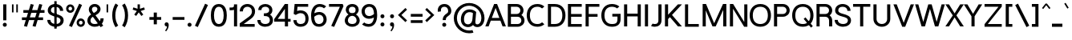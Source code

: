 SplineFontDB: 3.0
FontName: Estedad-Bold
FullName: Estedad Bold
FamilyName: Estedad
Weight: Bold
Copyright: Copyright (c) 2017-2018 by Amin Abedi (aminabedi68---www.opentypeshop.com),\nwith Reserved Font Name Estedad.\n\nThis Font Software is licensed under the SIL Open Font License, Version 1.1.
Version: 1.00
StrokeWidth: 100
ItalicAngle: 0
UnderlinePosition: -500
UnderlineWidth: 100
Ascent: 1638
Descent: 410
InvalidEm: 0
sfntRevision: 0x00010000
LayerCount: 2
Layer: 0 0 "Back" 1
Layer: 1 0 "Fore" 0
XUID: [1021 89 1101065813 28845]
StyleMap: 0x0000
FSType: 0
OS2Version: 0
OS2_WeightWidthSlopeOnly: 0
OS2_UseTypoMetrics: 1
CreationTime: 1496828874
ModificationTime: 1535280106
PfmFamily: 17
TTFWeight: 700
TTFWidth: 5
LineGap: 0
VLineGap: 213
OS2TypoAscent: 450
OS2TypoAOffset: 1
OS2TypoDescent: -450
OS2TypoDOffset: 1
OS2TypoLinegap: 0
OS2WinAscent: 450
OS2WinAOffset: 1
OS2WinDescent: 450
OS2WinDOffset: 1
HheadAscent: 450
HheadAOffset: 1
HheadDescent: -450
HheadDOffset: 1
OS2CapHeight: 1400
OS2XHeight: 1012
OS2Vendor: 'AA68'
Lookup: 2 0 0 "Multiple substitution 0" { "Multiple substitution 0 subtable"  } []
Lookup: 2 0 0 "Multiple substitution 1" { "Multiple substitution 1 subtable"  } []
Lookup: 1 9 0 "'fina' Terminal Forms in Arabic lookup 2" { "'fina' Terminal Forms in Arabic lookup 2 subtable"  } ['fina' ('arab' <'FAR ' 'dflt' > ) ]
Lookup: 1 9 0 "'medi' Medial Forms in Arabic lookup 3" { "'medi' Medial Forms in Arabic lookup 3 subtable"  } ['medi' ('arab' <'FAR ' 'dflt' > ) ]
Lookup: 1 9 0 "'init' Initial Forms in Arabic lookup 4" { "'init' Initial Forms in Arabic lookup 4 subtable"  } ['init' ('arab' <'FAR ' 'dflt' > ) ]
Lookup: 4 9 1 "'rlig' Required Ligatures in Arabic lookup 5" { "'rlig' Required Ligatures in Arabic lookup 5 subtable"  } ['rlig' ('arab' <'FAR ' 'dflt' > ) ]
Lookup: 4 0 1 "'ccmp' Glyph Composition/Decomposition lookup 6" { "'ccmp' Glyph Composition/Decomposition lookup 6 subtable"  } ['rlig' ('arab' <'FAR ' 'dflt' > ) ]
Lookup: 6 9 0 "'calt' Contextual Alternates in Arabic lookup 7" { "'calt' Contextual Alternates in Arabic lookup 7 subtable 0"  "'calt' Contextual Alternates in Arabic lookup 7 subtable 1"  "'calt' Contextual Alternates in Arabic lookup 7 subtable 2"  "'calt' Contextual Alternates in Arabic lookup 7 subtable 3"  } ['calt' ('arab' <'FAR ' 'dflt' > ) ]
Lookup: 4 9 1 "'liga' Standard Ligatures in Arabic lookup 8" { "'liga' Standard Ligatures in Arabic lookup 8 subtable"  } ['liga' ('arab' <'FAR ' 'dflt' > ) ]
Lookup: 4 1 1 "'liga' Standard Ligatures in Arabic lookup 9" { "'liga' Standard Ligatures in Arabic lookup 9 subtable"  } ['liga' ('arab' <'FAR ' 'dflt' > ) ]
Lookup: 4 1 1 "'liga' Standard Ligatures in Arabic lookup 10" { "'liga' Standard Ligatures in Arabic lookup 10 subtable"  } ['liga' ('arab' <'FAR ' 'dflt' > ) ]
Lookup: 258 0 0 "'kern' Horizontal Kerning in Latin lookup 0" { "'kern' Horizontal Kerning in Latin lookup 0 subtable" [307,0,0] } ['kern' ('DFLT' <'dflt' > 'latn' <'dflt' > ) ]
Lookup: 258 0 0 "'kern' Horizontal Kerning in Latin lookup 1" { "'kern' Horizontal Kerning in Latin lookup 1 subtable" [307,0,0] } ['kern' ('DFLT' <'dflt' > 'latn' <'dflt' > ) ]
Lookup: 258 9 0 "'kern' Horizontal Kerning in Arabic lookup 2" { "'kern' Horizontal Kerning in Arabic lookup 2 per glyph data 0" [307,30,0] "'kern' Horizontal Kerning in Arabic lookup 2 per glyph data 1" [307,30,0] "'kern' Horizontal Kerning in Arabic lookup 2 per glyph data 2" [307,30,0] "'kern' Horizontal Kerning in Arabic lookup 2 per glyph data 3" [307,30,0] "'kern' Horizontal Kerning in Arabic lookup 2 per glyph data 4" [307,30,2] } ['kern' ('arab' <'FAR ' 'dflt' > ) ]
Lookup: 258 1 0 "'kern' Horizontal Kerning in Arabic lookup 3" { "'kern' Horizontal Kerning in Arabic lookup 3 per glyph data 0" [307,30,0] "'kern' Horizontal Kerning in Arabic lookup 3 per glyph data 1" [307,30,0] } ['kern' ('arab' <'FAR ' 'dflt' > ) ]
Lookup: 261 1 0 "'mark' Mark Positioning lookup 4" { "'mark' Mark Positioning lookup 4 subtable"  } ['mark' ('arab' <'FAR ' 'dflt' > ) ]
Lookup: 260 1 0 "'mark' Mark Positioning lookup 5" { "'mark' Mark Positioning lookup 5 subtable"  } ['mark' ('arab' <'FAR ' 'dflt' > ) ]
Lookup: 261 1 0 "'mark' Mark Positioning lookup 6" { "'mark' Mark Positioning lookup 6 subtable"  } ['mark' ('arab' <'FAR ' 'dflt' > ) ]
Lookup: 260 1 0 "'mark' Mark Positioning lookup 7" { "'mark' Mark Positioning lookup 7 subtable"  } ['mark' ('arab' <'FAR ' 'dflt' > ) ]
Lookup: 262 1 0 "'mkmk' Mark to Mark in Arabic lookup 8" { "'mkmk' Mark to Mark in Arabic lookup 8 subtable"  } ['mkmk' ('arab' <'FAR ' 'dflt' > ) ]
Lookup: 262 1 0 "'mkmk' Mark to Mark in Arabic lookup 9" { "'mkmk' Mark to Mark in Arabic lookup 9 subtable"  } ['mkmk' ('arab' <'FAR ' 'dflt' > ) ]
MarkAttachClasses: 1
DEI: 91125
KernClass2: 5 6 "'kern' Horizontal Kerning in Latin lookup 1 subtable"
 9 backslash
 4 four
 5 seven
 5 slash
 9 backslash
 4 four
 3 one
 5 seven
 5 slash
 0 {} 0 {} 0 {} 0 {} 0 {} 0 {} 0 {} -550 {} 0 {} 0 {} 0 {} 0 {} 0 {} -110 {} 0 {} -125 {} -100 {} 0 {} 0 {} 0 {} -100 {} 0 {} 50 {} -300 {} 0 {} 0 {} -360 {} 0 {} 0 {} -400 {}
KernClass2: 25 20 "'kern' Horizontal Kerning in Latin lookup 0 subtable"
 50 A Aacute Acircumflex Adieresis Agrave Aring Atilde
 46 D O Oacute Ocircumflex Odieresis Ograve Otilde
 1 F
 3 K X
 1 L
 1 P
 1 Q
 8 S dollar
 1 T
 37 U Uacute Ucircumflex Udieresis Ugrave
 3 V W
 8 Y Yacute
 1 Z
 1 a
 90 aacute acircumflex adieresis agrave aring atilde g q u uacute ucircumflex udieresis ugrave
 98 ae b e eacute ecircumflex edieresis egrave o oacute ocircumflex odieresis oe ograve otilde p thorn
 10 c ccedilla
 1 f
 12 h m n ntilde
 3 k x
 1 r
 1 t
 22 v w y yacute ydieresis
 1 z
 53 A AE Aacute Acircumflex Adieresis Agrave Aring Atilde
 53 C G O OE Oacute Ocircumflex Odieresis Ograve Otilde Q
 1 J
 1 T
 37 U Uacute Ucircumflex Udieresis Ugrave
 3 V W
 1 X
 8 Y Yacute
 1 Z
 1 a
 154 c d e g o q agrave aacute acircumflex atilde adieresis aring ae ccedilla egrave eacute ecircumflex edieresis ograve oacute ocircumflex otilde odieresis oe
 3 f t
 5 m n r
 1 p
 1 s
 1 u
 22 v w y yacute ydieresis
 1 x
 1 z
 0 {} 0 {} 0 {} 0 {} 0 {} 0 {} 0 {} 0 {} 0 {} 0 {} 0 {} 0 {} 0 {} 0 {} 0 {} 0 {} 0 {} 0 {} 0 {} 0 {} 0 {} 50 {} -75 {} 50 {} -200 {} -50 {} -150 {} 50 {} -200 {} 50 {} 0 {} 0 {} -100 {} 0 {} 0 {} 0 {} -25 {} -100 {} 50 {} 50 {} 0 {} -50 {} 50 {} -100 {} -100 {} 0 {} -50 {} -50 {} -50 {} -75 {} 0 {} 25 {} 0 {} 0 {} 0 {} 0 {} 0 {} 50 {} 50 {} 0 {} 0 {} -150 {} -50 {} -300 {} 0 {} 0 {} 0 {} 0 {} 0 {} 0 {} -100 {} -100 {} -100 {} -100 {} -100 {} -100 {} -100 {} -100 {} -100 {} -100 {} 0 {} 0 {} -100 {} 0 {} 0 {} 0 {} 0 {} 0 {} 0 {} 0 {} -30 {} -50 {} -100 {} 0 {} 0 {} 0 {} -50 {} -100 {} 0 {} 0 {} 0 {} 0 {} -50 {} 50 {} -300 {} 0 {} -250 {} 0 {} -300 {} 0 {} 0 {} -50 {} -100 {} 0 {} 0 {} 0 {} 0 {} -200 {} 0 {} 0 {} 0 {} -150 {} 50 {} -200 {} 50 {} 50 {} 50 {} 50 {} 50 {} 0 {} 0 {} 0 {} 0 {} 0 {} 0 {} 0 {} 0 {} 50 {} 50 {} 50 {} 0 {} 0 {} 50 {} 0 {} -50 {} 0 {} 0 {} 0 {} -50 {} 0 {} 0 {} 50 {} 0 {} 50 {} 50 {} 50 {} 50 {} 50 {} 50 {} 0 {} 0 {} 0 {} 0 {} 0 {} 0 {} 0 {} 0 {} 0 {} 0 {} 0 {} 0 {} 50 {} 0 {} 0 {} 0 {} 0 {} 50 {} 0 {} 0 {} 0 {} 0 {} -200 {} -50 {} -250 {} 0 {} 0 {} 50 {} 50 {} 50 {} 0 {} -300 {} -300 {} -150 {} -250 {} -250 {} -250 {} -250 {} -250 {} -250 {} -250 {} 0 {} 0 {} 0 {} 0 {} 0 {} 0 {} 50 {} 50 {} 50 {} 0 {} 0 {} 0 {} 0 {} 0 {} 0 {} 0 {} 0 {} 0 {} 0 {} 0 {} 0 {} -150 {} -50 {} -200 {} 0 {} 0 {} 50 {} 0 {} 0 {} 0 {} -100 {} -100 {} 0 {} -50 {} -50 {} -50 {} -50 {} 0 {} 0 {} 0 {} 0 {} -200 {} 0 {} -250 {} 0 {} 0 {} 50 {} 50 {} 50 {} 0 {} -200 {} -200 {} -50 {} -100 {} -75 {} -150 {} -50 {} -100 {} -100 {} -100 {} 0 {} 0 {} -50 {} 0 {} 0 {} 0 {} 0 {} 0 {} 0 {} 0 {} 0 {} 0 {} -90 {} 0 {} 0 {} 0 {} 0 {} -70 {} 0 {} 0 {} 0 {} 0 {} 0 {} 0 {} -300 {} 0 {} -100 {} 0 {} -200 {} 0 {} 0 {} 0 {} -20 {} 0 {} 0 {} 0 {} 0 {} 0 {} 0 {} 0 {} 0 {} 0 {} 0 {} 0 {} -300 {} 0 {} -75 {} 0 {} -125 {} 0 {} 0 {} 0 {} 0 {} 0 {} 0 {} 0 {} 0 {} 0 {} 0 {} 0 {} 0 {} 0 {} 0 {} 0 {} -300 {} 0 {} -150 {} 0 {} -200 {} 0 {} 0 {} 0 {} -20 {} 0 {} 0 {} 0 {} 0 {} 0 {} 0 {} 0 {} 0 {} 0 {} 0 {} 0 {} -250 {} 0 {} -50 {} 0 {} -125 {} 0 {} -100 {} 0 {} 0 {} 0 {} 0 {} 0 {} 0 {} 0 {} 0 {} 0 {} 0 {} -100 {} 0 {} -150 {} 0 {} 0 {} 0 {} 0 {} 0 {} 0 {} 0 {} 0 {} 0 {} 0 {} 0 {} 0 {} 0 {} 0 {} 0 {} 0 {} 0 {} 0 {} 0 {} 0 {} -250 {} 0 {} -90 {} 0 {} -150 {} 0 {} 0 {} 0 {} 0 {} 0 {} 0 {} 0 {} 0 {} 0 {} 0 {} 0 {} 0 {} 0 {} 0 {} 0 {} -175 {} 0 {} 0 {} 0 {} -100 {} 0 {} 0 {} 0 {} 0 {} 0 {} 0 {} 0 {} 0 {} 0 {} 0 {} 0 {} 0 {} -150 {} 50 {} -250 {} -200 {} 0 {} 0 {} -100 {} -100 {} -250 {} -100 {} -25 {} 0 {} 0 {} 0 {} 0 {} 0 {} 0 {} 0 {} 0 {} 0 {} 0 {} 0 {} 0 {} -200 {} 0 {} 0 {} 0 {} -100 {} 0 {} 0 {} 0 {} 0 {} 0 {} 0 {} 0 {} 0 {} 0 {} 0 {} 0 {} 0 {} -150 {} 100 {} -150 {} -125 {} 0 {} -50 {} -50 {} -50 {} -150 {} 0 {} 0 {} 0 {} 0 {} 0 {} -20 {} 0 {} 50 {} 0 {} 0 {} 0 {} 0 {} 50 {} 0 {} -200 {} 0 {} 0 {} 0 {} 0 {} 0 {} 0 {} 0 {} 0 {} 0 {} 0 {} 0 {} 0 {} 0 {} 0 {} 0 {}
ChainSub2: coverage "'calt' Contextual Alternates in Arabic lookup 7 subtable 3" 0 0 0 1
 1 0 1
  Coverage: 47 uniFB90 uniFB91 uniFB94 uniFB95 uniFEDB uniFEDC
  FCoverage: 63 uniFB8F uniFB90 uniFB91 uniFB93 uniFB94 uniFB95 uniFEDB uniFEDC
 1
  SeqLookup: 0 "Multiple substitution 0"
EndFPST
ChainSub2: coverage "'calt' Contextual Alternates in Arabic lookup 7 subtable 2" 0 0 0 1
 1 0 1
  Coverage: 47 uniFB58 uniFB59 uniFBFE uniFBFF uniFEF3 uniFEF4
  FCoverage: 39 uniFB8B uniFEAE uniFEB0 uniFEDE uniFEE6
 1
  SeqLookup: 0 "Multiple substitution 1"
EndFPST
ChainSub2: coverage "'calt' Contextual Alternates in Arabic lookup 7 subtable 1" 0 0 0 1
 1 0 1
  Coverage: 47 uniFE97 uniFE98 uniFE9B uniFE9C uniFEE7 uniFEE8
  FCoverage: 39 uniFB8F uniFB91 uniFB93 uniFB95 uniFEDC
 1
  SeqLookup: 0 "Multiple substitution 0"
EndFPST
ChainSub2: coverage "'calt' Contextual Alternates in Arabic lookup 7 subtable 0" 0 0 0 1
 1 0 1
  Coverage: 63 uniFB58 uniFB59 uniFBFE uniFBFF uniFE91 uniFE92 uniFEF3 uniFEF4
  FCoverage: 103 uniFB7B uniFBFD uniFE86 uniFE88 uniFE8A uniFE9E uniFEA2 uniFEA6 uniFED6 uniFEEC uniFEEE uniFEF0 uniFEF2
 1
  SeqLookup: 0 "Multiple substitution 0"
EndFPST
LangName: 1033 "" "" "" "" "" "" "" "" "" "" "" "" "" "Copyright (c) 2017-2018 by Amin Abedi (aminabedi68---www.opentypeshop.com),+AAoA-with Reserved Font Name Estedad.+AAoACgAA-This Font Software is licensed under the SIL Open Font License, Version 1.1.+AAoA-This license is copied below, and is also available with a FAQ at:+AAoA-http://scripts.sil.org/OFL+AAoACgAK------------------------------------------------------------+AAoA-SIL OPEN FONT LICENSE Version 1.1 - 26 February 2007+AAoA------------------------------------------------------------+AAoACgAA-PREAMBLE+AAoA-The goals of the Open Font License (OFL) are to stimulate worldwide+AAoA-development of collaborative font projects, to support the font creation+AAoA-efforts of academic and linguistic communities, and to provide a free and+AAoA-open framework in which fonts may be shared and improved in partnership+AAoA-with others.+AAoACgAA-The OFL allows the licensed fonts to be used, studied, modified and+AAoA-redistributed freely as long as they are not sold by themselves. The+AAoA-fonts, including any derivative works, can be bundled, embedded, +AAoA-redistributed and/or sold with any software provided that any reserved+AAoA-names are not used by derivative works. The fonts and derivatives,+AAoA-however, cannot be released under any other type of license. The+AAoA-requirement for fonts to remain under this license does not apply+AAoA-to any document created using the fonts or their derivatives.+AAoACgAA-DEFINITIONS+AAoAIgAA-Font Software+ACIA refers to the set of files released by the Copyright+AAoA-Holder(s) under this license and clearly marked as such. This may+AAoA-include source files, build scripts and documentation.+AAoACgAi-Reserved Font Name+ACIA refers to any names specified as such after the+AAoA-copyright statement(s).+AAoACgAi-Original Version+ACIA refers to the collection of Font Software components as+AAoA-distributed by the Copyright Holder(s).+AAoACgAi-Modified Version+ACIA refers to any derivative made by adding to, deleting,+AAoA-or substituting -- in part or in whole -- any of the components of the+AAoA-Original Version, by changing formats or by porting the Font Software to a+AAoA-new environment.+AAoACgAi-Author+ACIA refers to any designer, engineer, programmer, technical+AAoA-writer or other person who contributed to the Font Software.+AAoACgAA-PERMISSION & CONDITIONS+AAoA-Permission is hereby granted, free of charge, to any person obtaining+AAoA-a copy of the Font Software, to use, study, copy, merge, embed, modify,+AAoA-redistribute, and sell modified and unmodified copies of the Font+AAoA-Software, subject to the following conditions:+AAoACgAA-1) Neither the Font Software nor any of its individual components,+AAoA-in Original or Modified Versions, may be sold by itself.+AAoACgAA-2) Original or Modified Versions of the Font Software may be bundled,+AAoA-redistributed and/or sold with any software, provided that each copy+AAoA-contains the above copyright notice and this license. These can be+AAoA-included either as stand-alone text files, human-readable headers or+AAoA-in the appropriate machine-readable metadata fields within text or+AAoA-binary files as long as those fields can be easily viewed by the user.+AAoACgAA-3) No Modified Version of the Font Software may use the Reserved Font+AAoA-Name(s) unless explicit written permission is granted by the corresponding+AAoA-Copyright Holder. This restriction only applies to the primary font name as+AAoA-presented to the users.+AAoACgAA-4) The name(s) of the Copyright Holder(s) or the Author(s) of the Font+AAoA-Software shall not be used to promote, endorse or advertise any+AAoA-Modified Version, except to acknowledge the contribution(s) of the+AAoA-Copyright Holder(s) and the Author(s) or with their explicit written+AAoA-permission.+AAoACgAA-5) The Font Software, modified or unmodified, in part or in whole,+AAoA-must be distributed entirely under this license, and must not be+AAoA-distributed under any other license. The requirement for fonts to+AAoA-remain under this license does not apply to any document created+AAoA-using the Font Software.+AAoACgAA-TERMINATION+AAoA-This license becomes null and void if any of the above conditions are+AAoA-not met.+AAoACgAA-DISCLAIMER+AAoA-THE FONT SOFTWARE IS PROVIDED +ACIA-AS IS+ACIA, WITHOUT WARRANTY OF ANY KIND,+AAoA-EXPRESS OR IMPLIED, INCLUDING BUT NOT LIMITED TO ANY WARRANTIES OF+AAoA-MERCHANTABILITY, FITNESS FOR A PARTICULAR PURPOSE AND NONINFRINGEMENT+AAoA-OF COPYRIGHT, PATENT, TRADEMARK, OR OTHER RIGHT. IN NO EVENT SHALL THE+AAoA-COPYRIGHT HOLDER BE LIABLE FOR ANY CLAIM, DAMAGES OR OTHER LIABILITY,+AAoA-INCLUDING ANY GENERAL, SPECIAL, INDIRECT, INCIDENTAL, OR CONSEQUENTIAL+AAoA-DAMAGES, WHETHER IN AN ACTION OF CONTRACT, TORT OR OTHERWISE, ARISING+AAoA-FROM, OUT OF THE USE OR INABILITY TO USE THE FONT SOFTWARE OR FROM+AAoA-OTHER DEALINGS IN THE FONT SOFTWARE." "http://scripts.sil.org/OFL"
Encoding: UnicodeFull
Compacted: 1
UnicodeInterp: none
NameList: AGL For New Fonts
DisplaySize: -48
AntiAlias: 1
FitToEm: 0
WinInfo: 96 32 11
BeginPrivate: 0
EndPrivate
Grid
-2048 -419.009071181 m 0
 4096 -419.009071181 l 1024
-2048 1043 m 0
 4096 1043 l 1024
-2048 1346 m 0
 4096 1346 l 1024
-2048 65 m 0
 4096 65 l 1024
-2048 978 m 0
 4096 978 l 1024
-2374 594 m 0
 4748 594 l 1024
-2374 -182 m 0
 4748 -182 l 1024
-2374 -354 m 0
 4748 -354 l 1024
-2374 345 m 0
 4748 345 l 1024
-2374 1411 m 0
 4748 1411 l 1024
EndSplineSet
TeXData: 1 0 0 256000 128000 85333 0 -1048576 85333 783286 444596 497025 792723 393216 433062 380633 303038 157286 324010 404750 52429 2506097 1059062 262144
AnchorClass2: "Anchor-5" "'mark' Mark Positioning lookup 7 subtable" "Anchor-4" "'mark' Mark Positioning lookup 6 subtable" "Anchor-3" "'mark' Mark Positioning lookup 5 subtable" "Anchor-2" "'mark' Mark Positioning lookup 4 subtable" "Anchor-1" "'mkmk' Mark to Mark in Arabic lookup 9 subtable" "Anchor-0" "'mkmk' Mark to Mark in Arabic lookup 8 subtable"
BeginChars: 1114132 443

StartChar: period
Encoding: 46 46 0
Width: 453
VWidth: 1647
Flags: HMW
LayerCount: 2
Fore
SplineSet
98.7001953125 106.099609375 m 0
 98.7001953125 176.900390625 156.299804688 232.099609375 227.099609375 232.099609375 c 0
 297.900390625 232.099609375 354.299804688 176.900390625 354.299804688 106.099609375 c 0
 354.299804688 35.2998046875 297.900390625 -21.099609375 227.099609375 -21.099609375 c 0
 156.299804688 -21.099609375 98.7001953125 35.2998046875 98.7001953125 106.099609375 c 0
EndSplineSet
Colour: ff0000
EndChar

StartChar: slash
Encoding: 47 47 1
Width: 1050
VWidth: 1647
Flags: HMW
LayerCount: 2
Fore
SplineSet
759 1453 m 1
 941 1369 l 1
 291 -42 l 1
 109 42 l 1
 759 1453 l 1
EndSplineSet
Colour: ffff
EndChar

StartChar: asterisk
Encoding: 42 42 2
Width: 1133
VWidth: 1647
Flags: HMW
LayerCount: 2
Fore
SplineSet
177 1074 m 1
 223 1216 l 1
 491 1129 l 1
 491 1411 l 1
 641 1411 l 1
 641 1128 l 1
 910 1216 l 1
 956 1074 l 1
 688 986 l 1
 855 757 l 1
 733 669 l 1
 566 898 l 1
 400 669 l 1
 278 757 l 1
 445 986 l 1
 177 1074 l 1
EndSplineSet
Colour: ff00ff
EndChar

StartChar: parenleft
Encoding: 40 40 3
Width: 598
VWidth: 1647
Flags: HMW
LayerCount: 2
Fore
SplineSet
482 54 m 1
 314 -54 l 1
 175 163 100 410 100 706 c 0
 100 1002 175 1248 314 1465 c 1
 482 1357 l 1
 363 1170 300 968 300 706 c 0
 300 444 363 241 482 54 c 1
EndSplineSet
Colour: ffff
EndChar

StartChar: parenright
Encoding: 41 41 4
Width: 598
VWidth: 1647
Flags: HMW
LayerCount: 2
Fore
SplineSet
116 1357 m 1
 284 1465 l 1
 423 1248 498 1001 498 705 c 0
 498 409 423 163 284 -54 c 1
 116 54 l 1
 235 241 298 443 298 705 c 0
 298 967 235 1170 116 1357 c 1
EndSplineSet
Colour: ffff
EndChar

StartChar: uni0660
Encoding: 1632 1632 5
Width: 845
VWidth: 1854
Flags: HMW
LayerCount: 2
Fore
SplineSet
422 673 m 0
 600 673 745 530 745 351 c 0
 745 172 602 27 422 27 c 0
 242 27 100 173 100 351 c 0
 100 530 243 673 422 673 c 0
422 473 m 0
 353 473 300 420 300 351 c 0
 300 281 354 227 422 227 c 0
 490 227 545 282 545 351 c 0
 545 420 492 473 422 473 c 0
EndSplineSet
PairPos2: "'kern' Horizontal Kerning in Arabic lookup 3 per glyph data 0" uni0667 dx=-100 dy=0 dh=-100 dv=0 dx=0 dy=0 dh=0 dv=0
PairPos2: "'kern' Horizontal Kerning in Arabic lookup 3 per glyph data 0" uni0666 dx=-100 dy=0 dh=-100 dv=0 dx=0 dy=0 dh=0 dv=0
PairPos2: "'kern' Horizontal Kerning in Arabic lookup 3 per glyph data 0" uni0662 dx=-125 dy=0 dh=-125 dv=0 dx=0 dy=0 dh=0 dv=0
Colour: ffff
EndChar

StartChar: uni0661
Encoding: 1633 1633 6
Width: 618
VWidth: 1854
Flags: HMW
LayerCount: 2
Fore
SplineSet
518 0 m 1
 318 0 l 1
 318 453 235 962 105 1381 c 1
 296 1441 l 1
 432 1002 518 477 518 0 c 1
EndSplineSet
Colour: ffff
EndChar

StartChar: uni0662
Encoding: 1634 1634 7
Width: 1086
VWidth: 1854
Flags: HMW
LayerCount: 2
Fore
SplineSet
357 1237 m 2
 398 1096 454 975 587 975 c 0
 658 975 705 1007 735 1066 c 0
 777 1147 786 1279 786 1444 c 1
 986 1444 l 1
 986 1307 985 1089 895 940 c 0
 837 843 743 775 587 775 c 0
 541 775 494 781 448 797 c 1
 493 532 518 258 518 0 c 1
 318 0 l 1
 318 430 236 932 126 1311 c 1
 104 1382 l 1
 296 1441 l 1
 357 1237 l 2
EndSplineSet
Colour: ffff
EndChar

StartChar: uni0663
Encoding: 1635 1635 8
Width: 1473
VWidth: 1854
Flags: HMW
LayerCount: 2
Fore
SplineSet
1373 1209 m 0
 1373 980 1277 780 1031 780 c 0
 925 780 834 821 778 894 c 1
 724 825 639 780 538 780 c 0
 508 780 478 784 449 791 c 1
 493 528 518 256 518 0 c 1
 318 0 l 1
 318 459 225 991 104 1382 c 1
 296 1441 l 1
 357 1237 l 2
 377 1172 394 1120 412 1082 c 0
 455 989 475 980 538 980 c 0
 610 980 646 1019 677 1158 c 0
 693 1233 704 1331 714 1422 c 1
 913 1404 l 1
 906 1335 899 1265 899 1196 c 0
 899 1067 912 980 1031 980 c 0
 1157 980 1173 1061 1173 1209 c 0
 1173 1273 1166 1339 1156 1392 c 1
 1352 1430 l 1
 1365 1363 1373 1287 1373 1209 c 0
EndSplineSet
Colour: ffff
EndChar

StartChar: uni0664
Encoding: 1636 1636 9
Width: 1057
VWidth: 1854
Flags: HMW
LayerCount: 2
Fore
SplineSet
724 1212 m 1
 567 1212 421 1189 421 1070 c 0
 421 1018 436 982 475 959 c 0
 522 931 602 921 731 921 c 1
 731 721 l 1
 502 721 300 604 300 377 c 0
 300 234 389 175 533 175 c 2
 857 175 l 1
 857 -25 l 1
 533 -25 l 2
 299 -25 100 121 100 377 c 0
 100 571 198 722 338 813 c 1
 263 871 221 962 221 1070 c 0
 221 1329 474 1412 724 1412 c 1
 724 1212 l 1
EndSplineSet
Colour: ffff
EndChar

StartChar: uni0665
Encoding: 1637 1637 10
Width: 1196
VWidth: 1854
Flags: HMW
LayerCount: 2
Fore
SplineSet
530 1472 m 1
 795 1227 1096 872 1096 403 c 0
 1096 123 879 -25 601 -25 c 0
 327 -25 100 130 100 443 c 0
 100 752 225 1013 458 1265 c 1
 437 1286 415 1307 394 1326 c 1
 530 1472 l 1
594 1118 m 1
 390 894 300 690 300 443 c 0
 300 252 401 175 601 175 c 0
 813 175 896 255 896 403 c 0
 896 676 761 919 594 1118 c 1
EndSplineSet
PairPos2: "'kern' Horizontal Kerning in Arabic lookup 3 per glyph data 0" uni0667 dx=-100 dy=0 dh=-100 dv=0 dx=0 dy=0 dh=0 dv=0
PairPos2: "'kern' Horizontal Kerning in Arabic lookup 3 per glyph data 0" uni0666 dx=-50 dy=0 dh=-50 dv=0 dx=0 dy=0 dh=0 dv=0
Colour: ffff
EndChar

StartChar: uni0666
Encoding: 1638 1638 11
Width: 1168
VWidth: 1854
Flags: HMW
LayerCount: 2
Fore
SplineSet
179 1262 m 1
 221 1458 l 1
 340 1432 485 1418 618 1418 c 0
 701 1418 781 1425 844 1435 c 2
 965 1454 l 1
 960 1332 l 2
 956 1239 954 1152 954 1068 c 0
 954 707 991 402 1066 19 c 1
 870 -19 l 1
 793 372 754 693 754 1068 c 0
 754 1119 754 1169 756 1223 c 1
 713 1220 665 1218 618 1218 c 0
 471 1218 316 1232 179 1262 c 1
EndSplineSet
PairPos2: "'kern' Horizontal Kerning in Arabic lookup 3 per glyph data 0" uni0660 dx=-100 dy=0 dh=-100 dv=0 dx=0 dy=0 dh=0 dv=0
PairPos2: "'kern' Horizontal Kerning in Arabic lookup 3 per glyph data 0" uni066B dx=-150 dy=0 dh=-150 dv=0 dx=0 dy=0 dh=0 dv=0
PairPos2: "'kern' Horizontal Kerning in Arabic lookup 3 per glyph data 0" uni0668 dx=-100 dy=0 dh=-100 dv=0 dx=0 dy=0 dh=0 dv=0
Colour: ffff
EndChar

StartChar: uni0667
Encoding: 1639 1639 12
Width: 1315
VWidth: 1854
Flags: HMW
LayerCount: 2
Fore
SplineSet
1033 1428 m 1
 1197 1314 l 1
 972 989 865 686 762 59 c 2
 748 -25 l 1
 568 -25 l 1
 554 59 l 2
 451 686 343 989 118 1314 c 1
 282 1428 l 1
 457 1175 571 923 658 565 c 1
 745 921 857 1175 1033 1428 c 1
EndSplineSet
PairPos2: "'kern' Horizontal Kerning in Arabic lookup 3 per glyph data 0" uni0660 dx=-100 dy=0 dh=-100 dv=0 dx=0 dy=0 dh=0 dv=0
PairPos2: "'kern' Horizontal Kerning in Arabic lookup 3 per glyph data 0" uni0665 dx=-100 dy=0 dh=-100 dv=0 dx=0 dy=0 dh=0 dv=0
PairPos2: "'kern' Horizontal Kerning in Arabic lookup 3 per glyph data 0" uni0668 dx=-150 dy=0 dh=-150 dv=0 dx=0 dy=0 dh=0 dv=0
PairPos2: "'kern' Horizontal Kerning in Arabic lookup 3 per glyph data 0" uni066B dx=-125 dy=0 dh=-125 dv=0 dx=0 dy=0 dh=0 dv=0
Colour: ffff
EndChar

StartChar: uni0668
Encoding: 1640 1640 13
Width: 1315
VWidth: 1854
Flags: HMW
LayerCount: 2
Fore
SplineSet
282 -17 m 1
 118 97 l 1
 343 422 450 725 553 1352 c 2
 567 1436 l 1
 747 1436 l 1
 761 1352 l 2
 864 725 972 422 1197 97 c 1
 1033 -17 l 1
 857 236 744 488 657 846 c 1
 570 490 458 236 282 -17 c 1
EndSplineSet
PairPos2: "'kern' Horizontal Kerning in Arabic lookup 3 per glyph data 0" uni0663 dx=-100 dy=0 dh=-100 dv=0 dx=0 dy=0 dh=0 dv=0
PairPos2: "'kern' Horizontal Kerning in Arabic lookup 3 per glyph data 0" uni0662 dx=-100 dy=0 dh=-100 dv=0 dx=0 dy=0 dh=0 dv=0
PairPos2: "'kern' Horizontal Kerning in Arabic lookup 3 per glyph data 0" uni0667 dx=-150 dy=0 dh=-150 dv=0 dx=0 dy=0 dh=0 dv=0
Colour: ffff
EndChar

StartChar: uni0669
Encoding: 1641 1641 14
Width: 1095
VWidth: 1854
Flags: HMW
LayerCount: 2
Fore
SplineSet
627 869 m 1
 620 1082 555 1232 467 1232 c 0
 409 1232 300 1129 300 981 c 0
 300 892 343 855 501 855 c 0
 546 855 586 860 627 869 c 1
828 828 m 0
 828 498 881 218 981 51 c 1
 809 -51 l 1
 699 134 646 380 632 666 c 1
 590 659 547 655 501 655 c 0
 311 655 100 736 100 981 c 0
 100 1195 247 1432 467 1432 c 0
 801 1432 828 1002 828 828 c 0
EndSplineSet
PairPos2: "'kern' Horizontal Kerning in Arabic lookup 3 per glyph data 0" uni066B dx=-75 dy=0 dh=-75 dv=0 dx=0 dy=0 dh=0 dv=0
PairPos2: "'kern' Horizontal Kerning in Arabic lookup 3 per glyph data 0" uni0668 dx=-150 dy=0 dh=-150 dv=0 dx=0 dy=0 dh=0 dv=0
PairPos2: "'kern' Horizontal Kerning in Arabic lookup 3 per glyph data 0" uni0665 dx=-50 dy=0 dh=-50 dv=0 dx=0 dy=0 dh=0 dv=0
Colour: ffff
EndChar

StartChar: uni06F0
Encoding: 1776 1776 15
Width: 845
VWidth: 1854
Flags: HMW
LayerCount: 2
Fore
Refer: 5 1632 N 1 0 0 1 0 0 2
PairPos2: "'kern' Horizontal Kerning in Arabic lookup 3 per glyph data 1" uni06F9 dx=-75 dy=0 dh=-75 dv=0 dx=0 dy=0 dh=0 dv=0
PairPos2: "'kern' Horizontal Kerning in Arabic lookup 3 per glyph data 1" uni06F2 dx=-100 dy=0 dh=-100 dv=0 dx=0 dy=0 dh=0 dv=0
PairPos2: "'kern' Horizontal Kerning in Arabic lookup 3 per glyph data 1" uni06F3 dx=-100 dy=0 dh=-100 dv=0 dx=0 dy=0 dh=0 dv=0
PairPos2: "'kern' Horizontal Kerning in Arabic lookup 3 per glyph data 1" uni06F4 dx=-100 dy=0 dh=-100 dv=0 dx=0 dy=0 dh=0 dv=0
PairPos2: "'kern' Horizontal Kerning in Arabic lookup 3 per glyph data 1" uni06F7 dx=-150 dy=0 dh=-150 dv=0 dx=0 dy=0 dh=0 dv=0
EndChar

StartChar: uni06F1
Encoding: 1777 1777 16
Width: 618
VWidth: 1854
Flags: HMW
LayerCount: 2
Fore
Refer: 6 1633 N 1 0 0 1 0 0 2
PairPos2: "'kern' Horizontal Kerning in Arabic lookup 3 per glyph data 1" uni06F9 dx=-75 dy=0 dh=-75 dv=0 dx=0 dy=0 dh=0 dv=0
EndChar

StartChar: uni06F2
Encoding: 1778 1778 17
Width: 1086
VWidth: 1854
Flags: HMW
LayerCount: 2
Fore
Refer: 7 1634 N 1 0 0 1 0 0 2
PairPos2: "'kern' Horizontal Kerning in Arabic lookup 3 per glyph data 1" uni06F0 dx=-25 dy=0 dh=-25 dv=0 dx=0 dy=0 dh=0 dv=0
PairPos2: "'kern' Horizontal Kerning in Arabic lookup 3 per glyph data 1" uni06F5 dx=-50 dy=0 dh=-50 dv=0 dx=0 dy=0 dh=0 dv=0
PairPos2: "'kern' Horizontal Kerning in Arabic lookup 3 per glyph data 1" uni06F8 dx=-150 dy=0 dh=-150 dv=0 dx=0 dy=0 dh=0 dv=0
EndChar

StartChar: uni06F3
Encoding: 1779 1779 18
Width: 1473
VWidth: 1854
Flags: HMW
LayerCount: 2
Fore
Refer: 8 1635 N 1 0 0 1 -0 0 2
PairPos2: "'kern' Horizontal Kerning in Arabic lookup 3 per glyph data 1" uni06F0 dx=-50 dy=0 dh=-50 dv=0 dx=0 dy=0 dh=0 dv=0
PairPos2: "'kern' Horizontal Kerning in Arabic lookup 3 per glyph data 1" uni06F5 dx=-75 dy=0 dh=-75 dv=0 dx=0 dy=0 dh=0 dv=0
PairPos2: "'kern' Horizontal Kerning in Arabic lookup 3 per glyph data 1" uni06F8 dx=-125 dy=0 dh=-125 dv=0 dx=0 dy=0 dh=0 dv=0
EndChar

StartChar: uni06F4
Encoding: 1780 1780 19
Width: 1179
VWidth: 1854
Flags: HMW
LayerCount: 2
Fore
SplineSet
978 701 m 1
 912 695 827 689 761 689 c 0
 643 689 542 704 456 750 c 1
 496 499 518 243 518 0 c 1
 318 -0 l 1
 318 456 228 989 107 1380 c 1
 297 1441 l 1
 368 1224 l 1
 440 1369 590 1449 742 1449 c 0
 816 1449 878 1441 948 1425 c 1
 904 1231 l 1
 844 1245 804 1249 742 1249 c 0
 624 1249 523 1176 523 1024 c 0
 523 956 539 918 609 901 c 0
 648 892 698 889 761 889 c 0
 814 889 902 896 960 901 c 1
 978 701 l 1
EndSplineSet
PairPos2: "'kern' Horizontal Kerning in Arabic lookup 3 per glyph data 1" uni06F0 dx=-25 dy=0 dh=-25 dv=0 dx=0 dy=0 dh=0 dv=0
PairPos2: "'kern' Horizontal Kerning in Arabic lookup 3 per glyph data 1" uni06F8 dx=-125 dy=0 dh=-125 dv=0 dx=0 dy=0 dh=0 dv=0
Colour: ffff
EndChar

StartChar: uni06F5
Encoding: 1781 1781 20
Width: 1276
VWidth: 1854
Flags: HMW
LayerCount: 2
Fore
SplineSet
490 1268 m 1
 469 1286 449 1303 427 1320 c 1
 549 1478 l 1
 603 1436 656 1390 704 1343 c 0
 996 1057 1176 697 1176 404 c 0
 1176 139 1033 -25 852 -25 c 0
 775 -25 702 5 646 58 c 1
 587 4 513 -25 434 -25 c 0
 248 -25 100 143 100 420 c 0
 100 648 198 988 490 1268 c 1
548 291 m 2
 548 346 l 1
 748 346 l 1
 748 291 l 2
 748 222 798 175 852 175 c 0
 891 175 976 203 976 404 c 0
 976 598 854 884 633 1128 c 1
 381 888 300 596 300 420 c 0
 300 207 390 175 434 175 c 0
 492 175 548 221 548 291 c 2
EndSplineSet
PairPos2: "'kern' Horizontal Kerning in Arabic lookup 3 per glyph data 1" uni06F2 dx=-25 dy=0 dh=-25 dv=0 dx=0 dy=0 dh=0 dv=0
PairPos2: "'kern' Horizontal Kerning in Arabic lookup 3 per glyph data 1" uni06F3 dx=-25 dy=0 dh=-25 dv=0 dx=0 dy=0 dh=0 dv=0
PairPos2: "'kern' Horizontal Kerning in Arabic lookup 3 per glyph data 1" uni06F7 dx=-100 dy=0 dh=-100 dv=0 dx=0 dy=0 dh=0 dv=0
PairPos2: "'kern' Horizontal Kerning in Arabic lookup 3 per glyph data 1" uni06F9 dx=-75 dy=0 dh=-75 dv=0 dx=0 dy=0 dh=0 dv=0
Colour: ffff
EndChar

StartChar: uni06F6
Encoding: 1782 1782 21
Width: 1034
VWidth: 1854
Flags: HMW
LayerCount: 2
Fore
SplineSet
811 1320 m 1
 673 1174 l 1
 637 1208 584 1237 514 1237 c 0
 396 1237 306 1156 306 1015 c 0
 306 912 402 846 565 846 c 0
 646 846 727 867 777 898 c 2
 850 944 l 1
 981 786 l 1
 890 724 l 2
 658 566 380 275 296 -27 c 1
 104 27 l 1
 171 267 323 479 492 650 c 1
 315 670 106 776 106 1015 c 0
 106 1258 286 1437 514 1437 c 0
 642 1437 745 1382 811 1320 c 1
EndSplineSet
Colour: ffff
EndChar

StartChar: uni06F7
Encoding: 1783 1783 22
Width: 1315
VWidth: 1854
Flags: HMW
LayerCount: 2
Fore
Refer: 12 1639 N 1 0 0 1 0 0 2
PairPos2: "'kern' Horizontal Kerning in Arabic lookup 3 per glyph data 1" uni06F0 dx=-100 dy=0 dh=-100 dv=0 dx=0 dy=0 dh=0 dv=0
PairPos2: "'kern' Horizontal Kerning in Arabic lookup 3 per glyph data 1" uni06F5 dx=-100 dy=0 dh=-100 dv=0 dx=0 dy=0 dh=0 dv=0
PairPos2: "'kern' Horizontal Kerning in Arabic lookup 3 per glyph data 1" uni06F8 dx=-150 dy=0 dh=-150 dv=0 dx=0 dy=0 dh=0 dv=0
PairPos2: "'kern' Horizontal Kerning in Arabic lookup 3 per glyph data 1" uni06F9 dx=-100 dy=0 dh=-100 dv=0 dx=0 dy=0 dh=0 dv=0
EndChar

StartChar: uni06F8
Encoding: 1784 1784 23
Width: 1315
VWidth: 1854
Flags: HMW
LayerCount: 2
Fore
Refer: 13 1640 N 1 0 0 1 0 0 2
PairPos2: "'kern' Horizontal Kerning in Arabic lookup 3 per glyph data 1" uni06F9 dx=-25 dy=0 dh=-25 dv=0 dx=0 dy=0 dh=0 dv=0
PairPos2: "'kern' Horizontal Kerning in Arabic lookup 3 per glyph data 1" uni06F2 dx=-125 dy=0 dh=-125 dv=0 dx=0 dy=0 dh=0 dv=0
PairPos2: "'kern' Horizontal Kerning in Arabic lookup 3 per glyph data 1" uni06F3 dx=-125 dy=0 dh=-125 dv=0 dx=0 dy=0 dh=0 dv=0
PairPos2: "'kern' Horizontal Kerning in Arabic lookup 3 per glyph data 1" uni06F4 dx=-100 dy=0 dh=-100 dv=0 dx=0 dy=0 dh=0 dv=0
PairPos2: "'kern' Horizontal Kerning in Arabic lookup 3 per glyph data 1" uni06F7 dx=-150 dy=0 dh=-150 dv=0 dx=0 dy=0 dh=0 dv=0
EndChar

StartChar: uni06F9
Encoding: 1785 1785 24
Width: 1095
VWidth: 1854
Flags: HMW
LayerCount: 2
Fore
Refer: 14 1641 N 1 0 0 1 0 0 2
PairPos2: "'kern' Horizontal Kerning in Arabic lookup 3 per glyph data 1" uni06F2 dx=-25 dy=0 dh=-25 dv=0 dx=0 dy=0 dh=0 dv=0
PairPos2: "'kern' Horizontal Kerning in Arabic lookup 3 per glyph data 1" uni06F1 dx=-25 dy=0 dh=-25 dv=0 dx=0 dy=0 dh=0 dv=0
PairPos2: "'kern' Horizontal Kerning in Arabic lookup 3 per glyph data 1" uni06F5 dx=-25 dy=0 dh=-25 dv=0 dx=0 dy=0 dh=0 dv=0
PairPos2: "'kern' Horizontal Kerning in Arabic lookup 3 per glyph data 1" uni06F7 dx=-50 dy=0 dh=-50 dv=0 dx=0 dy=0 dh=0 dv=0
EndChar

StartChar: uni0654
Encoding: 1620 1620 25
Width: 0
VWidth: 1854
Flags: HMW
AnchorPoint: "Anchor-1" 0 1598 basemark 0
AnchorPoint: "Anchor-1" 1 1209 mark 0
AnchorPoint: "Anchor-4" 1 1209 mark 0
AnchorPoint: "Anchor-5" 1 1209 mark 0
LayerCount: 2
Fore
SplineSet
-200 1517 m 1
 -242 1609 l 1
 -157 1647 l 1
 -194 1696 -213 1752 -213 1806 c 0
 -213 1911 -134 2002 0 2002 c 2
 82 2002 l 1
 82 1902 l 1
 0 1902 l 2
 -84 1902 -113 1857 -113 1806 c 0
 -113 1771 -97 1726 -62 1690 c 1
 155 1789 l 1
 197 1697 l 1
 -200 1517 l 1
EndSplineSet
Colour: ff00
EndChar

StartChar: uni0655
Encoding: 1621 1621 26
Width: 0
VWidth: 1854
Flags: HMW
AnchorPoint: "Anchor-3" 0 201 mark 0
AnchorPoint: "Anchor-2" 0 201 mark 0
AnchorPoint: "Anchor-0" 0 201 mark 0
AnchorPoint: "Anchor-0" 0 -47 basemark 0
LayerCount: 2
Fore
Refer: 25 1620 N 1 0 0 1 23 -2126 2
EndChar

StartChar: uni0653
Encoding: 1619 1619 27
Width: 0
VWidth: 1854
Flags: HMW
AnchorPoint: "Anchor-1" 0 1598 basemark 0
AnchorPoint: "Anchor-1" 1 1209 mark 0
AnchorPoint: "Anchor-4" 1 1209 mark 0
AnchorPoint: "Anchor-5" 1 1209 mark 0
LayerCount: 2
Fore
SplineSet
-257 1561 m 1
 -228 1620 -168 1689 -79 1689 c 0
 -40 1689 0 1674 37 1646 c 0
 61 1627 80 1622 94 1622 c 0
 125 1622 160 1650 180 1697 c 1
 272 1659 l 1
 244 1592 183 1522 94 1522 c 0
 54 1522 13 1537 -25 1566 c 0
 -48 1584 -66 1589 -79 1589 c 0
 -110 1589 -146 1560 -167 1517 c 1
 -257 1561 l 1
EndSplineSet
Colour: ff00
EndChar

StartChar: uni0652
Encoding: 1618 1618 28
Width: 0
VWidth: 1854
Flags: HMW
AnchorPoint: "Anchor-1" 0 1598 basemark 0
AnchorPoint: "Anchor-1" 1 1209 mark 0
AnchorPoint: "Anchor-4" 1 1209 mark 0
AnchorPoint: "Anchor-5" 1 1209 mark 0
LayerCount: 2
Fore
SplineSet
0 1902 m 0
 112 1902 204 1812 204 1699 c 0
 204 1586 113 1495 0 1495 c 0
 -114 1495 -203 1587 -203 1699 c 0
 -203 1811 -114 1902 0 1902 c 0
0 1802 m 0
 -58 1802 -103 1757 -103 1699 c 0
 -103 1641 -58 1595 0 1595 c 0
 57 1595 104 1642 104 1699 c 0
 104 1756 58 1802 0 1802 c 0
EndSplineSet
Colour: ff00
EndChar

StartChar: uni0651
Encoding: 1617 1617 29
Width: 0
VWidth: 1854
Flags: HMW
AnchorPoint: "Anchor-1" 0 1598 basemark 0
AnchorPoint: "Anchor-1" 0 1209 mark 0
AnchorPoint: "Anchor-4" 0 1209 mark 0
AnchorPoint: "Anchor-5" 0 1209 mark 0
LayerCount: 2
Fore
SplineSet
138 1870 m 1
 232 1904 l 1
 252 1849 266 1795 266 1726 c 0
 266 1626 205 1554 124 1554 c 0
 77 1554 32 1579 0 1619 c 1
 -33 1577 -77 1554 -124 1554 c 0
 -205 1554 -266 1626 -266 1726 c 0
 -266 1795 -252 1849 -232 1904 c 1
 -138 1870 l 1
 -156 1821 -166 1781 -166 1726 c 0
 -166 1662 -139 1654 -124 1654 c 0
 -106 1654 -75 1669 -59 1720 c 0
 -54 1737 -50 1757 -50 1782 c 2
 -50 1857 l 1
 50 1857 l 1
 50 1782 l 2
 50 1757 54 1736 59 1719 c 0
 75 1668 106 1654 124 1654 c 0
 139 1654 166 1662 166 1726 c 0
 166 1781 156 1821 138 1870 c 1
EndSplineSet
Colour: ff00
EndChar

StartChar: uni064E
Encoding: 1614 1614 30
Width: 0
VWidth: 1854
Flags: HMW
AnchorPoint: "Anchor-1" 0 1598 basemark 0
AnchorPoint: "Anchor-1" 1 1209 mark 0
AnchorPoint: "Anchor-4" 1 1209 mark 0
AnchorPoint: "Anchor-5" 1 1209 mark 0
LayerCount: 2
Fore
SplineSet
155 1789 m 1
 197 1697 l 1
 -200 1517 l 1
 -242 1609 l 1
 155 1789 l 1
EndSplineSet
Colour: ff00
EndChar

StartChar: uni064F
Encoding: 1615 1615 31
Width: 0
VWidth: 1854
Flags: HMW
AnchorPoint: "Anchor-1" 0 1598 basemark 0
AnchorPoint: "Anchor-1" 1 1209 mark 0
AnchorPoint: "Anchor-4" 1 1209 mark 0
AnchorPoint: "Anchor-5" 1 1209 mark 0
LayerCount: 2
Fore
SplineSet
51 1750 m 1
 68 1780 77 1812 77 1845 c 0
 77 1878 54 1909 26 1909 c 0
 -5 1909 -48 1872 -48 1836 c 0
 -48 1809 -18 1775 51 1750 c 1
-17 1670 m 1
 -79 1699 -148 1751 -148 1836 c 0
 -148 1936 -59 2009 26 2009 c 0
 132 2009 177 1910 177 1845 c 0
 177 1768 145 1699 98 1644 c 0
 23 1556 -91 1496 -200 1477 c 1
 -218 1575 l 1
 -149 1587 -73 1622 -17 1670 c 1
EndSplineSet
Colour: ff00
EndChar

StartChar: uni0650
Encoding: 1616 1616 32
Width: 0
VWidth: 1854
Flags: HMW
AnchorPoint: "Anchor-0" 0 -47 basemark 0
AnchorPoint: "Anchor-0" 0 201 mark 0
AnchorPoint: "Anchor-2" 0 201 mark 0
AnchorPoint: "Anchor-3" 0 201 mark 0
LayerCount: 2
Fore
Refer: 30 1614 N 1 0 0 1 1 -1833 2
EndChar

StartChar: uni064B
Encoding: 1611 1611 33
Width: 0
VWidth: 1854
Flags: HMW
AnchorPoint: "Anchor-5" 1 1209 mark 0
AnchorPoint: "Anchor-4" 1 1209 mark 0
AnchorPoint: "Anchor-1" 1 1209 mark 0
AnchorPoint: "Anchor-1" 0 1598 basemark 0
LayerCount: 2
Fore
Refer: 30 1614 N 1 0 0 1 -65 175 2
Refer: 30 1614 N 1 0 0 1 1 -1 2
EndChar

StartChar: uni064C
Encoding: 1612 1612 34
Width: 0
VWidth: 1854
Flags: HMW
AnchorPoint: "Anchor-1" 0 1598 basemark 0
AnchorPoint: "Anchor-1" 1 1209 mark 0
AnchorPoint: "Anchor-4" 1 1209 mark 0
AnchorPoint: "Anchor-5" 1 1209 mark 0
LayerCount: 2
Fore
SplineSet
-171 1710 m 1
 -253 1654 l 1
 -291 1711 -314 1779 -314 1852 c 0
 -314 2049 -155 2208 42 2208 c 1
 42 2108 l 1
 -100 2108 -214 1993 -214 1852 c 0
 -214 1799 -199 1751 -171 1710 c 1
EndSplineSet
Refer: 31 1615 N 1 0 0 1 0 0 2
Colour: ff00
EndChar

StartChar: uni064D
Encoding: 1613 1613 35
Width: 0
VWidth: 1854
Flags: HMW
AnchorPoint: "Anchor-3" 0 301 mark 0
AnchorPoint: "Anchor-2" 0 301 mark 0
AnchorPoint: "Anchor-0" 0 301 mark 0
AnchorPoint: "Anchor-0" 0 -47 basemark 0
LayerCount: 2
Fore
Refer: 30 1614 N 1 0 0 1 1 -1833 2
Refer: 30 1614 N 1 0 0 1 67 -2009 2
EndChar

StartChar: TF
Encoding: 1114112 -1 36
Width: 0
VWidth: 1854
Flags: HMW
AnchorPoint: "Anchor-5" 0 1210 mark 0
AnchorPoint: "Anchor-4" 0 1210 mark 0
AnchorPoint: "Anchor-1" 0 1599 basemark 0
AnchorPoint: "Anchor-1" 0 1210 mark 0
LayerCount: 2
Fore
Refer: 29 1617 N 1 0 0 1 -1 0 2
Refer: 30 1614 N 1 0 0 1 8 512 2
LCarets2: 1 0
Ligature2: "'ccmp' Glyph Composition/Decomposition lookup 6 subtable" uni0651 uni064E
Ligature2: "'ccmp' Glyph Composition/Decomposition lookup 6 subtable" uni064E uni0651
EndChar

StartChar: TK
Encoding: 1114113 -1 37
Width: 0
VWidth: 1854
Flags: HMW
AnchorPoint: "Anchor-1" 0 1209 mark 0
AnchorPoint: "Anchor-1" 0 1598 basemark 0
AnchorPoint: "Anchor-4" 0 1209 mark 0
AnchorPoint: "Anchor-5" 0 1209 mark 0
LayerCount: 2
Fore
Refer: 30 1614 N 1 0 0 1 9 69 2
Refer: 29 1617 N 1 0 0 1 -1 421 2
LCarets2: 1 0
Ligature2: "'ccmp' Glyph Composition/Decomposition lookup 6 subtable" uni0651 uni0650
Ligature2: "'ccmp' Glyph Composition/Decomposition lookup 6 subtable" uni0650 uni0651
EndChar

StartChar: TZ
Encoding: 1114114 -1 38
Width: 0
VWidth: 1854
Flags: HMW
AnchorPoint: "Anchor-1" 0 1209 mark 0
AnchorPoint: "Anchor-1" 0 1598 basemark 0
AnchorPoint: "Anchor-4" 0 1209 mark 0
AnchorPoint: "Anchor-5" 0 1209 mark 0
LayerCount: 2
Fore
Refer: 29 1617 N 1 0 0 1 0 0 2
Refer: 31 1615 N 1 0 0 1 19 505 2
LCarets2: 1 0
Ligature2: "'ccmp' Glyph Composition/Decomposition lookup 6 subtable" uni0651 uni064F
Ligature2: "'ccmp' Glyph Composition/Decomposition lookup 6 subtable" uni064F uni0651
EndChar

StartChar: TF2
Encoding: 1114115 -1 39
Width: 0
VWidth: 1854
Flags: HMW
AnchorPoint: "Anchor-1" 0 1209 mark 0
AnchorPoint: "Anchor-1" 0 1598 basemark 0
AnchorPoint: "Anchor-4" 0 1209 mark 0
AnchorPoint: "Anchor-5" 0 1209 mark 0
LayerCount: 2
Fore
Refer: 33 1611 N 1 0 0 1 52 504 2
Refer: 29 1617 N 1 0 0 1 -1 0 2
LCarets2: 1 0
Ligature2: "'ccmp' Glyph Composition/Decomposition lookup 6 subtable" uni0651 uni064B
Ligature2: "'ccmp' Glyph Composition/Decomposition lookup 6 subtable" uni064B uni0651
EndChar

StartChar: TK2
Encoding: 1114116 -1 40
Width: 0
VWidth: 1854
Flags: HMW
AnchorPoint: "Anchor-1" 0 1209 mark 0
AnchorPoint: "Anchor-1" 0 1598 basemark 0
AnchorPoint: "Anchor-4" 0 1209 mark 0
AnchorPoint: "Anchor-5" 0 1209 mark 0
LayerCount: 2
Fore
Refer: 33 1611 N 1 0 0 1 56 0 2
Refer: 29 1617 N 1 0 0 1 0 522 2
LCarets2: 1 0
Ligature2: "'ccmp' Glyph Composition/Decomposition lookup 6 subtable" uni0651 uni064D
Ligature2: "'ccmp' Glyph Composition/Decomposition lookup 6 subtable" uni064D uni0651
EndChar

StartChar: TZ2
Encoding: 1114117 -1 41
Width: 0
VWidth: 1854
Flags: HMW
AnchorPoint: "Anchor-1" 0 1209 mark 0
AnchorPoint: "Anchor-1" 0 1598 basemark 0
AnchorPoint: "Anchor-4" 0 1209 mark 0
AnchorPoint: "Anchor-5" 0 1209 mark 0
LayerCount: 2
Fore
Refer: 34 1612 N 1 0 0 1 47 529 2
Refer: 29 1617 N 1 0 0 1 0 0 2
LCarets2: 1 0
Ligature2: "'ccmp' Glyph Composition/Decomposition lookup 6 subtable" uni0651 uni064C
Ligature2: "'ccmp' Glyph Composition/Decomposition lookup 6 subtable" uni064C uni0651
EndChar

StartChar: HF
Encoding: 1114118 -1 42
Width: 0
VWidth: 1854
Flags: HMW
AnchorPoint: "Anchor-1" 0 1209 mark 0
AnchorPoint: "Anchor-1" 0 1598 basemark 0
AnchorPoint: "Anchor-4" 0 1209 mark 0
AnchorPoint: "Anchor-5" 0 1209 mark 0
LayerCount: 2
Fore
Refer: 25 1620 N 1 0 0 1 42 0 2
Refer: 30 1614 N 1 0 0 1 36 558 2
LCarets2: 1 0
Ligature2: "'ccmp' Glyph Composition/Decomposition lookup 6 subtable" uni0654 uni064E
Ligature2: "'ccmp' Glyph Composition/Decomposition lookup 6 subtable" uni064E uni0654
EndChar

StartChar: HZ
Encoding: 1114119 -1 43
Width: 0
VWidth: 1854
Flags: HMW
AnchorPoint: "Anchor-1" 0 1209 mark 0
AnchorPoint: "Anchor-1" 0 1598 basemark 0
AnchorPoint: "Anchor-4" 0 1209 mark 0
AnchorPoint: "Anchor-5" 0 1209 mark 0
LayerCount: 2
Fore
Refer: 31 1615 N 1 0 0 1 22 612 2
Refer: 25 1620 N 1 0 0 1 42 0 2
LCarets2: 1 0
Ligature2: "'ccmp' Glyph Composition/Decomposition lookup 6 subtable" uni0654 uni064F
Ligature2: "'ccmp' Glyph Composition/Decomposition lookup 6 subtable" uni064F uni0654
EndChar

StartChar: GAFbar
Encoding: 1114122 -1 44
Width: 999
VWidth: 1854
Flags: HMW
LayerCount: 2
Fore
SplineSet
814 1871 m 1
 844 1725 l 1
 591 1673 332 1570 116 1432 c 1
 35 1558 l 1
 269 1708 543 1815 814 1871 c 1
EndSplineSet
Colour: ff00ff
EndChar

StartChar: dotlessfinalBEH
Encoding: 1114123 -1 45
Width: 1973
VWidth: 1854
Flags: HMW
AnchorPoint: "Anchor-5" 944 823 basechar 0
AnchorPoint: "Anchor-3" 767 -4 basechar 0
LayerCount: 2
Fore
SplineSet
143 717 m 1
 329 641 l 1
 298 566 277 466 277 413 c 0
 277 260 406 177 767 177 c 0
 1238 177 1522 278 1581 520 c 2
 1606 619 l 1
 1800 570 l 1
 1776 472 l 2
 1761 410 1751 354 1751 310 c 0
 1751 233 1753 175 1973 175 c 1
 1973 -25 l 1
 1774 -25 1634 36 1577 169 c 1
 1380 18 1089 -23 767 -23 c 0
 412 -23 77 70 77 413 c 0
 77 505 103 618 143 717 c 1
EndSplineSet
Colour: ffff
EndChar

StartChar: dotlessinitialFEH
Encoding: 1114124 -1 46
Width: 871
VWidth: 1854
Flags: HMW
AnchorPoint: "Anchor-5" 413 1073 basechar 0
AnchorPoint: "Anchor-3" 372 -4 basechar 0
LayerCount: 2
Fore
SplineSet
589 544 m 1
 571 752 497 898 413 898 c 0
 357 898 255 797 255 651 c 0
 255 553 294 522 431 522 c 0
 489 522 539 530 589 544 c 1
0 -25 m 0
 -55 -25 -100 20 -100 75 c 0
 -100 130 -55 177 0 177 c 0
 357 177 532 206 577 336 c 1
 531 327 483 322 431 322 c 0
 246 322 55 413 55 651 c 0
 55 855 189 1098 413 1098 c 0
 765 1098 793 611 793 446 c 0
 793 -8 378 -25 0 -25 c 0
EndSplineSet
Colour: ffff
EndChar

StartChar: dotlessfinalFEH
Encoding: 1114125 -1 47
Width: 1876
VWidth: 2374
Flags: HMW
AnchorPoint: "Anchor-5" 1406 887 basechar 0
AnchorPoint: "Anchor-3" 891 0 basechar 0
LayerCount: 2
Fore
SplineSet
1419 256 m 1
 1521 303 1582 370 1582 489 c 0
 1582 619 1521 665 1422 665 c 0
 1321 665 1262 620 1262 489 c 0
 1262 373 1322 304 1419 256 c 1
1417 40 m 1
 1268 -8 1088 -25 891 -25 c 0
 509 -25 79 11 79 400 c 0
 79 519 114 626 142 710 c 1
 332 648 l 1
 305 565 279 479 279 400 c 0
 279 235 457 175 891 175 c 0
 993 175 1089 180 1174 191 c 1
 1103 268 1062 371 1062 489 c 0
 1062 718 1217 865 1422 865 c 0
 1623 865 1782 719 1782 489 c 0
 1782 370 1741 266 1667 188 c 1
 1733 179 1803 175 1876 175 c 1
 1876 -25 l 1
 1712 -25 1548 -6 1417 40 c 1
EndSplineSet
Colour: ffff
EndChar

StartChar: dotlessmedialFEH
Encoding: 1114126 -1 48
Width: 908
VWidth: 1870
Flags: HMW
LayerCount: 2
Fore
SplineSet
454 254 m 1
 553 302 614 372 614 489 c 0
 614 619 553 665 454 665 c 0
 353 665 294 620 294 489 c 0
 294 372 355 302 454 254 c 1
0 175 m 0
 73 175 143 179 209 188 c 1
 136 266 94 369 94 489 c 0
 94 718 249 865 454 865 c 0
 655 865 814 719 814 489 c 0
 814 369 772 266 699 188 c 1
 765 179 835 175 908 175 c 1
 908 -25 l 1
 746 -25 584 -6 454 39 c 1
 324 -6 162 -25 0 -25 c 0
 -55 -25 -100 20 -100 75 c 0
 -100 130 -55 175 0 175 c 0
EndSplineSet
Colour: ffff
EndChar

StartChar: dotlessfinalQAF
Encoding: 1114127 -1 49
Width: 1505
VWidth: 1854
Flags: HMW
AnchorPoint: "Anchor-3" 728 -504 basechar 0
AnchorPoint: "Anchor-5" 1047 726 basechar 0
LayerCount: 2
Fore
SplineSet
1224 175 m 1
 1209 388 1136 551 1047 551 c 0
 991 551 889 450 889 304 c 0
 889 206 928 175 1065 175 c 2
 1224 175 l 1
1505 175 m 1
 1505 -25 l 1
 1416 -25 l 1
 1354 -369 1039 -529 728 -529 c 0
 417 -529 78 -360 78 -3 c 0
 78 244 201 459 312 612 c 1
 474 494 l 1
 373 355 278 176 278 -3 c 0
 278 -200 465 -329 728 -329 c 0
 968 -329 1158 -220 1211 -25 c 1
 1065 -25 l 2
 880 -25 689 66 689 304 c 0
 689 508 823 751 1047 751 c 0
 1362 751 1414 354 1425 175 c 1
 1505 175 l 1
EndSplineSet
Colour: ffff
EndChar

StartChar: dotlessinitialNOON
Encoding: 1114128 -1 50
Width: 1740
VWidth: 1854
Flags: HMW
AnchorPoint: "Anchor-3" 758 -502 basechar 0
AnchorPoint: "Anchor-5" 877 773 basechar 0
LayerCount: 2
Fore
SplineSet
285 604 m 1
 455 498 l 1
 342 316 278 137 278 1 c 0
 278 -194 483 -328 759 -328 c 0
 1056 -328 1314 -173 1314 86 c 0
 1314 151 1300 226 1266 315 c 2
 1176 547 l 1
 1362 620 l 1
 1478 324 l 2
 1520 217 1554 174 1740 174 c 1
 1740 -26 l 1
 1654 -26 1577 -15 1509 12 c 1
 1462 -362 1084 -528 759 -528 c 0
 443 -528 78 -364 78 1 c 0
 78 195 160 404 285 604 c 1
EndSplineSet
Colour: ffff
EndChar

StartChar: uniFEFB
Encoding: 65275 65275 51
Width: 959
VWidth: 1854
Flags: HMW
AnchorPoint: "Anchor-4" 41 1346 baselig 1
AnchorPoint: "Anchor-4" 844 1411 baselig 0
AnchorPoint: "Anchor-2" 178 0 baselig 1
AnchorPoint: "Anchor-2" 832 0 baselig 0
LayerCount: 2
Fore
SplineSet
609 508 m 1
 514 385 410 280 316 198 c 1
 365 183 421 175 477 175 c 0
 630 175 681 201 681 296 c 0
 681 329 658 411 609 508 c 1
500 697 m 1
 360 912 158 1143 -16 1264 c 1
 98 1428 l 1
 283 1300 468 1093 613 886 c 1
 692 1044 744 1219 744 1411 c 1
 944 1411 l 1
 944 1139 856 896 736 694 c 1
 820 547 881 413 881 296 c 0
 881 29 640 -25 477 -25 c 0
 343 -25 215 9 125 65 c 2
 78 94 l 1
 78 261 l 1
 115 291 l 2
 235 387 380 526 500 697 c 1
EndSplineSet
PairPos2: "'kern' Horizontal Kerning in Arabic lookup 2 per glyph data 0" uni0686 dx=-150 dy=0 dh=-150 dv=0 dx=0 dy=0 dh=0 dv=0
PairPos2: "'kern' Horizontal Kerning in Arabic lookup 2 per glyph data 0" uni063A dx=-350 dy=0 dh=-350 dv=0 dx=0 dy=0 dh=0 dv=0
PairPos2: "'kern' Horizontal Kerning in Arabic lookup 2 per glyph data 0" uni0639 dx=-350 dy=0 dh=-350 dv=0 dx=0 dy=0 dh=0 dv=0
PairPos2: "'kern' Horizontal Kerning in Arabic lookup 2 per glyph data 0" uni062E dx=-150 dy=0 dh=-150 dv=0 dx=0 dy=0 dh=0 dv=0
PairPos2: "'kern' Horizontal Kerning in Arabic lookup 2 per glyph data 0" uni062D dx=-150 dy=0 dh=-150 dv=0 dx=0 dy=0 dh=0 dv=0
PairPos2: "'kern' Horizontal Kerning in Arabic lookup 2 per glyph data 0" uni062C dx=-150 dy=0 dh=-150 dv=0 dx=0 dy=0 dh=0 dv=0
LCarets2: 1 0
Ligature2: "'rlig' Required Ligatures in Arabic lookup 5 subtable" uniFEDF uniFE8E
Colour: ffff
EndChar

StartChar: uniFEFC
Encoding: 65276 65276 52
Width: 1450
VWidth: 1854
Flags: HMW
AnchorPoint: "Anchor-2" 1054 0 baselig 0
AnchorPoint: "Anchor-2" 344 0 baselig 1
AnchorPoint: "Anchor-4" 1066 1411 baselig 0
AnchorPoint: "Anchor-4" 229 1411 baselig 1
LayerCount: 2
Fore
SplineSet
707 400 m 1
 509 373 l 1
 465 691 339 1049 157 1285 c 1
 315 1407 l 1
 527 1132 659 747 707 400 c 1
1450 -25 m 1
 1266 -25 1113 34 1037 169 c 1
 881 20 588 -25 178 -25 c 1
 178 175 l 1
 832 175 966 267 966 516 c 2
 966 1411 l 1
 1166 1411 l 1
 1166 517 l 2
 1166 378 1189 292 1225 247 c 0
 1258 206 1317 175 1450 175 c 1
 1450 -25 l 1
EndSplineSet
PairPos2: "'kern' Horizontal Kerning in Arabic lookup 2 per glyph data 0" uni0686 dx=-150 dy=0 dh=-150 dv=0 dx=0 dy=0 dh=0 dv=0
PairPos2: "'kern' Horizontal Kerning in Arabic lookup 2 per glyph data 0" uni063A dx=-350 dy=0 dh=-350 dv=0 dx=0 dy=0 dh=0 dv=0
PairPos2: "'kern' Horizontal Kerning in Arabic lookup 2 per glyph data 0" uni0639 dx=-350 dy=0 dh=-350 dv=0 dx=0 dy=0 dh=0 dv=0
PairPos2: "'kern' Horizontal Kerning in Arabic lookup 2 per glyph data 0" uni062E dx=-150 dy=0 dh=-150 dv=0 dx=0 dy=0 dh=0 dv=0
PairPos2: "'kern' Horizontal Kerning in Arabic lookup 2 per glyph data 0" uni062D dx=-150 dy=0 dh=-150 dv=0 dx=0 dy=0 dh=0 dv=0
PairPos2: "'kern' Horizontal Kerning in Arabic lookup 2 per glyph data 0" uni062C dx=-150 dy=0 dh=-150 dv=0 dx=0 dy=0 dh=0 dv=0
LCarets2: 1 0
Ligature2: "'rlig' Required Ligatures in Arabic lookup 5 subtable" uniFEE0 uniFE8E
Colour: ffff
EndChar

StartChar: uniFEF5
Encoding: 65269 65269 53
Width: 959
VWidth: 1854
Flags: HMW
AnchorPoint: "Anchor-4" 1066 1411 baselig 0
AnchorPoint: "Anchor-2" 344 0 baselig 1
AnchorPoint: "Anchor-2" 1054 0 baselig 0
AnchorPoint: "Anchor-4" 261 1664 baselig 1
LayerCount: 2
Fore
Refer: 27 1619 N 1 0 0 1 248 58 2
Refer: 51 65275 N 1 0 0 1 0 0 2
PairPos2: "'kern' Horizontal Kerning in Arabic lookup 2 per glyph data 0" uni063A dx=-350 dy=0 dh=-350 dv=0 dx=0 dy=0 dh=0 dv=0
PairPos2: "'kern' Horizontal Kerning in Arabic lookup 2 per glyph data 0" uni0639 dx=-22670 dy=0 dh=-350 dv=0 dx=0 dy=0 dh=0 dv=0
LCarets2: 1 0
Ligature2: "'liga' Standard Ligatures in Arabic lookup 8 subtable" uniFEDF uniFE82
EndChar

StartChar: uniFEF6
Encoding: 65270 65270 54
Width: 1450
VWidth: 1854
Flags: HMW
AnchorPoint: "Anchor-4" 1066 1411 baselig 0
AnchorPoint: "Anchor-2" 344 0 baselig 1
AnchorPoint: "Anchor-2" 1054 0 baselig 0
AnchorPoint: "Anchor-4" 261 1664 baselig 1
LayerCount: 2
Fore
Refer: 27 1619 N 1 0 0 1 248 58 2
Refer: 52 65276 N 1 0 0 1 0 0 2
PairPos2: "'kern' Horizontal Kerning in Arabic lookup 2 per glyph data 0" uni063A dx=-350 dy=0 dh=-350 dv=0 dx=0 dy=0 dh=0 dv=0
PairPos2: "'kern' Horizontal Kerning in Arabic lookup 2 per glyph data 0" uni0639 dx=-350 dy=0 dh=-350 dv=0 dx=0 dy=0 dh=0 dv=0
LCarets2: 1 0
Ligature2: "'liga' Standard Ligatures in Arabic lookup 8 subtable" uniFEE0 uniFE82
EndChar

StartChar: uniFEF7
Encoding: 65271 65271 55
Width: 959
VWidth: 1854
Flags: HMW
AnchorPoint: "Anchor-4" 1066 1411 baselig 0
AnchorPoint: "Anchor-2" 344 0 baselig 1
AnchorPoint: "Anchor-2" 1054 0 baselig 0
AnchorPoint: "Anchor-4" 320 1852 baselig 1
LayerCount: 2
Fore
Refer: 25 1620 N 1 0 0 1 342 45 2
Refer: 51 65275 N 1 0 0 1 0 0 2
PairPos2: "'kern' Horizontal Kerning in Arabic lookup 2 per glyph data 0" uni063A dx=-350 dy=0 dh=-350 dv=0 dx=0 dy=0 dh=0 dv=0
PairPos2: "'kern' Horizontal Kerning in Arabic lookup 2 per glyph data 0" uni0639 dx=-350 dy=0 dh=-350 dv=0 dx=0 dy=0 dh=0 dv=0
LCarets2: 1 0
Ligature2: "'liga' Standard Ligatures in Arabic lookup 8 subtable" uniFEDF uniFE84
EndChar

StartChar: uniFEF8
Encoding: 65272 65272 56
Width: 1450
VWidth: 1854
Flags: HMW
AnchorPoint: "Anchor-4" 1066 1411 baselig 0
AnchorPoint: "Anchor-2" 344 0 baselig 1
AnchorPoint: "Anchor-2" 1054 0 baselig 0
AnchorPoint: "Anchor-4" 320 1852 baselig 1
LayerCount: 2
Fore
Refer: 52 65276 N 1 0 0 1 0 0 2
Refer: 25 1620 N 1 0 0 1 342 45 2
PairPos2: "'kern' Horizontal Kerning in Arabic lookup 2 per glyph data 0" uni063A dx=-350 dy=0 dh=-350 dv=0 dx=0 dy=0 dh=0 dv=0
PairPos2: "'kern' Horizontal Kerning in Arabic lookup 2 per glyph data 0" uni0639 dx=-350 dy=0 dh=-350 dv=0 dx=0 dy=0 dh=0 dv=0
LCarets2: 1 0
Ligature2: "'liga' Standard Ligatures in Arabic lookup 8 subtable" uniFEE0 uniFE84
EndChar

StartChar: uniFEF9
Encoding: 65273 65273 57
Width: 959
VWidth: 1854
Flags: HMW
AnchorPoint: "Anchor-4" 229 1411 baselig 1
AnchorPoint: "Anchor-4" 1066 1411 baselig 0
AnchorPoint: "Anchor-2" 1054 0 baselig 0
AnchorPoint: "Anchor-2" 312 -375 baselig 1
LayerCount: 2
Fore
Refer: 25 1620 N 1 0 0 1 342 -2182 2
Refer: 51 65275 N 1 0 0 1 0 0 2
PairPos2: "'kern' Horizontal Kerning in Arabic lookup 2 per glyph data 0" uni063A dx=-350 dy=0 dh=-350 dv=0 dx=0 dy=0 dh=0 dv=0
PairPos2: "'kern' Horizontal Kerning in Arabic lookup 2 per glyph data 0" uni0639 dx=-350 dy=0 dh=-350 dv=0 dx=0 dy=0 dh=0 dv=0
LCarets2: 1 0
Ligature2: "'liga' Standard Ligatures in Arabic lookup 8 subtable" uniFEDF uniFE88
EndChar

StartChar: uniFEFA
Encoding: 65274 65274 58
Width: 1450
VWidth: 1854
Flags: HMW
AnchorPoint: "Anchor-4" 229 1411 baselig 1
AnchorPoint: "Anchor-4" 1066 1411 baselig 0
AnchorPoint: "Anchor-2" 1054 0 baselig 0
AnchorPoint: "Anchor-2" 312 -375 baselig 1
LayerCount: 2
Fore
Refer: 52 65276 N 1 0 0 1 0 0 2
Refer: 25 1620 N 1 0 0 1 342 -2182 2
PairPos2: "'kern' Horizontal Kerning in Arabic lookup 2 per glyph data 0" uni063A dx=-350 dy=0 dh=-350 dv=0 dx=0 dy=0 dh=0 dv=0
PairPos2: "'kern' Horizontal Kerning in Arabic lookup 2 per glyph data 0" uni0639 dx=-350 dy=0 dh=-350 dv=0 dx=0 dy=0 dh=0 dv=0
LCarets2: 1 0
Ligature2: "'liga' Standard Ligatures in Arabic lookup 8 subtable" uniFEE0 uniFE88
EndChar

StartChar: uni060C
Encoding: 1548 1548 59
Width: 558
VWidth: 1854
Flags: HMW
LayerCount: 2
Fore
SplineSet
276 635 m 1
 353 581 l 1
 300 520 235 390 235 295 c 1
 338 295 438 253 438 151 c 0
 438 81 399 0 286 0 c 0
 177 0 120 77 120 190 c 0
 120 392 196 537 276 635 c 1
EndSplineSet
EndChar

StartChar: uni061B
Encoding: 1563 1563 60
Width: 558
VWidth: 1854
Flags: HMW
LayerCount: 2
Fore
Refer: 59 1548 N 1 0 0 1 0 345 2
Refer: 0 46 N 1 0 0 1 52 0 2
EndChar

StartChar: uni0615
Encoding: 1557 1557 61
Width: 0
VWidth: 1854
Flags: HMW
AnchorPoint: "Anchor-5" 1 1209 mark 0
AnchorPoint: "Anchor-4" 1 1209 mark 0
AnchorPoint: "Anchor-1" 1 1209 mark 0
AnchorPoint: "Anchor-1" 0 1598 basemark 0
LayerCount: 2
Fore
SplineSet
215 1426 m 1
 404 1434 452 1464 452 1516 c 0
 452 1552 433 1570 394 1570 c 0
 350 1570 278 1533 215 1426 c 1
552 1516 m 0
 552 1332 329 1326 119 1324 c 2
 0 1324 l 1
 0 1424 l 1
 100 1424 l 1
 100 1837 l 1
 200 1837 l 1
 200 1573 l 1
 260 1636 327 1670 394 1670 c 0
 479 1670 552 1610 552 1516 c 0
EndSplineSet
Colour: ff00
EndChar

StartChar: colon
Encoding: 58 58 62
Width: 613
VWidth: 1864
Flags: HMW
LayerCount: 2
Fore
Refer: 0 46 N 1 0 0 1 80 543 2
Refer: 0 46 N 1 0 0 1 80 21 2
EndChar

StartChar: less
Encoding: 60 60 63
Width: 775
VWidth: 1819
Flags: HMW
LayerCount: 2
Fore
SplineSet
545 1179 m 1
 649 1071 l 1
 287 728 l 1
 649 384 l 1
 545 276 l 1
 69 728 l 1
 545 1179 l 1
EndSplineSet
Colour: ff00ff
EndChar

StartChar: equal
Encoding: 61 61 64
Width: 993
VWidth: 1819
Flags: HMW
LayerCount: 2
Fore
Refer: 253 45 N 1 0 0 1 0 -200 2
Refer: 253 45 N 1 0 0 1 0 200 2
EndChar

StartChar: greater
Encoding: 62 62 65
Width: 775
VWidth: 1819
Flags: HMW
LayerCount: 2
Fore
SplineSet
173 276 m 1
 69 384 l 1
 431 727 l 1
 69 1071 l 1
 173 1179 l 1
 649 727 l 1
 173 276 l 1
EndSplineSet
Colour: ff00
EndChar

StartChar: braceleft
Encoding: 123 123 66
Width: 656
VWidth: 1647
Flags: HMW
LayerCount: 2
Fore
SplineSet
556 152 m 1
 556 94 556 36 556 -22 c 1
 422 -22 l 2
 288 -22 185 69 185 189 c 2
 185 465 l 2
 185 547 133 599 69 617 c 2
 0 637 l 1
 0 773 l 1
 69 793 l 2
 133 811 185 863 185 945 c 2
 185 1221 l 2
 185 1340 287 1434 422 1434 c 2
 556 1434 l 1
 556 1258 l 1
 422 1258 l 2
 395 1258 385 1254 385 1221 c 2
 385 945 l 2
 385 849 344 765 276 705 c 1
 343 646 385 561 385 465 c 2
 385 189 l 2
 385 157 394 152 422 152 c 2
 556 152 l 1
EndSplineSet
Colour: ffff00
EndChar

StartChar: braceright
Encoding: 125 125 67
Width: 656
VWidth: 1647
Flags: HMW
LayerCount: 2
Fore
SplineSet
100 1258 m 1
 100 1434 l 1
 234 1434 l 2
 368 1434 471 1342 471 1222 c 2
 471 946 l 2
 471 864 523 812 587 794 c 2
 656 774 l 1
 656 638 l 1
 587 618 l 2
 523 600 471 548 471 466 c 2
 471 190 l 2
 471 71 369 -22 234 -22 c 2
 100 -22 l 1
 100 152 l 1
 234 152 l 2
 261 152 271 157 271 190 c 2
 271 466 l 2
 271 562 312 646 380 706 c 1
 313 765 271 850 271 946 c 2
 271 1222 l 2
 271 1254 262 1258 234 1258 c 2
 100 1258 l 1
EndSplineSet
Colour: ffff00
EndChar

StartChar: space
Encoding: 32 32 68
Width: 680
VWidth: -460
Flags: HMW
LayerCount: 2
PairPos2: "'kern' Horizontal Kerning in Arabic lookup 2 per glyph data 3" uniFB94 dx=-200 dy=0 dh=-200 dv=0 dx=0 dy=0 dh=0 dv=0
PairPos2: "'kern' Horizontal Kerning in Arabic lookup 2 per glyph data 3" uni06AF dx=-200 dy=0 dh=-200 dv=0 dx=0 dy=0 dh=0 dv=0
PairPos2: "'kern' Horizontal Kerning in Arabic lookup 2 per glyph data 3" uniFB90 dx=-200 dy=0 dh=-200 dv=0 dx=0 dy=0 dh=0 dv=0
PairPos2: "'kern' Horizontal Kerning in Arabic lookup 2 per glyph data 3" uni06A9 dx=-200 dy=0 dh=-200 dv=0 dx=0 dy=0 dh=0 dv=0
PairPos2: "'kern' Horizontal Kerning in Arabic lookup 2 per glyph data 3" uniFEDB dx=-200 dy=0 dh=-200 dv=0 dx=0 dy=0 dh=0 dv=0
EndChar

StartChar: uni00A0
Encoding: 160 160 69
Width: 799
VWidth: 0
Flags: HMW
LayerCount: 2
Colour: ffff
EndChar

StartChar: uni061F
Encoding: 1567 1567 70
Width: 1067
VWidth: 1854
Flags: HMW
LayerCount: 2
Fore
SplineSet
961 936 m 1
 763 960 l 1
 766 981 767 1001 767 1024 c 0
 767 1174 693 1258 539 1258 c 0
 400 1258 300 1159 300 983 c 0
 300 893 339 861 416 810 c 0
 518 742 654 631 654 405 c 1
 454 405 l 1
 454 563 383 612 296 670 c 0
 204 730 100 821 100 983 c 0
 100 1215 256 1434 539 1434 c 0
 825 1434 967 1236 967 1024 c 0
 967 997 966 967 961 936 c 1
EndSplineSet
Refer: 0 46 N 1 0 0 1 325 0 2
Colour: ffff00
EndChar

StartChar: uni0621
Encoding: 1569 1569 71
Width: 878
VWidth: 1854
Flags: HMW
AnchorPoint: "Anchor-5" 431 831 basechar 0
AnchorPoint: "Anchor-3" 431 65 basechar 0
LayerCount: 2
Fore
SplineSet
697 631 m 1
 583 535 l 1
 551 573 504 606 431 606 c 0
 348 606 259 539 259 410 c 0
 259 335 330 296 505 295 c 1
 718 383 l 1
 776 245 l 1
 161 -9 l 1
 103 129 l 1
 251 190 l 1
 170 228 109 295 109 410 c 0
 109 617 264 756 431 756 c 0
 556 756 645 693 697 631 c 1
EndSplineSet
Colour: ff00ff
EndChar

StartChar: uni0627
Encoding: 1575 1575 72
Width: 500
VWidth: 1854
Flags: HMW
AnchorPoint: "Anchor-5" 251 1411 basechar 0
AnchorPoint: "Anchor-3" 251 0 basechar 0
LayerCount: 2
Fore
SplineSet
350 0 m 1
 150 0 l 1
 150 1411 l 1
 350 1411 l 1
 350 0 l 1
EndSplineSet
PairPos2: "'kern' Horizontal Kerning in Arabic lookup 2 per glyph data 1" uni063A dx=-225 dy=0 dh=-225 dv=0 dx=0 dy=0 dh=0 dv=0
PairPos2: "'kern' Horizontal Kerning in Arabic lookup 2 per glyph data 1" uni0639 dx=-225 dy=0 dh=-225 dv=0 dx=0 dy=0 dh=0 dv=0
PairPos2: "'kern' Horizontal Kerning in Arabic lookup 2 per glyph data 0" uni0639 dx=-300 dy=0 dh=-300 dv=0 dx=0 dy=0 dh=0 dv=0
PairPos2: "'kern' Horizontal Kerning in Arabic lookup 2 per glyph data 0" uni063A dx=-300 dy=0 dh=-300 dv=0 dx=0 dy=0 dh=0 dv=0
Substitution2: "'medi' Medial Forms in Arabic lookup 3 subtable" uniFE8E
Substitution2: "'fina' Terminal Forms in Arabic lookup 2 subtable" uniFE8E
Colour: ffff
EndChar

StartChar: uni062D
Encoding: 1581 1581 73
Width: 1464
VWidth: 1854
Flags: HMW
AnchorPoint: "Anchor-3" 775 -860 basechar 0
AnchorPoint: "Anchor-5" 513 815 basechar 0
LayerCount: 2
Fore
SplineSet
384 454 m 1
 192 398 l 1
 179 443 174 485 174 524 c 0
 174 727 331 866 522 866 c 0
 587 866 655 852 724 819 c 2
 1340 523 l 1
 1340 329 l 1
 1262 311 l 1
 702 188 278 30 278 -320 c 0
 278 -562 492 -686 775 -686 c 0
 948 -686 1122 -632 1222 -549 c 1
 1350 -703 l 1
 1200 -828 984 -886 775 -886 c 0
 450 -886 78 -724 78 -320 c 0
 78 158 561 343 1013 458 c 1
 638 639 l 2
 595 659 557 666 522 666 c 0
 429 666 374 615 374 524 c 0
 374 503 377 477 384 454 c 1
EndSplineSet
Substitution2: "'init' Initial Forms in Arabic lookup 4 subtable" uniFEA3
Substitution2: "'medi' Medial Forms in Arabic lookup 3 subtable" uniFEA4
Substitution2: "'fina' Terminal Forms in Arabic lookup 2 subtable" uniFEA2
Colour: ffff
EndChar

StartChar: uni062F
Encoding: 1583 1583 74
Width: 936
VWidth: 1854
Flags: HMW
AnchorPoint: "Anchor-5" 485 904 basechar 0
AnchorPoint: "Anchor-3" 469 0 basechar 0
LayerCount: 2
Fore
SplineSet
361 781 m 1
 503 923 l 1
 707 718 858 509 858 287 c 0
 858 -8 493 -25 320 -25 c 0
 263 -25 157 -13 99 -2 c 1
 137 194 l 1
 173 187 291 175 320 175 c 0
 545 175 658 228 658 287 c 0
 658 413 557 584 361 781 c 1
EndSplineSet
PairPos2: "'kern' Horizontal Kerning in Arabic lookup 2 per glyph data 3" uniFEDB dx=-300 dy=0 dh=-300 dv=0 dx=0 dy=0 dh=0 dv=0
PairPos2: "'kern' Horizontal Kerning in Arabic lookup 2 per glyph data 3" uniFB94 dx=-300 dy=0 dh=-300 dv=0 dx=0 dy=0 dh=0 dv=0
PairPos2: "'kern' Horizontal Kerning in Arabic lookup 2 per glyph data 3" uniFB90 dx=-300 dy=0 dh=-300 dv=0 dx=0 dy=0 dh=0 dv=0
PairPos2: "'kern' Horizontal Kerning in Arabic lookup 2 per glyph data 3" uni06AF dx=-300 dy=0 dh=-300 dv=0 dx=0 dy=0 dh=0 dv=0
PairPos2: "'kern' Horizontal Kerning in Arabic lookup 2 per glyph data 3" uni06A9 dx=-300 dy=0 dh=-300 dv=0 dx=0 dy=0 dh=0 dv=0
PairPos2: "'kern' Horizontal Kerning in Arabic lookup 2 per glyph data 1" uni063A dx=-375 dy=0 dh=-375 dv=0 dx=0 dy=0 dh=0 dv=0
PairPos2: "'kern' Horizontal Kerning in Arabic lookup 2 per glyph data 1" uni0639 dx=-375 dy=0 dh=-375 dv=0 dx=0 dy=0 dh=0 dv=0
Substitution2: "'fina' Terminal Forms in Arabic lookup 2 subtable" uniFEAA
Colour: ffff
EndChar

StartChar: uni0631
Encoding: 1585 1585 75
Width: 784
VWidth: 1854
Flags: HMW
AnchorPoint: "Anchor-3" 488 -402 basechar 0
AnchorPoint: "Anchor-5" 506 571 basechar 0
LayerCount: 2
Fore
SplineSet
413 534 m 1
 599 608 l 1
 666 440 706 281 706 131 c 0
 706 -175 531 -413 184 -540 c 1
 116 -352 l 1
 405 -247 506 -87 506 131 c 0
 506 245 474 382 413 534 c 1
EndSplineSet
PairPos2: "'kern' Horizontal Kerning in Arabic lookup 2 per glyph data 2" uni0621 dx=-200 dy=0 dh=-200 dv=0 dx=0 dy=0 dh=0 dv=0
PairPos2: "'kern' Horizontal Kerning in Arabic lookup 2 per glyph data 4" parenleft dx=-300 dy=0 dh=-300 dv=0 dx=0 dy=0 dh=0 dv=0
PairPos2: "'kern' Horizontal Kerning in Arabic lookup 2 per glyph data 4" less dx=-420 dy=0 dh=-420 dv=0 dx=0 dy=0 dh=0 dv=0
PairPos2: "'kern' Horizontal Kerning in Arabic lookup 2 per glyph data 4" guillemotleft dx=-420 dy=0 dh=-420 dv=0 dx=0 dy=0 dh=0 dv=0
PairPos2: "'kern' Horizontal Kerning in Arabic lookup 2 per glyph data 4" bracketleft dx=-300 dy=0 dh=-300 dv=0 dx=0 dy=0 dh=0 dv=0
PairPos2: "'kern' Horizontal Kerning in Arabic lookup 2 per glyph data 3" uniFEDB dx=-300 dy=0 dh=-300 dv=0 dx=0 dy=0 dh=0 dv=0
PairPos2: "'kern' Horizontal Kerning in Arabic lookup 2 per glyph data 3" uniFB94 dx=-300 dy=0 dh=-300 dv=0 dx=0 dy=0 dh=0 dv=0
PairPos2: "'kern' Horizontal Kerning in Arabic lookup 2 per glyph data 3" uniFB90 dx=-300 dy=0 dh=-300 dv=0 dx=0 dy=0 dh=0 dv=0
PairPos2: "'kern' Horizontal Kerning in Arabic lookup 2 per glyph data 3" uni06AF dx=-300 dy=0 dh=-300 dv=0 dx=0 dy=0 dh=0 dv=0
PairPos2: "'kern' Horizontal Kerning in Arabic lookup 2 per glyph data 3" uni06A9 dx=-300 dy=0 dh=-300 dv=0 dx=0 dy=0 dh=0 dv=0
PairPos2: "'kern' Horizontal Kerning in Arabic lookup 2 per glyph data 2" uni064A dx=-100 dy=0 dh=-100 dv=0 dx=0 dy=0 dh=0 dv=0
PairPos2: "'kern' Horizontal Kerning in Arabic lookup 2 per glyph data 2" uni0649 dx=-100 dy=0 dh=-100 dv=0 dx=0 dy=0 dh=0 dv=0
PairPos2: "'kern' Horizontal Kerning in Arabic lookup 2 per glyph data 2" uni06CC dx=-100 dy=0 dh=-100 dv=0 dx=0 dy=0 dh=0 dv=0
PairPos2: "'kern' Horizontal Kerning in Arabic lookup 2 per glyph data 2" space dx=-300 dy=0 dh=-300 dv=0 dx=0 dy=0 dh=0 dv=0
PairPos2: "'kern' Horizontal Kerning in Arabic lookup 2 per glyph data 2" uniFEFB dx=-325 dy=0 dh=-325 dv=0 dx=0 dy=0 dh=0 dv=0
PairPos2: "'kern' Horizontal Kerning in Arabic lookup 2 per glyph data 2" uniFEF9 dx=-325 dy=0 dh=-325 dv=0 dx=0 dy=0 dh=0 dv=0
PairPos2: "'kern' Horizontal Kerning in Arabic lookup 2 per glyph data 2" uniFEF7 dx=-325 dy=0 dh=-325 dv=0 dx=0 dy=0 dh=0 dv=0
PairPos2: "'kern' Horizontal Kerning in Arabic lookup 2 per glyph data 2" uniFEF5 dx=-325 dy=0 dh=-325 dv=0 dx=0 dy=0 dh=0 dv=0
PairPos2: "'kern' Horizontal Kerning in Arabic lookup 2 per glyph data 2" uniFEEB dx=-250 dy=0 dh=-250 dv=0 dx=0 dy=0 dh=0 dv=0
PairPos2: "'kern' Horizontal Kerning in Arabic lookup 2 per glyph data 2" uniFEE7 dx=-225 dy=0 dh=-225 dv=0 dx=0 dy=0 dh=0 dv=0
PairPos2: "'kern' Horizontal Kerning in Arabic lookup 2 per glyph data 2" uniFEE3 dx=-300 dy=0 dh=-300 dv=0 dx=0 dy=0 dh=0 dv=0
PairPos2: "'kern' Horizontal Kerning in Arabic lookup 2 per glyph data 2" uniFEDF dx=-325 dy=0 dh=-325 dv=0 dx=0 dy=0 dh=0 dv=0
PairPos2: "'kern' Horizontal Kerning in Arabic lookup 2 per glyph data 2" uniFEDB dx=-500 dy=0 dh=-500 dv=0 dx=0 dy=0 dh=0 dv=0
PairPos2: "'kern' Horizontal Kerning in Arabic lookup 2 per glyph data 2" uniFED7 dx=-250 dy=0 dh=-250 dv=0 dx=0 dy=0 dh=0 dv=0
PairPos2: "'kern' Horizontal Kerning in Arabic lookup 2 per glyph data 2" uniFED3 dx=-250 dy=0 dh=-250 dv=0 dx=0 dy=0 dh=0 dv=0
PairPos2: "'kern' Horizontal Kerning in Arabic lookup 2 per glyph data 2" uniFECF dx=-300 dy=0 dh=-300 dv=0 dx=0 dy=0 dh=0 dv=0
PairPos2: "'kern' Horizontal Kerning in Arabic lookup 2 per glyph data 2" uniFECB dx=-300 dy=0 dh=-300 dv=0 dx=0 dy=0 dh=0 dv=0
PairPos2: "'kern' Horizontal Kerning in Arabic lookup 2 per glyph data 2" uniFEC7 dx=-300 dy=0 dh=-300 dv=0 dx=0 dy=0 dh=0 dv=0
PairPos2: "'kern' Horizontal Kerning in Arabic lookup 2 per glyph data 2" uniFEC3 dx=-300 dy=0 dh=-300 dv=0 dx=0 dy=0 dh=0 dv=0
PairPos2: "'kern' Horizontal Kerning in Arabic lookup 2 per glyph data 2" uniFEBF dx=-300 dy=0 dh=-300 dv=0 dx=0 dy=0 dh=0 dv=0
PairPos2: "'kern' Horizontal Kerning in Arabic lookup 2 per glyph data 2" uniFEBB dx=-300 dy=0 dh=-300 dv=0 dx=0 dy=0 dh=0 dv=0
PairPos2: "'kern' Horizontal Kerning in Arabic lookup 2 per glyph data 2" uniFEB7 dx=-200 dy=0 dh=-200 dv=0 dx=0 dy=0 dh=0 dv=0
PairPos2: "'kern' Horizontal Kerning in Arabic lookup 2 per glyph data 2" uniFEB3 dx=-200 dy=0 dh=-200 dv=0 dx=0 dy=0 dh=0 dv=0
PairPos2: "'kern' Horizontal Kerning in Arabic lookup 2 per glyph data 2" uniFEA7 dx=-250 dy=0 dh=-250 dv=0 dx=0 dy=0 dh=0 dv=0
PairPos2: "'kern' Horizontal Kerning in Arabic lookup 2 per glyph data 2" uniFEA3 dx=-250 dy=0 dh=-250 dv=0 dx=0 dy=0 dh=0 dv=0
PairPos2: "'kern' Horizontal Kerning in Arabic lookup 2 per glyph data 2" uniFE9F dx=-250 dy=0 dh=-250 dv=0 dx=0 dy=0 dh=0 dv=0
PairPos2: "'kern' Horizontal Kerning in Arabic lookup 2 per glyph data 2" uniFE9B dx=-225 dy=0 dh=-225 dv=0 dx=0 dy=0 dh=0 dv=0
PairPos2: "'kern' Horizontal Kerning in Arabic lookup 2 per glyph data 2" uniFE97 dx=-225 dy=0 dh=-225 dv=0 dx=0 dy=0 dh=0 dv=0
PairPos2: "'kern' Horizontal Kerning in Arabic lookup 2 per glyph data 2" uniFE91 dx=-225 dy=0 dh=-225 dv=0 dx=0 dy=0 dh=0 dv=0
PairPos2: "'kern' Horizontal Kerning in Arabic lookup 2 per glyph data 2" uniFE8B dx=-225 dy=0 dh=-225 dv=0 dx=0 dy=0 dh=0 dv=0
PairPos2: "'kern' Horizontal Kerning in Arabic lookup 2 per glyph data 2" uniFB94 dx=-400 dy=0 dh=-400 dv=0 dx=0 dy=0 dh=0 dv=0
PairPos2: "'kern' Horizontal Kerning in Arabic lookup 2 per glyph data 2" uniFB90 dx=-400 dy=0 dh=-400 dv=0 dx=0 dy=0 dh=0 dv=0
PairPos2: "'kern' Horizontal Kerning in Arabic lookup 2 per glyph data 2" uniFB7C dx=-250 dy=0 dh=-250 dv=0 dx=0 dy=0 dh=0 dv=0
PairPos2: "'kern' Horizontal Kerning in Arabic lookup 2 per glyph data 2" uni06CA dx=-150 dy=0 dh=-150 dv=0 dx=0 dy=0 dh=0 dv=0
PairPos2: "'kern' Horizontal Kerning in Arabic lookup 2 per glyph data 2" uni06C0 dx=-300 dy=0 dh=-300 dv=0 dx=0 dy=0 dh=0 dv=0
PairPos2: "'kern' Horizontal Kerning in Arabic lookup 2 per glyph data 2" uni06AF dx=-400 dy=0 dh=-400 dv=0 dx=0 dy=0 dh=0 dv=0
PairPos2: "'kern' Horizontal Kerning in Arabic lookup 2 per glyph data 2" uni06A9 dx=-400 dy=0 dh=-400 dv=0 dx=0 dy=0 dh=0 dv=0
PairPos2: "'kern' Horizontal Kerning in Arabic lookup 2 per glyph data 2" uni0698 dx=-150 dy=0 dh=-150 dv=0 dx=0 dy=0 dh=0 dv=0
PairPos2: "'kern' Horizontal Kerning in Arabic lookup 2 per glyph data 2" uni0686 dx=-125 dy=0 dh=-125 dv=0 dx=0 dy=0 dh=0 dv=0
PairPos2: "'kern' Horizontal Kerning in Arabic lookup 2 per glyph data 2" uni067E dx=-300 dy=0 dh=-300 dv=0 dx=0 dy=0 dh=0 dv=0
PairPos2: "'kern' Horizontal Kerning in Arabic lookup 2 per glyph data 2" uni0648 dx=-150 dy=0 dh=-150 dv=0 dx=0 dy=0 dh=0 dv=0
PairPos2: "'kern' Horizontal Kerning in Arabic lookup 2 per glyph data 2" uni0647 dx=-300 dy=0 dh=-300 dv=0 dx=0 dy=0 dh=0 dv=0
PairPos2: "'kern' Horizontal Kerning in Arabic lookup 2 per glyph data 2" uni0646 dx=-150 dy=0 dh=-150 dv=0 dx=0 dy=0 dh=0 dv=0
PairPos2: "'kern' Horizontal Kerning in Arabic lookup 2 per glyph data 2" uni0645 dx=-300 dy=0 dh=-300 dv=0 dx=0 dy=0 dh=0 dv=0
PairPos2: "'kern' Horizontal Kerning in Arabic lookup 2 per glyph data 2" uni0644 dx=-112 dy=0 dh=-112 dv=0 dx=0 dy=0 dh=0 dv=0
PairPos2: "'kern' Horizontal Kerning in Arabic lookup 2 per glyph data 2" uni0643 dx=-300 dy=0 dh=-300 dv=0 dx=0 dy=0 dh=0 dv=0
PairPos2: "'kern' Horizontal Kerning in Arabic lookup 2 per glyph data 2" uni0642 dx=-150 dy=0 dh=-150 dv=0 dx=0 dy=0 dh=0 dv=0
PairPos2: "'kern' Horizontal Kerning in Arabic lookup 2 per glyph data 2" uni0641 dx=-250 dy=0 dh=-250 dv=0 dx=0 dy=0 dh=0 dv=0
PairPos2: "'kern' Horizontal Kerning in Arabic lookup 2 per glyph data 2" uni0638 dx=-300 dy=0 dh=-300 dv=0 dx=0 dy=0 dh=0 dv=0
PairPos2: "'kern' Horizontal Kerning in Arabic lookup 2 per glyph data 2" uni0637 dx=-300 dy=0 dh=-300 dv=0 dx=0 dy=0 dh=0 dv=0
PairPos2: "'kern' Horizontal Kerning in Arabic lookup 2 per glyph data 2" uni0636 dx=-300 dy=0 dh=-300 dv=0 dx=0 dy=0 dh=0 dv=0
PairPos2: "'kern' Horizontal Kerning in Arabic lookup 2 per glyph data 2" uni0635 dx=-300 dy=0 dh=-300 dv=0 dx=0 dy=0 dh=0 dv=0
PairPos2: "'kern' Horizontal Kerning in Arabic lookup 2 per glyph data 2" uni0634 dx=-200 dy=0 dh=-200 dv=0 dx=0 dy=0 dh=0 dv=0
PairPos2: "'kern' Horizontal Kerning in Arabic lookup 2 per glyph data 2" uni0633 dx=-200 dy=0 dh=-200 dv=0 dx=0 dy=0 dh=0 dv=0
PairPos2: "'kern' Horizontal Kerning in Arabic lookup 2 per glyph data 2" uni0632 dx=-150 dy=0 dh=-150 dv=0 dx=0 dy=0 dh=0 dv=0
PairPos2: "'kern' Horizontal Kerning in Arabic lookup 2 per glyph data 2" uni0631 dx=-150 dy=0 dh=-150 dv=0 dx=0 dy=0 dh=0 dv=0
PairPos2: "'kern' Horizontal Kerning in Arabic lookup 2 per glyph data 2" uni0630 dx=-250 dy=0 dh=-250 dv=0 dx=0 dy=0 dh=0 dv=0
PairPos2: "'kern' Horizontal Kerning in Arabic lookup 2 per glyph data 2" uni062F dx=-250 dy=0 dh=-250 dv=0 dx=0 dy=0 dh=0 dv=0
PairPos2: "'kern' Horizontal Kerning in Arabic lookup 2 per glyph data 2" uni062E dx=-125 dy=0 dh=-125 dv=0 dx=0 dy=0 dh=0 dv=0
PairPos2: "'kern' Horizontal Kerning in Arabic lookup 2 per glyph data 2" uni062D dx=-125 dy=0 dh=-125 dv=0 dx=0 dy=0 dh=0 dv=0
PairPos2: "'kern' Horizontal Kerning in Arabic lookup 2 per glyph data 2" uni062C dx=-125 dy=0 dh=-125 dv=0 dx=0 dy=0 dh=0 dv=0
PairPos2: "'kern' Horizontal Kerning in Arabic lookup 2 per glyph data 2" uni062B dx=-300 dy=0 dh=-300 dv=0 dx=0 dy=0 dh=0 dv=0
PairPos2: "'kern' Horizontal Kerning in Arabic lookup 2 per glyph data 2" uni062A dx=-300 dy=0 dh=-300 dv=0 dx=0 dy=0 dh=0 dv=0
PairPos2: "'kern' Horizontal Kerning in Arabic lookup 2 per glyph data 2" uni0629 dx=-300 dy=0 dh=-300 dv=0 dx=0 dy=0 dh=0 dv=0
PairPos2: "'kern' Horizontal Kerning in Arabic lookup 2 per glyph data 2" uni0628 dx=-300 dy=0 dh=-300 dv=0 dx=0 dy=0 dh=0 dv=0
PairPos2: "'kern' Horizontal Kerning in Arabic lookup 2 per glyph data 2" uni0627 dx=-250 dy=0 dh=-250 dv=0 dx=0 dy=0 dh=0 dv=0
PairPos2: "'kern' Horizontal Kerning in Arabic lookup 2 per glyph data 2" uni0624 dx=-150 dy=0 dh=-150 dv=0 dx=0 dy=0 dh=0 dv=0
PairPos2: "'kern' Horizontal Kerning in Arabic lookup 2 per glyph data 2" uni0623 dx=-250 dy=0 dh=-250 dv=0 dx=0 dy=0 dh=0 dv=0
PairPos2: "'kern' Horizontal Kerning in Arabic lookup 2 per glyph data 2" uni0622 dx=-250 dy=0 dh=-250 dv=0 dx=0 dy=0 dh=0 dv=0
PairPos2: "'kern' Horizontal Kerning in Arabic lookup 2 per glyph data 2" uniFB58 dx=-150 dy=0 dh=-150 dv=0 dx=0 dy=0 dh=0 dv=0
PairPos2: "'kern' Horizontal Kerning in Arabic lookup 2 per glyph data 2" uniFEF3 dx=-150 dy=0 dh=-150 dv=0 dx=0 dy=0 dh=0 dv=0
PairPos2: "'kern' Horizontal Kerning in Arabic lookup 2 per glyph data 2" uniFBFE dx=-150 dy=0 dh=-150 dv=0 dx=0 dy=0 dh=0 dv=0
PairPos2: "'kern' Horizontal Kerning in Arabic lookup 2 per glyph data 1" uni063A dx=-350 dy=0 dh=-350 dv=0 dx=0 dy=0 dh=0 dv=0
PairPos2: "'kern' Horizontal Kerning in Arabic lookup 2 per glyph data 1" uni0639 dx=-350 dy=0 dh=-350 dv=0 dx=0 dy=0 dh=0 dv=0
Substitution2: "'fina' Terminal Forms in Arabic lookup 2 subtable" uniFEAE
Colour: ffff
EndChar

StartChar: uni0633
Encoding: 1587 1587 76
Width: 2498
VWidth: 1854
Flags: HMW
AnchorPoint: "Anchor-5" 1870 574 basechar 0
AnchorPoint: "Anchor-3" 751 -502 basechar 0
LayerCount: 2
Fore
SplineSet
1126 535 m 1
 1312 607 l 1
 1402 373 l 2
 1462 215 1547 175 1593 175 c 0
 1638 175 1711 215 1735 364 c 2
 1771 590 l 1
 1969 558 l 1
 1942 392 l 2
 1940 375 1939 358 1939 337 c 0
 1939 206 2009 175 2083 175 c 0
 2179 175 2220 232 2220 387 c 0
 2220 477 2199 584 2170 676 c 1
 2360 736 l 1
 2395 628 2420 505 2420 387 c 0
 2420 202 2341 -25 2083 -25 c 0
 1992 -25 1895 12 1827 88 c 1
 1767 18 1687 -25 1593 -25 c 0
 1546 -25 1501 -15 1459 5 c 1
 1419 -362 1059 -526 749 -526 c 0
 438 -526 78 -361 78 11 c 0
 78 194 168 403 366 636 c 1
 518 506 l 1
 338 293 278 126 278 11 c 0
 278 -195 482 -326 749 -326 c 0
 1026 -326 1263 -183 1263 74 c 0
 1263 139 1250 213 1215 302 c 2
 1126 535 l 1
EndSplineSet
Substitution2: "'init' Initial Forms in Arabic lookup 4 subtable" uniFEB3
Substitution2: "'medi' Medial Forms in Arabic lookup 3 subtable" uniFEB4
Substitution2: "'fina' Terminal Forms in Arabic lookup 2 subtable" uniFEB2
Colour: ffff
EndChar

StartChar: uni0635
Encoding: 1589 1589 77
Width: 2458
VWidth: 1854
Flags: HMW
AnchorPoint: "Anchor-3" 749 -502 basechar 0
AnchorPoint: "Anchor-5" 1983 695 basechar 0
LayerCount: 2
Fore
SplineSet
1571 203 m 1
 1641 184 1717 175 1791 175 c 0
 2032 175 2163 267 2163 367 c 0
 2163 463 2099 524 1984 524 c 0
 1875 524 1713 453 1571 203 c 1
1126 535 m 1
 1312 607 l 1
 1417 335 l 1
 1581 604 1791 724 1984 724 c 0
 2186 724 2363 586 2363 367 c 0
 2363 71 2040 -25 1791 -25 c 0
 1681 -25 1565 -7 1462 28 c 1
 1435 -355 1067 -526 750 -526 c 0
 439 -526 79 -361 79 11 c 0
 79 194 169 403 367 636 c 1
 519 506 l 1
 339 293 279 126 279 11 c 0
 279 -195 483 -326 750 -326 c 0
 1027 -326 1264 -183 1264 74 c 0
 1264 139 1251 213 1216 302 c 2
 1126 535 l 1
EndSplineSet
Substitution2: "'init' Initial Forms in Arabic lookup 4 subtable" uniFEBB
Substitution2: "'medi' Medial Forms in Arabic lookup 3 subtable" uniFEBC
Substitution2: "'fina' Terminal Forms in Arabic lookup 2 subtable" uniFEBA
Colour: ffff
EndChar

StartChar: uni0637
Encoding: 1591 1591 78
Width: 1515
VWidth: 1854
Flags: HMW
AnchorPoint: "Anchor-5" 1088 764 basechar 0
AnchorPoint: "Anchor-3" 768 0 basechar 0
LayerCount: 2
Fore
SplineSet
592 176 m 1
 1183 192 1215 317 1215 434 c 0
 1215 514 1157 565 1060 565 c 0
 948 565 719 467 592 176 c 1
378 175 m 1
 378 1411 l 1
 578 1411 l 1
 578 522 l 1
 730 689 917 765 1060 765 c 0
 1235 765 1415 648 1415 434 c 0
 1415 134 1170 -25 478 -25 c 2
 105 -25 l 1
 105 175 l 1
 378 175 l 1
EndSplineSet
Substitution2: "'init' Initial Forms in Arabic lookup 4 subtable" uniFEC3
Substitution2: "'medi' Medial Forms in Arabic lookup 3 subtable" uniFEC4
Substitution2: "'fina' Terminal Forms in Arabic lookup 2 subtable" uniFEC2
Colour: ffff
EndChar

StartChar: uni0639
Encoding: 1593 1593 79
Width: 1299
VWidth: 1854
Flags: HMW
AnchorPoint: "Anchor-5" 596 1127 basechar 0
AnchorPoint: "Anchor-3" 775 -860 basechar 0
LayerCount: 2
Fore
SplineSet
965 982 m 1
 811 854 l 1
 767 906 698 954 596 954 c 0
 479 954 354 858 354 677 c 0
 354 580 471 510 696 510 c 0
 766 510 831 517 897 528 c 2
 993 544 l 1
 1034 339 l 1
 928 325 l 2
 517 271 278 -2 278 -320 c 0
 278 -562 492 -686 775 -686 c 0
 892 -686 1012 -662 1108 -619 c 1
 1190 -801 l 1
 1064 -858 918 -886 775 -886 c 0
 450 -886 78 -724 78 -320 c 0
 78 -51 209 191 431 347 c 1
 292 390 154 494 154 677 c 0
 154 962 365 1154 596 1154 c 0
 768 1154 893 1068 965 982 c 1
EndSplineSet
Substitution2: "'init' Initial Forms in Arabic lookup 4 subtable" uniFECB
Substitution2: "'medi' Medial Forms in Arabic lookup 3 subtable" uniFECC
Substitution2: "'fina' Terminal Forms in Arabic lookup 2 subtable" uniFECA
Colour: ffff
EndChar

StartChar: uni0640
Encoding: 1600 1600 80
Width: 811
VWidth: 1854
Flags: HMW
AnchorPoint: "Anchor-5" 406 904 basechar 0
AnchorPoint: "Anchor-3" 406 0 basechar 0
LayerCount: 2
Fore
SplineSet
0 175 m 2
 811 175 l 1
 811 -25 l 1
 0 -25 l 2
 -55 -25 -100 20 -100 75 c 0
 -100 130 -55 175 0 175 c 2
EndSplineSet
Colour: ffff
EndChar

StartChar: uni0644
Encoding: 1604 1604 81
Width: 1378
VWidth: 1854
Flags: HMW
AnchorPoint: "Anchor-5" 731 712 basechar 0
AnchorPoint: "Anchor-3" 663 -502 basechar 0
LayerCount: 2
Fore
SplineSet
1067 1411 m 1
 1267 1411 l 1
 1267 126 l 2
 1267 -316 961 -528 663 -528 c 0
 383 -528 78 -341 78 -5 c 0
 78 147 129 321 234 510 c 1
 408 412 l 1
 315 245 278 103 278 -5 c 0
 278 -197 455 -328 663 -328 c 0
 865 -328 1067 -206 1067 126 c 2
 1067 1411 l 1
EndSplineSet
Substitution2: "'init' Initial Forms in Arabic lookup 4 subtable" uniFEDF
Substitution2: "'medi' Medial Forms in Arabic lookup 3 subtable" uniFEE0
Substitution2: "'fina' Terminal Forms in Arabic lookup 2 subtable" uniFEDE
Colour: ffff
EndChar

StartChar: uni0645
Encoding: 1605 1605 82
Width: 1199
VWidth: 2374
Flags: HMW
AnchorPoint: "Anchor-5" 750 696 basechar 0
AnchorPoint: "Anchor-3" 668 -50 basechar 0
LayerCount: 2
Fore
SplineSet
553 203 m 1
 617 192 725 175 778 175 c 0
 912 175 921 205 921 227 c 0
 921 440 832 521 750 521 c 0
 637 521 569 403 553 203 c 1
778 -25 m 0
 675 -25 526 13 422 13 c 0
 336 13 278 -24 278 -149 c 2
 278 -883 l 1
 78 -883 l 1
 78 -149 l 2
 78 45 194 179 353 207 c 1
 368 411 449 721 750 721 c 0
 998 721 1121 480 1121 227 c 0
 1121 17 912 -25 778 -25 c 0
EndSplineSet
Substitution2: "'init' Initial Forms in Arabic lookup 4 subtable" uniFEE3
Substitution2: "'medi' Medial Forms in Arabic lookup 3 subtable" uniFEE4
Substitution2: "'fina' Terminal Forms in Arabic lookup 2 subtable" uniFEE2
Colour: ffff
EndChar

StartChar: uni0647
Encoding: 1607 1607 83
Width: 869
VWidth: 1854
Flags: HMW
AnchorPoint: "Anchor-5" 435 872 basechar 0
AnchorPoint: "Anchor-3" 435 75 basechar 0
LayerCount: 2
Fore
SplineSet
435 -25 m 0
 234 -25 91 114 91 306 c 0
 91 506 224 687 369 814 c 2
 435 872 l 1
 501 814 l 2
 646 687 778 506 778 306 c 0
 778 115 637 -25 435 -25 c 0
435 175 m 0
 539 175 578 221 578 306 c 0
 578 393 524 503 435 600 c 1
 347 504 291 392 291 306 c 0
 291 222 330 175 435 175 c 0
EndSplineSet
Substitution2: "'init' Initial Forms in Arabic lookup 4 subtable" uniFEEB
Substitution2: "'medi' Medial Forms in Arabic lookup 3 subtable" uniFEEC
Substitution2: "'fina' Terminal Forms in Arabic lookup 2 subtable" uniFEEA
Colour: ffff
EndChar

StartChar: uni0648
Encoding: 1608 1608 84
Width: 888
VWidth: 1854
Flags: HMW
AnchorPoint: "Anchor-5" 440 725 basechar 0
AnchorPoint: "Anchor-3" 444 -502 basechar 0
LayerCount: 2
Fore
SplineSet
616 196 m 1
 598 404 524 550 440 550 c 0
 384 550 282 449 282 303 c 0
 282 205 321 174 458 174 c 0
 517 174 564 182 616 196 c 1
604 -12 m 1
 558 -21 510 -26 458 -26 c 0
 273 -26 82 65 82 303 c 0
 82 507 216 750 440 750 c 0
 792 750 820 263 820 98 c 0
 820 -241 561 -432 148 -538 c 1
 98 -344 l 1
 416 -263 560 -146 604 -12 c 1
EndSplineSet
PairPos2: "'kern' Horizontal Kerning in Arabic lookup 2 per glyph data 1" uni063A dx=-200 dy=0 dh=-200 dv=0 dx=0 dy=0 dh=0 dv=0
PairPos2: "'kern' Horizontal Kerning in Arabic lookup 2 per glyph data 1" uni0639 dx=-200 dy=0 dh=-200 dv=0 dx=0 dy=0 dh=0 dv=0
PairPos2: "'kern' Horizontal Kerning in Arabic lookup 2 per glyph data 3" uniFEDB dx=-262 dy=0 dh=-262 dv=0 dx=0 dy=0 dh=0 dv=0
PairPos2: "'kern' Horizontal Kerning in Arabic lookup 2 per glyph data 3" uniFB94 dx=-262 dy=0 dh=-262 dv=0 dx=0 dy=0 dh=0 dv=0
PairPos2: "'kern' Horizontal Kerning in Arabic lookup 2 per glyph data 3" uniFB90 dx=-262 dy=0 dh=-262 dv=0 dx=0 dy=0 dh=0 dv=0
PairPos2: "'kern' Horizontal Kerning in Arabic lookup 2 per glyph data 3" uni06AF dx=-262 dy=0 dh=-262 dv=0 dx=0 dy=0 dh=0 dv=0
PairPos2: "'kern' Horizontal Kerning in Arabic lookup 2 per glyph data 3" uni06A9 dx=-262 dy=0 dh=-262 dv=0 dx=0 dy=0 dh=0 dv=0
Substitution2: "'fina' Terminal Forms in Arabic lookup 2 subtable" uniFEEE
Colour: ffff
EndChar

StartChar: uni0657
Encoding: 1623 1623 85
Width: 0
VWidth: 1854
Flags: HMW
AnchorPoint: "Anchor-1" 0 1598 basemark 0
AnchorPoint: "Anchor-1" 1 1209 mark 0
AnchorPoint: "Anchor-4" 1 1209 mark 0
AnchorPoint: "Anchor-5" 1 1209 mark 0
LayerCount: 2
Fore
Refer: 31 1615 N -1 -8.85254e-008 8.85254e-008 -1 -13 3525 2
EndChar

StartChar: uni065A
Encoding: 1626 1626 86
Width: 0
VWidth: 1854
Flags: HMW
AnchorPoint: "Anchor-1" 0 1598 basemark 0
AnchorPoint: "Anchor-1" 1 1209 mark 0
AnchorPoint: "Anchor-4" 1 1209 mark 0
AnchorPoint: "Anchor-5" 1 1209 mark 0
LayerCount: 2
Fore
SplineSet
-246 1810 m 1
 -166 1870 l 1
 -0 1648 l 1
 166 1870 l 1
 246 1810 l 1
 -0 1482 l 1
 -246 1810 l 1
EndSplineSet
Colour: ff00
EndChar

StartChar: uni066A
Encoding: 1642 1642 87
Width: 1454
VWidth: 1819
Flags: HMW
LayerCount: 2
Fore
Refer: 257 37 N 1 0 0 1 0 0 2
EndChar

StartChar: uni066C
Encoding: 1644 1644 88
Width: 587
VWidth: 1854
Flags: HMW
LayerCount: 2
Fore
SplineSet
179 760 m 1
 121 829 l 1
 193 887 271 994 301 1065 c 1
 228 1065 120 1128 120 1237 c 0
 120 1329 189 1411 283 1411 c 0
 379 1411 467 1350 467 1202 c 0
 467 1046 293 851 179 760 c 1
EndSplineSet
EndChar

StartChar: uni066D
Encoding: 1645 1645 89
Width: 910
VWidth: 1854
Flags: HMW
LayerCount: 2
Fore
SplineSet
530 601 m 1
 380 601 l 1
 380 876 l 1
 143 739 l 1
 67 869 l 1
 305 1006 l 1
 67 1144 l 1
 143 1274 l 1
 380 1137 l 1
 380 1411 l 1
 530 1411 l 1
 530 1137 l 1
 767 1274 l 1
 843 1144 l 1
 605 1006 l 1
 843 869 l 1
 767 739 l 1
 530 876 l 1
 530 601 l 1
EndSplineSet
Colour: ff00ff
EndChar

StartChar: uni066E
Encoding: 1646 1646 90
Width: 1782
VWidth: 1854
Flags: HMW
AnchorPoint: "Anchor-5" 892 528 basechar 0
AnchorPoint: "Anchor-3" 892 0 basechar 0
LayerCount: 2
Fore
SplineSet
1451 653 m 1
 1645 705 l 1
 1687 547 l 2
 1703 489 1705 440 1705 400 c 0
 1705 11 1274 -25 892 -25 c 0
 510 -25 78 10 78 400 c 0
 78 441 82 493 97 547 c 2
 139 705 l 1
 333 653 l 1
 289 494 l 2
 280 462 278 431 278 400 c 0
 278 236 458 175 892 175 c 0
 1326 175 1505 235 1505 400 c 0
 1505 433 1504 463 1495 494 c 2
 1451 653 l 1
EndSplineSet
Substitution2: "'fina' Terminal Forms in Arabic lookup 2 subtable" dotlessfinalBEH
Substitution2: "'medi' Medial Forms in Arabic lookup 3 subtable" uniFBE9
Substitution2: "'init' Initial Forms in Arabic lookup 4 subtable" uniFBE8
Colour: ffff
EndChar

StartChar: uni066F
Encoding: 1647 1647 91
Width: 1505
VWidth: 1854
Flags: HMW
AnchorPoint: "Anchor-5" 1047 726 basechar 0
AnchorPoint: "Anchor-3" 728 -504 basechar 0
LayerCount: 2
Fore
SplineSet
1223 197 m 1
 1205 405 1131 551 1047 551 c 0
 991 551 889 450 889 304 c 0
 889 206 928 175 1065 175 c 0
 1124 175 1171 183 1223 197 c 1
1215 -11 m 1
 1168 -20 1118 -25 1065 -25 c 0
 880 -25 689 66 689 304 c 0
 689 508 823 751 1047 751 c 0
 1399 751 1427 264 1427 99 c 0
 1427 -324 1078 -529 728 -529 c 0
 417 -529 78 -360 78 -3 c 0
 78 244 201 459 312 612 c 1
 474 494 l 1
 373 355 278 176 278 -3 c 0
 278 -200 465 -329 728 -329 c 0
 974 -329 1167 -216 1215 -11 c 1
EndSplineSet
Substitution2: "'init' Initial Forms in Arabic lookup 4 subtable" dotlessinitialFEH
Substitution2: "'medi' Medial Forms in Arabic lookup 3 subtable" dotlessmedialFEH
Substitution2: "'fina' Terminal Forms in Arabic lookup 2 subtable" dotlessfinalQAF
Colour: ffff
EndChar

StartChar: uni0670
Encoding: 1648 1648 92
Width: 0
VWidth: 1854
Flags: HMW
AnchorPoint: "Anchor-1" 0 1598 basemark 0
AnchorPoint: "Anchor-1" 1 1209 mark 0
AnchorPoint: "Anchor-4" 1 1209 mark 0
AnchorPoint: "Anchor-5" 1 1209 mark 0
LayerCount: 2
Fore
SplineSet
-50 1834 m 1
 50 1834 l 1
 50 1505 l 1
 -50 1505 l 1
 -50 1834 l 1
EndSplineSet
Colour: ff00
EndChar

StartChar: uni06A1
Encoding: 1697 1697 93
Width: 1752
VWidth: 1854
Flags: HMW
AnchorPoint: "Anchor-3" 892 0 basechar 0
AnchorPoint: "Anchor-5" 1313 1111 basechar 0
LayerCount: 2
Fore
SplineSet
1470 544 m 1
 1452 752 1378 898 1294 898 c 0
 1238 898 1136 797 1136 651 c 0
 1136 553 1175 522 1312 522 c 0
 1371 522 1418 530 1470 544 c 1
1674 446 m 0
 1674 48 1284 -25 891 -25 c 0
 509 -25 79 11 79 400 c 0
 79 519 113 625 142 710 c 1
 332 648 l 1
 305 565 279 479 279 400 c 0
 279 235 457 175 891 175 c 0
 1213 175 1395 235 1449 334 c 1
 1406 326 1360 322 1312 322 c 0
 1127 322 936 413 936 651 c 0
 936 855 1070 1098 1294 1098 c 0
 1646 1098 1674 611 1674 446 c 0
EndSplineSet
Substitution2: "'init' Initial Forms in Arabic lookup 4 subtable" dotlessinitialFEH
Substitution2: "'medi' Medial Forms in Arabic lookup 3 subtable" dotlessmedialFEH
Substitution2: "'fina' Terminal Forms in Arabic lookup 2 subtable" dotlessfinalFEH
Colour: ffff
EndChar

StartChar: uni06A9
Encoding: 1705 1705 94
Width: 1848
VWidth: 1854
Flags: HMW
AnchorPoint: "Anchor-5" 1304 1258 basechar 0
AnchorPoint: "Anchor-3" 868 0 basechar 0
LayerCount: 2
Fore
SplineSet
142 710 m 1
 332 648 l 1
 305 565 279 479 279 400 c 0
 279 235 457 175 891 175 c 0
 1179 175 1293 211 1293 298 c 0
 1293 408 1091 672 884 827 c 2
 844 857 l 1
 844 1048 l 1
 890 1077 l 2
 1127 1228 1404 1338 1678 1394 c 1
 1718 1198 l 1
 1491 1151 1258 1063 1057 945 c 1
 1260 779 1493 527 1493 298 c 0
 1493 -27 1111 -25 891 -25 c 0
 509 -25 79 11 79 400 c 0
 79 519 114 626 142 710 c 1
EndSplineSet
Substitution2: "'init' Initial Forms in Arabic lookup 4 subtable" uniFB90
Substitution2: "'medi' Medial Forms in Arabic lookup 3 subtable" uniFB91
Substitution2: "'fina' Terminal Forms in Arabic lookup 2 subtable" uniFB8F
Colour: ffff
EndChar

StartChar: uni06BA
Encoding: 1722 1722 95
Width: 1592
VWidth: 1854
Flags: HMW
AnchorPoint: "Anchor-5" 792 539 basechar 0
AnchorPoint: "Anchor-3" 734 -502 basechar 0
LayerCount: 2
Fore
SplineSet
1177 543 m 1
 1361 623 l 1
 1424 485 1514 284 1514 86 c 0
 1514 -337 1103 -528 759 -528 c 0
 443 -528 78 -364 78 1 c 0
 78 195 160 404 285 604 c 1
 455 498 l 1
 342 316 278 137 278 1 c 0
 278 -194 483 -328 759 -328 c 0
 1057 -328 1314 -173 1314 86 c 0
 1314 221 1238 405 1177 543 c 1
EndSplineSet
Substitution2: "'init' Initial Forms in Arabic lookup 4 subtable" uniFBE8
Substitution2: "'medi' Medial Forms in Arabic lookup 3 subtable" uniFBE9
Substitution2: "'fina' Terminal Forms in Arabic lookup 2 subtable" dotlessinitialNOON
Colour: ffff
EndChar

StartChar: uni06CC
Encoding: 1740 1740 96
Width: 1449
VWidth: 1854
Flags: HMW
AnchorPoint: "Anchor-3" 775 -502 basechar 0
AnchorPoint: "Anchor-5" 463 696 basechar 0
LayerCount: 2
Fore
SplineSet
1331 740 m 1
 1257 554 l 1
 1204 575 l 2
 1151 596 1096 609 1044 609 c 0
 879 609 781 501 781 387 c 0
 781 266 858 245 1013 226 c 0
 1147 210 1362 161 1362 -86 c 0
 1362 -388 1043 -528 775 -528 c 0
 401 -528 78 -348 78 -5 c 0
 78 132 103 283 152 434 c 2
 163 469 l 1
 353 409 l 1
 342 374 l 2
 299 239 278 108 278 -5 c 0
 278 -186 445 -328 775 -328 c 0
 1007 -328 1162 -212 1162 -86 c 0
 1162 -1 1131 10 989 28 c 0
 850 45 581 94 581 387 c 0
 581 627 787 809 1044 809 c 0
 1130 809 1209 788 1278 761 c 2
 1331 740 l 1
EndSplineSet
Substitution2: "'init' Initial Forms in Arabic lookup 4 subtable" uniFEF3
Substitution2: "'medi' Medial Forms in Arabic lookup 3 subtable" uniFEF4
Substitution2: "'fina' Terminal Forms in Arabic lookup 2 subtable" uniFBFD
Colour: ffff
EndChar

StartChar: uni200B
Encoding: 8203 8203 97
Width: 0
VWidth: 0
Flags: HMW
LayerCount: 2
EndChar

StartChar: uni200C
Encoding: 8204 8204 98
Width: 0
VWidth: 0
Flags: HMW
LayerCount: 2
EndChar

StartChar: uni200D
Encoding: 8205 8205 99
Width: 0
VWidth: 0
Flags: HMW
LayerCount: 2
EndChar

StartChar: uniFBE8
Encoding: 64488 64488 100
Width: 547
VWidth: 1854
Flags: HMW
AnchorPoint: "Anchor-5" 303 791 basechar 0
AnchorPoint: "Anchor-3" 274 0 basechar 0
LayerCount: 2
Fore
SplineSet
0 175 m 0
 118 175 197 210 218 235 c 0
 249 272 269 344 269 443 c 0
 269 525 244 650 208 760 c 1
 398 822 l 1
 440 696 469 559 469 443 c 0
 469 326 452 203 372 107 c 0
 287 6 142 -25 0 -25 c 0
 -55 -25 -100 20 -100 75 c 0
 -100 130 -55 175 0 175 c 0
EndSplineSet
Colour: ffff
EndChar

StartChar: uniFBE9
Encoding: 64489 64489 101
Width: 767
VWidth: 1854
Flags: HMW
AnchorPoint: "Anchor-5" 384 594 basechar 0
AnchorPoint: "Anchor-3" 184 0 basechar 0
LayerCount: 2
Fore
SplineSet
0 175 m 0
 120 175 180 202 214 236 c 0
 256 278 284 365 284 517 c 2
 284 594 l 1
 484 594 l 1
 484 517 l 2
 484 370 510 284 550 240 c 0
 584 203 642 175 767 175 c 1
 767 -25 l 1
 597 -25 474 22 384 127 c 1
 298 22 167 -25 0 -25 c 0
 -55 -25 -100 20 -100 75 c 0
 -100 130 -55 175 0 175 c 0
EndSplineSet
Colour: ffff
EndChar

StartChar: uniFBFD
Encoding: 64509 64509 102
Width: 1473
VWidth: 1854
Flags: HMW
AnchorPoint: "Anchor-5" 883 149 basechar 0
AnchorPoint: "Anchor-3" 739 -553 basechar 0
LayerCount: 2
Fore
SplineSet
1473 175 m 1
 1473 -25 l 1
 1348 -25 l 1
 1377 -70 1391 -121 1391 -172 c 0
 1391 -458 1070 -578 739 -578 c 0
 445 -578 78 -416 78 -52 c 0
 78 120 141 322 286 557 c 1
 456 453 l 1
 324 240 278 70 278 -52 c 0
 278 -246 487 -378 739 -378 c 0
 1064 -378 1191 -260 1191 -172 c 0
 1191 -134 1141 -26 812 -26 c 2
 712 -26 l 1
 712 175 l 1
 1473 175 l 1
EndSplineSet
Colour: ffff
EndChar

StartChar: uniFE71
Encoding: 65137 65137 103
Width: 811
VWidth: 1854
Flags: HMW
AnchorPoint: "Anchor-5" 406 1667 basechar 0
AnchorPoint: "Anchor-3" 406 0 basechar 0
LayerCount: 2
Fore
Refer: 80 1600 N 1 0 0 1 0 0 2
Refer: 30 1614 N 1 0 0 1 395 -114 2
Refer: 30 1614 N 1 0 0 1 462 -289 2
LCarets2: 1 0
Ligature2: "'liga' Standard Ligatures in Arabic lookup 9 subtable" uni0640 uni064B
EndChar

StartChar: uniFE77
Encoding: 65143 65143 104
Width: 811
VWidth: 1854
Flags: HMW
AnchorPoint: "Anchor-3" 406 0 basechar 0
AnchorPoint: "Anchor-5" 406 1667 basechar 0
LayerCount: 2
Fore
Refer: 80 1600 N 1 0 0 1 0 0 2
Refer: 30 1614 N 1 0 0 1 428 -289 2
LCarets2: 1 0
Ligature2: "'liga' Standard Ligatures in Arabic lookup 9 subtable" uni0640 uni064E
EndChar

StartChar: uniFE79
Encoding: 65145 65145 105
Width: 811
VWidth: 1854
Flags: HMW
AnchorPoint: "Anchor-5" 406 1667 basechar 0
AnchorPoint: "Anchor-3" 406 0 basechar 0
LayerCount: 2
Fore
Refer: 80 1600 N 1 0 0 1 0 0 2
Refer: 31 1615 N 1 0 0 1 430 -333 2
LCarets2: 1 0
Ligature2: "'liga' Standard Ligatures in Arabic lookup 9 subtable" uni0640 uni064F
EndChar

StartChar: uniFE7B
Encoding: 65147 65147 106
Width: 811
VWidth: 1854
Flags: HMW
AnchorPoint: "Anchor-5" 406 594 basechar 0
AnchorPoint: "Anchor-3" 406 -578 basechar 0
LayerCount: 2
Fore
Refer: 80 1600 N 1 0 0 1 0 0 2
Refer: 30 1614 N 1 0 0 1 428 -2176 2
LCarets2: 1 0
Ligature2: "'liga' Standard Ligatures in Arabic lookup 9 subtable" uni0640 uni0650
EndChar

StartChar: uniFE7D
Encoding: 65149 65149 107
Width: 811
VWidth: 1854
Flags: HMW
AnchorPoint: "Anchor-5" 406 1667 basechar 0
AnchorPoint: "Anchor-3" 406 0 basechar 0
LayerCount: 2
Fore
Refer: 80 1600 N 1 0 0 1 0 0 2
Refer: 29 1617 N 1 0 0 1 406 -245 2
LCarets2: 1 0
Ligature2: "'liga' Standard Ligatures in Arabic lookup 9 subtable" uni0640 uni0651
EndChar

StartChar: uniFE7F
Encoding: 65151 65151 108
Width: 811
VWidth: 1854
Flags: HMW
AnchorPoint: "Anchor-5" 406 1667 basechar 0
AnchorPoint: "Anchor-3" 406 0 basechar 0
LayerCount: 2
Fore
Refer: 80 1600 N 1 0 0 1 0 0 2
Refer: 28 1618 N 1 0 0 1 406 -226 2
LCarets2: 1 0
Ligature2: "'liga' Standard Ligatures in Arabic lookup 9 subtable" uni0640 uni0652
EndChar

StartChar: uniFE8E
Encoding: 65166 65166 109
Width: 596
VWidth: 1854
Flags: HMW
AnchorPoint: "Anchor-3" 346 0 basechar 0
AnchorPoint: "Anchor-5" 250 1411 basechar 0
LayerCount: 2
Fore
SplineSet
150 1411 m 1
 350 1411 l 1
 350 474 l 2
 350 346 372 273 403 235 c 0
 431 203 482 175 596 175 c 1
 596 -25 l 1
 451 -25 329 12 249 107 c 0
 169 204 150 330 150 474 c 2
 150 1411 l 1
EndSplineSet
PairPos2: "'kern' Horizontal Kerning in Arabic lookup 2 per glyph data 1" uni063A dx=-225 dy=0 dh=-225 dv=0 dx=0 dy=0 dh=0 dv=0
PairPos2: "'kern' Horizontal Kerning in Arabic lookup 2 per glyph data 1" uni0639 dx=-225 dy=0 dh=-225 dv=0 dx=0 dy=0 dh=0 dv=0
Colour: ffff
EndChar

StartChar: uniFEA2
Encoding: 65186 65186 110
Width: 1398
VWidth: 1854
Flags: HMW
AnchorPoint: "Anchor-3" 775 -860 basechar 0
AnchorPoint: "Anchor-5" 513 815 basechar 0
LayerCount: 2
Fore
SplineSet
1141 284 m 1
 1205 220 1254 175 1398 175 c 1
 1398 -25 l 1
 1164 -25 1028 90 927 227 c 1
 541 113 278 -44 278 -320 c 0
 278 -562 492 -686 775 -686 c 0
 948 -686 1122 -632 1222 -549 c 1
 1350 -703 l 1
 1200 -828 984 -886 775 -886 c 0
 450 -886 78 -724 78 -320 c 0
 78 158 561 343 1013 458 c 1
 638 639 l 2
 595 659 557 666 522 666 c 0
 429 666 374 615 374 524 c 0
 374 503 377 477 384 454 c 1
 192 398 l 1
 179 443 174 485 174 524 c 0
 174 727 331 866 522 866 c 0
 587 866 655 852 724 819 c 2
 1340 523 l 1
 1340 329 l 1
 1262 311 l 2
 1221 302 1180 293 1141 284 c 1
EndSplineSet
Colour: ffff
EndChar

StartChar: uniFEA3
Encoding: 65187 65187 111
Width: 1316
VWidth: 1854
Flags: HMW
AnchorPoint: "Anchor-5" 430 852 basechar 0
AnchorPoint: "Anchor-3" 658 0 basechar 0
LayerCount: 2
Fore
SplineSet
0 175 m 0
 412 175 557 261 739 371 c 0
 793 403 850 433 909 457 c 1
 557 644 l 2
 510 669 476 677 430 677 c 0
 341 677 286 629 286 530 c 0
 286 510 286 466 292 425 c 1
 98 425 l 1
 88 464 86 500 86 530 c 0
 86 737 241 877 430 877 c 0
 506 877 577 859 651 820 c 2
 1207 525 l 1
 1207 334 l 1
 1129 316 l 2
 1019 292 933 253 841 199 c 0
 653 87 444 -25 0 -25 c 0
 -55 -25 -100 20 -100 75 c 0
 -100 130 -55 175 0 175 c 0
EndSplineSet
Colour: ffff
EndChar

StartChar: uniFEA4
Encoding: 65188 65188 112
Width: 1316
VWidth: 1854
Flags: HMW
AnchorPoint: "Anchor-5" 430 852 basechar 0
AnchorPoint: "Anchor-3" 658 0 basechar 0
LayerCount: 2
Fore
SplineSet
86 530 m 0
 86 737 241 877 430 877 c 0
 506 877 578 860 651 820 c 2
 1207 525 l 1
 1207 334 l 1
 1129 316 l 2
 1101 310 1074 303 1048 295 c 1
 1069 272 1093 250 1119 230 c 0
 1162 197 1216 175 1316 175 c 1
 1316 -25 l 1
 1184 -25 1078 9 997 72 c 0
 944 113 897 159 858 209 c 1
 659 89 444 -25 0 -25 c 0
 -55 -25 -100 20 -100 75 c 0
 -100 130 -55 175 0 175 c 0
 412 175 557 261 739 371 c 0
 793 403 850 433 909 457 c 1
 557 644 l 2
 510 669 476 677 430 677 c 0
 341 677 286 629 286 530 c 0
 286 510 286 466 292 425 c 1
 98 425 l 1
 88 464 86 500 86 530 c 0
EndSplineSet
Colour: ffff
EndChar

StartChar: uniFEAA
Encoding: 65194 65194 113
Width: 1180
VWidth: 1854
Flags: HMW
AnchorPoint: "Anchor-3" 421 0 basechar 0
AnchorPoint: "Anchor-5" 570 857 basechar 0
LayerCount: 2
Fore
SplineSet
1180 175 m 1
 1180 -25 l 1
 1032 -25 898 8 796 137 c 1
 698 16 533 -25 368 -25 c 0
 272 -25 172 -11 73 19 c 1
 131 211 l 1
 210 187 292 175 368 175 c 0
 575 175 665 252 665 336 c 0
 665 361 659 393 641 435 c 2
 478 818 l 1
 662 896 l 1
 861 429 l 2
 965 184 1012 175 1180 175 c 1
EndSplineSet
PairPos2: "'kern' Horizontal Kerning in Arabic lookup 2 per glyph data 3" uniFEDB dx=-300 dy=0 dh=-300 dv=0 dx=0 dy=0 dh=0 dv=0
PairPos2: "'kern' Horizontal Kerning in Arabic lookup 2 per glyph data 3" uniFB94 dx=-300 dy=0 dh=-300 dv=0 dx=0 dy=0 dh=0 dv=0
PairPos2: "'kern' Horizontal Kerning in Arabic lookup 2 per glyph data 3" uniFB90 dx=-300 dy=0 dh=-300 dv=0 dx=0 dy=0 dh=0 dv=0
PairPos2: "'kern' Horizontal Kerning in Arabic lookup 2 per glyph data 3" uni06AF dx=-300 dy=0 dh=-300 dv=0 dx=0 dy=0 dh=0 dv=0
PairPos2: "'kern' Horizontal Kerning in Arabic lookup 2 per glyph data 3" uni06A9 dx=-300 dy=0 dh=-300 dv=0 dx=0 dy=0 dh=0 dv=0
PairPos2: "'kern' Horizontal Kerning in Arabic lookup 2 per glyph data 1" uni063A dx=-375 dy=0 dh=-375 dv=0 dx=0 dy=0 dh=0 dv=0
PairPos2: "'kern' Horizontal Kerning in Arabic lookup 2 per glyph data 1" uni0639 dx=-375 dy=0 dh=-375 dv=0 dx=0 dy=0 dh=0 dv=0
Colour: ffff
EndChar

StartChar: uniFEAE
Encoding: 65198 65198 114
Width: 910
VWidth: 1854
Flags: HMW
AnchorPoint: "Anchor-5" 506 571 basechar 0
AnchorPoint: "Anchor-3" 488 -402 basechar 0
LayerCount: 2
Fore
SplineSet
413 534 m 1
 599 608 l 1
 642 501 674 398 691 298 c 1
 726 208 760 175 910 175 c 1
 910 -25 l 1
 827 -25 756 -11 697 16 c 1
 658 -235 486 -430 184 -540 c 1
 116 -352 l 1
 405 -247 506 -87 506 131 c 0
 506 245 474 382 413 534 c 1
EndSplineSet
PairPos2: "'kern' Horizontal Kerning in Arabic lookup 2 per glyph data 2" uni0621 dx=-200 dy=0 dh=-200 dv=0 dx=0 dy=0 dh=0 dv=0
PairPos2: "'kern' Horizontal Kerning in Arabic lookup 2 per glyph data 4" parenleft dx=-300 dy=0 dh=-300 dv=0 dx=0 dy=0 dh=0 dv=0
PairPos2: "'kern' Horizontal Kerning in Arabic lookup 2 per glyph data 4" less dx=-420 dy=0 dh=-420 dv=0 dx=0 dy=0 dh=0 dv=0
PairPos2: "'kern' Horizontal Kerning in Arabic lookup 2 per glyph data 4" guillemotleft dx=-420 dy=0 dh=-420 dv=0 dx=0 dy=0 dh=0 dv=0
PairPos2: "'kern' Horizontal Kerning in Arabic lookup 2 per glyph data 4" bracketleft dx=-300 dy=0 dh=-300 dv=0 dx=0 dy=0 dh=0 dv=0
PairPos2: "'kern' Horizontal Kerning in Arabic lookup 2 per glyph data 3" uniFEDB dx=-300 dy=0 dh=-300 dv=0 dx=0 dy=0 dh=0 dv=0
PairPos2: "'kern' Horizontal Kerning in Arabic lookup 2 per glyph data 3" uniFB94 dx=-300 dy=0 dh=-300 dv=0 dx=0 dy=0 dh=0 dv=0
PairPos2: "'kern' Horizontal Kerning in Arabic lookup 2 per glyph data 3" uniFB90 dx=-300 dy=0 dh=-300 dv=0 dx=0 dy=0 dh=0 dv=0
PairPos2: "'kern' Horizontal Kerning in Arabic lookup 2 per glyph data 3" uni06AF dx=-300 dy=0 dh=-300 dv=0 dx=0 dy=0 dh=0 dv=0
PairPos2: "'kern' Horizontal Kerning in Arabic lookup 2 per glyph data 3" uni06A9 dx=-300 dy=0 dh=-300 dv=0 dx=0 dy=0 dh=0 dv=0
PairPos2: "'kern' Horizontal Kerning in Arabic lookup 2 per glyph data 2" uni064A dx=-100 dy=0 dh=-100 dv=0 dx=0 dy=0 dh=0 dv=0
PairPos2: "'kern' Horizontal Kerning in Arabic lookup 2 per glyph data 2" uni0649 dx=-100 dy=0 dh=-100 dv=0 dx=0 dy=0 dh=0 dv=0
PairPos2: "'kern' Horizontal Kerning in Arabic lookup 2 per glyph data 2" uni06CC dx=-100 dy=0 dh=-100 dv=0 dx=0 dy=0 dh=0 dv=0
PairPos2: "'kern' Horizontal Kerning in Arabic lookup 2 per glyph data 2" space dx=-300 dy=0 dh=-300 dv=0 dx=0 dy=0 dh=0 dv=0
PairPos2: "'kern' Horizontal Kerning in Arabic lookup 2 per glyph data 2" uniFEFB dx=-325 dy=0 dh=-325 dv=0 dx=0 dy=0 dh=0 dv=0
PairPos2: "'kern' Horizontal Kerning in Arabic lookup 2 per glyph data 2" uniFEF9 dx=-325 dy=0 dh=-325 dv=0 dx=0 dy=0 dh=0 dv=0
PairPos2: "'kern' Horizontal Kerning in Arabic lookup 2 per glyph data 2" uniFEF7 dx=-325 dy=0 dh=-325 dv=0 dx=0 dy=0 dh=0 dv=0
PairPos2: "'kern' Horizontal Kerning in Arabic lookup 2 per glyph data 2" uniFEF5 dx=-325 dy=0 dh=-325 dv=0 dx=0 dy=0 dh=0 dv=0
PairPos2: "'kern' Horizontal Kerning in Arabic lookup 2 per glyph data 2" uniFEEB dx=-250 dy=0 dh=-250 dv=0 dx=0 dy=0 dh=0 dv=0
PairPos2: "'kern' Horizontal Kerning in Arabic lookup 2 per glyph data 2" uniFEE7 dx=-225 dy=0 dh=-225 dv=0 dx=0 dy=0 dh=0 dv=0
PairPos2: "'kern' Horizontal Kerning in Arabic lookup 2 per glyph data 2" uniFEE3 dx=-300 dy=0 dh=-300 dv=0 dx=0 dy=0 dh=0 dv=0
PairPos2: "'kern' Horizontal Kerning in Arabic lookup 2 per glyph data 2" uniFEDF dx=-325 dy=0 dh=-325 dv=0 dx=0 dy=0 dh=0 dv=0
PairPos2: "'kern' Horizontal Kerning in Arabic lookup 2 per glyph data 2" uniFEDB dx=-400 dy=0 dh=-400 dv=0 dx=0 dy=0 dh=0 dv=0
PairPos2: "'kern' Horizontal Kerning in Arabic lookup 2 per glyph data 2" uniFED7 dx=-250 dy=0 dh=-250 dv=0 dx=0 dy=0 dh=0 dv=0
PairPos2: "'kern' Horizontal Kerning in Arabic lookup 2 per glyph data 2" uniFED3 dx=-250 dy=0 dh=-250 dv=0 dx=0 dy=0 dh=0 dv=0
PairPos2: "'kern' Horizontal Kerning in Arabic lookup 2 per glyph data 2" uniFECF dx=-300 dy=0 dh=-300 dv=0 dx=0 dy=0 dh=0 dv=0
PairPos2: "'kern' Horizontal Kerning in Arabic lookup 2 per glyph data 2" uniFECB dx=-300 dy=0 dh=-300 dv=0 dx=0 dy=0 dh=0 dv=0
PairPos2: "'kern' Horizontal Kerning in Arabic lookup 2 per glyph data 2" uniFEC7 dx=-300 dy=0 dh=-300 dv=0 dx=0 dy=0 dh=0 dv=0
PairPos2: "'kern' Horizontal Kerning in Arabic lookup 2 per glyph data 2" uniFEC3 dx=-300 dy=0 dh=-300 dv=0 dx=0 dy=0 dh=0 dv=0
PairPos2: "'kern' Horizontal Kerning in Arabic lookup 2 per glyph data 2" uniFEBF dx=-300 dy=0 dh=-300 dv=0 dx=0 dy=0 dh=0 dv=0
PairPos2: "'kern' Horizontal Kerning in Arabic lookup 2 per glyph data 2" uniFEBB dx=-300 dy=0 dh=-300 dv=0 dx=0 dy=0 dh=0 dv=0
PairPos2: "'kern' Horizontal Kerning in Arabic lookup 2 per glyph data 2" uniFEB7 dx=-200 dy=0 dh=-200 dv=0 dx=0 dy=0 dh=0 dv=0
PairPos2: "'kern' Horizontal Kerning in Arabic lookup 2 per glyph data 2" uniFEB3 dx=-200 dy=0 dh=-200 dv=0 dx=0 dy=0 dh=0 dv=0
PairPos2: "'kern' Horizontal Kerning in Arabic lookup 2 per glyph data 2" uniFEA7 dx=-250 dy=0 dh=-250 dv=0 dx=0 dy=0 dh=0 dv=0
PairPos2: "'kern' Horizontal Kerning in Arabic lookup 2 per glyph data 2" uniFEA3 dx=-250 dy=0 dh=-250 dv=0 dx=0 dy=0 dh=0 dv=0
PairPos2: "'kern' Horizontal Kerning in Arabic lookup 2 per glyph data 2" uniFE9F dx=-250 dy=0 dh=-250 dv=0 dx=0 dy=0 dh=0 dv=0
PairPos2: "'kern' Horizontal Kerning in Arabic lookup 2 per glyph data 2" uniFE9B dx=-225 dy=0 dh=-225 dv=0 dx=0 dy=0 dh=0 dv=0
PairPos2: "'kern' Horizontal Kerning in Arabic lookup 2 per glyph data 2" uniFE97 dx=-225 dy=0 dh=-225 dv=0 dx=0 dy=0 dh=0 dv=0
PairPos2: "'kern' Horizontal Kerning in Arabic lookup 2 per glyph data 2" uniFE91 dx=-225 dy=0 dh=-225 dv=0 dx=0 dy=0 dh=0 dv=0
PairPos2: "'kern' Horizontal Kerning in Arabic lookup 2 per glyph data 2" uniFE8B dx=-225 dy=0 dh=-225 dv=0 dx=0 dy=0 dh=0 dv=0
PairPos2: "'kern' Horizontal Kerning in Arabic lookup 2 per glyph data 2" uniFB94 dx=-400 dy=0 dh=-400 dv=0 dx=0 dy=0 dh=0 dv=0
PairPos2: "'kern' Horizontal Kerning in Arabic lookup 2 per glyph data 2" uniFB90 dx=-400 dy=0 dh=-400 dv=0 dx=0 dy=0 dh=0 dv=0
PairPos2: "'kern' Horizontal Kerning in Arabic lookup 2 per glyph data 2" uniFB7C dx=-250 dy=0 dh=-250 dv=0 dx=0 dy=0 dh=0 dv=0
PairPos2: "'kern' Horizontal Kerning in Arabic lookup 2 per glyph data 2" uni06CA dx=-150 dy=0 dh=-150 dv=0 dx=0 dy=0 dh=0 dv=0
PairPos2: "'kern' Horizontal Kerning in Arabic lookup 2 per glyph data 2" uni06C0 dx=-300 dy=0 dh=-300 dv=0 dx=0 dy=0 dh=0 dv=0
PairPos2: "'kern' Horizontal Kerning in Arabic lookup 2 per glyph data 2" uni06AF dx=-400 dy=0 dh=-400 dv=0 dx=0 dy=0 dh=0 dv=0
PairPos2: "'kern' Horizontal Kerning in Arabic lookup 2 per glyph data 2" uni06A9 dx=-400 dy=0 dh=-400 dv=0 dx=0 dy=0 dh=0 dv=0
PairPos2: "'kern' Horizontal Kerning in Arabic lookup 2 per glyph data 2" uni0698 dx=-150 dy=0 dh=-150 dv=0 dx=0 dy=0 dh=0 dv=0
PairPos2: "'kern' Horizontal Kerning in Arabic lookup 2 per glyph data 2" uni0686 dx=-125 dy=0 dh=-125 dv=0 dx=0 dy=0 dh=0 dv=0
PairPos2: "'kern' Horizontal Kerning in Arabic lookup 2 per glyph data 2" uni067E dx=-300 dy=0 dh=-300 dv=0 dx=0 dy=0 dh=0 dv=0
PairPos2: "'kern' Horizontal Kerning in Arabic lookup 2 per glyph data 2" uni0648 dx=-150 dy=0 dh=-150 dv=0 dx=0 dy=0 dh=0 dv=0
PairPos2: "'kern' Horizontal Kerning in Arabic lookup 2 per glyph data 2" uni0647 dx=-300 dy=0 dh=-300 dv=0 dx=0 dy=0 dh=0 dv=0
PairPos2: "'kern' Horizontal Kerning in Arabic lookup 2 per glyph data 2" uni0646 dx=-150 dy=0 dh=-150 dv=0 dx=0 dy=0 dh=0 dv=0
PairPos2: "'kern' Horizontal Kerning in Arabic lookup 2 per glyph data 2" uni0645 dx=-300 dy=0 dh=-300 dv=0 dx=0 dy=0 dh=0 dv=0
PairPos2: "'kern' Horizontal Kerning in Arabic lookup 2 per glyph data 2" uni0644 dx=-112 dy=0 dh=-112 dv=0 dx=0 dy=0 dh=0 dv=0
PairPos2: "'kern' Horizontal Kerning in Arabic lookup 2 per glyph data 2" uni0643 dx=-300 dy=0 dh=-300 dv=0 dx=0 dy=0 dh=0 dv=0
PairPos2: "'kern' Horizontal Kerning in Arabic lookup 2 per glyph data 2" uni0642 dx=-150 dy=0 dh=-150 dv=0 dx=0 dy=0 dh=0 dv=0
PairPos2: "'kern' Horizontal Kerning in Arabic lookup 2 per glyph data 2" uni0641 dx=-250 dy=0 dh=-250 dv=0 dx=0 dy=0 dh=0 dv=0
PairPos2: "'kern' Horizontal Kerning in Arabic lookup 2 per glyph data 2" uni0638 dx=-300 dy=0 dh=-300 dv=0 dx=0 dy=0 dh=0 dv=0
PairPos2: "'kern' Horizontal Kerning in Arabic lookup 2 per glyph data 2" uni0637 dx=-300 dy=0 dh=-300 dv=0 dx=0 dy=0 dh=0 dv=0
PairPos2: "'kern' Horizontal Kerning in Arabic lookup 2 per glyph data 2" uni0636 dx=-300 dy=0 dh=-300 dv=0 dx=0 dy=0 dh=0 dv=0
PairPos2: "'kern' Horizontal Kerning in Arabic lookup 2 per glyph data 2" uni0635 dx=-300 dy=0 dh=-300 dv=0 dx=0 dy=0 dh=0 dv=0
PairPos2: "'kern' Horizontal Kerning in Arabic lookup 2 per glyph data 2" uni0634 dx=-200 dy=0 dh=-200 dv=0 dx=0 dy=0 dh=0 dv=0
PairPos2: "'kern' Horizontal Kerning in Arabic lookup 2 per glyph data 2" uni0633 dx=-200 dy=0 dh=-200 dv=0 dx=0 dy=0 dh=0 dv=0
PairPos2: "'kern' Horizontal Kerning in Arabic lookup 2 per glyph data 2" uni0632 dx=-150 dy=0 dh=-150 dv=0 dx=0 dy=0 dh=0 dv=0
PairPos2: "'kern' Horizontal Kerning in Arabic lookup 2 per glyph data 2" uni0631 dx=-150 dy=0 dh=-150 dv=0 dx=0 dy=0 dh=0 dv=0
PairPos2: "'kern' Horizontal Kerning in Arabic lookup 2 per glyph data 2" uni0630 dx=-250 dy=0 dh=-250 dv=0 dx=0 dy=0 dh=0 dv=0
PairPos2: "'kern' Horizontal Kerning in Arabic lookup 2 per glyph data 2" uni062F dx=-250 dy=0 dh=-250 dv=0 dx=0 dy=0 dh=0 dv=0
PairPos2: "'kern' Horizontal Kerning in Arabic lookup 2 per glyph data 2" uni062E dx=-125 dy=0 dh=-125 dv=0 dx=0 dy=0 dh=0 dv=0
PairPos2: "'kern' Horizontal Kerning in Arabic lookup 2 per glyph data 2" uni062D dx=-125 dy=0 dh=-125 dv=0 dx=0 dy=0 dh=0 dv=0
PairPos2: "'kern' Horizontal Kerning in Arabic lookup 2 per glyph data 2" uni062C dx=-125 dy=0 dh=-125 dv=0 dx=0 dy=0 dh=0 dv=0
PairPos2: "'kern' Horizontal Kerning in Arabic lookup 2 per glyph data 2" uni062B dx=-300 dy=0 dh=-300 dv=0 dx=0 dy=0 dh=0 dv=0
PairPos2: "'kern' Horizontal Kerning in Arabic lookup 2 per glyph data 2" uni062A dx=-300 dy=0 dh=-300 dv=0 dx=0 dy=0 dh=0 dv=0
PairPos2: "'kern' Horizontal Kerning in Arabic lookup 2 per glyph data 2" uni0629 dx=-300 dy=0 dh=-300 dv=0 dx=0 dy=0 dh=0 dv=0
PairPos2: "'kern' Horizontal Kerning in Arabic lookup 2 per glyph data 2" uni0628 dx=-300 dy=0 dh=-300 dv=0 dx=0 dy=0 dh=0 dv=0
PairPos2: "'kern' Horizontal Kerning in Arabic lookup 2 per glyph data 2" uni0627 dx=-250 dy=0 dh=-250 dv=0 dx=0 dy=0 dh=0 dv=0
PairPos2: "'kern' Horizontal Kerning in Arabic lookup 2 per glyph data 2" uni0624 dx=-150 dy=0 dh=-150 dv=0 dx=0 dy=0 dh=0 dv=0
PairPos2: "'kern' Horizontal Kerning in Arabic lookup 2 per glyph data 2" uni0623 dx=-250 dy=0 dh=-250 dv=0 dx=0 dy=0 dh=0 dv=0
PairPos2: "'kern' Horizontal Kerning in Arabic lookup 2 per glyph data 2" uni0622 dx=-250 dy=0 dh=-250 dv=0 dx=0 dy=0 dh=0 dv=0
PairPos2: "'kern' Horizontal Kerning in Arabic lookup 2 per glyph data 2" uniFB58 dx=-150 dy=0 dh=-150 dv=0 dx=0 dy=0 dh=0 dv=0
PairPos2: "'kern' Horizontal Kerning in Arabic lookup 2 per glyph data 2" uniFEF3 dx=-150 dy=0 dh=-150 dv=0 dx=0 dy=0 dh=0 dv=0
PairPos2: "'kern' Horizontal Kerning in Arabic lookup 2 per glyph data 2" uniFBFE dx=-150 dy=0 dh=-150 dv=0 dx=0 dy=0 dh=0 dv=0
PairPos2: "'kern' Horizontal Kerning in Arabic lookup 2 per glyph data 1" uni063A dx=-350 dy=0 dh=-350 dv=0 dx=0 dy=0 dh=0 dv=0
PairPos2: "'kern' Horizontal Kerning in Arabic lookup 2 per glyph data 1" uni0639 dx=-350 dy=0 dh=-350 dv=0 dx=0 dy=0 dh=0 dv=0
Colour: ffff
EndChar

StartChar: uniFEB2
Encoding: 65202 65202 115
Width: 2734
VWidth: 1854
Flags: HMW
AnchorPoint: "Anchor-3" 749 -502 basechar 0
AnchorPoint: "Anchor-5" 1818 594 basechar 0
LayerCount: 2
Fore
SplineSet
2176 685 m 1
 2372 725 l 1
 2429 446 l 2
 2470 241 2484 175 2734 175 c 1
 2734 -25 l 1
 2542 -25 2427 32 2354 120 c 1
 2303 36 2218 -25 2083 -25 c 0
 1992 -25 1895 12 1827 88 c 1
 1767 18 1687 -25 1593 -25 c 0
 1546 -25 1501 -15 1459 5 c 1
 1419 -362 1059 -526 749 -526 c 0
 438 -526 78 -361 78 11 c 0
 78 194 168 403 366 636 c 1
 518 506 l 1
 338 293 278 126 278 11 c 0
 278 -195 482 -326 749 -326 c 0
 1026 -326 1263 -183 1263 74 c 0
 1263 137 1250 210 1217 297 c 2
 1126 535 l 1
 1312 607 l 1
 1401 374 l 2
 1461 218 1534 175 1593 175 c 0
 1638 175 1711 215 1735 364 c 2
 1771 590 l 1
 1969 558 l 1
 1942 390 l 2
 1940 374 1940 357 1940 337 c 0
 1940 206 2009 175 2083 175 c 0
 2182 175 2219 233 2219 385 c 0
 2219 434 2215 485 2207 532 c 2
 2176 685 l 1
EndSplineSet
Colour: ffff
EndChar

StartChar: uniFEB3
Encoding: 65203 65203 116
Width: 1538
VWidth: 2374
Flags: HMW
AnchorPoint: "Anchor-5" 880 594 basechar 0
AnchorPoint: "Anchor-3" 881 0 basechar 0
LayerCount: 2
Fore
SplineSet
1460 343 m 0
 1460 138 1331 -25 1128 -25 c 0
 1026 -25 937 22 880 91 c 1
 823 22 734 -25 632 -25 c 0
 516 -25 421 33 366 115 c 1
 289 26 170 -25 0 -25 c 0
 -55 -25 -100 20 -100 75 c 0
 -100 130 -55 175 0 175 c 0
 245 175 284 263 284 517 c 2
 284 594 l 1
 484 594 l 1
 484 541 484 488 484 435 c 0
 484 333 508 254 540 216 c 0
 563 189 586 175 632 175 c 0
 678 175 701 189 724 216 c 0
 756 254 780 333 780 435 c 2
 780 594 l 1
 980 594 l 1
 980 435 l 2
 980 333 1004 254 1036 216 c 0
 1059 189 1082 175 1128 175 c 0
 1182 175 1208 193 1228 222 c 0
 1247 249 1260 293 1260 343 c 0
 1260 363 1258 386 1254 412 c 2
 1211 691 l 1
 1409 721 l 1
 1452 442 l 2
 1457 410 1460 378 1460 343 c 0
EndSplineSet
Colour: ffff
EndChar

StartChar: uniFEB4
Encoding: 65204 65204 117
Width: 1735
VWidth: 2374
Flags: HMW
AnchorPoint: "Anchor-3" 881 0 basechar 0
AnchorPoint: "Anchor-5" 880 594 basechar 0
LayerCount: 2
Fore
SplineSet
0 175 m 0
 245 175 284 263 284 517 c 2
 284 594 l 1
 484 594 l 1
 484 541 484 488 484 435 c 0
 484 333 508 254 540 216 c 0
 563 189 586 175 632 175 c 0
 756 175 780 312 780 435 c 2
 780 594 l 1
 980 594 l 1
 980 435 l 2
 980 346 999 261 1036 216 c 0
 1059 189 1082 175 1128 175 c 0
 1226 175 1256 246 1256 343 c 0
 1256 413 1245 487 1234 551 c 2
 1211 691 l 1
 1409 721 l 1
 1441 510 l 2
 1459 392 1480 277 1547 222 c 0
 1582 194 1638 175 1735 175 c 1
 1735 -25 l 1
 1594 -25 1469 12 1386 99 c 1
 1329 23 1237 -25 1128 -25 c 0
 1024 -25 937 21 880 91 c 1
 823 21 736 -25 632 -25 c 0
 516 -25 421 33 366 115 c 1
 289 26 170 -25 0 -25 c 0
 -55 -25 -100 20 -100 75 c 0
 -100 130 -55 175 0 175 c 0
EndSplineSet
Colour: ffff
EndChar

StartChar: uniFEBA
Encoding: 65210 65210 118
Width: 2530
VWidth: 1854
Flags: HMW
AnchorPoint: "Anchor-5" 2023 729 basechar 0
AnchorPoint: "Anchor-3" 749 -502 basechar 0
LayerCount: 2
Fore
SplineSet
2530 175 m 1
 2530 -25 l 1
 1791 -25 l 2
 1681 -25 1565 -7 1462 28 c 1
 1435 -355 1067 -526 750 -526 c 0
 439 -526 79 -361 79 11 c 0
 79 194 169 403 367 636 c 1
 519 506 l 1
 339 293 279 126 279 11 c 0
 279 -195 483 -326 750 -326 c 0
 1027 -326 1264 -183 1264 74 c 0
 1264 139 1251 213 1216 302 c 2
 1126 535 l 1
 1312 607 l 1
 1417 335 l 1
 1581 604 1791 724 1984 724 c 0
 2186 724 2363 586 2363 367 c 0
 2363 290 2341 227 2304 175 c 1
 2530 175 l 1
1791 175 m 0
 2032 175 2163 267 2163 367 c 0
 2163 463 2099 524 1984 524 c 0
 1875 524 1713 453 1571 203 c 1
 1641 184 1717 175 1791 175 c 0
EndSplineSet
Colour: ffff
EndChar

StartChar: uniFEBB
Encoding: 65211 65211 119
Width: 1612
VWidth: 1854
Flags: HMW
AnchorPoint: "Anchor-5" 1167 769 basechar 0
AnchorPoint: "Anchor-3" 821 0 basechar 0
LayerCount: 2
Fore
SplineSet
679 183 m 1
 721 178 772 175 829 175 c 0
 1085 175 1312 326 1312 434 c 0
 1312 514 1254 565 1157 565 c 0
 1043 565 847 482 679 183 c 1
0 175 m 0
 120 175 180 202 214 236 c 0
 254 277 282 359 284 502 c 2
 284 594 l 1
 484 594 l 1
 484 519 484 444 484 369 c 0
 484 324 491 293 500 272 c 1
 692 619 947 765 1157 765 c 0
 1332 765 1512 648 1512 434 c 0
 1512 120 1103 -25 829 -25 c 0
 634 -25 464 1 370 111 c 1
 291 12 151 -25 0 -25 c 0
 -55 -25 -100 20 -100 75 c 0
 -100 130 -55 175 0 175 c 0
EndSplineSet
Colour: ffff
EndChar

StartChar: uniFEBC
Encoding: 65212 65212 120
Width: 1621
VWidth: 1854
Flags: HMW
AnchorPoint: "Anchor-3" 821 0 basechar 0
AnchorPoint: "Anchor-5" 1167 769 basechar 0
LayerCount: 2
Fore
SplineSet
829 175 m 0
 1085 175 1312 326 1312 434 c 0
 1312 514 1254 565 1157 565 c 0
 1043 565 847 482 679 183 c 1
 721 178 772 175 829 175 c 0
0 175 m 0
 120 175 180 202 214 236 c 0
 268 290 284 395 284 517 c 2
 284 594 l 1
 484 594 l 1
 484 369 l 2
 484 331 490 295 500 272 c 1
 692 619 947 765 1157 765 c 0
 1332 765 1512 648 1512 434 c 0
 1512 329 1466 243 1395 175 c 1
 1621 175 l 1
 1621 -25 l 1
 829 -25 l 2
 633 -25 467 2 370 110 c 1
 285 14 155 -25 0 -25 c 0
 -55 -25 -100 20 -100 75 c 0
 -100 130 -55 175 0 175 c 0
EndSplineSet
Colour: ffff
EndChar

StartChar: uniFEC2
Encoding: 65218 65218 121
Width: 1537
VWidth: 1854
Flags: HMW
AnchorPoint: "Anchor-3" 768 0 basechar 0
AnchorPoint: "Anchor-5" 1088 764 basechar 0
LayerCount: 2
Fore
SplineSet
1537 175 m 1
 1537 -25 l 1
 105 -25 l 1
 105 175 l 1
 378 175 l 1
 378 1411 l 1
 578 1411 l 1
 578 522 l 1
 730 689 917 765 1060 765 c 0
 1235 765 1415 648 1415 434 c 0
 1415 331 1386 244 1320 175 c 1
 1537 175 l 1
592 176 m 1
 1183 192 1215 317 1215 434 c 0
 1215 514 1157 565 1060 565 c 0
 948 565 719 467 592 176 c 1
EndSplineSet
Colour: ffff
EndChar

StartChar: uniFEC3
Encoding: 65219 65219 122
Width: 1317
VWidth: 1854
Flags: HMW
AnchorPoint: "Anchor-3" 548 0 basechar 0
AnchorPoint: "Anchor-5" 868 764 basechar 0
LayerCount: 2
Fore
SplineSet
372 176 m 1
 963 192 995 317 995 434 c 0
 995 514 937 565 840 565 c 0
 728 565 498 466 372 176 c 1
0 175 m 2
 158 175 l 1
 158 1411 l 1
 358 1411 l 1
 358 522 l 1
 510 689 697 765 840 765 c 0
 1015 765 1195 648 1195 434 c 0
 1195 134 950 -25 258 -25 c 2
 0 -25 l 2
 -55 -25 -100 20 -100 75 c 0
 -100 130 -55 175 0 175 c 2
EndSplineSet
Colour: ffff
EndChar

StartChar: uniFEC4
Encoding: 65220 65220 123
Width: 1317
VWidth: 1854
Flags: HMW
AnchorPoint: "Anchor-5" 868 764 basechar 0
AnchorPoint: "Anchor-3" 548 0 basechar 0
LayerCount: 2
Fore
SplineSet
372 177 m 1
 963 193 995 318 995 434 c 0
 995 514 937 565 840 565 c 0
 728 565 499 467 372 177 c 1
0 175 m 2
 158 176 l 1
 158 1411 l 1
 358 1411 l 1
 358 522 l 1
 510 689 697 765 840 765 c 0
 1015 765 1195 648 1195 434 c 0
 1195 347 1172 251 1102 175 c 1
 1317 175 l 1
 1317 -25 l 1
 0 -25 l 2
 -55 -25 -100 20 -100 75 c 0
 -100 130 -55 175 0 175 c 2
EndSplineSet
Colour: ffff
EndChar

StartChar: uniFECA
Encoding: 65226 65226 124
Width: 1144
VWidth: 2374
Flags: HMW
AnchorPoint: "Anchor-5" 596 761 basechar 0
AnchorPoint: "Anchor-3" 789 -862 basechar 0
LayerCount: 2
Fore
SplineSet
320 520 m 1
 411 438 509 358 625 297 c 1
 749 359 806 428 806 478 c 0
 806 508 745 586 596 586 c 0
 491 586 380 558 320 520 c 1
631 73 m 1
 420 -49 278 -206 278 -408 c 0
 278 -583 505 -687 789 -687 c 0
 890 -687 985 -672 1044 -651 c 1
 1112 -839 l 1
 1021 -872 908 -887 789 -887 c 0
 507 -887 78 -787 78 -408 c 0
 78 -146 239 47 429 181 c 1
 303 263 206 351 110 441 c 1
 112 597 l 1
 228 727 403 786 596 786 c 0
 783 786 1006 686 1006 478 c 0
 1006 361 937 271 857 208 c 1
 941 187 1036 175 1144 175 c 1
 1144 -25 l 1
 943 -25 774 13 631 73 c 1
EndSplineSet
Colour: ffff
EndChar

StartChar: uniFECB
Encoding: 65227 65227 125
Width: 1083
VWidth: 1854
Flags: HMW
AnchorPoint: "Anchor-3" 468 0 basechar 0
AnchorPoint: "Anchor-5" 527 843 basechar 0
LayerCount: 2
Fore
SplineSet
0 175 m 0
 66 175 130 178 192 183 c 1
 137 242 103 322 103 411 c 0
 103 684 305 868 527 868 c 0
 690 868 811 789 881 705 c 1
 727 577 l 1
 687 625 624 668 527 668 c 0
 419 668 303 580 303 411 c 0
 303 338 348 288 449 262 c 0
 481 254 525 248 567 248 c 0
 583 248 599 249 614 251 c 2
 886 303 l 1
 924 107 l 1
 457 18 l 2
 314 -9 162 -25 0 -25 c 0
 -55 -25 -100 20 -100 75 c 0
 -100 130 -55 175 0 175 c 0
EndSplineSet
Colour: ffff
EndChar

StartChar: uniFECC
Encoding: 65228 65228 126
Width: 996
VWidth: 1853
Flags: HMW
AnchorPoint: "Anchor-5" 519 762 basechar 0
AnchorPoint: "Anchor-3" 488 0 basechar 0
LayerCount: 2
Fore
SplineSet
245 511 m 1
 348 417 451 336 573 274 c 1
 668 322 732 381 732 439 c 0
 732 526 655 586 519 586 c 0
 417 586 305 553 245 511 c 1
0 175 m 0
 108 175 215 183 311 199 c 1
 211 270 124 350 38 431 c 1
 38 586 l 1
 148 715 322 786 519 786 c 0
 701 786 932 686 932 439 c 0
 932 339 883 253 814 191 c 1
 870 180 930 175 996 175 c 1
 996 -25 l 1
 834 -25 689 7 567 57 c 1
 406 2 205 -25 0 -25 c 0
 -55 -25 -100 20 -100 75 c 0
 -100 130 -55 175 0 175 c 0
EndSplineSet
Colour: ffff
EndChar

StartChar: uniFEDB
Encoding: 65243 65243 127
Width: 999
VWidth: 1854
Flags: HMW
AnchorPoint: "Anchor-5" 455 1258 basechar 0
AnchorPoint: "Anchor-3" 355 0 basechar 0
LayerCount: 2
Fore
SplineSet
0 175 m 2
 92 175 l 2
 373 175 444 200 444 298 c 0
 444 408 242 672 35 827 c 2
 -5 857 l 1
 -5 1048 l 1
 41 1077 l 2
 278 1228 555 1338 829 1394 c 1
 869 1198 l 1
 642 1151 407 1062 208 945 c 1
 412 778 644 527 644 298 c 0
 644 -16 319 -25 92 -25 c 2
 0 -25 l 2
 -55 -25 -100 20 -100 75 c 0
 -100 130 -55 175 0 175 c 2
EndSplineSet
MultipleSubs2: "Multiple substitution 0 subtable" uniFEDB uniE000 uniE000
Colour: ffff
EndChar

StartChar: uniFEDC
Encoding: 65244 65244 128
Width: 900
VWidth: 1854
Flags: HMW
AnchorPoint: "Anchor-5" 455 1258 basechar 0
AnchorPoint: "Anchor-3" 355 0 basechar 0
LayerCount: 2
Fore
SplineSet
0 175 m 2
 92 175 l 2
 373 175 444 200 444 298 c 0
 444 408 242 672 35 827 c 2
 -5 857 l 1
 -5 1048 l 1
 41 1077 l 2
 278 1228 555 1338 829 1394 c 1
 869 1198 l 1
 642 1151 407 1062 208 945 c 1
 387 799 587 589 634 385 c 1
 687 240 719 175 900 175 c 1
 900 -25 l 1
 747 -25 646 25 575 97 c 1
 467 -20 255 -25 92 -25 c 2
 0 -25 l 2
 -55 -25 -100 20 -100 75 c 0
 -100 130 -55 175 0 175 c 2
EndSplineSet
MultipleSubs2: "Multiple substitution 0 subtable" uniFEDC uniE000 uniE000
Colour: ffff
EndChar

StartChar: uniFEDE
Encoding: 65246 65246 129
Width: 1549
VWidth: 1854
Flags: HMW
AnchorPoint: "Anchor-3" 663 -502 basechar 0
AnchorPoint: "Anchor-5" 731 712 basechar 0
LayerCount: 2
Fore
SplineSet
1067 1411 m 1
 1267 1411 l 1
 1267 517 l 2
 1267 377 1290 291 1325 247 c 0
 1358 206 1416 175 1549 175 c 1
 1549 -25 l 1
 1438 -25 1341 -5 1263 41 c 1
 1226 -343 941 -528 663 -528 c 0
 383 -528 78 -341 78 -5 c 0
 78 147 129 321 234 510 c 1
 408 412 l 1
 315 245 278 103 278 -5 c 0
 278 -197 455 -328 663 -328 c 0
 865 -328 1067 -206 1067 126 c 2
 1067 1411 l 1
EndSplineSet
Colour: ffff
EndChar

StartChar: uniFEDF
Encoding: 65247 65247 130
Width: 596
VWidth: 1854
Flags: HMW
AnchorPoint: "Anchor-5" 346 1411 basechar 0
AnchorPoint: "Anchor-3" 242 0 basechar 0
LayerCount: 2
Fore
SplineSet
0 175 m 0
 114 175 165 203 193 235 c 0
 224 273 246 346 246 474 c 2
 246 1411 l 1
 446 1411 l 1
 446 474 l 2
 446 330 427 204 347 107 c 0
 267 12 145 -25 0 -25 c 0
 -55 -25 -100 20 -100 75 c 0
 -100 130 -55 175 0 175 c 0
EndSplineSet
Colour: ffff
EndChar

StartChar: uniFEE0
Encoding: 65248 65248 131
Width: 692
VWidth: 1854
Flags: HMW
AnchorPoint: "Anchor-3" 346 0 basechar 0
AnchorPoint: "Anchor-5" 346 1411 basechar 0
LayerCount: 2
Fore
SplineSet
0 175 m 0
 114 175 165 203 193 235 c 0
 234 286 246 370 246 474 c 2
 246 1411 l 1
 446 1411 l 1
 446 474 l 2
 446 370 458 286 499 235 c 0
 526 203 577 175 692 175 c 1
 692 -25 l 1
 547 -25 425 13 346 106 c 1
 265 11 145 -25 0 -25 c 0
 -55 -25 -100 20 -100 75 c 0
 -100 130 -55 175 0 175 c 0
EndSplineSet
Colour: ffff
EndChar

StartChar: uniFEE2
Encoding: 65250 65250 132
Width: 1329
VWidth: 2374
Flags: HMW
AnchorPoint: "Anchor-3" 668 -50 basechar 0
AnchorPoint: "Anchor-5" 750 696 basechar 0
LayerCount: 2
Fore
SplineSet
553 203 m 1
 617 192 725 175 778 175 c 0
 912 175 921 205 921 227 c 0
 921 270 917 307 911 341 c 0
 885 470 815 521 750 521 c 0
 637 521 569 403 553 203 c 1
778 -25 m 0
 674 -25 526 13 422 13 c 0
 336 13 278 -24 278 -149 c 2
 278 -883 l 1
 78 -883 l 1
 78 -149 l 2
 78 45 194 179 353 207 c 1
 368 411 449 721 750 721 c 0
 948 721 1067 567 1106 375 c 1
 1108 375 l 1
 1135 219 1189 175 1329 175 c 1
 1329 -25 l 1
 1219 -25 1128 6 1058 64 c 1
 986 -7 865 -25 778 -25 c 0
EndSplineSet
Colour: ffff
EndChar

StartChar: uniFEE3
Encoding: 65251 65251 133
Width: 1046
VWidth: 1854
Flags: HMW
AnchorPoint: "Anchor-5" 590 744 basechar 0
AnchorPoint: "Anchor-3" 619 0 basechar 0
LayerCount: 2
Fore
SplineSet
400 314 m 1
 457 243 580 175 648 175 c 0
 699 175 768 232 768 322 c 0
 768 441 683 541 605 541 c 0
 528 541 464 485 416 354 c 1
 400 314 l 1
0 175 m 0
 96 175 129 203 178 303 c 0
 194 336 211 376 228 423 c 0
 286 583 404 741 605 741 c 0
 841 741 968 507 968 322 c 0
 968 138 829 -25 648 -25 c 0
 520 -25 395 45 305 125 c 1
 237 32 133 -25 0 -25 c 0
 -55 -25 -100 20 -100 75 c 0
 -100 130 -55 175 0 175 c 0
EndSplineSet
Colour: ffff
EndChar

StartChar: uniFEE4
Encoding: 65252 65252 134
Width: 1238
VWidth: 1854
Flags: HMW
AnchorPoint: "Anchor-5" 590 744 basechar 0
AnchorPoint: "Anchor-3" 619 0 basechar 0
LayerCount: 2
Fore
SplineSet
400 314 m 1
 457 243 580 175 648 175 c 0
 699 175 768 232 768 322 c 0
 768 441 683 541 605 541 c 0
 528 541 464 485 416 354 c 1
 400 314 l 1
0 175 m 0
 96 175 129 203 178 303 c 0
 194 336 211 376 228 423 c 0
 286 583 404 741 605 741 c 0
 820 741 945 546 965 371 c 0
 972 315 993 274 1014 247 c 0
 1047 206 1105 175 1238 175 c 1
 1238 -25 l 1
 1094 -25 971 8 886 91 c 1
 828 20 744 -25 648 -25 c 0
 520 -25 395 45 305 125 c 1
 237 32 133 -25 0 -25 c 0
 -55 -25 -100 20 -100 75 c 0
 -100 130 -55 175 0 175 c 0
EndSplineSet
Colour: ffff
EndChar

StartChar: uniFEEA
Encoding: 65258 65258 135
Width: 1041
VWidth: 2374
Flags: HMW
AnchorPoint: "Anchor-5" 493 1003 basechar 0
AnchorPoint: "Anchor-3" 513 0 basechar 0
LayerCount: 2
Fore
SplineSet
1041 175 m 1
 1041 -25 l 1
 896 -25 774 12 694 107 c 0
 670 136 653 167 640 199 c 1
 585 187 526 180 477 180 c 0
 303 180 80 261 80 497 c 0
 80 746 333 868 569 912 c 1
 563 1007 l 1
 763 1019 l 1
 795 480 l 2
 803 345 820 270 848 235 c 0
 875 203 926 175 1041 175 c 1
581 710 m 1
 389 668 280 574 280 497 c 0
 280 429 335 380 477 380 c 0
 505 380 557 389 600 398 c 1
 598 421 596 444 595 468 c 2
 581 710 l 1
EndSplineSet
Colour: ffff
EndChar

StartChar: uniFEEB
Encoding: 65259 65259 136
Width: 1293
VWidth: 1854
Flags: HMW
AnchorPoint: "Anchor-5" 578 952 basechar 0
AnchorPoint: "Anchor-3" 678 28 basechar 0
LayerCount: 2
Fore
SplineSet
481 263 m 1
 572 311 624 376 624 471 c 0
 624 533 615 581 595 612 c 0
 576 641 548 656 509 656 c 0
 465 656 409 636 366 600 c 0
 326 567 297 519 297 461 c 0
 297 393 352 333 448 280 c 0
 458 274 470 268 481 263 c 1
694 191 m 1
 754 180 819 175 854 175 c 0
 987 175 1015 229 1015 310 c 0
 1015 393 939 469 800 541 c 1
 803 517 804 494 804 471 c 0
 804 362 763 265 694 191 c 1
0 175 m 0
 79 175 154 180 222 190 c 1
 151 256 97 349 97 461 c 0
 97 623 193 740 300 801 c 1
 250 842 209 883 175 920 c 1
 323 1054 l 1
 395 974 519 871 673 816 c 0
 897 736 1215 606 1215 310 c 0
 1215 129 1085 -25 854 -25 c 0
 760 -25 589 4 473 46 c 1
 339 -3 175 -25 0 -25 c 0
 -55 -25 -100 20 -100 75 c 0
 -100 130 -55 175 0 175 c 0
EndSplineSet
Colour: ffff
EndChar

StartChar: uniFEEC
Encoding: 65260 65260 137
Width: 986
VWidth: 1854
Flags: HMW
AnchorPoint: "Anchor-5" 494 782 basechar 0
AnchorPoint: "Anchor-3" 494 -538 basechar 0
LayerCount: 2
Fore
SplineSet
330 203 m 1
 579 253 655 349 655 447 c 0
 655 570 613 592 544 592 c 0
 443 592 347 490 330 203 c 1
0 175 m 0
 45 175 88 177 129 179 c 1
 140 496 255 792 544 792 c 0
 727 792 855 674 855 467 c 0
 855 258 634 54 342 2 c 1
 378 -152 480 -273 580 -312 c 1
 601 -147 l 2
 629 70 775 175 986 175 c 1
 986 -25 l 1
 843 -25 815 -50 799 -173 c 0
 784 -291 769 -409 754 -527 c 1
 656 -527 l 2
 400 -527 196 -288 142 -21 c 1
 97 -24 49 -25 0 -25 c 0
 -55 -25 -100 20 -100 75 c 0
 -100 130 -55 175 0 175 c 0
EndSplineSet
Colour: ffff
EndChar

StartChar: uniFEF0
Encoding: 65264 65264 138
Width: 1473
VWidth: 1854
Flags: HMW
AnchorPoint: "Anchor-3" 729 -598 basechar 0
AnchorPoint: "Anchor-5" 883 149 basechar 0
LayerCount: 2
Fore
Refer: 102 64509 N 1 0 0 1 0 0 2
EndChar

StartChar: zero
Encoding: 48 48 139
Width: 1119
VWidth: 1816
Flags: HMW
LayerCount: 2
Fore
SplineSet
560 -22 m 0
 118 -22 50 431 50 706 c 0
 50 981 118 1434 560 1434 c 0
 1002 1434 1069 981 1069 706 c 0
 1069 431 1002 -22 560 -22 c 0
560 152 m 0
 782 152 869 405 869 706 c 0
 869 1007 782 1258 560 1258 c 0
 338 1258 250 1007 250 706 c 0
 250 405 338 152 560 152 c 0
EndSplineSet
Colour: ffff00
EndChar

StartChar: one
Encoding: 49 49 140
Width: 721
VWidth: 1819
Flags: HMW
LayerCount: 2
Fore
SplineSet
121 1034 m 1
 119 1208 l 1
 211 1209 l 2
 384 1211 401 1219 401 1411 c 1
 601 1411 l 1
 601 0 l 1
 401 0 l 1
 401 1060 l 1
 345 1042 282 1036 213 1035 c 2
 121 1034 l 1
EndSplineSet
Colour: ffff00
EndChar

StartChar: two
Encoding: 50 50 141
Width: 1126
VWidth: 1816
Flags: HMW
LayerCount: 2
Fore
SplineSet
1006 152 m 1
 1006 -22 l 1
 50 -22 l 1
 50 195 l 1
 634 617 l 2
 765 712 831 822 831 960 c 0
 831 1175 683 1258 541 1258 c 0
 399 1258 251 1175 251 960 c 1
 51 960 l 1
 51 1265 293 1434 541 1434 c 0
 789 1434 1031 1265 1031 960 c 0
 1031 766 929 604 762 483 c 2
 305 152 l 1
 1006 152 l 1
EndSplineSet
Colour: ffff00
EndChar

StartChar: three
Encoding: 51 51 142
Width: 1079
VWidth: 1816
Flags: HMW
LayerCount: 2
Fore
SplineSet
309 1047 m 1
 109 1047 l 1
 109 1314 348 1434 561 1434 c 0
 778 1434 1010 1301 1010 1038 c 0
 1010 921 955 820 861 754 c 1
 975 681 1049 557 1049 396 c 0
 1049 95 772 -22 548 -22 c 0
 311 -22 50 116 50 408 c 1
 250 408 l 1
 250 228 391 152 548 152 c 0
 708 152 849 217 849 396 c 0
 849 595 712 663 539 663 c 2
 466 663 l 1
 466 838 l 1
 539 838 l 2
 712 838 810 913 810 1038 c 0
 810 1194 693 1259 561 1259 c 0
 423 1259 309 1200 309 1047 c 1
EndSplineSet
Colour: ffff00
EndChar

StartChar: four
Encoding: 52 52 143
Width: 1217
VWidth: 1816
Flags: HMW
LayerCount: 2
Fore
SplineSet
734 480 m 1
 734 1125 l 1
 275 480 l 1
 734 480 l 1
1097 480 m 1
 1097 304 l 1
 934 304 l 1
 934 0 l 1
 734 0 l 1
 734 304 l 1
 50 304 l 1
 50 465 l 1
 730 1434 l 1
 934 1434 l 1
 934 480 l 1
 1097 480 l 1
EndSplineSet
Colour: ffff00
EndChar

StartChar: five
Encoding: 53 53 144
Width: 1112
VWidth: 1816
Flags: HMW
LayerCount: 2
Fore
SplineSet
50 401 m 1
 250 401 l 1
 250 240 341 152 498 152 c 0
 710 152 817 241 817 501 c 0
 817 736 704 850 498 850 c 0
 401 850 286 793 195 735 c 1
 65 800 l 1
 126 1434 l 1
 992 1434 l 1
 992 1258 l 1
 310 1258 l 1
 284 987 l 1
 357 1013 428 1024 498 1024 c 0
 836 1024 1017 794 1017 501 c 0
 1017 179 830 -22 498 -22 c 0
 217 -22 50 168 50 401 c 1
EndSplineSet
Colour: ffff00
EndChar

StartChar: six
Encoding: 54 54 145
Width: 1095
VWidth: 1816
Flags: HMW
LayerCount: 2
Fore
SplineSet
564 748 m 0
 472 748 355 707 251 615 c 1
 262 331 335 152 563 152 c 0
 733 152 845 287 845 436 c 0
 845 653 711 748 564 748 c 0
50 689 m 0
 50 1121 241 1434 593 1434 c 0
 758 1434 899 1380 1014 1280 c 1
 874 1156 l 1
 791 1228 708 1258 593 1258 c 0
 442 1258 298 1146 259 843 c 1
 358 896 463 924 564 924 c 0
 837 924 1045 727 1045 436 c 0
 1045 221 875 -22 563 -22 c 0
 106 -22 50 397 50 689 c 0
EndSplineSet
Colour: ffff00
EndChar

StartChar: seven
Encoding: 55 55 146
Width: 1059
VWidth: 1816
Flags: HMW
LayerCount: 2
Fore
SplineSet
120 1258 m 1
 120 1434 l 1
 994 1434 l 1
 1045 1294 l 1
 447 -32 l 1
 261 32 l 1
 814 1258 l 1
 120 1258 l 1
EndSplineSet
Colour: ffff00
EndChar

StartChar: eight
Encoding: 56 56 147
Width: 1057
VWidth: 1816
Flags: HMW
LayerCount: 2
Fore
SplineSet
743 1064 m 0
 743 1166 682 1258 529 1258 c 0
 376 1258 314 1165 314 1064 c 0
 314 912 371 852 528 852 c 0
 684 852 743 912 743 1064 c 0
250 386 m 0
 250 245 345 152 529 152 c 0
 713 152 807 244 807 386 c 0
 807 555 672 678 528 678 c 0
 378 678 250 559 250 386 c 0
765 764 m 1
 887 697 1007 536 1007 386 c 0
 1007 154 815 -22 529 -22 c 0
 243 -22 50 153 50 386 c 0
 50 537 168 698 290 765 c 1
 203 815 114 942 114 1064 c 0
 114 1233 244 1434 529 1434 c 0
 814 1434 943 1232 943 1064 c 0
 943 941 853 814 765 764 c 1
EndSplineSet
Colour: ffff00
EndChar

StartChar: nine
Encoding: 57 57 148
Width: 1095
VWidth: 1816
Flags: HMW
LayerCount: 2
Fore
SplineSet
531 662 m 0
 623 662 739 704 844 796 c 1
 833 1080 760 1258 532 1258 c 0
 362 1258 250 1124 250 975 c 0
 250 758 384 662 531 662 c 0
1045 722 m 0
 1045 271 851 -22 502 -22 c 0
 337 -22 196 31 81 131 c 1
 221 255 l 1
 304 183 387 152 502 152 c 0
 658 152 798 253 836 568 c 1
 737 515 632 488 531 488 c 0
 258 488 50 684 50 975 c 0
 50 1190 220 1434 532 1434 c 0
 989 1434 1045 1014 1045 722 c 0
EndSplineSet
Colour: ffff00
EndChar

StartChar: uni0622
Encoding: 1570 1570 149
Width: 500
VWidth: 1854
Flags: HMW
AnchorPoint: "Anchor-5" 250 1772 basechar 0
AnchorPoint: "Anchor-3" 250 0 basechar 0
LayerCount: 2
Fore
Refer: 426 57351 N 1 0 0 1 37 0 2
Refer: 72 1575 N 1 0 0 1 0 0 2
PairPos2: "'kern' Horizontal Kerning in Arabic lookup 2 per glyph data 0" uniFED7 dx=150 dy=0 dh=150 dv=0 dx=0 dy=0 dh=0 dv=0
PairPos2: "'kern' Horizontal Kerning in Arabic lookup 2 per glyph data 0" uniFED3 dx=150 dy=0 dh=150 dv=0 dx=0 dy=0 dh=0 dv=0
PairPos2: "'kern' Horizontal Kerning in Arabic lookup 2 per glyph data 0" uniFE9B dx=150 dy=0 dh=150 dv=0 dx=0 dy=0 dh=0 dv=0
PairPos2: "'kern' Horizontal Kerning in Arabic lookup 2 per glyph data 0" uniFE97 dx=150 dy=0 dh=150 dv=0 dx=0 dy=0 dh=0 dv=0
PairPos2: "'kern' Horizontal Kerning in Arabic lookup 2 per glyph data 1" uni063A dx=-225 dy=0 dh=-225 dv=0 dx=0 dy=0 dh=0 dv=0
PairPos2: "'kern' Horizontal Kerning in Arabic lookup 2 per glyph data 1" uni0639 dx=-225 dy=0 dh=-225 dv=0 dx=0 dy=0 dh=0 dv=0
PairPos2: "'kern' Horizontal Kerning in Arabic lookup 2 per glyph data 0" uni0639 dx=-300 dy=0 dh=-300 dv=0 dx=0 dy=0 dh=0 dv=0
PairPos2: "'kern' Horizontal Kerning in Arabic lookup 2 per glyph data 0" uni063A dx=-300 dy=0 dh=-300 dv=0 dx=0 dy=0 dh=0 dv=0
LCarets2: 1 0
Ligature2: "'liga' Standard Ligatures in Arabic lookup 9 subtable" uni0627 uni0653
Substitution2: "'fina' Terminal Forms in Arabic lookup 2 subtable" uniFE82
Colour: ffff
EndChar

StartChar: uni0623
Encoding: 1571 1571 150
Width: 500
VWidth: 1854
Flags: HMW
AnchorPoint: "Anchor-3" 250 0 basechar 0
AnchorPoint: "Anchor-5" 250 1899 basechar 0
LayerCount: 2
Fore
Refer: 72 1575 N 1 0 0 1 0 0 2
Refer: 25 1620 N 1 0 0 1 272 35 2
PairPos2: "'kern' Horizontal Kerning in Arabic lookup 2 per glyph data 1" uni063A dx=-225 dy=0 dh=-225 dv=0 dx=0 dy=0 dh=0 dv=0
PairPos2: "'kern' Horizontal Kerning in Arabic lookup 2 per glyph data 1" uni0639 dx=-225 dy=0 dh=-225 dv=0 dx=0 dy=0 dh=0 dv=0
PairPos2: "'kern' Horizontal Kerning in Arabic lookup 2 per glyph data 0" uni0639 dx=-300 dy=0 dh=-300 dv=0 dx=0 dy=0 dh=0 dv=0
PairPos2: "'kern' Horizontal Kerning in Arabic lookup 2 per glyph data 0" uni063A dx=-300 dy=0 dh=-300 dv=0 dx=0 dy=0 dh=0 dv=0
LCarets2: 1 0
Ligature2: "'liga' Standard Ligatures in Arabic lookup 9 subtable" uni0627 uni0654
Substitution2: "'fina' Terminal Forms in Arabic lookup 2 subtable" uniFE84
EndChar

StartChar: uni0624
Encoding: 1572 1572 151
Width: 888
VWidth: 1854
Flags: HMW
AnchorPoint: "Anchor-3" 444 -502 basechar 0
AnchorPoint: "Anchor-5" 441 1258 basechar 0
LayerCount: 2
Fore
Refer: 25 1620 N 1 0 0 1 446 -601 2
Refer: 84 1608 N 1 0 0 1 11 0 2
PairPos2: "'kern' Horizontal Kerning in Arabic lookup 2 per glyph data 1" uni063A dx=-200 dy=0 dh=-200 dv=0 dx=0 dy=0 dh=0 dv=0
PairPos2: "'kern' Horizontal Kerning in Arabic lookup 2 per glyph data 1" uni0639 dx=-200 dy=0 dh=-200 dv=0 dx=0 dy=0 dh=0 dv=0
PairPos2: "'kern' Horizontal Kerning in Arabic lookup 2 per glyph data 3" uniFEDB dx=-262 dy=0 dh=-262 dv=0 dx=0 dy=0 dh=0 dv=0
PairPos2: "'kern' Horizontal Kerning in Arabic lookup 2 per glyph data 3" uniFB94 dx=-262 dy=0 dh=-262 dv=0 dx=0 dy=0 dh=0 dv=0
PairPos2: "'kern' Horizontal Kerning in Arabic lookup 2 per glyph data 3" uniFB90 dx=-262 dy=0 dh=-262 dv=0 dx=0 dy=0 dh=0 dv=0
PairPos2: "'kern' Horizontal Kerning in Arabic lookup 2 per glyph data 3" uni06AF dx=-262 dy=0 dh=-262 dv=0 dx=0 dy=0 dh=0 dv=0
PairPos2: "'kern' Horizontal Kerning in Arabic lookup 2 per glyph data 3" uni06A9 dx=-262 dy=0 dh=-262 dv=0 dx=0 dy=0 dh=0 dv=0
LCarets2: 1 0
Ligature2: "'liga' Standard Ligatures in Arabic lookup 9 subtable" uni0648 uni0654
Substitution2: "'fina' Terminal Forms in Arabic lookup 2 subtable" uniFE86
EndChar

StartChar: uni0625
Encoding: 1573 1573 152
Width: 500
VWidth: 1854
Flags: HMW
AnchorPoint: "Anchor-3" 250 -397 basechar 0
AnchorPoint: "Anchor-5" 250 1411 basechar 0
LayerCount: 2
Fore
Refer: 26 1621 N 1 0 0 1 249 -68 2
Refer: 72 1575 N 1 0 0 1 0 0 2
PairPos2: "'kern' Horizontal Kerning in Arabic lookup 2 per glyph data 1" uni063A dx=-225 dy=0 dh=-225 dv=0 dx=0 dy=0 dh=0 dv=0
PairPos2: "'kern' Horizontal Kerning in Arabic lookup 2 per glyph data 1" uni0639 dx=-225 dy=0 dh=-225 dv=0 dx=0 dy=0 dh=0 dv=0
PairPos2: "'kern' Horizontal Kerning in Arabic lookup 2 per glyph data 0" uni0639 dx=-300 dy=0 dh=-300 dv=0 dx=0 dy=0 dh=0 dv=0
PairPos2: "'kern' Horizontal Kerning in Arabic lookup 2 per glyph data 0" uni063A dx=-300 dy=0 dh=-300 dv=0 dx=0 dy=0 dh=0 dv=0
LCarets2: 1 0
Ligature2: "'liga' Standard Ligatures in Arabic lookup 9 subtable" uni0627 uni0655
Substitution2: "'fina' Terminal Forms in Arabic lookup 2 subtable" uniFE88
EndChar

StartChar: uni0626
Encoding: 1574 1574 153
Width: 1449
VWidth: 1854
Flags: HMW
AnchorPoint: "Anchor-5" 514 1092 basechar 0
AnchorPoint: "Anchor-3" 734 -502 basechar 0
LayerCount: 2
Fore
Refer: 25 1620 N 1 0 0 1 519 -767 2
Refer: 96 1740 N 1 0 0 1 11 0 2
LCarets2: 1 0
Ligature2: "'liga' Standard Ligatures in Arabic lookup 9 subtable" uni064A uni0654
Substitution2: "'init' Initial Forms in Arabic lookup 4 subtable" uniFE8B
Substitution2: "'medi' Medial Forms in Arabic lookup 3 subtable" uniFE8C
Substitution2: "'fina' Terminal Forms in Arabic lookup 2 subtable" uniFE8A
EndChar

StartChar: uni0628
Encoding: 1576 1576 154
Width: 1782
VWidth: 1854
Flags: HMW
AnchorPoint: "Anchor-3" 892 -335 basechar 0
AnchorPoint: "Anchor-5" 892 528 basechar 0
LayerCount: 2
Fore
Refer: 252 -1 N 1 0 0 1 -295 -467 2
Refer: 90 1646 N 1 0 0 1 0 0 2
Substitution2: "'init' Initial Forms in Arabic lookup 4 subtable" uniFE91
Substitution2: "'medi' Medial Forms in Arabic lookup 3 subtable" uniFE92
Substitution2: "'fina' Terminal Forms in Arabic lookup 2 subtable" uniFE90
EndChar

StartChar: uni0629
Encoding: 1577 1577 155
Width: 869
VWidth: 1854
Flags: HMW
AnchorPoint: "Anchor-3" 435 75 basechar 0
AnchorPoint: "Anchor-5" 435 1183 basechar 0
LayerCount: 2
Fore
Refer: 252 -1 N 1 0 0 1 -586 1050 2
Refer: 252 -1 N 1 0 0 1 -917 1050 2
Refer: 83 1607 N 1 0 0 1 0 0 2
Substitution2: "'fina' Terminal Forms in Arabic lookup 2 subtable" uniFE94
EndChar

StartChar: uni062A
Encoding: 1578 1578 156
Width: 1782
VWidth: 1854
Flags: HMW
AnchorPoint: "Anchor-5" 892 776 basechar 0
AnchorPoint: "Anchor-3" 892 0 basechar 0
LayerCount: 2
Fore
Refer: 252 -1 N 1 0 0 1 -130 644 2
Refer: 252 -1 N 1 0 0 1 -461 644 2
Refer: 90 1646 N 1 0 0 1 0 0 2
Substitution2: "'init' Initial Forms in Arabic lookup 4 subtable" uniFE97
Substitution2: "'medi' Medial Forms in Arabic lookup 3 subtable" uniFE98
Substitution2: "'fina' Terminal Forms in Arabic lookup 2 subtable" uniFE96
EndChar

StartChar: uni062B
Encoding: 1579 1579 157
Width: 1782
VWidth: 1854
Flags: HMW
AnchorPoint: "Anchor-3" 892 0 basechar 0
AnchorPoint: "Anchor-5" 892 1069 basechar 0
LayerCount: 2
Fore
Refer: 252 -1 N 1 0 0 1 -130 644 2
Refer: 252 -1 N 1 0 0 1 -296 928 2
Refer: 252 -1 N 1 0 0 1 -461 644 2
Refer: 90 1646 N 1 0 0 1 0 0 2
Substitution2: "'init' Initial Forms in Arabic lookup 4 subtable" uniFE9B
Substitution2: "'medi' Medial Forms in Arabic lookup 3 subtable" uniFE9C
Substitution2: "'fina' Terminal Forms in Arabic lookup 2 subtable" uniFE9A
EndChar

StartChar: uni062C
Encoding: 1580 1580 158
Width: 1464
VWidth: 1854
Flags: HMW
AnchorPoint: "Anchor-5" 513 815 basechar 0
AnchorPoint: "Anchor-3" 775 -860 basechar 0
LayerCount: 2
Fore
Refer: 252 -1 N 1 0 0 1 -448 -371 2
Refer: 73 1581 N 1 0 0 1 0 0 2
Substitution2: "'init' Initial Forms in Arabic lookup 4 subtable" uniFE9F
Substitution2: "'medi' Medial Forms in Arabic lookup 3 subtable" uniFEA0
Substitution2: "'fina' Terminal Forms in Arabic lookup 2 subtable" uniFE9E
EndChar

StartChar: uni062E
Encoding: 1582 1582 159
Width: 1464
VWidth: 1854
Flags: HMW
AnchorPoint: "Anchor-3" 775 -860 basechar 0
AnchorPoint: "Anchor-5" 513 1169 basechar 0
LayerCount: 2
Fore
Refer: 252 -1 N 1 0 0 1 -675 1036 2
Refer: 73 1581 N 1 0 0 1 0 0 2
Substitution2: "'init' Initial Forms in Arabic lookup 4 subtable" uniFEA7
Substitution2: "'medi' Medial Forms in Arabic lookup 3 subtable" uniFEA8
Substitution2: "'fina' Terminal Forms in Arabic lookup 2 subtable" uniFEA6
EndChar

StartChar: uni0630
Encoding: 1584 1584 160
Width: 936
VWidth: 1854
Flags: HMW
AnchorPoint: "Anchor-3" 469 0 basechar 0
AnchorPoint: "Anchor-5" 485 1239 basechar 0
LayerCount: 2
Fore
Refer: 252 -1 N 1 0 0 1 -702 1113 2
Refer: 74 1583 N 1 0 0 1 0 0 2
PairPos2: "'kern' Horizontal Kerning in Arabic lookup 2 per glyph data 3" uniFEDB dx=-300 dy=0 dh=-300 dv=0 dx=0 dy=0 dh=0 dv=0
PairPos2: "'kern' Horizontal Kerning in Arabic lookup 2 per glyph data 3" uniFB94 dx=-300 dy=0 dh=-300 dv=0 dx=0 dy=0 dh=0 dv=0
PairPos2: "'kern' Horizontal Kerning in Arabic lookup 2 per glyph data 3" uniFB90 dx=-300 dy=0 dh=-300 dv=0 dx=0 dy=0 dh=0 dv=0
PairPos2: "'kern' Horizontal Kerning in Arabic lookup 2 per glyph data 3" uni06AF dx=-300 dy=0 dh=-300 dv=0 dx=0 dy=0 dh=0 dv=0
PairPos2: "'kern' Horizontal Kerning in Arabic lookup 2 per glyph data 3" uni06A9 dx=-300 dy=0 dh=-300 dv=0 dx=0 dy=0 dh=0 dv=0
PairPos2: "'kern' Horizontal Kerning in Arabic lookup 2 per glyph data 1" uni063A dx=-375 dy=0 dh=-375 dv=0 dx=0 dy=0 dh=0 dv=0
PairPos2: "'kern' Horizontal Kerning in Arabic lookup 2 per glyph data 1" uni0639 dx=-375 dy=0 dh=-375 dv=0 dx=0 dy=0 dh=0 dv=0
Substitution2: "'fina' Terminal Forms in Arabic lookup 2 subtable" uniFEAC
EndChar

StartChar: uni0632
Encoding: 1586 1586 161
Width: 784
VWidth: 1854
Flags: HMW
AnchorPoint: "Anchor-3" 488 -402 basechar 0
AnchorPoint: "Anchor-5" 471 925 basechar 0
LayerCount: 2
Fore
Refer: 252 -1 N 1 0 0 1 -716 793 2
Refer: 75 1585 N 1 0 0 1 0 0 2
PairPos2: "'kern' Horizontal Kerning in Arabic lookup 2 per glyph data 2" uni0621 dx=-200 dy=0 dh=-200 dv=0 dx=0 dy=0 dh=0 dv=0
PairPos2: "'kern' Horizontal Kerning in Arabic lookup 2 per glyph data 4" parenleft dx=-300 dy=0 dh=-300 dv=0 dx=0 dy=0 dh=0 dv=0
PairPos2: "'kern' Horizontal Kerning in Arabic lookup 2 per glyph data 4" less dx=-420 dy=0 dh=-420 dv=0 dx=0 dy=0 dh=0 dv=0
PairPos2: "'kern' Horizontal Kerning in Arabic lookup 2 per glyph data 4" guillemotleft dx=-420 dy=0 dh=-420 dv=0 dx=0 dy=0 dh=0 dv=0
PairPos2: "'kern' Horizontal Kerning in Arabic lookup 2 per glyph data 4" bracketleft dx=-300 dy=0 dh=-300 dv=0 dx=0 dy=0 dh=0 dv=0
PairPos2: "'kern' Horizontal Kerning in Arabic lookup 2 per glyph data 3" uniFEDB dx=-300 dy=0 dh=-300 dv=0 dx=0 dy=0 dh=0 dv=0
PairPos2: "'kern' Horizontal Kerning in Arabic lookup 2 per glyph data 3" uniFB94 dx=-300 dy=0 dh=-300 dv=0 dx=0 dy=0 dh=0 dv=0
PairPos2: "'kern' Horizontal Kerning in Arabic lookup 2 per glyph data 3" uniFB90 dx=-300 dy=0 dh=-300 dv=0 dx=0 dy=0 dh=0 dv=0
PairPos2: "'kern' Horizontal Kerning in Arabic lookup 2 per glyph data 3" uni06AF dx=-300 dy=0 dh=-300 dv=0 dx=0 dy=0 dh=0 dv=0
PairPos2: "'kern' Horizontal Kerning in Arabic lookup 2 per glyph data 3" uni06A9 dx=-300 dy=0 dh=-300 dv=0 dx=0 dy=0 dh=0 dv=0
PairPos2: "'kern' Horizontal Kerning in Arabic lookup 2 per glyph data 2" uni064A dx=-100 dy=0 dh=-100 dv=0 dx=0 dy=0 dh=0 dv=0
PairPos2: "'kern' Horizontal Kerning in Arabic lookup 2 per glyph data 2" uni0649 dx=-100 dy=0 dh=-100 dv=0 dx=0 dy=0 dh=0 dv=0
PairPos2: "'kern' Horizontal Kerning in Arabic lookup 2 per glyph data 2" uni06CC dx=-100 dy=0 dh=-100 dv=0 dx=0 dy=0 dh=0 dv=0
PairPos2: "'kern' Horizontal Kerning in Arabic lookup 2 per glyph data 2" space dx=-300 dy=0 dh=-300 dv=0 dx=0 dy=0 dh=0 dv=0
PairPos2: "'kern' Horizontal Kerning in Arabic lookup 2 per glyph data 2" uniFEFB dx=-325 dy=0 dh=-325 dv=0 dx=0 dy=0 dh=0 dv=0
PairPos2: "'kern' Horizontal Kerning in Arabic lookup 2 per glyph data 2" uniFEF9 dx=-325 dy=0 dh=-325 dv=0 dx=0 dy=0 dh=0 dv=0
PairPos2: "'kern' Horizontal Kerning in Arabic lookup 2 per glyph data 2" uniFEF7 dx=-325 dy=0 dh=-325 dv=0 dx=0 dy=0 dh=0 dv=0
PairPos2: "'kern' Horizontal Kerning in Arabic lookup 2 per glyph data 2" uniFEF5 dx=-325 dy=0 dh=-325 dv=0 dx=0 dy=0 dh=0 dv=0
PairPos2: "'kern' Horizontal Kerning in Arabic lookup 2 per glyph data 2" uniFEEB dx=-250 dy=0 dh=-250 dv=0 dx=0 dy=0 dh=0 dv=0
PairPos2: "'kern' Horizontal Kerning in Arabic lookup 2 per glyph data 2" uniFEE7 dx=-225 dy=0 dh=-225 dv=0 dx=0 dy=0 dh=0 dv=0
PairPos2: "'kern' Horizontal Kerning in Arabic lookup 2 per glyph data 2" uniFEE3 dx=-300 dy=0 dh=-300 dv=0 dx=0 dy=0 dh=0 dv=0
PairPos2: "'kern' Horizontal Kerning in Arabic lookup 2 per glyph data 2" uniFEDF dx=-325 dy=0 dh=-325 dv=0 dx=0 dy=0 dh=0 dv=0
PairPos2: "'kern' Horizontal Kerning in Arabic lookup 2 per glyph data 2" uniFEDB dx=-400 dy=0 dh=-400 dv=0 dx=0 dy=0 dh=0 dv=0
PairPos2: "'kern' Horizontal Kerning in Arabic lookup 2 per glyph data 2" uniFED7 dx=-250 dy=0 dh=-250 dv=0 dx=0 dy=0 dh=0 dv=0
PairPos2: "'kern' Horizontal Kerning in Arabic lookup 2 per glyph data 2" uniFED3 dx=-250 dy=0 dh=-250 dv=0 dx=0 dy=0 dh=0 dv=0
PairPos2: "'kern' Horizontal Kerning in Arabic lookup 2 per glyph data 2" uniFECF dx=-300 dy=0 dh=-300 dv=0 dx=0 dy=0 dh=0 dv=0
PairPos2: "'kern' Horizontal Kerning in Arabic lookup 2 per glyph data 2" uniFECB dx=-300 dy=0 dh=-300 dv=0 dx=0 dy=0 dh=0 dv=0
PairPos2: "'kern' Horizontal Kerning in Arabic lookup 2 per glyph data 2" uniFEC7 dx=-300 dy=0 dh=-300 dv=0 dx=0 dy=0 dh=0 dv=0
PairPos2: "'kern' Horizontal Kerning in Arabic lookup 2 per glyph data 2" uniFEC3 dx=-300 dy=0 dh=-300 dv=0 dx=0 dy=0 dh=0 dv=0
PairPos2: "'kern' Horizontal Kerning in Arabic lookup 2 per glyph data 2" uniFEBF dx=-300 dy=0 dh=-300 dv=0 dx=0 dy=0 dh=0 dv=0
PairPos2: "'kern' Horizontal Kerning in Arabic lookup 2 per glyph data 2" uniFEBB dx=-300 dy=0 dh=-300 dv=0 dx=0 dy=0 dh=0 dv=0
PairPos2: "'kern' Horizontal Kerning in Arabic lookup 2 per glyph data 2" uniFEB7 dx=-200 dy=0 dh=-200 dv=0 dx=0 dy=0 dh=0 dv=0
PairPos2: "'kern' Horizontal Kerning in Arabic lookup 2 per glyph data 2" uniFEB3 dx=-200 dy=0 dh=-200 dv=0 dx=0 dy=0 dh=0 dv=0
PairPos2: "'kern' Horizontal Kerning in Arabic lookup 2 per glyph data 2" uniFEA7 dx=-250 dy=0 dh=-250 dv=0 dx=0 dy=0 dh=0 dv=0
PairPos2: "'kern' Horizontal Kerning in Arabic lookup 2 per glyph data 2" uniFEA3 dx=-250 dy=0 dh=-250 dv=0 dx=0 dy=0 dh=0 dv=0
PairPos2: "'kern' Horizontal Kerning in Arabic lookup 2 per glyph data 2" uniFE9F dx=-250 dy=0 dh=-250 dv=0 dx=0 dy=0 dh=0 dv=0
PairPos2: "'kern' Horizontal Kerning in Arabic lookup 2 per glyph data 2" uniFE9B dx=-225 dy=0 dh=-225 dv=0 dx=0 dy=0 dh=0 dv=0
PairPos2: "'kern' Horizontal Kerning in Arabic lookup 2 per glyph data 2" uniFE97 dx=-225 dy=0 dh=-225 dv=0 dx=0 dy=0 dh=0 dv=0
PairPos2: "'kern' Horizontal Kerning in Arabic lookup 2 per glyph data 2" uniFE91 dx=-225 dy=0 dh=-225 dv=0 dx=0 dy=0 dh=0 dv=0
PairPos2: "'kern' Horizontal Kerning in Arabic lookup 2 per glyph data 2" uniFE8B dx=-225 dy=0 dh=-225 dv=0 dx=0 dy=0 dh=0 dv=0
PairPos2: "'kern' Horizontal Kerning in Arabic lookup 2 per glyph data 2" uniFB94 dx=-400 dy=0 dh=-400 dv=0 dx=0 dy=0 dh=0 dv=0
PairPos2: "'kern' Horizontal Kerning in Arabic lookup 2 per glyph data 2" uniFB90 dx=-400 dy=0 dh=-400 dv=0 dx=0 dy=0 dh=0 dv=0
PairPos2: "'kern' Horizontal Kerning in Arabic lookup 2 per glyph data 2" uniFB7C dx=-250 dy=0 dh=-250 dv=0 dx=0 dy=0 dh=0 dv=0
PairPos2: "'kern' Horizontal Kerning in Arabic lookup 2 per glyph data 2" uni06CA dx=-150 dy=0 dh=-150 dv=0 dx=0 dy=0 dh=0 dv=0
PairPos2: "'kern' Horizontal Kerning in Arabic lookup 2 per glyph data 2" uni06C0 dx=-300 dy=0 dh=-300 dv=0 dx=0 dy=0 dh=0 dv=0
PairPos2: "'kern' Horizontal Kerning in Arabic lookup 2 per glyph data 2" uni06AF dx=-400 dy=0 dh=-400 dv=0 dx=0 dy=0 dh=0 dv=0
PairPos2: "'kern' Horizontal Kerning in Arabic lookup 2 per glyph data 2" uni06A9 dx=-400 dy=0 dh=-400 dv=0 dx=0 dy=0 dh=0 dv=0
PairPos2: "'kern' Horizontal Kerning in Arabic lookup 2 per glyph data 2" uni0698 dx=-150 dy=0 dh=-150 dv=0 dx=0 dy=0 dh=0 dv=0
PairPos2: "'kern' Horizontal Kerning in Arabic lookup 2 per glyph data 2" uni0686 dx=-125 dy=0 dh=-125 dv=0 dx=0 dy=0 dh=0 dv=0
PairPos2: "'kern' Horizontal Kerning in Arabic lookup 2 per glyph data 2" uni067E dx=-300 dy=0 dh=-300 dv=0 dx=0 dy=0 dh=0 dv=0
PairPos2: "'kern' Horizontal Kerning in Arabic lookup 2 per glyph data 2" uni0648 dx=-150 dy=0 dh=-150 dv=0 dx=0 dy=0 dh=0 dv=0
PairPos2: "'kern' Horizontal Kerning in Arabic lookup 2 per glyph data 2" uni0647 dx=-300 dy=0 dh=-300 dv=0 dx=0 dy=0 dh=0 dv=0
PairPos2: "'kern' Horizontal Kerning in Arabic lookup 2 per glyph data 2" uni0646 dx=-150 dy=0 dh=-150 dv=0 dx=0 dy=0 dh=0 dv=0
PairPos2: "'kern' Horizontal Kerning in Arabic lookup 2 per glyph data 2" uni0645 dx=-300 dy=0 dh=-300 dv=0 dx=0 dy=0 dh=0 dv=0
PairPos2: "'kern' Horizontal Kerning in Arabic lookup 2 per glyph data 2" uni0644 dx=-112 dy=0 dh=-112 dv=0 dx=0 dy=0 dh=0 dv=0
PairPos2: "'kern' Horizontal Kerning in Arabic lookup 2 per glyph data 2" uni0643 dx=-300 dy=0 dh=-300 dv=0 dx=0 dy=0 dh=0 dv=0
PairPos2: "'kern' Horizontal Kerning in Arabic lookup 2 per glyph data 2" uni0642 dx=-150 dy=0 dh=-150 dv=0 dx=0 dy=0 dh=0 dv=0
PairPos2: "'kern' Horizontal Kerning in Arabic lookup 2 per glyph data 2" uni0641 dx=-250 dy=0 dh=-250 dv=0 dx=0 dy=0 dh=0 dv=0
PairPos2: "'kern' Horizontal Kerning in Arabic lookup 2 per glyph data 2" uni0638 dx=-300 dy=0 dh=-300 dv=0 dx=0 dy=0 dh=0 dv=0
PairPos2: "'kern' Horizontal Kerning in Arabic lookup 2 per glyph data 2" uni0637 dx=-300 dy=0 dh=-300 dv=0 dx=0 dy=0 dh=0 dv=0
PairPos2: "'kern' Horizontal Kerning in Arabic lookup 2 per glyph data 2" uni0636 dx=-300 dy=0 dh=-300 dv=0 dx=0 dy=0 dh=0 dv=0
PairPos2: "'kern' Horizontal Kerning in Arabic lookup 2 per glyph data 2" uni0635 dx=-300 dy=0 dh=-300 dv=0 dx=0 dy=0 dh=0 dv=0
PairPos2: "'kern' Horizontal Kerning in Arabic lookup 2 per glyph data 2" uni0634 dx=-200 dy=0 dh=-200 dv=0 dx=0 dy=0 dh=0 dv=0
PairPos2: "'kern' Horizontal Kerning in Arabic lookup 2 per glyph data 2" uni0633 dx=-200 dy=0 dh=-200 dv=0 dx=0 dy=0 dh=0 dv=0
PairPos2: "'kern' Horizontal Kerning in Arabic lookup 2 per glyph data 2" uni0632 dx=-150 dy=0 dh=-150 dv=0 dx=0 dy=0 dh=0 dv=0
PairPos2: "'kern' Horizontal Kerning in Arabic lookup 2 per glyph data 2" uni0631 dx=-150 dy=0 dh=-150 dv=0 dx=0 dy=0 dh=0 dv=0
PairPos2: "'kern' Horizontal Kerning in Arabic lookup 2 per glyph data 2" uni0630 dx=-250 dy=0 dh=-250 dv=0 dx=0 dy=0 dh=0 dv=0
PairPos2: "'kern' Horizontal Kerning in Arabic lookup 2 per glyph data 2" uni062F dx=-250 dy=0 dh=-250 dv=0 dx=0 dy=0 dh=0 dv=0
PairPos2: "'kern' Horizontal Kerning in Arabic lookup 2 per glyph data 2" uni062E dx=-125 dy=0 dh=-125 dv=0 dx=0 dy=0 dh=0 dv=0
PairPos2: "'kern' Horizontal Kerning in Arabic lookup 2 per glyph data 2" uni062D dx=-125 dy=0 dh=-125 dv=0 dx=0 dy=0 dh=0 dv=0
PairPos2: "'kern' Horizontal Kerning in Arabic lookup 2 per glyph data 2" uni062C dx=-125 dy=0 dh=-125 dv=0 dx=0 dy=0 dh=0 dv=0
PairPos2: "'kern' Horizontal Kerning in Arabic lookup 2 per glyph data 2" uni062B dx=-300 dy=0 dh=-300 dv=0 dx=0 dy=0 dh=0 dv=0
PairPos2: "'kern' Horizontal Kerning in Arabic lookup 2 per glyph data 2" uni062A dx=-300 dy=0 dh=-300 dv=0 dx=0 dy=0 dh=0 dv=0
PairPos2: "'kern' Horizontal Kerning in Arabic lookup 2 per glyph data 2" uni0629 dx=-300 dy=0 dh=-300 dv=0 dx=0 dy=0 dh=0 dv=0
PairPos2: "'kern' Horizontal Kerning in Arabic lookup 2 per glyph data 2" uni0628 dx=-300 dy=0 dh=-300 dv=0 dx=0 dy=0 dh=0 dv=0
PairPos2: "'kern' Horizontal Kerning in Arabic lookup 2 per glyph data 2" uni0627 dx=-250 dy=0 dh=-250 dv=0 dx=0 dy=0 dh=0 dv=0
PairPos2: "'kern' Horizontal Kerning in Arabic lookup 2 per glyph data 2" uni0624 dx=-150 dy=0 dh=-150 dv=0 dx=0 dy=0 dh=0 dv=0
PairPos2: "'kern' Horizontal Kerning in Arabic lookup 2 per glyph data 2" uni0623 dx=-250 dy=0 dh=-250 dv=0 dx=0 dy=0 dh=0 dv=0
PairPos2: "'kern' Horizontal Kerning in Arabic lookup 2 per glyph data 2" uni0622 dx=-250 dy=0 dh=-250 dv=0 dx=0 dy=0 dh=0 dv=0
PairPos2: "'kern' Horizontal Kerning in Arabic lookup 2 per glyph data 2" uniFB58 dx=-150 dy=0 dh=-150 dv=0 dx=0 dy=0 dh=0 dv=0
PairPos2: "'kern' Horizontal Kerning in Arabic lookup 2 per glyph data 2" uniFEF3 dx=-150 dy=0 dh=-150 dv=0 dx=0 dy=0 dh=0 dv=0
PairPos2: "'kern' Horizontal Kerning in Arabic lookup 2 per glyph data 2" uniFBFE dx=-150 dy=0 dh=-150 dv=0 dx=0 dy=0 dh=0 dv=0
PairPos2: "'kern' Horizontal Kerning in Arabic lookup 2 per glyph data 1" uni063A dx=-350 dy=0 dh=-350 dv=0 dx=0 dy=0 dh=0 dv=0
PairPos2: "'kern' Horizontal Kerning in Arabic lookup 2 per glyph data 1" uni0639 dx=-350 dy=0 dh=-350 dv=0 dx=0 dy=0 dh=0 dv=0
Substitution2: "'fina' Terminal Forms in Arabic lookup 2 subtable" uniFEB0
EndChar

StartChar: uni0634
Encoding: 1588 1588 162
Width: 2498
VWidth: 1854
Flags: HMW
AnchorPoint: "Anchor-3" 749 -502 basechar 0
AnchorPoint: "Anchor-5" 1818 1232 basechar 0
LayerCount: 2
Fore
Refer: 252 -1 N 1 0 0 1 796 808 2
Refer: 252 -1 N 1 0 0 1 630 1092 2
Refer: 252 -1 N 1 0 0 1 465 808 2
Refer: 76 1587 N 1 0 0 1 0 0 2
Substitution2: "'init' Initial Forms in Arabic lookup 4 subtable" uniFEB7
Substitution2: "'medi' Medial Forms in Arabic lookup 3 subtable" uniFEB8
Substitution2: "'fina' Terminal Forms in Arabic lookup 2 subtable" uniFEB6
EndChar

StartChar: uni0636
Encoding: 1590 1590 163
Width: 2458
VWidth: 1854
Flags: HMW
AnchorPoint: "Anchor-3" 749 -502 basechar 0
AnchorPoint: "Anchor-5" 2023 1058 basechar 0
LayerCount: 2
Fore
Refer: 252 -1 N 1 0 0 1 836 927 2
Refer: 77 1589 N 1 0 0 1 0 0 2
Substitution2: "'init' Initial Forms in Arabic lookup 4 subtable" uniFEBF
Substitution2: "'medi' Medial Forms in Arabic lookup 3 subtable" uniFEC0
Substitution2: "'fina' Terminal Forms in Arabic lookup 2 subtable" uniFEBE
EndChar

StartChar: uni0638
Encoding: 1592 1592 164
Width: 1515
VWidth: 1854
Flags: HMW
AnchorPoint: "Anchor-3" 768 0 basechar 0
AnchorPoint: "Anchor-5" 1088 1174 basechar 0
LayerCount: 2
Fore
Refer: 252 -1 N 1 0 0 1 -99 1042 2
Refer: 78 1591 N 1 0 0 1 0 0 2
Substitution2: "'init' Initial Forms in Arabic lookup 4 subtable" uniFEC7
Substitution2: "'medi' Medial Forms in Arabic lookup 3 subtable" uniFEC8
Substitution2: "'fina' Terminal Forms in Arabic lookup 2 subtable" uniFEC6
EndChar

StartChar: uni063A
Encoding: 1594 1594 165
Width: 1299
VWidth: 1854
Flags: HMW
AnchorPoint: "Anchor-3" 775 -860 basechar 0
AnchorPoint: "Anchor-5" 596 1592 basechar 0
LayerCount: 2
Fore
Refer: 252 -1 N 1 0 0 1 -591 1460 2
Refer: 79 1593 N 1 0 0 1 0 0 2
Substitution2: "'init' Initial Forms in Arabic lookup 4 subtable" uniFECF
Substitution2: "'medi' Medial Forms in Arabic lookup 3 subtable" uniFED0
Substitution2: "'fina' Terminal Forms in Arabic lookup 2 subtable" uniFECE
EndChar

StartChar: uni0641
Encoding: 1601 1601 166
Width: 1752
VWidth: 1854
Flags: HMW
AnchorPoint: "Anchor-5" 1313 1507 basechar 0
AnchorPoint: "Anchor-3" 892 0 basechar 0
LayerCount: 2
Fore
Refer: 252 -1 N 1 0 0 1 126 1374 2
Refer: 93 1697 N 1 0 0 1 0 0 2
Substitution2: "'init' Initial Forms in Arabic lookup 4 subtable" uniFED3
Substitution2: "'medi' Medial Forms in Arabic lookup 3 subtable" uniFED4
Substitution2: "'fina' Terminal Forms in Arabic lookup 2 subtable" uniFED2
EndChar

StartChar: uni0642
Encoding: 1602 1602 167
Width: 1505
VWidth: 1854
Flags: HMW
AnchorPoint: "Anchor-5" 1050 1086 basechar 0
AnchorPoint: "Anchor-3" 728 -504 basechar 0
LayerCount: 2
Fore
Refer: 252 -1 N 1 0 0 1 29 954 2
Refer: 252 -1 N 1 0 0 1 -302 954 2
Refer: 91 1647 N 1 0 0 1 0 0 2
Substitution2: "'init' Initial Forms in Arabic lookup 4 subtable" uniFED7
Substitution2: "'medi' Medial Forms in Arabic lookup 3 subtable" uniFED8
Substitution2: "'fina' Terminal Forms in Arabic lookup 2 subtable" uniFED6
EndChar

StartChar: uni0643
Encoding: 1603 1603 168
Width: 1585
VWidth: 1854
Flags: HMW
AnchorPoint: "Anchor-5" 810 971 basechar 0
AnchorPoint: "Anchor-3" 868 0 basechar 0
LayerCount: 2
Fore
SplineSet
1265 1411 m 1
 1465 1411 l 1
 1465 517 l 2
 1465 358 1443 220 1358 116 c 0
 1240 -27 1054 -25 868 -25 c 0
 484 -25 78 14 78 400 c 0
 78 484 94 578 112 653 c 1
 306 607 l 1
 291 544 278 458 278 400 c 0
 278 232 436 175 868 175 c 0
 1068 175 1162 193 1204 244 c 0
 1241 288 1265 374 1265 517 c 2
 1265 1411 l 1
EndSplineSet
Refer: 25 1620 N 1 0 0 1 811 -892 2
Substitution2: "'init' Initial Forms in Arabic lookup 4 subtable" uniFEDB
Substitution2: "'medi' Medial Forms in Arabic lookup 3 subtable" uniFEDC
Substitution2: "'fina' Terminal Forms in Arabic lookup 2 subtable" uniFEDA
Colour: ffff
EndChar

StartChar: uni0646
Encoding: 1606 1606 169
Width: 1592
VWidth: 1854
Flags: HMW
AnchorPoint: "Anchor-5" 802 541 basechar 0
AnchorPoint: "Anchor-3" 759 -502 basechar 0
LayerCount: 2
Fore
Refer: 252 -1 N 1 0 0 1 -385 177 2
Refer: 95 1722 N 1 0 0 1 0 0 2
Substitution2: "'init' Initial Forms in Arabic lookup 4 subtable" uniFEE7
Substitution2: "'medi' Medial Forms in Arabic lookup 3 subtable" uniFEE8
Substitution2: "'fina' Terminal Forms in Arabic lookup 2 subtable" uniFEE6
EndChar

StartChar: uni0649
Encoding: 1609 1609 170
Width: 1449
VWidth: 1854
Flags: HMW
AnchorPoint: "Anchor-5" 463 696 basechar 0
AnchorPoint: "Anchor-3" 775 -502 basechar 0
LayerCount: 2
Fore
Refer: 96 1740 N 1 0 0 1 0 0 2
Substitution2: "'init' Initial Forms in Arabic lookup 4 subtable" uniFBE8
Substitution2: "'medi' Medial Forms in Arabic lookup 3 subtable" uniFEF4
Substitution2: "'fina' Terminal Forms in Arabic lookup 2 subtable" uniFEF0
EndChar

StartChar: uni064A
Encoding: 1610 1610 171
Width: 1449
VWidth: 1854
Flags: HMW
AnchorPoint: "Anchor-3" 775 -738 basechar 0
AnchorPoint: "Anchor-5" 463 696 basechar 0
LayerCount: 2
Fore
Refer: 252 -1 N 1 0 0 1 -246 -870 2
Refer: 252 -1 N 1 0 0 1 -577 -870 2
Refer: 96 1740 N 1 0 0 1 0 0 2
Substitution2: "'init' Initial Forms in Arabic lookup 4 subtable" uniFEF3
Substitution2: "'medi' Medial Forms in Arabic lookup 3 subtable" uniFEF4
Substitution2: "'fina' Terminal Forms in Arabic lookup 2 subtable" uniFEF2
EndChar

StartChar: uni067E
Encoding: 1662 1662 172
Width: 1782
VWidth: 1854
Flags: HMW
AnchorPoint: "Anchor-5" 892 528 basechar 0
AnchorPoint: "Anchor-3" 892 -628 basechar 0
LayerCount: 2
Fore
Refer: 252 -1 N 1 0 0 1 -130 -466 2
Refer: 252 -1 N 1 0 0 1 -295 -750 2
Refer: 252 -1 N 1 0 0 1 -461 -466 2
Refer: 90 1646 N 1 0 0 1 0 0 2
Substitution2: "'init' Initial Forms in Arabic lookup 4 subtable" uniFB58
Substitution2: "'medi' Medial Forms in Arabic lookup 3 subtable" uniFB59
Substitution2: "'fina' Terminal Forms in Arabic lookup 2 subtable" uniFB57
EndChar

StartChar: uni0686
Encoding: 1670 1670 173
Width: 1464
VWidth: 1854
Flags: HMW
AnchorPoint: "Anchor-3" 775 -860 basechar 0
AnchorPoint: "Anchor-5" 513 815 basechar 0
LayerCount: 2
Fore
Refer: 252 -1 N 1 0 0 1 -254 -285 2
Refer: 252 -1 N 1 0 0 1 -585 -285 2
Refer: 252 -1 N 1 0 0 1 -419 -539 2
Refer: 73 1581 N 1 0 0 1 0 0 2
Substitution2: "'init' Initial Forms in Arabic lookup 4 subtable" uniFB7C
Substitution2: "'medi' Medial Forms in Arabic lookup 3 subtable" uniFB7D
Substitution2: "'fina' Terminal Forms in Arabic lookup 2 subtable" uniFB7B
EndChar

StartChar: uni0698
Encoding: 1688 1688 174
Width: 784
VWidth: 1854
Flags: HMW
AnchorPoint: "Anchor-5" 514 1130 basechar 0
AnchorPoint: "Anchor-3" 488 -402 basechar 0
LayerCount: 2
Fore
Refer: 252 -1 N 1 0 0 1 -508 705 2
Refer: 252 -1 N 1 0 0 1 -674 989 2
Refer: 252 -1 N 1 0 0 1 -839 705 2
Refer: 75 1585 N 1 0 0 1 0 0 2
PairPos2: "'kern' Horizontal Kerning in Arabic lookup 2 per glyph data 2" uni0621 dx=-200 dy=0 dh=-200 dv=0 dx=0 dy=0 dh=0 dv=0
PairPos2: "'kern' Horizontal Kerning in Arabic lookup 2 per glyph data 4" parenleft dx=-300 dy=0 dh=-300 dv=0 dx=0 dy=0 dh=0 dv=0
PairPos2: "'kern' Horizontal Kerning in Arabic lookup 2 per glyph data 4" less dx=-420 dy=0 dh=-420 dv=0 dx=0 dy=0 dh=0 dv=0
PairPos2: "'kern' Horizontal Kerning in Arabic lookup 2 per glyph data 4" guillemotleft dx=-420 dy=0 dh=-420 dv=0 dx=0 dy=0 dh=0 dv=0
PairPos2: "'kern' Horizontal Kerning in Arabic lookup 2 per glyph data 4" bracketleft dx=-300 dy=0 dh=-300 dv=0 dx=0 dy=0 dh=0 dv=0
PairPos2: "'kern' Horizontal Kerning in Arabic lookup 2 per glyph data 3" uniFEDB dx=-300 dy=0 dh=-300 dv=0 dx=0 dy=0 dh=0 dv=0
PairPos2: "'kern' Horizontal Kerning in Arabic lookup 2 per glyph data 3" uniFB94 dx=-300 dy=0 dh=-300 dv=0 dx=0 dy=0 dh=0 dv=0
PairPos2: "'kern' Horizontal Kerning in Arabic lookup 2 per glyph data 3" uniFB90 dx=-300 dy=0 dh=-300 dv=0 dx=0 dy=0 dh=0 dv=0
PairPos2: "'kern' Horizontal Kerning in Arabic lookup 2 per glyph data 3" uni06AF dx=-300 dy=0 dh=-300 dv=0 dx=0 dy=0 dh=0 dv=0
PairPos2: "'kern' Horizontal Kerning in Arabic lookup 2 per glyph data 3" uni06A9 dx=-300 dy=0 dh=-300 dv=0 dx=0 dy=0 dh=0 dv=0
PairPos2: "'kern' Horizontal Kerning in Arabic lookup 2 per glyph data 2" uni064A dx=-100 dy=0 dh=-100 dv=0 dx=0 dy=0 dh=0 dv=0
PairPos2: "'kern' Horizontal Kerning in Arabic lookup 2 per glyph data 2" uni0649 dx=-100 dy=0 dh=-100 dv=0 dx=0 dy=0 dh=0 dv=0
PairPos2: "'kern' Horizontal Kerning in Arabic lookup 2 per glyph data 2" uni06CC dx=-100 dy=0 dh=-100 dv=0 dx=0 dy=0 dh=0 dv=0
PairPos2: "'kern' Horizontal Kerning in Arabic lookup 2 per glyph data 2" space dx=-300 dy=0 dh=-300 dv=0 dx=0 dy=0 dh=0 dv=0
PairPos2: "'kern' Horizontal Kerning in Arabic lookup 2 per glyph data 2" uniFEFB dx=-165 dy=0 dh=-165 dv=0 dx=0 dy=0 dh=0 dv=0
PairPos2: "'kern' Horizontal Kerning in Arabic lookup 2 per glyph data 2" uniFEF9 dx=-165 dy=0 dh=-165 dv=0 dx=0 dy=0 dh=0 dv=0
PairPos2: "'kern' Horizontal Kerning in Arabic lookup 2 per glyph data 2" uniFEF7 dx=-165 dy=0 dh=-165 dv=0 dx=0 dy=0 dh=0 dv=0
PairPos2: "'kern' Horizontal Kerning in Arabic lookup 2 per glyph data 2" uniFEF5 dx=-165 dy=0 dh=-165 dv=0 dx=0 dy=0 dh=0 dv=0
PairPos2: "'kern' Horizontal Kerning in Arabic lookup 2 per glyph data 2" uniFEEB dx=-250 dy=0 dh=-250 dv=0 dx=0 dy=0 dh=0 dv=0
PairPos2: "'kern' Horizontal Kerning in Arabic lookup 2 per glyph data 2" uniFEE7 dx=-175 dy=0 dh=-175 dv=0 dx=0 dy=0 dh=0 dv=0
PairPos2: "'kern' Horizontal Kerning in Arabic lookup 2 per glyph data 2" uniFEE3 dx=-300 dy=0 dh=-300 dv=0 dx=0 dy=0 dh=0 dv=0
PairPos2: "'kern' Horizontal Kerning in Arabic lookup 2 per glyph data 2" uniFEDF dx=-165 dy=0 dh=-165 dv=0 dx=0 dy=0 dh=0 dv=0
PairPos2: "'kern' Horizontal Kerning in Arabic lookup 2 per glyph data 2" uniFEDB dx=-350 dy=0 dh=-350 dv=0 dx=0 dy=0 dh=0 dv=0
PairPos2: "'kern' Horizontal Kerning in Arabic lookup 2 per glyph data 2" uniFED7 dx=-150 dy=0 dh=-150 dv=0 dx=0 dy=0 dh=0 dv=0
PairPos2: "'kern' Horizontal Kerning in Arabic lookup 2 per glyph data 2" uniFED3 dx=-150 dy=0 dh=-150 dv=0 dx=0 dy=0 dh=0 dv=0
PairPos2: "'kern' Horizontal Kerning in Arabic lookup 2 per glyph data 2" uniFECF dx=-300 dy=0 dh=-300 dv=0 dx=0 dy=0 dh=0 dv=0
PairPos2: "'kern' Horizontal Kerning in Arabic lookup 2 per glyph data 2" uniFECB dx=-300 dy=0 dh=-300 dv=0 dx=0 dy=0 dh=0 dv=0
PairPos2: "'kern' Horizontal Kerning in Arabic lookup 2 per glyph data 2" uniFEC7 dx=-300 dy=0 dh=-300 dv=0 dx=0 dy=0 dh=0 dv=0
PairPos2: "'kern' Horizontal Kerning in Arabic lookup 2 per glyph data 2" uniFEC3 dx=-300 dy=0 dh=-300 dv=0 dx=0 dy=0 dh=0 dv=0
PairPos2: "'kern' Horizontal Kerning in Arabic lookup 2 per glyph data 2" uniFEBF dx=-300 dy=0 dh=-300 dv=0 dx=0 dy=0 dh=0 dv=0
PairPos2: "'kern' Horizontal Kerning in Arabic lookup 2 per glyph data 2" uniFEBB dx=-300 dy=0 dh=-300 dv=0 dx=0 dy=0 dh=0 dv=0
PairPos2: "'kern' Horizontal Kerning in Arabic lookup 2 per glyph data 2" uniFEB7 dx=-200 dy=0 dh=-200 dv=0 dx=0 dy=0 dh=0 dv=0
PairPos2: "'kern' Horizontal Kerning in Arabic lookup 2 per glyph data 2" uniFEB3 dx=-200 dy=0 dh=-200 dv=0 dx=0 dy=0 dh=0 dv=0
PairPos2: "'kern' Horizontal Kerning in Arabic lookup 2 per glyph data 2" uniFEA7 dx=-250 dy=0 dh=-250 dv=0 dx=0 dy=0 dh=0 dv=0
PairPos2: "'kern' Horizontal Kerning in Arabic lookup 2 per glyph data 2" uniFEA3 dx=-250 dy=0 dh=-250 dv=0 dx=0 dy=0 dh=0 dv=0
PairPos2: "'kern' Horizontal Kerning in Arabic lookup 2 per glyph data 2" uniFE9F dx=-250 dy=0 dh=-250 dv=0 dx=0 dy=0 dh=0 dv=0
PairPos2: "'kern' Horizontal Kerning in Arabic lookup 2 per glyph data 2" uniFE9B dx=-175 dy=0 dh=-175 dv=0 dx=0 dy=0 dh=0 dv=0
PairPos2: "'kern' Horizontal Kerning in Arabic lookup 2 per glyph data 2" uniFE97 dx=-175 dy=0 dh=-175 dv=0 dx=0 dy=0 dh=0 dv=0
PairPos2: "'kern' Horizontal Kerning in Arabic lookup 2 per glyph data 2" uniFE91 dx=-175 dy=0 dh=-175 dv=0 dx=0 dy=0 dh=0 dv=0
PairPos2: "'kern' Horizontal Kerning in Arabic lookup 2 per glyph data 2" uniFE8B dx=-175 dy=0 dh=-175 dv=0 dx=0 dy=0 dh=0 dv=0
PairPos2: "'kern' Horizontal Kerning in Arabic lookup 2 per glyph data 2" uniFB94 dx=-350 dy=0 dh=-350 dv=0 dx=0 dy=0 dh=0 dv=0
PairPos2: "'kern' Horizontal Kerning in Arabic lookup 2 per glyph data 2" uniFB90 dx=-350 dy=0 dh=-350 dv=0 dx=0 dy=0 dh=0 dv=0
PairPos2: "'kern' Horizontal Kerning in Arabic lookup 2 per glyph data 2" uniFB7C dx=-250 dy=0 dh=-250 dv=0 dx=0 dy=0 dh=0 dv=0
PairPos2: "'kern' Horizontal Kerning in Arabic lookup 2 per glyph data 2" uni06CA dx=-150 dy=0 dh=-150 dv=0 dx=0 dy=0 dh=0 dv=0
PairPos2: "'kern' Horizontal Kerning in Arabic lookup 2 per glyph data 2" uni06C0 dx=-250 dy=0 dh=-250 dv=0 dx=0 dy=0 dh=0 dv=0
PairPos2: "'kern' Horizontal Kerning in Arabic lookup 2 per glyph data 2" uni06AF dx=-350 dy=0 dh=-350 dv=0 dx=0 dy=0 dh=0 dv=0
PairPos2: "'kern' Horizontal Kerning in Arabic lookup 2 per glyph data 2" uni06A9 dx=-350 dy=0 dh=-350 dv=0 dx=0 dy=0 dh=0 dv=0
PairPos2: "'kern' Horizontal Kerning in Arabic lookup 2 per glyph data 2" uni0698 dx=-150 dy=0 dh=-150 dv=0 dx=0 dy=0 dh=0 dv=0
PairPos2: "'kern' Horizontal Kerning in Arabic lookup 2 per glyph data 2" uni0686 dx=-125 dy=0 dh=-125 dv=0 dx=0 dy=0 dh=0 dv=0
PairPos2: "'kern' Horizontal Kerning in Arabic lookup 2 per glyph data 2" uni067E dx=-225 dy=0 dh=-225 dv=0 dx=0 dy=0 dh=0 dv=0
PairPos2: "'kern' Horizontal Kerning in Arabic lookup 2 per glyph data 2" uni0648 dx=-150 dy=0 dh=-150 dv=0 dx=0 dy=0 dh=0 dv=0
PairPos2: "'kern' Horizontal Kerning in Arabic lookup 2 per glyph data 2" uni0647 dx=-250 dy=0 dh=-250 dv=0 dx=0 dy=0 dh=0 dv=0
PairPos2: "'kern' Horizontal Kerning in Arabic lookup 2 per glyph data 2" uni0646 dx=-150 dy=0 dh=-150 dv=0 dx=0 dy=0 dh=0 dv=0
PairPos2: "'kern' Horizontal Kerning in Arabic lookup 2 per glyph data 2" uni0645 dx=-300 dy=0 dh=-300 dv=0 dx=0 dy=0 dh=0 dv=0
PairPos2: "'kern' Horizontal Kerning in Arabic lookup 2 per glyph data 2" uni0644 dx=-112 dy=0 dh=-112 dv=0 dx=0 dy=0 dh=0 dv=0
PairPos2: "'kern' Horizontal Kerning in Arabic lookup 2 per glyph data 2" uni0643 dx=-165 dy=0 dh=-165 dv=0 dx=0 dy=0 dh=0 dv=0
PairPos2: "'kern' Horizontal Kerning in Arabic lookup 2 per glyph data 2" uni0642 dx=-150 dy=0 dh=-150 dv=0 dx=0 dy=0 dh=0 dv=0
PairPos2: "'kern' Horizontal Kerning in Arabic lookup 2 per glyph data 2" uni0641 dx=-150 dy=0 dh=-150 dv=0 dx=0 dy=0 dh=0 dv=0
PairPos2: "'kern' Horizontal Kerning in Arabic lookup 2 per glyph data 2" uni0638 dx=-300 dy=0 dh=-300 dv=0 dx=0 dy=0 dh=0 dv=0
PairPos2: "'kern' Horizontal Kerning in Arabic lookup 2 per glyph data 2" uni0637 dx=-300 dy=0 dh=-300 dv=0 dx=0 dy=0 dh=0 dv=0
PairPos2: "'kern' Horizontal Kerning in Arabic lookup 2 per glyph data 2" uni0636 dx=-300 dy=0 dh=-300 dv=0 dx=0 dy=0 dh=0 dv=0
PairPos2: "'kern' Horizontal Kerning in Arabic lookup 2 per glyph data 2" uni0635 dx=-300 dy=0 dh=-300 dv=0 dx=0 dy=0 dh=0 dv=0
PairPos2: "'kern' Horizontal Kerning in Arabic lookup 2 per glyph data 2" uni0634 dx=-200 dy=0 dh=-200 dv=0 dx=0 dy=0 dh=0 dv=0
PairPos2: "'kern' Horizontal Kerning in Arabic lookup 2 per glyph data 2" uni0633 dx=-200 dy=0 dh=-200 dv=0 dx=0 dy=0 dh=0 dv=0
PairPos2: "'kern' Horizontal Kerning in Arabic lookup 2 per glyph data 2" uni0632 dx=-150 dy=0 dh=-150 dv=0 dx=0 dy=0 dh=0 dv=0
PairPos2: "'kern' Horizontal Kerning in Arabic lookup 2 per glyph data 2" uni0631 dx=-150 dy=0 dh=-150 dv=0 dx=0 dy=0 dh=0 dv=0
PairPos2: "'kern' Horizontal Kerning in Arabic lookup 2 per glyph data 2" uni0630 dx=-250 dy=0 dh=-250 dv=0 dx=0 dy=0 dh=0 dv=0
PairPos2: "'kern' Horizontal Kerning in Arabic lookup 2 per glyph data 2" uni062F dx=-250 dy=0 dh=-250 dv=0 dx=0 dy=0 dh=0 dv=0
PairPos2: "'kern' Horizontal Kerning in Arabic lookup 2 per glyph data 2" uni062E dx=-125 dy=0 dh=-125 dv=0 dx=0 dy=0 dh=0 dv=0
PairPos2: "'kern' Horizontal Kerning in Arabic lookup 2 per glyph data 2" uni062D dx=-125 dy=0 dh=-125 dv=0 dx=0 dy=0 dh=0 dv=0
PairPos2: "'kern' Horizontal Kerning in Arabic lookup 2 per glyph data 2" uni062C dx=-125 dy=0 dh=-125 dv=0 dx=0 dy=0 dh=0 dv=0
PairPos2: "'kern' Horizontal Kerning in Arabic lookup 2 per glyph data 2" uni062B dx=-225 dy=0 dh=-225 dv=0 dx=0 dy=0 dh=0 dv=0
PairPos2: "'kern' Horizontal Kerning in Arabic lookup 2 per glyph data 2" uni062A dx=-225 dy=0 dh=-225 dv=0 dx=0 dy=0 dh=0 dv=0
PairPos2: "'kern' Horizontal Kerning in Arabic lookup 2 per glyph data 2" uni0629 dx=-300 dy=0 dh=-300 dv=0 dx=0 dy=0 dh=0 dv=0
PairPos2: "'kern' Horizontal Kerning in Arabic lookup 2 per glyph data 2" uni0628 dx=-225 dy=0 dh=-225 dv=0 dx=0 dy=0 dh=0 dv=0
PairPos2: "'kern' Horizontal Kerning in Arabic lookup 2 per glyph data 2" uni0627 dx=-150 dy=0 dh=-150 dv=0 dx=0 dy=0 dh=0 dv=0
PairPos2: "'kern' Horizontal Kerning in Arabic lookup 2 per glyph data 2" uni0624 dx=-150 dy=0 dh=-150 dv=0 dx=0 dy=0 dh=0 dv=0
PairPos2: "'kern' Horizontal Kerning in Arabic lookup 2 per glyph data 2" uni0623 dx=-150 dy=0 dh=-150 dv=0 dx=0 dy=0 dh=0 dv=0
PairPos2: "'kern' Horizontal Kerning in Arabic lookup 2 per glyph data 2" uni0622 dx=-150 dy=0 dh=-150 dv=0 dx=0 dy=0 dh=0 dv=0
PairPos2: "'kern' Horizontal Kerning in Arabic lookup 2 per glyph data 2" uniFB58 dx=-150 dy=0 dh=-150 dv=0 dx=0 dy=0 dh=0 dv=0
PairPos2: "'kern' Horizontal Kerning in Arabic lookup 2 per glyph data 2" uniFEF3 dx=-150 dy=0 dh=-150 dv=0 dx=0 dy=0 dh=0 dv=0
PairPos2: "'kern' Horizontal Kerning in Arabic lookup 2 per glyph data 2" uniFBFE dx=-150 dy=0 dh=-150 dv=0 dx=0 dy=0 dh=0 dv=0
PairPos2: "'kern' Horizontal Kerning in Arabic lookup 2 per glyph data 1" uni063A dx=-350 dy=0 dh=-350 dv=0 dx=0 dy=0 dh=0 dv=0
PairPos2: "'kern' Horizontal Kerning in Arabic lookup 2 per glyph data 1" uni0639 dx=-350 dy=0 dh=-350 dv=0 dx=0 dy=0 dh=0 dv=0
Substitution2: "'fina' Terminal Forms in Arabic lookup 2 subtable" uniFB8B
EndChar

StartChar: uni06CA
Encoding: 1738 1738 175
Width: 897
VWidth: 1854
Flags: HMW
AnchorPoint: "Anchor-3" 444 -502 basechar 0
AnchorPoint: "Anchor-5" 460 1033 basechar 0
LayerCount: 2
Fore
Refer: 252 -1 N 1 0 0 1 -562 901 2
Refer: 252 -1 N 1 0 0 1 -893 901 2
Refer: 84 1608 N 1 0 0 1 0 0 2
PairPos2: "'kern' Horizontal Kerning in Arabic lookup 2 per glyph data 1" uni063A dx=-200 dy=0 dh=-200 dv=0 dx=0 dy=0 dh=0 dv=0
PairPos2: "'kern' Horizontal Kerning in Arabic lookup 2 per glyph data 1" uni0639 dx=-200 dy=0 dh=-200 dv=0 dx=0 dy=0 dh=0 dv=0
PairPos2: "'kern' Horizontal Kerning in Arabic lookup 2 per glyph data 3" uniFEDB dx=-262 dy=0 dh=-262 dv=0 dx=0 dy=0 dh=0 dv=0
PairPos2: "'kern' Horizontal Kerning in Arabic lookup 2 per glyph data 3" uniFB94 dx=-262 dy=0 dh=-262 dv=0 dx=0 dy=0 dh=0 dv=0
PairPos2: "'kern' Horizontal Kerning in Arabic lookup 2 per glyph data 3" uniFB90 dx=-262 dy=0 dh=-262 dv=0 dx=0 dy=0 dh=0 dv=0
PairPos2: "'kern' Horizontal Kerning in Arabic lookup 2 per glyph data 3" uni06AF dx=-262 dy=0 dh=-262 dv=0 dx=0 dy=0 dh=0 dv=0
PairPos2: "'kern' Horizontal Kerning in Arabic lookup 2 per glyph data 3" uni06A9 dx=-262 dy=0 dh=-262 dv=0 dx=0 dy=0 dh=0 dv=0
Substitution2: "'fina' Terminal Forms in Arabic lookup 2 subtable" finalWAWtwodotsabove
EndChar

StartChar: uniFB57
Encoding: 64343 64343 176
Width: 1973
VWidth: 1854
Flags: HMW
AnchorPoint: "Anchor-3" 868 -628 basechar 0
AnchorPoint: "Anchor-5" 868 528 basechar 0
LayerCount: 2
Fore
Refer: 252 -1 N 1 0 0 1 -154 -466 2
Refer: 252 -1 N 1 0 0 1 -319 -750 2
Refer: 252 -1 N 1 0 0 1 -485 -466 2
Refer: 45 -1 N 1 0 0 1 0 0 2
EndChar

StartChar: uniFB58
Encoding: 64344 64344 177
Width: 547
VWidth: 1854
Flags: HMW
AnchorPoint: "Anchor-3" 56 -628 basechar 0
AnchorPoint: "Anchor-5" 303 791 basechar 0
LayerCount: 2
Fore
Refer: 252 -1 N 1 0 0 1 -966 -466 2
Refer: 252 -1 N 1 0 0 1 -1131 -750 2
Refer: 252 -1 N 1 0 0 1 -1297 -466 2
Refer: 100 64488 N 1 0 0 1 0 0 2
MultipleSubs2: "Multiple substitution 1 subtable" uniFB58 uniE000
MultipleSubs2: "Multiple substitution 0 subtable" uniFB58 uniE001
EndChar

StartChar: uniFB59
Encoding: 64345 64345 178
Width: 767
VWidth: 1854
Flags: HMW
AnchorPoint: "Anchor-3" 56 -628 basechar 0
AnchorPoint: "Anchor-5" 384 594 basechar 0
LayerCount: 2
Fore
Refer: 252 -1 N 1 0 0 1 -966 -466 2
Refer: 252 -1 N 1 0 0 1 -1131 -750 2
Refer: 252 -1 N 1 0 0 1 -1297 -466 2
Refer: 101 64489 N 1 0 0 1 0 0 2
MultipleSubs2: "Multiple substitution 1 subtable" uniFB59 uniE000
MultipleSubs2: "Multiple substitution 0 subtable" uniFB59 uniE001
EndChar

StartChar: uniFB7B
Encoding: 64379 64379 179
Width: 1398
VWidth: 1854
Flags: HMW
AnchorPoint: "Anchor-5" 513 815 basechar 0
AnchorPoint: "Anchor-3" 775 -860 basechar 0
LayerCount: 2
Fore
Refer: 252 -1 N 1 0 0 1 -254 -285 2
Refer: 252 -1 N 1 0 0 1 -585 -285 2
Refer: 252 -1 N 1 0 0 1 -419 -539 2
Refer: 110 65186 N 1 0 0 1 0 0 2
EndChar

StartChar: uniFB7C
Encoding: 64380 64380 180
Width: 1316
VWidth: 1854
Flags: HMW
AnchorPoint: "Anchor-3" 564 -628 basechar 0
AnchorPoint: "Anchor-5" 405 837 basechar 0
LayerCount: 2
Fore
Refer: 252 -1 N 1 0 0 1 -458 -466 2
Refer: 252 -1 N 1 0 0 1 -623 -750 2
Refer: 252 -1 N 1 0 0 1 -789 -466 2
Refer: 111 65187 N 1 0 0 1 0 0 2
EndChar

StartChar: uniFB7D
Encoding: 64381 64381 181
Width: 1316
VWidth: 1854
Flags: HMW
AnchorPoint: "Anchor-3" 564 -628 basechar 0
AnchorPoint: "Anchor-5" 405 837 basechar 0
LayerCount: 2
Fore
Refer: 252 -1 N 1 0 0 1 -458 -466 2
Refer: 252 -1 N 1 0 0 1 -623 -750 2
Refer: 252 -1 N 1 0 0 1 -789 -466 2
Refer: 112 65188 N 1 0 0 1 0 0 2
EndChar

StartChar: uniFB8B
Encoding: 64395 64395 182
Width: 910
VWidth: 1854
Flags: HMW
AnchorPoint: "Anchor-5" 514 1130 basechar 0
AnchorPoint: "Anchor-3" 488 -402 basechar 0
LayerCount: 2
Fore
Refer: 252 -1 N 1 0 0 1 -508 705 2
Refer: 252 -1 N 1 0 0 1 -674 989 2
Refer: 252 -1 N 1 0 0 1 -839 705 2
Refer: 114 65198 N 1 0 0 1 0 0 2
PairPos2: "'kern' Horizontal Kerning in Arabic lookup 2 per glyph data 2" uni0621 dx=-200 dy=0 dh=-200 dv=0 dx=0 dy=0 dh=0 dv=0
PairPos2: "'kern' Horizontal Kerning in Arabic lookup 2 per glyph data 2" space dx=-300 dy=0 dh=-300 dv=0 dx=0 dy=0 dh=0 dv=0
PairPos2: "'kern' Horizontal Kerning in Arabic lookup 2 per glyph data 4" parenleft dx=-300 dy=0 dh=-300 dv=0 dx=0 dy=0 dh=0 dv=0
PairPos2: "'kern' Horizontal Kerning in Arabic lookup 2 per glyph data 4" less dx=-420 dy=0 dh=-420 dv=0 dx=0 dy=0 dh=0 dv=0
PairPos2: "'kern' Horizontal Kerning in Arabic lookup 2 per glyph data 4" guillemotleft dx=-420 dy=0 dh=-420 dv=0 dx=0 dy=0 dh=0 dv=0
PairPos2: "'kern' Horizontal Kerning in Arabic lookup 2 per glyph data 4" bracketleft dx=-300 dy=0 dh=-300 dv=0 dx=0 dy=0 dh=0 dv=0
PairPos2: "'kern' Horizontal Kerning in Arabic lookup 2 per glyph data 3" uniFEDB dx=-300 dy=0 dh=-300 dv=0 dx=0 dy=0 dh=0 dv=0
PairPos2: "'kern' Horizontal Kerning in Arabic lookup 2 per glyph data 3" uniFB94 dx=-300 dy=0 dh=-300 dv=0 dx=0 dy=0 dh=0 dv=0
PairPos2: "'kern' Horizontal Kerning in Arabic lookup 2 per glyph data 3" uniFB90 dx=-300 dy=0 dh=-300 dv=0 dx=0 dy=0 dh=0 dv=0
PairPos2: "'kern' Horizontal Kerning in Arabic lookup 2 per glyph data 3" uni06AF dx=-300 dy=0 dh=-300 dv=0 dx=0 dy=0 dh=0 dv=0
PairPos2: "'kern' Horizontal Kerning in Arabic lookup 2 per glyph data 3" uni06A9 dx=-300 dy=0 dh=-300 dv=0 dx=0 dy=0 dh=0 dv=0
PairPos2: "'kern' Horizontal Kerning in Arabic lookup 2 per glyph data 2" uni064A dx=-100 dy=0 dh=-100 dv=0 dx=0 dy=0 dh=0 dv=0
PairPos2: "'kern' Horizontal Kerning in Arabic lookup 2 per glyph data 2" uni0649 dx=-100 dy=0 dh=-100 dv=0 dx=0 dy=0 dh=0 dv=0
PairPos2: "'kern' Horizontal Kerning in Arabic lookup 2 per glyph data 2" uni06CC dx=-100 dy=0 dh=-100 dv=0 dx=0 dy=0 dh=0 dv=0
PairPos2: "'kern' Horizontal Kerning in Arabic lookup 2 per glyph data 2" uniFEFB dx=-165 dy=0 dh=-165 dv=0 dx=0 dy=0 dh=0 dv=0
PairPos2: "'kern' Horizontal Kerning in Arabic lookup 2 per glyph data 2" uniFEF9 dx=-165 dy=0 dh=-165 dv=0 dx=0 dy=0 dh=0 dv=0
PairPos2: "'kern' Horizontal Kerning in Arabic lookup 2 per glyph data 2" uniFEF7 dx=-165 dy=0 dh=-165 dv=0 dx=0 dy=0 dh=0 dv=0
PairPos2: "'kern' Horizontal Kerning in Arabic lookup 2 per glyph data 2" uniFEF5 dx=-165 dy=0 dh=-165 dv=0 dx=0 dy=0 dh=0 dv=0
PairPos2: "'kern' Horizontal Kerning in Arabic lookup 2 per glyph data 2" uniFEEB dx=-250 dy=0 dh=-250 dv=0 dx=0 dy=0 dh=0 dv=0
PairPos2: "'kern' Horizontal Kerning in Arabic lookup 2 per glyph data 2" uniFEE7 dx=-175 dy=0 dh=-175 dv=0 dx=0 dy=0 dh=0 dv=0
PairPos2: "'kern' Horizontal Kerning in Arabic lookup 2 per glyph data 2" uniFEE3 dx=-300 dy=0 dh=-300 dv=0 dx=0 dy=0 dh=0 dv=0
PairPos2: "'kern' Horizontal Kerning in Arabic lookup 2 per glyph data 2" uniFEDF dx=-165 dy=0 dh=-165 dv=0 dx=0 dy=0 dh=0 dv=0
PairPos2: "'kern' Horizontal Kerning in Arabic lookup 2 per glyph data 2" uniFEDB dx=-400 dy=0 dh=-400 dv=0 dx=0 dy=0 dh=0 dv=0
PairPos2: "'kern' Horizontal Kerning in Arabic lookup 2 per glyph data 2" uniFED7 dx=-150 dy=0 dh=-150 dv=0 dx=0 dy=0 dh=0 dv=0
PairPos2: "'kern' Horizontal Kerning in Arabic lookup 2 per glyph data 2" uniFED3 dx=-150 dy=0 dh=-150 dv=0 dx=0 dy=0 dh=0 dv=0
PairPos2: "'kern' Horizontal Kerning in Arabic lookup 2 per glyph data 2" uniFECF dx=-300 dy=0 dh=-300 dv=0 dx=0 dy=0 dh=0 dv=0
PairPos2: "'kern' Horizontal Kerning in Arabic lookup 2 per glyph data 2" uniFECB dx=-300 dy=0 dh=-300 dv=0 dx=0 dy=0 dh=0 dv=0
PairPos2: "'kern' Horizontal Kerning in Arabic lookup 2 per glyph data 2" uniFEC7 dx=-300 dy=0 dh=-300 dv=0 dx=0 dy=0 dh=0 dv=0
PairPos2: "'kern' Horizontal Kerning in Arabic lookup 2 per glyph data 2" uniFEC3 dx=-300 dy=0 dh=-300 dv=0 dx=0 dy=0 dh=0 dv=0
PairPos2: "'kern' Horizontal Kerning in Arabic lookup 2 per glyph data 2" uniFEBF dx=-300 dy=0 dh=-300 dv=0 dx=0 dy=0 dh=0 dv=0
PairPos2: "'kern' Horizontal Kerning in Arabic lookup 2 per glyph data 2" uniFEBB dx=-300 dy=0 dh=-300 dv=0 dx=0 dy=0 dh=0 dv=0
PairPos2: "'kern' Horizontal Kerning in Arabic lookup 2 per glyph data 2" uniFEB7 dx=-200 dy=0 dh=-200 dv=0 dx=0 dy=0 dh=0 dv=0
PairPos2: "'kern' Horizontal Kerning in Arabic lookup 2 per glyph data 2" uniFEB3 dx=-200 dy=0 dh=-200 dv=0 dx=0 dy=0 dh=0 dv=0
PairPos2: "'kern' Horizontal Kerning in Arabic lookup 2 per glyph data 2" uniFEA7 dx=-250 dy=0 dh=-250 dv=0 dx=0 dy=0 dh=0 dv=0
PairPos2: "'kern' Horizontal Kerning in Arabic lookup 2 per glyph data 2" uniFEA3 dx=-250 dy=0 dh=-250 dv=0 dx=0 dy=0 dh=0 dv=0
PairPos2: "'kern' Horizontal Kerning in Arabic lookup 2 per glyph data 2" uniFE9F dx=-250 dy=0 dh=-250 dv=0 dx=0 dy=0 dh=0 dv=0
PairPos2: "'kern' Horizontal Kerning in Arabic lookup 2 per glyph data 2" uniFE9B dx=-175 dy=0 dh=-175 dv=0 dx=0 dy=0 dh=0 dv=0
PairPos2: "'kern' Horizontal Kerning in Arabic lookup 2 per glyph data 2" uniFE97 dx=-175 dy=0 dh=-175 dv=0 dx=0 dy=0 dh=0 dv=0
PairPos2: "'kern' Horizontal Kerning in Arabic lookup 2 per glyph data 2" uniFE91 dx=-175 dy=0 dh=-175 dv=0 dx=0 dy=0 dh=0 dv=0
PairPos2: "'kern' Horizontal Kerning in Arabic lookup 2 per glyph data 2" uniFE8B dx=-175 dy=0 dh=-175 dv=0 dx=0 dy=0 dh=0 dv=0
PairPos2: "'kern' Horizontal Kerning in Arabic lookup 2 per glyph data 2" uniFB94 dx=-400 dy=0 dh=-400 dv=0 dx=0 dy=0 dh=0 dv=0
PairPos2: "'kern' Horizontal Kerning in Arabic lookup 2 per glyph data 2" uniFB90 dx=-400 dy=0 dh=-400 dv=0 dx=0 dy=0 dh=0 dv=0
PairPos2: "'kern' Horizontal Kerning in Arabic lookup 2 per glyph data 2" uniFB7C dx=-250 dy=0 dh=-250 dv=0 dx=0 dy=0 dh=0 dv=0
PairPos2: "'kern' Horizontal Kerning in Arabic lookup 2 per glyph data 2" uni06CA dx=-150 dy=0 dh=-150 dv=0 dx=0 dy=0 dh=0 dv=0
PairPos2: "'kern' Horizontal Kerning in Arabic lookup 2 per glyph data 2" uni06C0 dx=-250 dy=0 dh=-250 dv=0 dx=0 dy=0 dh=0 dv=0
PairPos2: "'kern' Horizontal Kerning in Arabic lookup 2 per glyph data 2" uni06AF dx=-400 dy=0 dh=-400 dv=0 dx=0 dy=0 dh=0 dv=0
PairPos2: "'kern' Horizontal Kerning in Arabic lookup 2 per glyph data 2" uni06A9 dx=-400 dy=0 dh=-400 dv=0 dx=0 dy=0 dh=0 dv=0
PairPos2: "'kern' Horizontal Kerning in Arabic lookup 2 per glyph data 2" uni0698 dx=-150 dy=0 dh=-150 dv=0 dx=0 dy=0 dh=0 dv=0
PairPos2: "'kern' Horizontal Kerning in Arabic lookup 2 per glyph data 2" uni0686 dx=-125 dy=0 dh=-125 dv=0 dx=0 dy=0 dh=0 dv=0
PairPos2: "'kern' Horizontal Kerning in Arabic lookup 2 per glyph data 2" uni067E dx=-225 dy=0 dh=-225 dv=0 dx=0 dy=0 dh=0 dv=0
PairPos2: "'kern' Horizontal Kerning in Arabic lookup 2 per glyph data 2" uni0648 dx=-150 dy=0 dh=-150 dv=0 dx=0 dy=0 dh=0 dv=0
PairPos2: "'kern' Horizontal Kerning in Arabic lookup 2 per glyph data 2" uni0647 dx=-250 dy=0 dh=-250 dv=0 dx=0 dy=0 dh=0 dv=0
PairPos2: "'kern' Horizontal Kerning in Arabic lookup 2 per glyph data 2" uni0646 dx=-150 dy=0 dh=-150 dv=0 dx=0 dy=0 dh=0 dv=0
PairPos2: "'kern' Horizontal Kerning in Arabic lookup 2 per glyph data 2" uni0645 dx=-300 dy=0 dh=-300 dv=0 dx=0 dy=0 dh=0 dv=0
PairPos2: "'kern' Horizontal Kerning in Arabic lookup 2 per glyph data 2" uni0644 dx=-112 dy=0 dh=-112 dv=0 dx=0 dy=0 dh=0 dv=0
PairPos2: "'kern' Horizontal Kerning in Arabic lookup 2 per glyph data 2" uni0643 dx=-165 dy=0 dh=-165 dv=0 dx=0 dy=0 dh=0 dv=0
PairPos2: "'kern' Horizontal Kerning in Arabic lookup 2 per glyph data 2" uni0642 dx=-150 dy=0 dh=-150 dv=0 dx=0 dy=0 dh=0 dv=0
PairPos2: "'kern' Horizontal Kerning in Arabic lookup 2 per glyph data 2" uni0641 dx=-150 dy=0 dh=-150 dv=0 dx=0 dy=0 dh=0 dv=0
PairPos2: "'kern' Horizontal Kerning in Arabic lookup 2 per glyph data 2" uni0638 dx=-300 dy=0 dh=-300 dv=0 dx=0 dy=0 dh=0 dv=0
PairPos2: "'kern' Horizontal Kerning in Arabic lookup 2 per glyph data 2" uni0637 dx=-300 dy=0 dh=-300 dv=0 dx=0 dy=0 dh=0 dv=0
PairPos2: "'kern' Horizontal Kerning in Arabic lookup 2 per glyph data 2" uni0636 dx=-300 dy=0 dh=-300 dv=0 dx=0 dy=0 dh=0 dv=0
PairPos2: "'kern' Horizontal Kerning in Arabic lookup 2 per glyph data 2" uni0635 dx=-300 dy=0 dh=-300 dv=0 dx=0 dy=0 dh=0 dv=0
PairPos2: "'kern' Horizontal Kerning in Arabic lookup 2 per glyph data 2" uni0634 dx=-200 dy=0 dh=-200 dv=0 dx=0 dy=0 dh=0 dv=0
PairPos2: "'kern' Horizontal Kerning in Arabic lookup 2 per glyph data 2" uni0633 dx=-200 dy=0 dh=-200 dv=0 dx=0 dy=0 dh=0 dv=0
PairPos2: "'kern' Horizontal Kerning in Arabic lookup 2 per glyph data 2" uni0632 dx=-150 dy=0 dh=-150 dv=0 dx=0 dy=0 dh=0 dv=0
PairPos2: "'kern' Horizontal Kerning in Arabic lookup 2 per glyph data 2" uni0631 dx=-150 dy=0 dh=-150 dv=0 dx=0 dy=0 dh=0 dv=0
PairPos2: "'kern' Horizontal Kerning in Arabic lookup 2 per glyph data 2" uni0630 dx=-250 dy=0 dh=-250 dv=0 dx=0 dy=0 dh=0 dv=0
PairPos2: "'kern' Horizontal Kerning in Arabic lookup 2 per glyph data 2" uni062F dx=-250 dy=0 dh=-250 dv=0 dx=0 dy=0 dh=0 dv=0
PairPos2: "'kern' Horizontal Kerning in Arabic lookup 2 per glyph data 2" uni062E dx=-125 dy=0 dh=-125 dv=0 dx=0 dy=0 dh=0 dv=0
PairPos2: "'kern' Horizontal Kerning in Arabic lookup 2 per glyph data 2" uni062D dx=-125 dy=0 dh=-125 dv=0 dx=0 dy=0 dh=0 dv=0
PairPos2: "'kern' Horizontal Kerning in Arabic lookup 2 per glyph data 2" uni062C dx=-125 dy=0 dh=-125 dv=0 dx=0 dy=0 dh=0 dv=0
PairPos2: "'kern' Horizontal Kerning in Arabic lookup 2 per glyph data 2" uni062B dx=-225 dy=0 dh=-225 dv=0 dx=0 dy=0 dh=0 dv=0
PairPos2: "'kern' Horizontal Kerning in Arabic lookup 2 per glyph data 2" uni062A dx=-225 dy=0 dh=-225 dv=0 dx=0 dy=0 dh=0 dv=0
PairPos2: "'kern' Horizontal Kerning in Arabic lookup 2 per glyph data 2" uni0629 dx=-300 dy=0 dh=-300 dv=0 dx=0 dy=0 dh=0 dv=0
PairPos2: "'kern' Horizontal Kerning in Arabic lookup 2 per glyph data 2" uni0628 dx=-225 dy=0 dh=-225 dv=0 dx=0 dy=0 dh=0 dv=0
PairPos2: "'kern' Horizontal Kerning in Arabic lookup 2 per glyph data 2" uni0627 dx=-150 dy=0 dh=-150 dv=0 dx=0 dy=0 dh=0 dv=0
PairPos2: "'kern' Horizontal Kerning in Arabic lookup 2 per glyph data 2" uni0624 dx=-150 dy=0 dh=-150 dv=0 dx=0 dy=0 dh=0 dv=0
PairPos2: "'kern' Horizontal Kerning in Arabic lookup 2 per glyph data 2" uni0623 dx=-150 dy=0 dh=-150 dv=0 dx=0 dy=0 dh=0 dv=0
PairPos2: "'kern' Horizontal Kerning in Arabic lookup 2 per glyph data 2" uni0622 dx=-150 dy=0 dh=-150 dv=0 dx=0 dy=0 dh=0 dv=0
PairPos2: "'kern' Horizontal Kerning in Arabic lookup 2 per glyph data 2" uniFB58 dx=-150 dy=0 dh=-150 dv=0 dx=0 dy=0 dh=0 dv=0
PairPos2: "'kern' Horizontal Kerning in Arabic lookup 2 per glyph data 2" uniFEF3 dx=-150 dy=0 dh=-150 dv=0 dx=0 dy=0 dh=0 dv=0
PairPos2: "'kern' Horizontal Kerning in Arabic lookup 2 per glyph data 2" uniFBFE dx=-150 dy=0 dh=-150 dv=0 dx=0 dy=0 dh=0 dv=0
PairPos2: "'kern' Horizontal Kerning in Arabic lookup 2 per glyph data 1" uni063A dx=-350 dy=0 dh=-350 dv=0 dx=0 dy=0 dh=0 dv=0
PairPos2: "'kern' Horizontal Kerning in Arabic lookup 2 per glyph data 1" uni0639 dx=-350 dy=0 dh=-350 dv=0 dx=0 dy=0 dh=0 dv=0
EndChar

StartChar: uniFB93
Encoding: 64403 64403 183
Width: 1744
VWidth: 1854
Flags: HMW
AnchorPoint: "Anchor-5" 1172 1519 basechar 0
AnchorPoint: "Anchor-3" 868 0 basechar 0
LayerCount: 2
Fore
Refer: 239 64399 N 1 0 0 1 0 0 2
Refer: 44 -1 N 1 0 0 1 757 -224 2
EndChar

StartChar: uniFB94
Encoding: 64404 64404 184
Width: 999
VWidth: 1854
Flags: HMW
AnchorPoint: "Anchor-5" 316 1519 basechar 0
AnchorPoint: "Anchor-3" 355 0 basechar 0
LayerCount: 2
Fore
Refer: 44 -1 N 1 0 0 1 -99 -224 2
Refer: 127 65243 N 1 0 0 1 0 0 2
MultipleSubs2: "Multiple substitution 0 subtable" uniFB94 uniE000 uniE000
EndChar

StartChar: uniFB95
Encoding: 64405 64405 185
Width: 900
VWidth: 1854
Flags: HMW
AnchorPoint: "Anchor-5" 316 1519 basechar 0
AnchorPoint: "Anchor-3" 355 0 basechar 0
LayerCount: 2
Fore
Refer: 44 -1 N 1 0 0 1 -99 -224 2
Refer: 128 65244 N 1 0 0 1 0 0 2
MultipleSubs2: "Multiple substitution 0 subtable" uniFB95 uniE000 uniE000
EndChar

StartChar: uniFBA5
Encoding: 64421 64421 186
Width: 1041
VWidth: 1854
Flags: HMW
AnchorPoint: "Anchor-5" 506 1509 basechar 0
AnchorPoint: "Anchor-3" 513 0 basechar 0
LayerCount: 2
Fore
Refer: 25 1620 N 1 0 0 1 496 -360 2
Refer: 135 65258 N 1 0 0 1 0 0 2
LCarets2: 1 0
Ligature2: "'liga' Standard Ligatures in Arabic lookup 9 subtable" uniFEEA uni0654
EndChar

StartChar: uniFE82
Encoding: 65154 65154 187
Width: 596
VWidth: 1854
Flags: HMW
AnchorPoint: "Anchor-3" 346 0 basechar 0
AnchorPoint: "Anchor-5" 247 1639 basechar 0
LayerCount: 2
Fore
Refer: 27 1619 N 1 0 0 1 248 20 2
Refer: 109 65166 N 1 0 0 1 0 0 2
PairPos2: "'kern' Horizontal Kerning in Arabic lookup 2 per glyph data 1" uni063A dx=-225 dy=0 dh=-225 dv=0 dx=0 dy=0 dh=0 dv=0
PairPos2: "'kern' Horizontal Kerning in Arabic lookup 2 per glyph data 1" uni0639 dx=-225 dy=0 dh=-225 dv=0 dx=0 dy=0 dh=0 dv=0
EndChar

StartChar: uniFE84
Encoding: 65156 65156 188
Width: 596
VWidth: 1854
Flags: HMW
AnchorPoint: "Anchor-3" 346 0 basechar 0
AnchorPoint: "Anchor-5" 275 1907 basechar 0
LayerCount: 2
Fore
Refer: 25 1620 N 1 0 0 1 287 50 2
Refer: 109 65166 N 1 0 0 1 0 0 2
PairPos2: "'kern' Horizontal Kerning in Arabic lookup 2 per glyph data 1" uni063A dx=-225 dy=0 dh=-225 dv=0 dx=0 dy=0 dh=0 dv=0
PairPos2: "'kern' Horizontal Kerning in Arabic lookup 2 per glyph data 1" uni0639 dx=-225 dy=0 dh=-225 dv=0 dx=0 dy=0 dh=0 dv=0
EndChar

StartChar: uniFE86
Encoding: 65158 65158 189
Width: 898
VWidth: 1854
Flags: HMW
AnchorPoint: "Anchor-3" 444 -502 basechar 0
AnchorPoint: "Anchor-5" 441 1258 basechar 0
LayerCount: 2
Fore
Refer: 194 65262 N 1 0 0 1 0 0 2
Refer: 25 1620 N 1 0 0 1 446 -601 2
PairPos2: "'kern' Horizontal Kerning in Arabic lookup 2 per glyph data 1" uni063A dx=-200 dy=0 dh=-200 dv=0 dx=0 dy=0 dh=0 dv=0
PairPos2: "'kern' Horizontal Kerning in Arabic lookup 2 per glyph data 1" uni0639 dx=-200 dy=0 dh=-200 dv=0 dx=0 dy=0 dh=0 dv=0
PairPos2: "'kern' Horizontal Kerning in Arabic lookup 2 per glyph data 3" uniFEDB dx=-262 dy=0 dh=-262 dv=0 dx=0 dy=0 dh=0 dv=0
PairPos2: "'kern' Horizontal Kerning in Arabic lookup 2 per glyph data 3" uniFB94 dx=-262 dy=0 dh=-262 dv=0 dx=0 dy=0 dh=0 dv=0
PairPos2: "'kern' Horizontal Kerning in Arabic lookup 2 per glyph data 3" uniFB90 dx=-262 dy=0 dh=-262 dv=0 dx=0 dy=0 dh=0 dv=0
PairPos2: "'kern' Horizontal Kerning in Arabic lookup 2 per glyph data 3" uni06AF dx=-262 dy=0 dh=-262 dv=0 dx=0 dy=0 dh=0 dv=0
PairPos2: "'kern' Horizontal Kerning in Arabic lookup 2 per glyph data 3" uni06A9 dx=-262 dy=0 dh=-262 dv=0 dx=0 dy=0 dh=0 dv=0
EndChar

StartChar: uniFE88
Encoding: 65160 65160 190
Width: 596
VWidth: 1854
Flags: HMW
AnchorPoint: "Anchor-5" 250 1411 basechar 0
AnchorPoint: "Anchor-3" 401 -339 basechar 0
LayerCount: 2
Fore
Refer: 25 1620 N 1 0 0 1 423 -2177 2
Refer: 109 65166 N 1 0 0 1 0 0 2
PairPos2: "'kern' Horizontal Kerning in Arabic lookup 2 per glyph data 1" uni063A dx=-225 dy=0 dh=-225 dv=0 dx=0 dy=0 dh=0 dv=0
PairPos2: "'kern' Horizontal Kerning in Arabic lookup 2 per glyph data 1" uni0639 dx=-225 dy=0 dh=-225 dv=0 dx=0 dy=0 dh=0 dv=0
EndChar

StartChar: uniFE8A
Encoding: 65162 65162 191
Width: 1473
VWidth: 1854
Flags: HMW
AnchorPoint: "Anchor-3" 729 -598 basechar 0
AnchorPoint: "Anchor-5" 888 647 basechar 0
LayerCount: 2
Fore
Refer: 25 1620 N 1 0 0 1 894 -1228 2
Refer: 138 65264 N 1 0 0 1 0 0 2
EndChar

StartChar: uniFE8B
Encoding: 65163 65163 192
Width: 547
VWidth: 1854
Flags: HMW
AnchorPoint: "Anchor-5" 244 1211 basechar 0
AnchorPoint: "Anchor-3" 264 0 basechar 0
LayerCount: 2
Fore
Refer: 25 1620 N 1 0 0 1 258 -642 2
Refer: 100 64488 N 1 0 0 1 0 0 2
EndChar

StartChar: uniFE8C
Encoding: 65164 65164 193
Width: 767
VWidth: 1854
Flags: HMW
AnchorPoint: "Anchor-3" 184 0 basechar 0
AnchorPoint: "Anchor-5" 217 1009 basechar 0
LayerCount: 2
Fore
Refer: 25 1620 N 1 0 0 1 225 -842 2
Refer: 101 64489 N 1 0 0 1 0 0 2
EndChar

StartChar: uniFEEE
Encoding: 65262 65262 194
Width: 898
VWidth: 1854
Flags: HMW
AnchorPoint: "Anchor-3" 412 -502 basechar 0
AnchorPoint: "Anchor-5" 440 726 basechar 0
LayerCount: 2
Fore
SplineSet
617 175 m 1
 602 389 528 551 440 551 c 0
 384 551 282 450 282 304 c 0
 282 206 321 175 458 175 c 2
 617 175 l 1
807 -25 m 1
 749 -288 509 -446 148 -538 c 1
 98 -344 l 1
 406 -265 551 -153 599 -25 c 1
 458 -25 l 2
 273 -25 82 66 82 304 c 0
 82 508 216 751 440 751 c 0
 754 751 807 354 818 175 c 1
 898 175 l 1
 898 -25 l 1
 807 -25 l 1
EndSplineSet
PairPos2: "'kern' Horizontal Kerning in Arabic lookup 2 per glyph data 1" uni063A dx=-200 dy=0 dh=-200 dv=0 dx=0 dy=0 dh=0 dv=0
PairPos2: "'kern' Horizontal Kerning in Arabic lookup 2 per glyph data 1" uni0639 dx=-200 dy=0 dh=-200 dv=0 dx=0 dy=0 dh=0 dv=0
PairPos2: "'kern' Horizontal Kerning in Arabic lookup 2 per glyph data 3" uniFEDB dx=-262 dy=0 dh=-262 dv=0 dx=0 dy=0 dh=0 dv=0
PairPos2: "'kern' Horizontal Kerning in Arabic lookup 2 per glyph data 3" uniFB94 dx=-262 dy=0 dh=-262 dv=0 dx=0 dy=0 dh=0 dv=0
PairPos2: "'kern' Horizontal Kerning in Arabic lookup 2 per glyph data 3" uniFB90 dx=-262 dy=0 dh=-262 dv=0 dx=0 dy=0 dh=0 dv=0
PairPos2: "'kern' Horizontal Kerning in Arabic lookup 2 per glyph data 3" uni06AF dx=-262 dy=0 dh=-262 dv=0 dx=0 dy=0 dh=0 dv=0
PairPos2: "'kern' Horizontal Kerning in Arabic lookup 2 per glyph data 3" uni06A9 dx=-262 dy=0 dh=-262 dv=0 dx=0 dy=0 dh=0 dv=0
Colour: ffff
EndChar

StartChar: uniFE90
Encoding: 65168 65168 195
Width: 1973
VWidth: 1854
Flags: HMW
AnchorPoint: "Anchor-3" 868 -335 basechar 0
AnchorPoint: "Anchor-5" 868 528 basechar 0
LayerCount: 2
Fore
Refer: 252 -1 N 1 0 0 1 -319 -467 2
Refer: 45 -1 N 1 0 0 1 0 0 2
EndChar

StartChar: uniFE91
Encoding: 65169 65169 196
Width: 547
VWidth: 1854
Flags: HMW
AnchorPoint: "Anchor-5" 303 791 basechar 0
AnchorPoint: "Anchor-3" 132 -335 basechar 0
LayerCount: 2
Fore
Refer: 252 -1 N 1 0 0 1 -1055 -467 2
Refer: 100 64488 N 1 0 0 1 0 0 2
MultipleSubs2: "Multiple substitution 0 subtable" uniFE91 uniE000
EndChar

StartChar: uniFE92
Encoding: 65170 65170 197
Width: 767
VWidth: 1854
Flags: HMW
AnchorPoint: "Anchor-3" 132 -335 basechar 0
AnchorPoint: "Anchor-5" 384 594 basechar 0
LayerCount: 2
Fore
Refer: 252 -1 N 1 0 0 1 -1055 -467 2
Refer: 101 64489 N 1 0 0 1 0 0 2
MultipleSubs2: "Multiple substitution 0 subtable" uniFE92 uniE000
EndChar

StartChar: uniFE93
Encoding: 65171 65171 198
Width: 869
VWidth: 1854
Flags: HMW
AnchorPoint: "Anchor-5" 435 1183 basechar 0
AnchorPoint: "Anchor-3" 435 0 basechar 0
LayerCount: 2
Fore
Refer: 252 -1 N 1 0 0 1 -586 1050 2
Refer: 252 -1 N 1 0 0 1 -917 1050 2
Refer: 83 1607 N 1 0 0 1 0 0 2
EndChar

StartChar: uniFE94
Encoding: 65172 65172 199
Width: 1041
VWidth: 1854
Flags: HMW
AnchorPoint: "Anchor-5" 493 1350 basechar 0
AnchorPoint: "Anchor-3" 511 0 basechar 0
LayerCount: 2
Fore
Refer: 252 -1 N 1 0 0 1 -528 1217 2
Refer: 252 -1 N 1 0 0 1 -859 1217 2
Refer: 135 65258 N 1 0 0 1 0 0 2
EndChar

StartChar: uniFE96
Encoding: 65174 65174 200
Width: 1973
VWidth: 1854
Flags: HMW
AnchorPoint: "Anchor-5" 868 734 basechar 0
AnchorPoint: "Anchor-3" 868 0 basechar 0
LayerCount: 2
Fore
Refer: 252 -1 N 1 0 0 1 -153 601 2
Refer: 252 -1 N 1 0 0 1 -484 601 2
Refer: 45 -1 N 1 0 0 1 0 0 2
EndChar

StartChar: uniFE97
Encoding: 65175 65175 201
Width: 547
VWidth: 1854
Flags: HMW
AnchorPoint: "Anchor-5" 229 1110 basechar 0
AnchorPoint: "Anchor-3" 264 0 basechar 0
LayerCount: 2
Fore
Refer: 252 -1 N 1 0 0 1 -792 977 2
Refer: 252 -1 N 1 0 0 1 -1123 977 2
Refer: 100 64488 N 1 0 0 1 0 0 2
MultipleSubs2: "Multiple substitution 0 subtable" uniFE97 uniE001
EndChar

StartChar: uniFE98
Encoding: 65176 65176 202
Width: 767
VWidth: 1854
Flags: HMW
AnchorPoint: "Anchor-5" 244 1015 basechar 0
AnchorPoint: "Anchor-3" 184 0 basechar 0
LayerCount: 2
Fore
Refer: 252 -1 N 1 0 0 1 -777 882 2
Refer: 252 -1 N 1 0 0 1 -1108 882 2
Refer: 101 64489 N 1 0 0 1 0 0 2
MultipleSubs2: "Multiple substitution 0 subtable" uniFE98 uniE000 uniE000
EndChar

StartChar: uniFE9A
Encoding: 65178 65178 203
Width: 1973
VWidth: 1854
Flags: HMW
AnchorPoint: "Anchor-5" 869 1026 basechar 0
AnchorPoint: "Anchor-3" 868 0 basechar 0
LayerCount: 2
Fore
Refer: 252 -1 N 1 0 0 1 -153 601 2
Refer: 252 -1 N 1 0 0 1 -319 885 2
Refer: 252 -1 N 1 0 0 1 -484 601 2
Refer: 45 -1 N 1 0 0 1 0 0 2
EndChar

StartChar: uniFE9B
Encoding: 65179 65179 204
Width: 547
VWidth: 1854
Flags: HMW
AnchorPoint: "Anchor-5" 230 1402 basechar 0
AnchorPoint: "Anchor-3" 264 0 basechar 0
LayerCount: 2
Fore
Refer: 252 -1 N 1 0 0 1 -792 977 2
Refer: 252 -1 N 1 0 0 1 -958 1261 2
Refer: 252 -1 N 1 0 0 1 -1123 977 2
Refer: 100 64488 N 1 0 0 1 0 0 2
MultipleSubs2: "Multiple substitution 0 subtable" uniFE9B uniE001
EndChar

StartChar: uniFE9C
Encoding: 65180 65180 205
Width: 767
VWidth: 1854
Flags: HMW
AnchorPoint: "Anchor-5" 245 1191 basechar 0
AnchorPoint: "Anchor-3" 184 0 basechar 0
LayerCount: 2
Fore
Refer: 252 -1 N 1 0 0 1 -777 766 2
Refer: 252 -1 N 1 0 0 1 -943 1050 2
Refer: 252 -1 N 1 0 0 1 -1108 766 2
Refer: 101 64489 N 1 0 0 1 0 0 2
MultipleSubs2: "Multiple substitution 0 subtable" uniFE9C uniE000 uniE000
EndChar

StartChar: uniFE9E
Encoding: 65182 65182 206
Width: 1398
VWidth: 1854
Flags: HMW
AnchorPoint: "Anchor-3" 775 -860 basechar 0
AnchorPoint: "Anchor-5" 513 815 basechar 0
LayerCount: 2
Fore
Refer: 252 -1 N 1 0 0 1 -448 -371 2
Refer: 110 65186 N 1 0 0 1 0 0 2
EndChar

StartChar: uniFE9F
Encoding: 65183 65183 207
Width: 1316
VWidth: 1854
Flags: HMW
AnchorPoint: "Anchor-5" 405 837 basechar 0
AnchorPoint: "Anchor-3" 551 -335 basechar 0
LayerCount: 2
Fore
Refer: 252 -1 N 1 0 0 1 -636 -467 2
Refer: 111 65187 N 1 0 0 1 0 0 2
EndChar

StartChar: uniFEA0
Encoding: 65184 65184 208
Width: 1316
VWidth: 1854
Flags: HMW
AnchorPoint: "Anchor-3" 551 -335 basechar 0
AnchorPoint: "Anchor-5" 405 837 basechar 0
LayerCount: 2
Fore
Refer: 252 -1 N 1 0 0 1 -636 -467 2
Refer: 112 65188 N 1 0 0 1 0 0 2
EndChar

StartChar: uniFEA6
Encoding: 65190 65190 209
Width: 1398
VWidth: 1854
Flags: HMW
AnchorPoint: "Anchor-5" 513 1148 basechar 0
AnchorPoint: "Anchor-3" 775 -860 basechar 0
LayerCount: 2
Fore
Refer: 252 -1 N 1 0 0 1 -675 1015 2
Refer: 110 65186 N 1 0 0 1 0 0 2
EndChar

StartChar: uniFEA7
Encoding: 65191 65191 210
Width: 1316
VWidth: 1854
Flags: HMW
AnchorPoint: "Anchor-3" 658 0 basechar 0
AnchorPoint: "Anchor-5" 405 1225 basechar 0
LayerCount: 2
Fore
Refer: 252 -1 N 1 0 0 1 -783 1094 2
Refer: 111 65187 N 1 0 0 1 0 0 2
EndChar

StartChar: uniFEA8
Encoding: 65192 65192 211
Width: 1316
VWidth: 1854
Flags: HMW
AnchorPoint: "Anchor-5" 405 1225 basechar 0
AnchorPoint: "Anchor-3" 658 0 basechar 0
LayerCount: 2
Fore
Refer: 252 -1 N 1 0 0 1 -783 1094 2
Refer: 112 65188 N 1 0 0 1 0 0 2
EndChar

StartChar: uniFEAC
Encoding: 65196 65196 212
Width: 1180
VWidth: 1854
Flags: HMW
AnchorPoint: "Anchor-5" 530 1262 basechar 0
AnchorPoint: "Anchor-3" 421 0 basechar 0
LayerCount: 2
Fore
Refer: 252 -1 N 1 0 0 1 -657 1130 2
Refer: 113 65194 N 1 0 0 1 0 0 2
PairPos2: "'kern' Horizontal Kerning in Arabic lookup 2 per glyph data 3" uniFEDB dx=-300 dy=0 dh=-300 dv=0 dx=0 dy=0 dh=0 dv=0
PairPos2: "'kern' Horizontal Kerning in Arabic lookup 2 per glyph data 3" uniFB94 dx=-300 dy=0 dh=-300 dv=0 dx=0 dy=0 dh=0 dv=0
PairPos2: "'kern' Horizontal Kerning in Arabic lookup 2 per glyph data 3" uniFB90 dx=-300 dy=0 dh=-300 dv=0 dx=0 dy=0 dh=0 dv=0
PairPos2: "'kern' Horizontal Kerning in Arabic lookup 2 per glyph data 3" uni06AF dx=-300 dy=0 dh=-300 dv=0 dx=0 dy=0 dh=0 dv=0
PairPos2: "'kern' Horizontal Kerning in Arabic lookup 2 per glyph data 3" uni06A9 dx=-300 dy=0 dh=-300 dv=0 dx=0 dy=0 dh=0 dv=0
PairPos2: "'kern' Horizontal Kerning in Arabic lookup 2 per glyph data 1" uni063A dx=-375 dy=0 dh=-375 dv=0 dx=0 dy=0 dh=0 dv=0
PairPos2: "'kern' Horizontal Kerning in Arabic lookup 2 per glyph data 1" uni0639 dx=-375 dy=0 dh=-375 dv=0 dx=0 dy=0 dh=0 dv=0
EndChar

StartChar: uniFEB0
Encoding: 65200 65200 213
Width: 910
VWidth: 1854
Flags: HMW
AnchorPoint: "Anchor-5" 471 904 basechar 0
AnchorPoint: "Anchor-3" 488 -402 basechar 0
LayerCount: 2
Fore
Refer: 252 -1 N 1 0 0 1 -716 772 2
Refer: 114 65198 N 1 0 0 1 0 0 2
PairPos2: "'kern' Horizontal Kerning in Arabic lookup 2 per glyph data 2" uni0621 dx=-200 dy=0 dh=-200 dv=0 dx=0 dy=0 dh=0 dv=0
PairPos2: "'kern' Horizontal Kerning in Arabic lookup 2 per glyph data 4" parenleft dx=-300 dy=0 dh=-300 dv=0 dx=0 dy=0 dh=0 dv=0
PairPos2: "'kern' Horizontal Kerning in Arabic lookup 2 per glyph data 4" less dx=-420 dy=0 dh=-420 dv=0 dx=0 dy=0 dh=0 dv=0
PairPos2: "'kern' Horizontal Kerning in Arabic lookup 2 per glyph data 4" guillemotleft dx=-420 dy=0 dh=-420 dv=0 dx=0 dy=0 dh=0 dv=0
PairPos2: "'kern' Horizontal Kerning in Arabic lookup 2 per glyph data 4" bracketleft dx=-300 dy=0 dh=-300 dv=0 dx=0 dy=0 dh=0 dv=0
PairPos2: "'kern' Horizontal Kerning in Arabic lookup 2 per glyph data 3" uniFEDB dx=-300 dy=0 dh=-300 dv=0 dx=0 dy=0 dh=0 dv=0
PairPos2: "'kern' Horizontal Kerning in Arabic lookup 2 per glyph data 3" uniFB94 dx=-300 dy=0 dh=-300 dv=0 dx=0 dy=0 dh=0 dv=0
PairPos2: "'kern' Horizontal Kerning in Arabic lookup 2 per glyph data 3" uniFB90 dx=-300 dy=0 dh=-300 dv=0 dx=0 dy=0 dh=0 dv=0
PairPos2: "'kern' Horizontal Kerning in Arabic lookup 2 per glyph data 3" uni06AF dx=-300 dy=0 dh=-300 dv=0 dx=0 dy=0 dh=0 dv=0
PairPos2: "'kern' Horizontal Kerning in Arabic lookup 2 per glyph data 3" uni06A9 dx=-300 dy=0 dh=-300 dv=0 dx=0 dy=0 dh=0 dv=0
PairPos2: "'kern' Horizontal Kerning in Arabic lookup 2 per glyph data 2" uni064A dx=-100 dy=0 dh=-100 dv=0 dx=0 dy=0 dh=0 dv=0
PairPos2: "'kern' Horizontal Kerning in Arabic lookup 2 per glyph data 2" uni0649 dx=-100 dy=0 dh=-100 dv=0 dx=0 dy=0 dh=0 dv=0
PairPos2: "'kern' Horizontal Kerning in Arabic lookup 2 per glyph data 2" uni06CC dx=-100 dy=0 dh=-100 dv=0 dx=0 dy=0 dh=0 dv=0
PairPos2: "'kern' Horizontal Kerning in Arabic lookup 2 per glyph data 2" space dx=-300 dy=0 dh=-300 dv=0 dx=0 dy=0 dh=0 dv=0
PairPos2: "'kern' Horizontal Kerning in Arabic lookup 2 per glyph data 2" uniFEFB dx=-325 dy=0 dh=-325 dv=0 dx=0 dy=0 dh=0 dv=0
PairPos2: "'kern' Horizontal Kerning in Arabic lookup 2 per glyph data 2" uniFEF9 dx=-325 dy=0 dh=-325 dv=0 dx=0 dy=0 dh=0 dv=0
PairPos2: "'kern' Horizontal Kerning in Arabic lookup 2 per glyph data 2" uniFEF7 dx=-325 dy=0 dh=-325 dv=0 dx=0 dy=0 dh=0 dv=0
PairPos2: "'kern' Horizontal Kerning in Arabic lookup 2 per glyph data 2" uniFEF5 dx=-325 dy=0 dh=-325 dv=0 dx=0 dy=0 dh=0 dv=0
PairPos2: "'kern' Horizontal Kerning in Arabic lookup 2 per glyph data 2" uniFEEB dx=-250 dy=0 dh=-250 dv=0 dx=0 dy=0 dh=0 dv=0
PairPos2: "'kern' Horizontal Kerning in Arabic lookup 2 per glyph data 2" uniFEE7 dx=-225 dy=0 dh=-225 dv=0 dx=0 dy=0 dh=0 dv=0
PairPos2: "'kern' Horizontal Kerning in Arabic lookup 2 per glyph data 2" uniFEE3 dx=-300 dy=0 dh=-300 dv=0 dx=0 dy=0 dh=0 dv=0
PairPos2: "'kern' Horizontal Kerning in Arabic lookup 2 per glyph data 2" uniFEDF dx=-325 dy=0 dh=-325 dv=0 dx=0 dy=0 dh=0 dv=0
PairPos2: "'kern' Horizontal Kerning in Arabic lookup 2 per glyph data 2" uniFEDB dx=-350 dy=0 dh=-350 dv=0 dx=0 dy=0 dh=0 dv=0
PairPos2: "'kern' Horizontal Kerning in Arabic lookup 2 per glyph data 2" uniFED7 dx=-250 dy=0 dh=-250 dv=0 dx=0 dy=0 dh=0 dv=0
PairPos2: "'kern' Horizontal Kerning in Arabic lookup 2 per glyph data 2" uniFED3 dx=-250 dy=0 dh=-250 dv=0 dx=0 dy=0 dh=0 dv=0
PairPos2: "'kern' Horizontal Kerning in Arabic lookup 2 per glyph data 2" uniFECF dx=-300 dy=0 dh=-300 dv=0 dx=0 dy=0 dh=0 dv=0
PairPos2: "'kern' Horizontal Kerning in Arabic lookup 2 per glyph data 2" uniFECB dx=-300 dy=0 dh=-300 dv=0 dx=0 dy=0 dh=0 dv=0
PairPos2: "'kern' Horizontal Kerning in Arabic lookup 2 per glyph data 2" uniFEC7 dx=-300 dy=0 dh=-300 dv=0 dx=0 dy=0 dh=0 dv=0
PairPos2: "'kern' Horizontal Kerning in Arabic lookup 2 per glyph data 2" uniFEC3 dx=-300 dy=0 dh=-300 dv=0 dx=0 dy=0 dh=0 dv=0
PairPos2: "'kern' Horizontal Kerning in Arabic lookup 2 per glyph data 2" uniFEBF dx=-300 dy=0 dh=-300 dv=0 dx=0 dy=0 dh=0 dv=0
PairPos2: "'kern' Horizontal Kerning in Arabic lookup 2 per glyph data 2" uniFEBB dx=-300 dy=0 dh=-300 dv=0 dx=0 dy=0 dh=0 dv=0
PairPos2: "'kern' Horizontal Kerning in Arabic lookup 2 per glyph data 2" uniFEB7 dx=-200 dy=0 dh=-200 dv=0 dx=0 dy=0 dh=0 dv=0
PairPos2: "'kern' Horizontal Kerning in Arabic lookup 2 per glyph data 2" uniFEB3 dx=-200 dy=0 dh=-200 dv=0 dx=0 dy=0 dh=0 dv=0
PairPos2: "'kern' Horizontal Kerning in Arabic lookup 2 per glyph data 2" uniFEA7 dx=-250 dy=0 dh=-250 dv=0 dx=0 dy=0 dh=0 dv=0
PairPos2: "'kern' Horizontal Kerning in Arabic lookup 2 per glyph data 2" uniFEA3 dx=-250 dy=0 dh=-250 dv=0 dx=0 dy=0 dh=0 dv=0
PairPos2: "'kern' Horizontal Kerning in Arabic lookup 2 per glyph data 2" uniFE9F dx=-250 dy=0 dh=-250 dv=0 dx=0 dy=0 dh=0 dv=0
PairPos2: "'kern' Horizontal Kerning in Arabic lookup 2 per glyph data 2" uniFE9B dx=-225 dy=0 dh=-225 dv=0 dx=0 dy=0 dh=0 dv=0
PairPos2: "'kern' Horizontal Kerning in Arabic lookup 2 per glyph data 2" uniFE97 dx=-225 dy=0 dh=-225 dv=0 dx=0 dy=0 dh=0 dv=0
PairPos2: "'kern' Horizontal Kerning in Arabic lookup 2 per glyph data 2" uniFE91 dx=-225 dy=0 dh=-225 dv=0 dx=0 dy=0 dh=0 dv=0
PairPos2: "'kern' Horizontal Kerning in Arabic lookup 2 per glyph data 2" uniFE8B dx=-225 dy=0 dh=-225 dv=0 dx=0 dy=0 dh=0 dv=0
PairPos2: "'kern' Horizontal Kerning in Arabic lookup 2 per glyph data 2" uniFB94 dx=-350 dy=0 dh=-350 dv=0 dx=0 dy=0 dh=0 dv=0
PairPos2: "'kern' Horizontal Kerning in Arabic lookup 2 per glyph data 2" uniFB90 dx=-350 dy=0 dh=-350 dv=0 dx=0 dy=0 dh=0 dv=0
PairPos2: "'kern' Horizontal Kerning in Arabic lookup 2 per glyph data 2" uniFB7C dx=-250 dy=0 dh=-250 dv=0 dx=0 dy=0 dh=0 dv=0
PairPos2: "'kern' Horizontal Kerning in Arabic lookup 2 per glyph data 2" uni06CA dx=-150 dy=0 dh=-150 dv=0 dx=0 dy=0 dh=0 dv=0
PairPos2: "'kern' Horizontal Kerning in Arabic lookup 2 per glyph data 2" uni06C0 dx=-300 dy=0 dh=-300 dv=0 dx=0 dy=0 dh=0 dv=0
PairPos2: "'kern' Horizontal Kerning in Arabic lookup 2 per glyph data 2" uni06AF dx=-350 dy=0 dh=-350 dv=0 dx=0 dy=0 dh=0 dv=0
PairPos2: "'kern' Horizontal Kerning in Arabic lookup 2 per glyph data 2" uni06A9 dx=-350 dy=0 dh=-350 dv=0 dx=0 dy=0 dh=0 dv=0
PairPos2: "'kern' Horizontal Kerning in Arabic lookup 2 per glyph data 2" uni0698 dx=-150 dy=0 dh=-150 dv=0 dx=0 dy=0 dh=0 dv=0
PairPos2: "'kern' Horizontal Kerning in Arabic lookup 2 per glyph data 2" uni0686 dx=-125 dy=0 dh=-125 dv=0 dx=0 dy=0 dh=0 dv=0
PairPos2: "'kern' Horizontal Kerning in Arabic lookup 2 per glyph data 2" uni067E dx=-300 dy=0 dh=-300 dv=0 dx=0 dy=0 dh=0 dv=0
PairPos2: "'kern' Horizontal Kerning in Arabic lookup 2 per glyph data 2" uni0648 dx=-150 dy=0 dh=-150 dv=0 dx=0 dy=0 dh=0 dv=0
PairPos2: "'kern' Horizontal Kerning in Arabic lookup 2 per glyph data 2" uni0647 dx=-300 dy=0 dh=-300 dv=0 dx=0 dy=0 dh=0 dv=0
PairPos2: "'kern' Horizontal Kerning in Arabic lookup 2 per glyph data 2" uni0646 dx=-150 dy=0 dh=-150 dv=0 dx=0 dy=0 dh=0 dv=0
PairPos2: "'kern' Horizontal Kerning in Arabic lookup 2 per glyph data 2" uni0645 dx=-300 dy=0 dh=-300 dv=0 dx=0 dy=0 dh=0 dv=0
PairPos2: "'kern' Horizontal Kerning in Arabic lookup 2 per glyph data 2" uni0644 dx=-112 dy=0 dh=-112 dv=0 dx=0 dy=0 dh=0 dv=0
PairPos2: "'kern' Horizontal Kerning in Arabic lookup 2 per glyph data 2" uni0643 dx=-300 dy=0 dh=-300 dv=0 dx=0 dy=0 dh=0 dv=0
PairPos2: "'kern' Horizontal Kerning in Arabic lookup 2 per glyph data 2" uni0642 dx=-150 dy=0 dh=-150 dv=0 dx=0 dy=0 dh=0 dv=0
PairPos2: "'kern' Horizontal Kerning in Arabic lookup 2 per glyph data 2" uni0641 dx=-250 dy=0 dh=-250 dv=0 dx=0 dy=0 dh=0 dv=0
PairPos2: "'kern' Horizontal Kerning in Arabic lookup 2 per glyph data 2" uni0638 dx=-300 dy=0 dh=-300 dv=0 dx=0 dy=0 dh=0 dv=0
PairPos2: "'kern' Horizontal Kerning in Arabic lookup 2 per glyph data 2" uni0637 dx=-300 dy=0 dh=-300 dv=0 dx=0 dy=0 dh=0 dv=0
PairPos2: "'kern' Horizontal Kerning in Arabic lookup 2 per glyph data 2" uni0636 dx=-300 dy=0 dh=-300 dv=0 dx=0 dy=0 dh=0 dv=0
PairPos2: "'kern' Horizontal Kerning in Arabic lookup 2 per glyph data 2" uni0635 dx=-300 dy=0 dh=-300 dv=0 dx=0 dy=0 dh=0 dv=0
PairPos2: "'kern' Horizontal Kerning in Arabic lookup 2 per glyph data 2" uni0634 dx=-200 dy=0 dh=-200 dv=0 dx=0 dy=0 dh=0 dv=0
PairPos2: "'kern' Horizontal Kerning in Arabic lookup 2 per glyph data 2" uni0633 dx=-200 dy=0 dh=-200 dv=0 dx=0 dy=0 dh=0 dv=0
PairPos2: "'kern' Horizontal Kerning in Arabic lookup 2 per glyph data 2" uni0632 dx=-150 dy=0 dh=-150 dv=0 dx=0 dy=0 dh=0 dv=0
PairPos2: "'kern' Horizontal Kerning in Arabic lookup 2 per glyph data 2" uni0631 dx=-150 dy=0 dh=-150 dv=0 dx=0 dy=0 dh=0 dv=0
PairPos2: "'kern' Horizontal Kerning in Arabic lookup 2 per glyph data 2" uni0630 dx=-250 dy=0 dh=-250 dv=0 dx=0 dy=0 dh=0 dv=0
PairPos2: "'kern' Horizontal Kerning in Arabic lookup 2 per glyph data 2" uni062F dx=-250 dy=0 dh=-250 dv=0 dx=0 dy=0 dh=0 dv=0
PairPos2: "'kern' Horizontal Kerning in Arabic lookup 2 per glyph data 2" uni062E dx=-125 dy=0 dh=-125 dv=0 dx=0 dy=0 dh=0 dv=0
PairPos2: "'kern' Horizontal Kerning in Arabic lookup 2 per glyph data 2" uni062D dx=-125 dy=0 dh=-125 dv=0 dx=0 dy=0 dh=0 dv=0
PairPos2: "'kern' Horizontal Kerning in Arabic lookup 2 per glyph data 2" uni062C dx=-125 dy=0 dh=-125 dv=0 dx=0 dy=0 dh=0 dv=0
PairPos2: "'kern' Horizontal Kerning in Arabic lookup 2 per glyph data 2" uni062B dx=-300 dy=0 dh=-300 dv=0 dx=0 dy=0 dh=0 dv=0
PairPos2: "'kern' Horizontal Kerning in Arabic lookup 2 per glyph data 2" uni062A dx=-300 dy=0 dh=-300 dv=0 dx=0 dy=0 dh=0 dv=0
PairPos2: "'kern' Horizontal Kerning in Arabic lookup 2 per glyph data 2" uni0629 dx=-300 dy=0 dh=-300 dv=0 dx=0 dy=0 dh=0 dv=0
PairPos2: "'kern' Horizontal Kerning in Arabic lookup 2 per glyph data 2" uni0628 dx=-300 dy=0 dh=-300 dv=0 dx=0 dy=0 dh=0 dv=0
PairPos2: "'kern' Horizontal Kerning in Arabic lookup 2 per glyph data 2" uni0627 dx=-250 dy=0 dh=-250 dv=0 dx=0 dy=0 dh=0 dv=0
PairPos2: "'kern' Horizontal Kerning in Arabic lookup 2 per glyph data 2" uni0624 dx=-150 dy=0 dh=-150 dv=0 dx=0 dy=0 dh=0 dv=0
PairPos2: "'kern' Horizontal Kerning in Arabic lookup 2 per glyph data 2" uni0623 dx=-250 dy=0 dh=-250 dv=0 dx=0 dy=0 dh=0 dv=0
PairPos2: "'kern' Horizontal Kerning in Arabic lookup 2 per glyph data 2" uni0622 dx=-250 dy=0 dh=-250 dv=0 dx=0 dy=0 dh=0 dv=0
PairPos2: "'kern' Horizontal Kerning in Arabic lookup 2 per glyph data 2" uniFB58 dx=-150 dy=0 dh=-150 dv=0 dx=0 dy=0 dh=0 dv=0
PairPos2: "'kern' Horizontal Kerning in Arabic lookup 2 per glyph data 2" uniFEF3 dx=-150 dy=0 dh=-150 dv=0 dx=0 dy=0 dh=0 dv=0
PairPos2: "'kern' Horizontal Kerning in Arabic lookup 2 per glyph data 2" uniFBFE dx=-150 dy=0 dh=-150 dv=0 dx=0 dy=0 dh=0 dv=0
PairPos2: "'kern' Horizontal Kerning in Arabic lookup 2 per glyph data 1" uni063A dx=-350 dy=0 dh=-350 dv=0 dx=0 dy=0 dh=0 dv=0
PairPos2: "'kern' Horizontal Kerning in Arabic lookup 2 per glyph data 1" uni0639 dx=-350 dy=0 dh=-350 dv=0 dx=0 dy=0 dh=0 dv=0
EndChar

StartChar: uniFEB6
Encoding: 65206 65206 214
Width: 2734
VWidth: 1854
Flags: HMW
AnchorPoint: "Anchor-5" 1818 1232 basechar 0
AnchorPoint: "Anchor-3" 749 -502 basechar 0
LayerCount: 2
Fore
Refer: 252 -1 N 1 0 0 1 796 808 2
Refer: 252 -1 N 1 0 0 1 630 1092 2
Refer: 252 -1 N 1 0 0 1 465 808 2
Refer: 115 65202 N 1 0 0 1 0 0 2
EndChar

StartChar: uniFEB7
Encoding: 65207 65207 215
Width: 1538
VWidth: 1854
Flags: HMW
AnchorPoint: "Anchor-5" 881 1232 basechar 0
AnchorPoint: "Anchor-3" 881 0 basechar 0
LayerCount: 2
Fore
Refer: 252 -1 N 1 0 0 1 -141 808 2
Refer: 252 -1 N 1 0 0 1 -307 1092 2
Refer: 252 -1 N 1 0 0 1 -472 808 2
Refer: 116 65203 N 1 0 0 1 0 0 2
EndChar

StartChar: uniFEB8
Encoding: 65208 65208 216
Width: 1735
VWidth: 1854
Flags: HMW
AnchorPoint: "Anchor-5" 881 1232 basechar 0
AnchorPoint: "Anchor-3" 881 0 basechar 0
LayerCount: 2
Fore
Refer: 252 -1 N 1 0 0 1 -141 808 2
Refer: 252 -1 N 1 0 0 1 -307 1092 2
Refer: 252 -1 N 1 0 0 1 -472 808 2
Refer: 117 65204 N 1 0 0 1 0 0 2
EndChar

StartChar: uniFEBE
Encoding: 65214 65214 217
Width: 2530
VWidth: 1854
Flags: HMW
AnchorPoint: "Anchor-5" 2023 1058 basechar 0
AnchorPoint: "Anchor-3" 749 -502 basechar 0
LayerCount: 2
Fore
Refer: 252 -1 N 1 0 0 1 836 927 2
Refer: 118 65210 N 1 0 0 1 0 0 2
EndChar

StartChar: uniFEBF
Encoding: 65215 65215 218
Width: 1612
VWidth: 1854
Flags: HMW
AnchorPoint: "Anchor-3" 784 0 basechar 0
AnchorPoint: "Anchor-5" 1130 1058 basechar 0
LayerCount: 2
Fore
Refer: 252 -1 N 1 0 0 1 -57 925 2
Refer: 119 65211 N 1 0 0 1 0 0 2
EndChar

StartChar: uniFEC0
Encoding: 65216 65216 219
Width: 1621
VWidth: 1854
Flags: HMW
AnchorPoint: "Anchor-5" 1130 1058 basechar 0
AnchorPoint: "Anchor-3" 784 0 basechar 0
LayerCount: 2
Fore
Refer: 252 -1 N 1 0 0 1 -57 925 2
Refer: 120 65212 N 1 0 0 1 0 0 2
EndChar

StartChar: uniFEC6
Encoding: 65222 65222 220
Width: 1537
VWidth: 1854
Flags: HMW
AnchorPoint: "Anchor-5" 1088 1174 basechar 0
AnchorPoint: "Anchor-3" 768 0 basechar 0
LayerCount: 2
Fore
Refer: 252 -1 N 1 0 0 1 -99 1042 2
Refer: 121 65218 N 1 0 0 1 0 0 2
EndChar

StartChar: uniFEC7
Encoding: 65223 65223 221
Width: 1317
VWidth: 1854
Flags: HMW
AnchorPoint: "Anchor-5" 868 1174 basechar 0
AnchorPoint: "Anchor-3" 664 0 basechar 0
LayerCount: 2
Fore
Refer: 252 -1 N 1 0 0 1 -319 1042 2
Refer: 122 65219 N 1 0 0 1 0 0 2
EndChar

StartChar: uniFEC8
Encoding: 65224 65224 222
Width: 1317
VWidth: 1854
Flags: HMW
AnchorPoint: "Anchor-5" 868 1174 basechar 0
AnchorPoint: "Anchor-3" 664 0 basechar 0
LayerCount: 2
Fore
Refer: 252 -1 N 1 0 0 1 -319 1042 2
Refer: 123 65220 N 1 0 0 1 0 0 2
EndChar

StartChar: uniFECE
Encoding: 65230 65230 223
Width: 1144
VWidth: 1854
Flags: HMW
AnchorPoint: "Anchor-3" 789 -862 basechar 0
AnchorPoint: "Anchor-5" 596 1106 basechar 0
LayerCount: 2
Fore
Refer: 252 -1 N 1 0 0 1 -591 975 2
Refer: 124 65226 N 1 0 0 1 0 0 2
EndChar

StartChar: uniFECF
Encoding: 65231 65231 224
Width: 1083
VWidth: 1854
Flags: HMW
AnchorPoint: "Anchor-5" 527 1180 basechar 0
AnchorPoint: "Anchor-3" 468 0 basechar 0
LayerCount: 2
Fore
Refer: 252 -1 N 1 0 0 1 -660 1049 2
Refer: 125 65227 N 1 0 0 1 0 0 2
EndChar

StartChar: uniFED0
Encoding: 65232 65232 225
Width: 996
VWidth: 1854
Flags: HMW
AnchorPoint: "Anchor-5" 504 1100 basechar 0
AnchorPoint: "Anchor-3" 488 0 basechar 0
LayerCount: 2
Fore
Refer: 252 -1 N 1 0 0 1 -683 969 2
Refer: 126 65228 N 1 0 0 1 0 0 2
EndChar

StartChar: uniFED2
Encoding: 65234 65234 226
Width: 1875
VWidth: 1854
Flags: HMW
AnchorPoint: "Anchor-5" 1405 1300 basechar 0
AnchorPoint: "Anchor-3" 891 0 basechar 0
LayerCount: 2
Fore
Refer: 252 -1 N 1 0 0 1 218 1167 2
Refer: 47 -1 N 1 0 0 1 -1 0 2
EndChar

StartChar: uniFED3
Encoding: 65235 65235 227
Width: 821
VWidth: 1854
Flags: HMW
AnchorPoint: "Anchor-5" 413 1427 basechar 0
AnchorPoint: "Anchor-3" 430 0 basechar 0
LayerCount: 2
Fore
Refer: 252 -1 N 1 0 0 1 -774 1294 2
Refer: 46 -1 N 1 0 0 1 0 0 2
EndChar

StartChar: uniFED4
Encoding: 65236 65236 228
Width: 908
VWidth: 1854
Flags: HMW
AnchorPoint: "Anchor-5" 454 1203 basechar 0
AnchorPoint: "Anchor-3" 515 0 basechar 0
LayerCount: 2
Fore
Refer: 252 -1 N 1 0 0 1 -733 1070 2
Refer: 48 -1 N 1 0 0 1 0 0 2
EndChar

StartChar: uniFED6
Encoding: 65238 65238 229
Width: 1505
VWidth: 1854
Flags: HMW
AnchorPoint: "Anchor-3" 728 -504 basechar 0
AnchorPoint: "Anchor-5" 1050 1086 basechar 0
LayerCount: 2
Fore
Refer: 252 -1 N 1 0 0 1 29 954 2
Refer: 252 -1 N 1 0 0 1 -302 954 2
Refer: 49 -1 N 1 0 0 1 0 0 2
EndChar

StartChar: uniFED7
Encoding: 65239 65239 230
Width: 857
VWidth: 1854
Flags: HMW
AnchorPoint: "Anchor-5" 412 1426 basechar 0
AnchorPoint: "Anchor-3" 430 0 basechar 0
LayerCount: 2
Fore
Refer: 252 -1 N 1 0 0 1 -609 1294 2
Refer: 252 -1 N 1 0 0 1 -940 1294 2
Refer: 46 -1 N 1 0 0 1 0 0 2
EndChar

StartChar: uniFED8
Encoding: 65240 65240 231
Width: 908
VWidth: 1854
Flags: HMW
AnchorPoint: "Anchor-5" 453 1203 basechar 0
AnchorPoint: "Anchor-3" 515 0 basechar 0
LayerCount: 2
Fore
Refer: 252 -1 N 1 0 0 1 -568 1071 2
Refer: 252 -1 N 1 0 0 1 -899 1071 2
Refer: 48 -1 N 1 0 0 1 0 0 2
EndChar

StartChar: uniFEDA
Encoding: 65242 65242 232
Width: 1748
VWidth: 1854
Flags: HMW
AnchorPoint: "Anchor-5" 809 971 basechar 0
AnchorPoint: "Anchor-3" 868 0 basechar 0
LayerCount: 2
Fore
SplineSet
1366 126 m 1
 1250 -24 1060 -25 868 -25 c 0
 484 -25 78 14 78 400 c 0
 78 484 94 578 112 653 c 1
 306 607 l 1
 291 544 278 458 278 400 c 0
 278 232 436 175 868 175 c 0
 1068 175 1162 193 1204 244 c 0
 1251 301 1265 401 1265 517 c 2
 1265 1411 l 1
 1465 1411 l 1
 1465 517 l 2
 1465 402 1479 304 1525 247 c 0
 1558 205 1615 175 1748 175 c 1
 1748 -25 l 1
 1585 -25 1450 18 1366 126 c 1
EndSplineSet
Refer: 25 1620 N 1 0 0 1 824 -892 2
Colour: ffff
EndChar

StartChar: uniFEE6
Encoding: 65254 65254 233
Width: 1740
VWidth: 1854
Flags: HMW
AnchorPoint: "Anchor-5" 802 541 basechar 0
AnchorPoint: "Anchor-3" 759 -502 basechar 0
LayerCount: 2
Fore
Refer: 252 -1 N 1 0 0 1 -385 177 2
Refer: 50 -1 N 1 0 0 1 0 0 2
EndChar

StartChar: uniFEE7
Encoding: 65255 65255 234
Width: 547
VWidth: 1854
Flags: HMW
AnchorPoint: "Anchor-5" 194 1107 basechar 0
AnchorPoint: "Anchor-3" 264 0 basechar 0
LayerCount: 2
Fore
Refer: 252 -1 N 1 0 0 1 -993 977 2
Refer: 100 64488 N 1 0 0 1 0 0 2
MultipleSubs2: "Multiple substitution 0 subtable" uniFEE7 uniE000 uniE000
EndChar

StartChar: uniFEE8
Encoding: 65256 65256 235
Width: 767
VWidth: 1854
Flags: HMW
AnchorPoint: "Anchor-3" 184 0 basechar 0
AnchorPoint: "Anchor-5" 196 964 basechar 0
LayerCount: 2
Fore
Refer: 252 -1 N 1 0 0 1 -991 832 2
Refer: 101 64489 N 1 0 0 1 0 0 2
MultipleSubs2: "Multiple substitution 0 subtable" uniFEE8 uniE000
EndChar

StartChar: uniFEF2
Encoding: 65266 65266 236
Width: 1473
VWidth: 1854
Flags: HMW
AnchorPoint: "Anchor-3" 757 -876 basechar 0
AnchorPoint: "Anchor-5" 883 149 basechar 0
LayerCount: 2
Fore
Refer: 252 -1 N 1 0 0 1 -264 -1008 2
Refer: 252 -1 N 1 0 0 1 -595 -1008 2
Refer: 138 65264 N 1 0 0 1 0 0 2
EndChar

StartChar: uniFEF3
Encoding: 65267 65267 237
Width: 547
VWidth: 1854
Flags: HMW
AnchorPoint: "Anchor-3" 57 -335 basechar 0
AnchorPoint: "Anchor-5" 303 791 basechar 0
LayerCount: 2
Fore
Refer: 252 -1 N 1 0 0 1 -964 -467 2
Refer: 252 -1 N 1 0 0 1 -1295 -467 2
Refer: 100 64488 N 1 0 0 1 0 0 2
MultipleSubs2: "Multiple substitution 1 subtable" uniFEF3 uniE000
MultipleSubs2: "Multiple substitution 0 subtable" uniFEF3 uniE001
EndChar

StartChar: uniFEF4
Encoding: 65268 65268 238
Width: 767
VWidth: 1854
Flags: HMW
AnchorPoint: "Anchor-3" 57 -335 basechar 0
AnchorPoint: "Anchor-5" 384 594 basechar 0
LayerCount: 2
Fore
Refer: 252 -1 N 1 0 0 1 -964 -467 2
Refer: 252 -1 N 1 0 0 1 -1295 -467 2
Refer: 101 64489 N 1 0 0 1 0 0 2
MultipleSubs2: "Multiple substitution 1 subtable" uniFEF4 uniE000
MultipleSubs2: "Multiple substitution 0 subtable" uniFEF4 uniE001
EndChar

StartChar: uniFB8F
Encoding: 64399 64399 239
Width: 1744
VWidth: 1854
Flags: HMW
AnchorPoint: "Anchor-3" 868 0 basechar 0
AnchorPoint: "Anchor-5" 1304 1258 basechar 0
LayerCount: 2
Fore
SplineSet
1678 1394 m 1
 1718 1198 l 1
 1491 1151 1256 1062 1057 945 c 1
 1234 800 1432 592 1481 390 c 1
 1536 238 1561 175 1744 175 c 1
 1744 -25 l 1
 1589 -25 1488 26 1419 99 c 1
 1297 -26 1051 -25 891 -25 c 0
 509 -25 79 11 79 400 c 0
 79 519 113 625 142 710 c 1
 332 648 l 1
 305 565 279 479 279 400 c 0
 279 235 457 175 891 175 c 0
 1179 175 1293 211 1293 298 c 0
 1293 408 1091 672 884 827 c 2
 844 857 l 1
 844 1048 l 1
 890 1077 l 2
 1127 1228 1404 1338 1678 1394 c 1
EndSplineSet
Colour: ffff
EndChar

StartChar: uniFB90
Encoding: 64400 64400 240
Width: 999
VWidth: 1854
Flags: HMW
AnchorPoint: "Anchor-5" 455 1258 basechar 0
AnchorPoint: "Anchor-3" 355 0 basechar 0
LayerCount: 2
Fore
Refer: 127 65243 N 1 0 0 1 0 0 2
MultipleSubs2: "Multiple substitution 0 subtable" uniFB90 uniE000 uniE000
EndChar

StartChar: uniFB91
Encoding: 64401 64401 241
Width: 900
VWidth: 1854
Flags: HMW
AnchorPoint: "Anchor-5" 455 1258 basechar 0
AnchorPoint: "Anchor-3" 355 0 basechar 0
LayerCount: 2
Fore
Refer: 128 65244 N 1 0 0 1 0 0 2
MultipleSubs2: "Multiple substitution 0 subtable" uniFB91 uniE000 uniE000
EndChar

StartChar: finalWAWtwodotsabove
Encoding: 1114130 -1 242
Width: 898
VWidth: 1854
Flags: HMW
AnchorPoint: "Anchor-5" 460 1033 basechar 0
AnchorPoint: "Anchor-3" 444 -502 basechar 0
LayerCount: 2
Fore
Refer: 252 -1 N 1 0 0 1 -562 901 2
Refer: 252 -1 N 1 0 0 1 -893 901 2
Refer: 194 65262 N 1 0 0 1 0 0 2
PairPos2: "'kern' Horizontal Kerning in Arabic lookup 2 per glyph data 1" uni063A dx=-200 dy=0 dh=-200 dv=0 dx=0 dy=0 dh=0 dv=0
PairPos2: "'kern' Horizontal Kerning in Arabic lookup 2 per glyph data 1" uni0639 dx=-200 dy=0 dh=-200 dv=0 dx=0 dy=0 dh=0 dv=0
EndChar

StartChar: uni06AF
Encoding: 1711 1711 243
Width: 1848
VWidth: 1854
Flags: HMW
AnchorPoint: "Anchor-3" 868 0 basechar 0
AnchorPoint: "Anchor-5" 1172 1519 basechar 0
LayerCount: 2
Fore
Refer: 44 -1 N 1 0 0 1 757 -224 2
Refer: 94 1705 N 1 0 0 1 0 0 2
Substitution2: "'init' Initial Forms in Arabic lookup 4 subtable" uniFB94
Substitution2: "'medi' Medial Forms in Arabic lookup 3 subtable" uniFB95
Substitution2: "'fina' Terminal Forms in Arabic lookup 2 subtable" uniFB93
EndChar

StartChar: uni06C0
Encoding: 1728 1728 244
Width: 869
VWidth: 1854
Flags: HMW
AnchorPoint: "Anchor-3" 435 75 basechar 0
AnchorPoint: "Anchor-5" 435 1391 basechar 0
LayerCount: 2
Fore
Refer: 25 1620 N 1 0 0 1 432 -463 2
Refer: 83 1607 N 1 0 0 1 0 0 2
EndChar

StartChar: guillemotleft
Encoding: 171 171 245
Width: 1173
VWidth: 1819
Flags: HMW
LayerCount: 2
Fore
Refer: 63 60 N 1 0 0 1 398 0 2
Refer: 63 60 N 1 0 0 1 0 0 2
Colour: ffff
EndChar

StartChar: guillemotright
Encoding: 187 187 246
Width: 1172
VWidth: 1819
Flags: HMW
LayerCount: 2
Fore
Refer: 65 62 N 1 0 0 1 0 0 2
Refer: 65 62 N 1 0 0 1 397 0 2
Colour: ffff
EndChar

StartChar: exclam
Encoding: 33 33 247
Width: 613
VWidth: 1647
Flags: HMW
LayerCount: 2
Fore
SplineSet
406 391 m 1
 206 391 l 1
 206 1411 l 1
 406 1411 l 1
 406 391 l 1
EndSplineSet
Refer: 0 46 N 1 0 0 1 80 0 2
Colour: ffff
EndChar

StartChar: uni066B
Encoding: 1643 1643 248
Width: 787
VWidth: 1854
Flags: HMW
LayerCount: 2
Fore
SplineSet
267 -303 m 1
 81 -231 l 1
 529 913 l 1
 715 841 l 1
 267 -303 l 1
EndSplineSet
PairPos2: "'kern' Horizontal Kerning in Arabic lookup 3 per glyph data 1" uni06F7 dx=-100 dy=0 dh=-100 dv=0 dx=0 dy=0 dh=0 dv=0
PairPos2: "'kern' Horizontal Kerning in Arabic lookup 3 per glyph data 1" uni06F0 dx=-50 dy=0 dh=-50 dv=0 dx=0 dy=0 dh=0 dv=0
PairPos2: "'kern' Horizontal Kerning in Arabic lookup 3 per glyph data 1" uni06F3 dx=-75 dy=0 dh=-75 dv=0 dx=0 dy=0 dh=0 dv=0
PairPos2: "'kern' Horizontal Kerning in Arabic lookup 3 per glyph data 1" uni06F2 dx=-100 dy=0 dh=-100 dv=0 dx=0 dy=0 dh=0 dv=0
PairPos2: "'kern' Horizontal Kerning in Arabic lookup 3 per glyph data 1" uni066B dx=-50 dy=0 dh=-50 dv=0 dx=0 dy=0 dh=0 dv=0
PairPos2: "'kern' Horizontal Kerning in Arabic lookup 3 per glyph data 0" uni0663 dx=-150 dy=0 dh=-150 dv=0 dx=0 dy=0 dh=0 dv=0
PairPos2: "'kern' Horizontal Kerning in Arabic lookup 3 per glyph data 0" uni0662 dx=-100 dy=0 dh=-100 dv=0 dx=0 dy=0 dh=0 dv=0
PairPos2: "'kern' Horizontal Kerning in Arabic lookup 3 per glyph data 0" uni0667 dx=-100 dy=0 dh=-100 dv=0 dx=0 dy=0 dh=0 dv=0
Colour: ffff
EndChar

StartChar: uniE000
Encoding: 57344 57344 249
Width: 120
VWidth: 2374
Flags: HMW
LayerCount: 2
Fore
SplineSet
0 175 m 2
 120 175 l 1
 120 -25 l 1
 0 -25 l 2
 -55 -25 -100 20 -100 75 c 0
 -100 130 -55 175 0 175 c 2
EndSplineSet
Colour: ffff
EndChar

StartChar: uniE001
Encoding: 57345 57345 250
Width: 320
VWidth: 0
Flags: HMW
LayerCount: 2
Fore
SplineSet
0 175 m 2
 320 175 l 1
 320 -25 l 1
 0 -25 l 2
 -55 -25 -100 20 -100 75 c 0
 -100 130 -55 175 0 175 c 2
EndSplineSet
Colour: ffff
EndChar

StartChar: uniE002
Encoding: 57346 57346 251
Width: 450
VWidth: 0
Flags: HMW
LayerCount: 2
Fore
SplineSet
0 175 m 2
 450 175 l 1
 450 -25 l 1
 0 -25 l 2
 -55 -25 -100 20 -100 75 c 0
 -100 130 -55 175 0 175 c 2
EndSplineSet
Colour: ffff
EndChar

StartChar: simpledot
Encoding: 1114131 -1 252
Width: 2374
VWidth: 1854
Flags: HMW
LayerCount: 2
Fore
SplineSet
1029 132 m 1
 1187 290 l 1
 1345 132 l 1
 1187 -26 l 1
 1029 132 l 1
EndSplineSet
Colour: ff0000
EndChar

StartChar: hyphen
Encoding: 45 45 253
Width: 993
VWidth: 1647
Flags: HMW
LayerCount: 2
Fore
SplineSet
873 598 m 1
 873 422 l 1
 120 422 l 1
 120 598 l 1
 873 598 l 1
EndSplineSet
Colour: ffff00
EndChar

StartChar: quotedbl
Encoding: 34 34 254
Width: 676
VWidth: 1819
Flags: HMW
LayerCount: 2
Fore
Refer: 259 39 N 1 0 0 1 276 0 2
Refer: 259 39 N 1 0 0 1 0 0 2
EndChar

StartChar: numbersign
Encoding: 35 35 255
Width: 1683
VWidth: 1819
Flags: HMW
LayerCount: 2
Fore
SplineSet
444 -23 m 1
 250 23 l 1
 367 404 l 1
 120 404 l 1
 120 578 l 1
 420 578 l 1
 509 868 l 1
 212 868 l 1
 212 1044 l 1
 562 1044 l 1
 681 1434 l 1
 875 1388 l 1
 769 1044 l 1
 1110 1044 l 1
 1229 1434 l 1
 1423 1388 l 1
 1317 1044 l 1
 1563 1044 l 1
 1563 868 l 1
 1264 868 l 1
 1175 578 l 1
 1471 578 l 1
 1471 404 l 1
 1122 404 l 1
 992 -23 l 1
 798 23 l 1
 915 404 l 1
 574 404 l 1
 444 -23 l 1
1057 868 m 1
 716 868 l 1
 627 578 l 1
 968 578 l 1
 1057 868 l 1
EndSplineSet
Colour: ffff00
EndChar

StartChar: dollar
Encoding: 36 36 256
Width: 1146
VWidth: 1819
Flags: HMW
LayerCount: 2
Fore
SplineSet
498 1615 m 1
 648 1615 l 1
 648 -142 l 1
 498 -142 l 1
 498 1615 l 1
EndSplineSet
Refer: 283 83 N 1 0 0 1 0 0 2
EndChar

StartChar: percent
Encoding: 37 37 257
Width: 1454
VWidth: 1819
Flags: HMW
LayerCount: 2
Fore
SplineSet
1179 238 m 0
 1179 306 1128 362 1063 362 c 0
 998 362 946 305 946 238 c 0
 946 171 998 119 1063 119 c 0
 1127 119 1179 171 1179 238 c 0
1329 238 m 0
 1329 91 1213 -31 1063 -31 c 0
 914 -31 796 91 796 238 c 0
 796 379 906 512 1063 512 c 0
 1220 512 1329 378 1329 238 c 0
508 1137 m 0
 508 1205 457 1261 392 1261 c 0
 327 1261 275 1204 275 1137 c 0
 275 1070 327 1018 392 1018 c 0
 456 1018 508 1070 508 1137 c 0
658 1137 m 0
 658 990 542 868 392 868 c 0
 243 868 125 990 125 1137 c 0
 125 1278 235 1411 392 1411 c 0
 549 1411 658 1277 658 1137 c 0
EndSplineSet
Refer: 1 47 N 1 0 0 1 202 0 2
Colour: ffff
EndChar

StartChar: ampersand
Encoding: 38 38 258
Width: 1138
VWidth: 1819
Flags: HMW
LayerCount: 2
Fore
SplineSet
458 859 m 1
 604 937 689 996 689 1113 c 0
 689 1191 631 1258 519 1258 c 0
 403 1258 340 1187 340 1083 c 0
 340 1029 357 994 391 949 c 2
 458 859 l 1
716 194 m 1
 400 617 l 1
 307 555 250 492 250 376 c 0
 250 232 344 152 520 152 c 0
 600 152 665 168 716 194 c 1
974 169 m 1
 1065 48 l 1
 897 -48 l 1
 826 48 l 1
 739 2 634 -22 520 -22 c 0
 250 -22 50 136 50 376 c 0
 50 564 166 684 290 764 c 1
 225 851 l 1
 166 923 140 1003 140 1083 c 0
 140 1257 273 1434 519 1434 c 0
 747 1434 889 1277 889 1113 c 0
 889 898 711 789 568 712 c 1
 851 334 l 1
 874 384 888 445 888 516 c 1
 1088 516 l 1
 1088 383 1050 263 974 169 c 1
EndSplineSet
Colour: ffff00
EndChar

StartChar: quotesingle
Encoding: 39 39 259
Width: 400
VWidth: 1819
Flags: HMW
LayerCount: 2
Fore
SplineSet
150 1411 m 1
 250 1411 l 1
 250 896 l 1
 150 896 l 1
 150 1411 l 1
EndSplineSet
Colour: ff00
EndChar

StartChar: plus
Encoding: 43 43 260
Width: 993
VWidth: 1647
Flags: HMW
LayerCount: 2
Fore
SplineSet
873 598 m 1
 873 422 l 1
 596 422 l 1
 596 134 l 1
 396 134 l 1
 396 422 l 1
 120 422 l 1
 120 598 l 1
 396 598 l 1
 396 886 l 1
 596 886 l 1
 596 598 l 1
 873 598 l 1
EndSplineSet
Colour: ffff00
EndChar

StartChar: comma
Encoding: 44 44 261
Width: 502
VWidth: 1854
Flags: HMW
LayerCount: 2
Fore
SplineSet
213 -316 m 1
 146 -264 l 1
 178 -228 270 -121 270 0 c 1
 172 0 120 44 120 134 c 0
 120 209 175 260 242 260 c 0
 328 260 382 203 382 89 c 0
 382 -102 286 -227 213 -316 c 1
EndSplineSet
EndChar

StartChar: semicolon
Encoding: 59 59 262
Width: 613
VWidth: 1819
Flags: HMW
LayerCount: 2
Fore
Refer: 0 46 N 1 0 0 1 80 543 2
Refer: 261 44 N 1 0 0 1 55 0 2
EndChar

StartChar: question
Encoding: 63 63 263
Width: 1067
VWidth: 1854
Flags: HMW
LayerCount: 2
Fore
SplineSet
304 960 m 1
 106 936 l 1
 101 967 100 997 100 1024 c 0
 100 1236 242 1434 528 1434 c 0
 811 1434 967 1215 967 983 c 0
 967 821 863 730 771 670 c 0
 684 612 613 563 613 405 c 1
 413 405 l 1
 413 631 549 742 651 810 c 0
 728 861 767 893 767 983 c 0
 767 1159 667 1258 528 1258 c 0
 374 1258 300 1174 300 1024 c 0
 300 1001 301 981 304 960 c 1
EndSplineSet
Refer: 0 46 N 1 0 0 1 289 0 2
Colour: ffff00
EndChar

StartChar: at
Encoding: 64 64 264
Width: 2061
VWidth: 1819
Flags: HMW
LayerCount: 2
Fore
SplineSet
1046 1088 m 0
 1239 1088 1358 1023 1445 953 c 2
 1480 925 l 1
 1426 304 l 2
 1425 296 1425 290 1425 279 c 0
 1425 171 1473 132 1554 132 c 0
 1689 132 1811 289 1811 530 c 0
 1811 978 1450 1324 1031 1324 c 0
 612 1324 250 978 250 530 c 0
 250 82 611 -262 1031 -262 c 0
 1104 -262 1174 -252 1242 -233 c 1
 1304 -399 l 1
 1218 -424 1126 -438 1031 -438 c 0
 479 -438 50 6 50 530 c 0
 50 1054 478 1498 1031 1498 c 0
 1584 1498 2011 1054 2011 530 c 0
 2011 273 1879 -44 1554 -44 c 0
 1427 -44 1335 11 1281 90 c 1
 1195 3 1083 -44 963 -44 c 0
 728 -44 502 112 502 452 c 0
 502 845 742 1088 1046 1088 c 0
1046 912 m 0
 886 912 702 789 702 452 c 0
 702 188 842 132 963 132 c 0
 1068 132 1215 205 1241 479 c 1
 1241 483 l 1
 1273 851 l 1
 1220 887 1165 912 1046 912 c 0
EndSplineSet
Colour: ffff00
EndChar

StartChar: A
Encoding: 65 65 265
Width: 1343
VWidth: 1819
Flags: HMW
LayerCount: 2
Fore
SplineSet
430 542 m 1
 913 542 l 1
 672 1183 l 1
 430 542 l 1
226 1 m 1
 14 1 l 1
 577 1434 l 1
 767 1434 l 1
 1329 1 l 1
 1117 1 l 1
 979 368 l 1
 364 368 l 1
 226 1 l 1
EndSplineSet
Colour: ffff00
EndChar

StartChar: B
Encoding: 66 66 266
Width: 1286
VWidth: 1819
Flags: HMW
LayerCount: 2
Fore
SplineSet
120 1434 m 1
 685 1434 l 2
 931 1434 1123 1253 1123 1024 c 0
 1123 905 1072 801 988 728 c 1
 1109 655 1186 526 1186 381 c 0
 1186 151 992 -22 748 -22 c 2
 120 -22 l 1
 120 1434 l 1
320 618 m 1
 320 152 l 1
 748 152 l 2
 876 152 986 239 986 381 c 0
 986 525 873 618 748 618 c 2
 320 618 l 1
685 794 m 2
 813 794 923 882 923 1024 c 0
 923 1167 811 1258 685 1258 c 2
 320 1258 l 1
 320 794 l 1
 685 794 l 2
EndSplineSet
Colour: ffff00
EndChar

StartChar: C
Encoding: 67 67 267
Width: 1303
VWidth: 1819
Flags: HMW
LayerCount: 2
Fore
SplineSet
1031 1151 m 1
 956 1219 860 1258 731 1258 c 0
 415 1258 250 1046 250 706 c 0
 250 366 415 152 731 152 c 0
 860 152 955 193 1031 261 c 1
 1175 139 l 1
 1065 39 912 -22 731 -22 c 0
 265 -22 50 322 50 706 c 0
 50 1090 265 1434 731 1434 c 0
 912 1434 1064 1373 1175 1273 c 1
 1031 1151 l 1
EndSplineSet
Colour: ffff00
EndChar

StartChar: D
Encoding: 68 68 268
Width: 1292
VWidth: 1819
Flags: HMW
LayerCount: 2
Fore
SplineSet
560 1434 m 2
 1031 1434 1242 1096 1242 706 c 0
 1242 316 1031 -22 560 -22 c 2
 120 -22 l 1
 120 1434 l 1
 560 1434 l 2
560 1258 m 2
 320 1258 l 1
 320 152 l 1
 560 152 l 2
 883 152 1042 360 1042 706 c 0
 1042 1052 883 1258 560 1258 c 2
EndSplineSet
Colour: ffff00
EndChar

StartChar: E
Encoding: 69 69 269
Width: 1151
VWidth: 1819
Flags: HMW
LayerCount: 2
Fore
SplineSet
1001 152 m 1
 1001 -22 l 1
 120 -22 l 1
 120 1434 l 1
 1001 1434 l 1
 1001 1258 l 1
 320 1258 l 1
 320 794 l 1
 1001 794 l 1
 1001 618 l 1
 320 618 l 1
 320 152 l 1
 1001 152 l 1
EndSplineSet
Colour: ffff00
EndChar

StartChar: F
Encoding: 70 70 270
Width: 1151
VWidth: 1819
Flags: HMW
LayerCount: 2
Fore
SplineSet
320 0 m 1
 120 0 l 1
 120 1434 l 1
 1001 1434 l 1
 1001 1258 l 1
 320 1258 l 1
 320 794 l 1
 885 794 l 1
 885 618 l 1
 320 618 l 1
 320 0 l 1
EndSplineSet
Colour: ffff00
EndChar

StartChar: G
Encoding: 71 71 271
Width: 1400
VWidth: 1819
Flags: HMW
LayerCount: 2
Fore
SplineSet
1202 1273 m 1
 1058 1151 l 1
 988 1214 863 1258 731 1258 c 0
 415 1258 250 1046 250 706 c 0
 250 366 415 152 731 152 c 0
 1027 152 1080 266 1080 460 c 2
 1080 630 l 1
 753 629 l 1
 751 803 l 1
 1280 806 l 1
 1280 460 l 2
 1280 210 1145 -22 731 -22 c 0
 265 -22 50 322 50 706 c 0
 50 1090 265 1434 731 1434 c 0
 909 1434 1086 1378 1202 1273 c 1
EndSplineSet
Colour: ffff00
EndChar

StartChar: H
Encoding: 72 72 272
Width: 1309
VWidth: 1819
Flags: HMW
LayerCount: 2
Fore
SplineSet
989 1411 m 1
 1189 1411 l 1
 1189 0 l 1
 989 0 l 1
 989 640 l 1
 320 640 l 1
 320 0 l 1
 120 0 l 1
 120 1411 l 1
 320 1411 l 1
 320 816 l 1
 989 816 l 1
 989 1411 l 1
EndSplineSet
Colour: ffff00
EndChar

StartChar: I
Encoding: 73 73 273
Width: 440
VWidth: 1819
Flags: HMW
LayerCount: 2
Fore
SplineSet
320 0 m 1
 120 0 l 1
 120 1411 l 1
 320 1411 l 1
 320 0 l 1
EndSplineSet
Colour: ffff00
EndChar

StartChar: J
Encoding: 74 74 274
Width: 840
VWidth: 1819
Flags: HMW
LayerCount: 2
Fore
SplineSet
48 31 m 1
 152 181 l 1
 186 163 231 152 286 152 c 0
 422 152 520 196 520 400 c 2
 520 1411 l 1
 720 1411 l 1
 720 400 l 2
 720 112 520 -22 286 -22 c 0
 203 -22 120 -7 48 31 c 1
EndSplineSet
Colour: ffff00
EndChar

StartChar: K
Encoding: 75 75 275
Width: 1276
VWidth: 1819
Flags: HMW
LayerCount: 2
Fore
SplineSet
946 1411 m 1
 1206 1411 l 1
 569 734 l 1
 1202 0 l 1
 950 0 l 1
 438 595 l 1
 320 470 l 1
 320 0 l 1
 120 0 l 1
 120 1411 l 1
 320 1411 l 1
 320 745 l 1
 946 1411 l 1
EndSplineSet
Colour: ffff00
EndChar

StartChar: L
Encoding: 76 76 276
Width: 1101
VWidth: 1819
Flags: HMW
LayerCount: 2
Fore
SplineSet
1001 152 m 1
 1001 -22 l 1
 120 -22 l 1
 120 1411 l 1
 320 1411 l 1
 320 152 l 1
 1001 152 l 1
EndSplineSet
Colour: ffff00
EndChar

StartChar: M
Encoding: 77 77 277
Width: 1755
VWidth: 1819
Flags: HMW
LayerCount: 2
Fore
SplineSet
320 0 m 1
 120 0 l 1
 120 1434 l 1
 337 1434 l 1
 855 202 l 1
 1420 1434 l 1
 1635 1434 l 1
 1635 0 l 1
 1435 0 l 1
 1435 1055 l 1
 954 0 l 1
 748 0 l 1
 320 1027 l 1
 320 0 l 1
EndSplineSet
Colour: ffff00
EndChar

StartChar: N
Encoding: 78 78 278
Width: 1356
VWidth: 1819
Flags: HMW
LayerCount: 2
Fore
SplineSet
1036 1411 m 1
 1236 1411 l 1
 1236 -22 l 1
 1029 -22 l 1
 320 1131 l 1
 320 0 l 1
 120 0 l 1
 120 1434 l 1
 327 1434 l 1
 1036 280 l 1
 1036 1411 l 1
EndSplineSet
Colour: ffff00
EndChar

StartChar: O
Encoding: 79 79 279
Width: 1462
VWidth: 1819
Flags: HMW
LayerCount: 2
Fore
SplineSet
731 1434 m 0
 1197 1434 1412 1090 1412 706 c 0
 1412 322 1197 -22 731 -22 c 0
 265 -22 50 322 50 706 c 0
 50 1090 265 1434 731 1434 c 0
731 1258 m 0
 415 1258 250 1046 250 706 c 0
 250 366 415 152 731 152 c 0
 1047 152 1212 366 1212 706 c 0
 1212 1046 1047 1258 731 1258 c 0
EndSplineSet
Colour: ffff00
EndChar

StartChar: P
Encoding: 80 80 280
Width: 1173
VWidth: 1819
Flags: HMW
LayerCount: 2
Fore
SplineSet
320 0 m 1
 120 0 l 1
 120 1434 l 1
 685 1434 l 2
 931 1434 1123 1253 1123 1024 c 0
 1123 794 929 618 685 618 c 2
 320 618 l 1
 320 0 l 1
320 1258 m 1
 320 794 l 1
 685 794 l 2
 813 794 923 882 923 1024 c 0
 923 1167 811 1258 685 1258 c 2
 320 1258 l 1
EndSplineSet
Colour: ffff00
EndChar

StartChar: Q
Encoding: 81 81 281
Width: 1462
VWidth: 1819
Flags: HMW
LayerCount: 2
Fore
SplineSet
1369 19 m 1
 1255 -77 l 1
 786 483 l 1
 900 579 l 1
 1369 19 l 1
EndSplineSet
Refer: 279 79 N 1 0 0 1 0 0 2
Colour: ffff00
EndChar

StartChar: R
Encoding: 82 82 282
Width: 1223
VWidth: 1819
Flags: HMW
LayerCount: 2
Fore
SplineSet
120 1434 m 1
 685 1434 l 2
 931 1434 1123 1253 1123 1024 c 0
 1123 892 1060 778 959 705 c 1
 1060 629 1123 512 1123 381 c 2
 1123 0 l 1
 923 0 l 1
 923 381 l 2
 923 525 810 618 685 618 c 2
 320 618 l 1
 320 0 l 1
 120 0 l 1
 120 1434 l 1
320 794 m 1
 685 794 l 2
 813 794 923 882 923 1024 c 0
 923 1167 811 1258 685 1258 c 2
 320 1258 l 1
 320 794 l 1
EndSplineSet
Colour: ffff00
EndChar

StartChar: S
Encoding: 83 83 283
Width: 1146
VWidth: 1819
Flags: HMW
LayerCount: 2
Fore
SplineSet
1066 995 m 1
 866 995 l 1
 866 1166 729 1258 560 1258 c 0
 395 1258 280 1184 280 1023 c 0
 280 901 397 853 612 795 c 0
 806 743 1096 664 1096 389 c 0
 1096 104 827 -22 587 -22 c 0
 335 -22 50 122 50 416 c 1
 250 416 l 1
 250 244 409 152 587 152 c 0
 761 152 896 226 896 389 c 0
 896 522 773 571 552 629 c 0
 363 679 80 757 80 1023 c 0
 80 1290 311 1434 560 1434 c 0
 821 1434 1066 1270 1066 995 c 1
EndSplineSet
Colour: ffff00
EndChar

StartChar: T
Encoding: 84 84 284
Width: 1300
VWidth: 1819
Flags: HMW
LayerCount: 2
Fore
SplineSet
750 0 m 1
 550 0 l 1
 550 1258 l 1
 100 1258 l 1
 100 1434 l 1
 1200 1434 l 1
 1200 1258 l 1
 750 1258 l 1
 750 0 l 1
EndSplineSet
Colour: ffff00
EndChar

StartChar: U
Encoding: 85 85 285
Width: 1316
VWidth: 1819
Flags: HMW
LayerCount: 2
Fore
SplineSet
996 1411 m 1
 1196 1411 l 1
 1196 478 l 2
 1196 183 954 -22 658 -22 c 0
 362 -22 120 183 120 478 c 2
 120 1411 l 1
 320 1411 l 1
 320 478 l 2
 320 271 474 152 658 152 c 0
 842 152 996 271 996 478 c 2
 996 1411 l 1
EndSplineSet
Colour: ffff00
EndChar

StartChar: V
Encoding: 86 86 286
Width: 1343
VWidth: 1819
Flags: HMW
LayerCount: 2
Fore
SplineSet
1117 1411 m 1
 1329 1411 l 1
 766 -22 l 1
 576 -22 l 1
 14 1411 l 1
 226 1411 l 1
 671 229 l 1
 1117 1411 l 1
EndSplineSet
Colour: ffff00
EndChar

StartChar: W
Encoding: 87 87 287
Width: 1932
VWidth: 1819
Flags: HMW
LayerCount: 2
Fore
SplineSet
1709 1411 m 1
 1915 1411 l 1
 1501 0 l 1
 1284 0 l 1
 966 1123 l 1
 647 0 l 1
 430 0 l 1
 17 1411 l 1
 223 1411 l 1
 539 288 l 1
 858 1411 l 1
 1074 1411 l 1
 1392 288 l 1
 1709 1411 l 1
EndSplineSet
Colour: ffff00
EndChar

StartChar: X
Encoding: 88 88 288
Width: 1186
VWidth: 1819
Flags: HMW
LayerCount: 2
Fore
SplineSet
1181 0 m 1
 951 0 l 1
 593 578 l 1
 235 0 l 1
 5 0 l 1
 477 705 l 1
 5 1411 l 1
 235 1411 l 1
 593 833 l 1
 951 1411 l 1
 1181 1411 l 1
 709 705 l 1
 1181 0 l 1
EndSplineSet
Colour: ffff00
EndChar

StartChar: Y
Encoding: 89 89 289
Width: 1186
VWidth: 1819
Flags: HMW
LayerCount: 2
Fore
SplineSet
952 1411 m 1
 1180 1411 l 1
 693 648 l 1
 693 0 l 1
 493 0 l 1
 493 648 l 1
 5 1411 l 1
 234 1411 l 1
 593 805 l 1
 952 1411 l 1
EndSplineSet
Colour: ffff00
EndChar

StartChar: Z
Encoding: 90 90 290
Width: 1400
VWidth: 1819
Flags: HMW
LayerCount: 2
Fore
SplineSet
150 1258 m 1
 150 1434 l 1
 1250 1434 l 1
 1250 1269 l 1
 358 152 l 1
 1250 152 l 1
 1250 -22 l 1
 150 -22 l 1
 150 142 l 1
 1042 1258 l 1
 150 1258 l 1
EndSplineSet
Colour: ffff00
EndChar

StartChar: bracketleft
Encoding: 91 91 291
Width: 642
VWidth: 1819
Flags: HMW
LayerCount: 2
Fore
SplineSet
542 152 m 1
 542 -22 l 1
 120 -22 l 1
 120 1434 l 1
 542 1434 l 1
 542 1258 l 1
 320 1258 l 1
 320 152 l 1
 542 152 l 1
EndSplineSet
Colour: ffff00
EndChar

StartChar: backslash
Encoding: 92 92 292
Width: 1019
VWidth: 1819
Flags: HMW
LayerCount: 2
Fore
SplineSet
958 45 m 1
 780 -45 l 1
 61 1366 l 1
 239 1456 l 1
 958 45 l 1
EndSplineSet
Colour: ffff
EndChar

StartChar: bracketright
Encoding: 93 93 293
Width: 642
VWidth: 1819
Flags: HMW
LayerCount: 2
Fore
SplineSet
100 1258 m 1
 100 1434 l 1
 522 1434 l 1
 522 -22 l 1
 100 -22 l 1
 100 152 l 1
 322 152 l 1
 322 1258 l 1
 100 1258 l 1
EndSplineSet
Colour: ffff00
EndChar

StartChar: asciicircum
Encoding: 94 94 294
Width: 704
VWidth: 1819
Flags: HMW
LayerCount: 2
Fore
SplineSet
623 1174 m 1
 545 1112 l 1
 352 1356 l 1
 159 1112 l 1
 81 1174 l 1
 308 1461 l 1
 396 1461 l 1
 623 1174 l 1
EndSplineSet
Colour: ff00
EndChar

StartChar: underscore
Encoding: 95 95 295
Width: 666
VWidth: 1819
Flags: HMW
LayerCount: 2
Fore
SplineSet
666 175 m 1
 666 -25 l 1
 0 -25 l 1
 0 175 l 1
 666 175 l 1
EndSplineSet
Colour: ffff
EndChar

StartChar: grave
Encoding: 96 96 296
Width: 524
VWidth: 1819
Flags: HMW
LayerCount: 2
Fore
SplineSet
403 1194 m 1
 319 1140 l 1
 121 1456 l 1
 205 1510 l 1
 403 1194 l 1
EndSplineSet
Colour: ff00
EndChar

StartChar: a
Encoding: 97 97 297
Width: 1056
VWidth: 1819
Flags: HMW
LayerCount: 2
Fore
SplineSet
320 731 m 1
 120 731 l 1
 120 956 337 1066 527 1066 c 0
 718 1066 936 956 936 731 c 2
 936 322 l 2
 936 191 952 87 971 22 c 1
 777 -22 l 1
 765 18 755 66 748 120 c 1
 655 26 521 -22 423 -22 c 0
 233 -22 102 86 102 270 c 0
 102 543 391 632 635 632 c 0
 669 632 703 630 736 627 c 1
 736 731 l 2
 736 836 646 890 527 890 c 0
 409 890 320 836 320 731 c 1
736 376 m 2
 736 469 l 1
 702 473 666 476 635 476 c 0
 470 476 296 419 296 287 c 0
 296 183 362 152 463 152 c 0
 589 152 736 236 736 376 c 2
EndSplineSet
Colour: ffff00
EndChar

StartChar: b
Encoding: 98 98 298
Width: 1158
VWidth: 1819
Flags: HMW
LayerCount: 2
Fore
SplineSet
320 0 m 1
 120 0 l 1
 120 1411 l 1
 320 1411 l 1
 320 905 l 1
 395 1001 505 1066 654 1066 c 0
 1003 1066 1108 787 1108 521 c 0
 1108 255 1002 -22 654 -22 c 0
 506 -22 395 42 320 138 c 1
 320 0 l 1
320 521 m 0
 320 291 426 152 614 152 c 0
 802 152 908 291 908 521 c 0
 908 751 801 890 614 890 c 0
 427 890 320 751 320 521 c 0
EndSplineSet
Colour: ffff00
EndChar

StartChar: c
Encoding: 99 99 299
Width: 1074
VWidth: 1819
Flags: HMW
LayerCount: 2
Fore
SplineSet
784 291 m 1
 964 215 l 1
 889 78 744 -22 544 -22 c 0
 196 -22 50 255 50 521 c 0
 50 787 195 1066 544 1066 c 0
 743 1066 889 966 964 830 c 1
 784 754 l 1
 735 842 661 890 544 890 c 0
 357 890 250 751 250 521 c 0
 250 291 356 152 544 152 c 0
 662 152 735 202 784 291 c 1
EndSplineSet
Colour: ffff00
EndChar

StartChar: d
Encoding: 100 100 300
Width: 1158
VWidth: 1819
Flags: HMW
LayerCount: 2
Fore
SplineSet
1038 0 m 1
 838 0 l 1
 838 138 l 1
 763 42 653 -23 504 -23 c 0
 155 -23 50 256 50 522 c 0
 50 788 156 1065 504 1065 c 0
 652 1065 763 1001 838 905 c 1
 838 1411 l 1
 1038 1411 l 1
 1038 0 l 1
838 522 m 0
 838 752 732 891 544 891 c 0
 356 891 250 752 250 522 c 0
 250 292 357 153 544 153 c 0
 731 153 838 292 838 522 c 0
EndSplineSet
Colour: ffff00
EndChar

StartChar: e
Encoding: 101 101 301
Width: 1095
VWidth: 1819
Flags: HMW
LayerCount: 2
Fore
SplineSet
256 608 m 1
 838 608 l 1
 810 787 710 890 544 890 c 0
 379 890 283 788 256 608 c 1
256 434 m 1
 286 242 402 152 570 152 c 0
 656 152 763 176 884 231 c 1
 976 75 l 1
 833 10 696 -22 570 -22 c 0
 247 -22 50 208 50 521 c 0
 50 787 195 1066 544 1066 c 0
 891 1066 1045 789 1045 521 c 2
 1045 434 l 1
 782 434 519 434 256 434 c 1
EndSplineSet
Colour: ffff00
EndChar

StartChar: f
Encoding: 102 102 302
Width: 784
VWidth: 1819
Flags: HMW
LayerCount: 2
Fore
SplineSet
683 1434 m 1
 683 1258 l 1
 496 1258 l 2
 465 1258 420 1229 420 1171 c 2
 420 1053 l 1
 684 1053 l 1
 684 903 l 1
 420 903 l 1
 420 0 l 1
 220 0 l 1
 220 903 l 1
 100 903 l 1
 100 1053 l 1
 220 1053 l 1
 220 1171 l 2
 220 1307 333 1434 496 1434 c 2
 683 1434 l 1
EndSplineSet
Colour: ffff00
EndChar

StartChar: g
Encoding: 103 103 303
Width: 1158
VWidth: 1819
Flags: HMW
LayerCount: 2
Fore
SplineSet
838 1043 m 1
 1038 1043 l 1
 1038 82 l 2
 1038 -276 795 -442 517 -442 c 0
 370 -442 218 -397 85 -321 c 1
 195 -175 l 1
 300 -235 416 -266 517 -266 c 0
 691 -266 838 -194 838 82 c 2
 838 138 l 1
 763 42 653 -23 504 -23 c 0
 155 -23 50 256 50 522 c 0
 50 788 156 1065 504 1065 c 0
 652 1065 763 1001 838 905 c 1
 838 1043 l 1
838 522 m 0
 838 752 732 891 544 891 c 0
 356 891 250 752 250 522 c 0
 250 292 357 153 544 153 c 0
 731 153 838 292 838 522 c 0
EndSplineSet
Colour: ffff00
EndChar

StartChar: h
Encoding: 104 104 304
Width: 1108
VWidth: 1819
Flags: HMW
LayerCount: 2
Fore
SplineSet
320 0 m 1
 120 0 l 1
 120 1411 l 1
 320 1411 l 1
 320 929 l 1
 401 1014 516 1066 644 1066 c 0
 958 1066 988 814 988 677 c 2
 988 0 l 1
 788 0 l 1
 788 677 l 2
 788 792 748 890 604 890 c 0
 432 890 320 792 320 623 c 2
 320 0 l 1
EndSplineSet
Colour: ffff00
EndChar

StartChar: i
Encoding: 105 105 305
Width: 440
VWidth: 1819
Flags: HMW
LayerCount: 2
Fore
Refer: 0 46 N 1 0 0 1 -6 1200 2
Refer: 418 305 N 1 0 0 1 20 0 2
Colour: ffff00
EndChar

StartChar: j
Encoding: 106 106 306
Width: 440
VWidth: 1819
Flags: HMW
LayerCount: 2
Fore
Refer: 429 567 N 1 0 0 1 20 0 2
Refer: 0 46 N 1 0 0 1 -6 1200 2
Colour: ffff00
EndChar

StartChar: k
Encoding: 107 107 307
Width: 1000
VWidth: 1819
Flags: HMW
LayerCount: 2
Fore
SplineSet
750 1043 m 1
 1004 1043 l 1
 530 521 l 1
 970 0 l 1
 722 0 l 1
 401 379 l 1
 320 289 l 1
 320 0 l 1
 120 0 l 1
 120 1411 l 1
 320 1411 l 1
 320 571 l 1
 750 1043 l 1
EndSplineSet
Colour: ffff00
EndChar

StartChar: l
Encoding: 108 108 308
Width: 440
VWidth: 1819
Flags: HMW
LayerCount: 2
Fore
SplineSet
320 0 m 1
 120 0 l 1
 120 1411 l 1
 320 1411 l 1
 320 0 l 1
EndSplineSet
Colour: ffff00
EndChar

StartChar: m
Encoding: 109 109 309
Width: 1576
VWidth: 1819
Flags: HMW
LayerCount: 2
Fore
SplineSet
120 1043 m 1
 320 1043 l 1
 320 948 l 1
 391 1018 488 1066 594 1066 c 0
 747 1066 820 996 855 912 c 1
 927 1000 1038 1066 1162 1066 c 0
 1450 1066 1456 818 1456 692 c 2
 1456 0 l 1
 1256 0 l 1
 1256 692 l 2
 1256 818 1222 890 1122 890 c 0
 991 890 888 772 888 692 c 2
 888 0 l 1
 688 0 l 1
 688 692 l 2
 688 818 654 890 554 890 c 0
 423 890 320 772 320 692 c 2
 320 0 l 1
 120 0 l 1
 120 1043 l 1
EndSplineSet
Colour: ffff00
EndChar

StartChar: n
Encoding: 110 110 310
Width: 1108
VWidth: 1819
Flags: HMW
LayerCount: 2
Fore
SplineSet
320 0 m 1
 120 0 l 1
 120 1043 l 1
 320 1043 l 1
 320 929 l 1
 401 1014 516 1066 644 1066 c 0
 958 1066 988 814 988 677 c 2
 988 0 l 1
 788 0 l 1
 788 677 l 2
 788 792 748 890 604 890 c 0
 432 890 320 792 320 623 c 2
 320 0 l 1
EndSplineSet
Colour: ffff00
EndChar

StartChar: o
Encoding: 111 111 311
Width: 1088
VWidth: 1819
Flags: HMW
LayerCount: 2
Fore
SplineSet
544 890 m 0
 357 890 250 751 250 521 c 0
 250 291 356 152 544 152 c 0
 732 152 838 291 838 521 c 0
 838 751 731 890 544 890 c 0
544 1066 m 0
 893 1066 1038 787 1038 521 c 0
 1038 255 892 -22 544 -22 c 0
 196 -22 50 255 50 521 c 0
 50 787 195 1066 544 1066 c 0
EndSplineSet
Colour: ffff00
EndChar

StartChar: p
Encoding: 112 112 312
Width: 1158
VWidth: 1819
Flags: HMW
LayerCount: 2
Fore
SplineSet
120 1043 m 1
 320 1043 l 1
 320 905 l 1
 395 1001 505 1066 654 1066 c 0
 1003 1066 1108 787 1108 521 c 0
 1108 255 1002 -22 654 -22 c 0
 506 -22 395 42 320 138 c 1
 320 -419 l 1
 120 -419 l 1
 120 1043 l 1
320 521 m 0
 320 291 426 152 614 152 c 0
 802 152 908 291 908 521 c 0
 908 751 801 890 614 890 c 0
 427 890 320 751 320 521 c 0
EndSplineSet
Colour: ffff00
EndChar

StartChar: q
Encoding: 113 113 313
Width: 1158
VWidth: 1819
Flags: HMW
LayerCount: 2
Fore
SplineSet
838 1043 m 1
 1038 1043 l 1
 1038 -419 l 1
 838 -419 l 1
 838 138 l 1
 763 42 653 -23 504 -23 c 0
 155 -23 50 256 50 522 c 0
 50 788 156 1065 504 1065 c 0
 652 1065 763 1001 838 905 c 1
 838 1043 l 1
838 522 m 0
 838 752 732 891 544 891 c 0
 356 891 250 752 250 522 c 0
 250 292 357 153 544 153 c 0
 731 153 838 292 838 522 c 0
EndSplineSet
Colour: ffff00
EndChar

StartChar: r
Encoding: 114 114 314
Width: 774
VWidth: 1819
Flags: HMW
LayerCount: 2
Fore
SplineSet
120 1043 m 1
 320 1043 l 1
 320 909 l 1
 392 1002 498 1066 641 1066 c 2
 674 1066 l 1
 674 890 l 1
 601 890 l 2
 426 890 320 742 320 531 c 2
 320 0 l 1
 120 0 l 1
 120 1043 l 1
EndSplineSet
Colour: ffff00
EndChar

StartChar: s
Encoding: 115 115 315
Width: 959
VWidth: 1819
Flags: HMW
LayerCount: 2
Fore
SplineSet
892 734 m 1
 692 734 l 1
 692 845 606 890 479 890 c 0
 351 890 265 845 265 734 c 0
 265 664 314 649 491 627 c 0
 640 609 909 572 909 322 c 0
 909 77 673 -22 479 -22 c 0
 285 -22 50 77 50 322 c 1
 250 322 l 1
 250 203 345 152 479 152 c 0
 613 152 709 203 709 322 c 0
 709 414 642 431 463 453 c 0
 323 470 65 502 65 734 c 0
 65 971 293 1066 479 1066 c 0
 666 1066 892 971 892 734 c 1
EndSplineSet
Colour: ffff00
EndChar

StartChar: t
Encoding: 116 116 316
Width: 784
VWidth: 1819
Flags: HMW
LayerCount: 2
Fore
SplineSet
656 152 m 1
 656 -22 l 1
 496 -22 l 2
 333 -22 220 104 220 240 c 2
 220 903 l 1
 100 903 l 1
 100 1053 l 1
 220 1053 l 1
 220 1279 l 1
 420 1279 l 1
 420 1053 l 1
 684 1053 l 1
 684 903 l 1
 420 903 l 1
 420 240 l 2
 420 182 465 152 496 152 c 2
 656 152 l 1
EndSplineSet
Colour: ffff00
EndChar

StartChar: u
Encoding: 117 117 317
Width: 1108
VWidth: 1819
Flags: HMW
LayerCount: 2
Fore
SplineSet
788 1066 m 1
 988 1066 l 1
 988 23 l 1
 788 23 l 1
 788 137 l 1
 707 52 592 0 464 0 c 0
 150 0 120 252 120 389 c 2
 120 1066 l 1
 320 1066 l 1
 320 389 l 2
 320 274 360 176 504 176 c 0
 676 176 788 274 788 443 c 2
 788 1066 l 1
EndSplineSet
Colour: ffff00
EndChar

StartChar: v
Encoding: 118 118 318
Width: 1041
VWidth: 1819
Flags: HMW
LayerCount: 2
Fore
SplineSet
827 1043 m 1
 1038 1043 l 1
 625 0 l 1
 418 0 l 1
 3 1043 l 1
 214 1043 l 1
 521 227 l 1
 827 1043 l 1
EndSplineSet
Colour: ffff00
EndChar

StartChar: w
Encoding: 119 119 319
Width: 1459
VWidth: 1819
Flags: HMW
LayerCount: 2
Fore
SplineSet
1244 1043 m 1
 1451 1043 l 1
 1141 -22 l 1
 938 -22 l 1
 730 746 l 1
 522 -22 l 1
 319 -22 l 1
 8 1043 l 1
 215 1043 l 1
 420 295 l 1
 621 1043 l 1
 838 1043 l 1
 1040 295 l 1
 1244 1043 l 1
EndSplineSet
Colour: ffff00
EndChar

StartChar: x
Encoding: 120 120 320
Width: 1127
VWidth: 1819
Flags: HMW
LayerCount: 2
Fore
SplineSet
879 1043 m 1
 1124 1043 l 1
 686 506 l 1
 1099 0 l 1
 854 0 l 1
 564 401 l 1
 273 0 l 1
 27 0 l 1
 441 506 l 1
 3 1043 l 1
 248 1043 l 1
 564 612 l 1
 879 1043 l 1
EndSplineSet
Colour: ffff00
EndChar

StartChar: y
Encoding: 121 121 321
Width: 1057
VWidth: 1819
Flags: HMW
LayerCount: 2
Fore
SplineSet
843 1043 m 1
 1055 1043 l 1
 660 37 l 2
 577 -177 474 -442 154 -442 c 2
 100 -442 l 1
 100 -266 l 1
 154 -266 l 2
 291 -266 359 -176 435 5 c 1
 20 1043 l 1
 232 1043 l 1
 540 227 l 1
 843 1043 l 1
EndSplineSet
Colour: ffff00
EndChar

StartChar: z
Encoding: 122 122 322
Width: 1021
VWidth: 1819
Flags: HMW
LayerCount: 2
Fore
SplineSet
100 890 m 1
 100 1066 l 1
 921 1066 l 1
 921 902 l 1
 313 152 l 1
 921 152 l 1
 921 -22 l 1
 100 -22 l 1
 100 142 l 1
 707 890 l 1
 100 890 l 1
EndSplineSet
Colour: ffff00
EndChar

StartChar: bar
Encoding: 124 124 323
Width: 440
VWidth: 1819
Flags: HMW
LayerCount: 2
Fore
SplineSet
120 1411 m 1
 320 1411 l 1
 320 -419 l 1
 120 -419 l 1
 120 1411 l 1
EndSplineSet
Colour: ffff
EndChar

StartChar: asciitilde
Encoding: 126 126 324
Width: 868
VWidth: 1819
Flags: HMW
LayerCount: 2
Fore
SplineSet
709 1362 m 1
 801 1322 l 1
 748 1198 663 1134 581 1134 c 0
 515 1134 461 1158 404 1202 c 0
 352 1241 331 1249 288 1249 c 0
 259 1249 204 1230 160 1127 c 1
 68 1167 l 1
 122 1294 209 1349 288 1349 c 0
 353 1349 404 1327 464 1282 c 0
 515 1244 539 1234 581 1234 c 0
 607 1234 664 1258 709 1362 c 1
EndSplineSet
Colour: ff00
EndChar

StartChar: exclamdown
Encoding: 161 161 325
Width: 613
VWidth: 1819
Flags: HMW
LayerCount: 2
Fore
Refer: 247 33 N -1 0 0 -1 613 1043 2
Colour: ffff00
EndChar

StartChar: cent
Encoding: 162 162 326
Width: 1074
VWidth: 1819
Flags: HMW
LayerCount: 2
Fore
SplineSet
644 978 m 1
 444 978 l 1
 444 1411 l 1
 644 1411 l 1
 644 978 l 1
644 -364 m 1
 444 -364 l 1
 444 65 l 1
 644 65 l 1
 644 -364 l 1
EndSplineSet
Refer: 299 99 N 1 0 0 1 0 0 2
Colour: ffff00
EndChar

StartChar: sterling
Encoding: 163 163 327
Width: 1254
VWidth: 1819
Flags: HMW
LayerCount: 2
Fore
SplineSet
729 1139 m 1
 715 1214 653 1258 594 1258 c 0
 529 1258 457 1202 457 1108 c 2
 457 593 l 1
 704 593 l 1
 704 443 l 1
 457 443 l 1
 457 282 l 2
 457 237 450 193 433 152 c 1
 1134 152 l 1
 1134 -22 l 1
 120 -22 l 1
 120 152 l 1
 165 152 191 161 208 170 c 0
 235 185 257 215 257 282 c 2
 257 443 l 1
 120 443 l 1
 120 593 l 1
 257 593 l 1
 257 1108 l 2
 257 1278 395 1434 594 1434 c 0
 769 1434 901 1312 927 1167 c 1
 729 1139 l 1
EndSplineSet
Colour: ffff00
EndChar

StartChar: currency
Encoding: 164 164 328
Width: 1263
VWidth: 1819
Flags: HMW
LayerCount: 2
Fore
SplineSet
429 917 m 1
 271 811 l 1
 41 1074 l 1
 199 1180 l 1
 429 917 l 1
271 230 m 1
 429 124 l 1
 199 -139 l 1
 41 -33 l 1
 271 230 l 1
992 811 m 1
 834 917 l 1
 1064 1180 l 1
 1222 1074 l 1
 992 811 l 1
834 124 m 1
 992 230 l 1
 1222 -33 l 1
 1064 -139 l 1
 834 124 l 1
EndSplineSet
Refer: 311 111 N 1 0 0 1 88 0 2
Colour: ffff00
EndChar

StartChar: yen
Encoding: 165 165 329
Width: 1186
VWidth: 1819
Flags: HMW
LayerCount: 2
Fore
SplineSet
256 596 m 1
 256 746 l 1
 930 746 l 1
 930 596 l 1
 256 596 l 1
256 270 m 1
 256 420 l 1
 930 420 l 1
 930 270 l 1
 256 270 l 1
EndSplineSet
Refer: 289 89 N 1 0 0 1 0 0 2
EndChar

StartChar: brokenbar
Encoding: 166 166 330
Width: 440
VWidth: 1819
Flags: HMW
LayerCount: 2
Fore
SplineSet
320 875 m 1
 120 875 l 1
 120 1411 l 1
 320 1411 l 1
 320 875 l 1
320 0 m 1
 120 0 l 1
 120 519 l 1
 320 519 l 1
 320 0 l 1
EndSplineSet
Colour: ffff
EndChar

StartChar: section
Encoding: 167 167 331
Width: 952
VWidth: 1819
Flags: HMW
LayerCount: 2
Fore
SplineSet
52 276 m 1
 252 276 l 1
 252 159 344 110 476 110 c 0
 609 110 702 160 702 276 c 0
 702 328 639 357 460 382 c 0
 307 403 50 444 50 682 c 0
 50 794 100 878 174 935 c 1
 103 975 50 1037 50 1136 c 0
 50 1378 283 1476 476 1476 c 0
 669 1476 901 1378 901 1136 c 1
 701 1136 l 1
 701 1252 609 1302 476 1302 c 0
 343 1302 250 1252 250 1136 c 0
 250 1084 314 1055 493 1028 c 0
 649 1005 902 958 902 718 c 0
 902 608 854 528 783 474 c 1
 851 434 902 372 902 276 c 0
 902 34 669 -66 476 -66 c 0
 282 -66 52 35 52 276 c 1
468 854 m 1
 343 852 250 798 250 682 c 0
 250 601 309 580 484 556 c 1
 615 558 702 605 702 718 c 0
 702 806 641 828 468 854 c 1
EndSplineSet
Colour: ffff00
EndChar

StartChar: dieresis
Encoding: 168 168 332
Width: 666
VWidth: 1819
Flags: HMW
LayerCount: 2
Fore
Refer: 0 46 N 0.81 0 0 0.81 300 1147 2
Refer: 0 46 N 0.81 0 0 0.81 -2 1147 2
EndChar

StartChar: copyright
Encoding: 169 169 333
Width: 1670
VWidth: 1819
Flags: HMW
LayerCount: 2
Fore
SplineSet
250 728 m 0
 250 388 523 132 835 132 c 0
 1147 132 1420 388 1420 728 c 0
 1420 1067 1147 1324 835 1324 c 0
 523 1324 250 1067 250 728 c 0
50 728 m 0
 50 1145 391 1498 835 1498 c 0
 1279 1498 1620 1145 1620 728 c 0
 1620 312 1279 -44 835 -44 c 0
 391 -44 50 312 50 728 c 0
1020 564 m 1
 1182 462 l 1
 1099 361 970 302 835 302 c 0
 571 302 395 510 395 729 c 0
 395 948 570 1158 835 1158 c 0
 970 1158 1099 1098 1182 997 c 1
 1020 895 l 1
 973 952 902 982 835 982 c 0
 708 982 595 876 595 729 c 0
 595 582 707 476 835 476 c 0
 902 476 973 507 1020 564 c 1
EndSplineSet
Colour: ffff00
EndChar

StartChar: ordfeminine
Encoding: 170 170 334
Width: 747
VWidth: 1819
Flags: HMW
LayerCount: 2
Fore
SplineSet
628 932 m 1
 566 854 l 1
 546 870 527 892 514 922 c 1
 461 871 391 844 310 844 c 0
 189 844 100 922 100 1031 c 0
 100 1196 251 1253 411 1253 c 0
 439 1253 464 1251 490 1248 c 1
 490 1307 l 2
 490 1372 437 1405 350 1405 c 0
 264 1405 213 1373 213 1307 c 1
 113 1307 l 1
 113 1453 244 1505 350 1505 c 0
 455 1505 590 1454 590 1307 c 2
 590 1052 l 2
 590 970 613 944 628 932 c 1
490 1061 m 1
 490 1148 l 1
 462 1152 439 1153 411 1153 c 0
 261 1153 200 1110 200 1031 c 0
 200 984 231 944 310 944 c 0
 398 944 456 980 490 1061 c 1
EndSplineSet
Colour: ff00
EndChar

StartChar: logicalnot
Encoding: 172 172 335
Width: 1073
VWidth: 1819
Flags: HMW
LayerCount: 2
Fore
SplineSet
100 422 m 1
 100 598 l 1
 953 598 l 1
 953 238 l 1
 753 238 l 1
 753 422 l 1
 100 422 l 1
EndSplineSet
Colour: ffff00
EndChar

StartChar: uni00AD
Encoding: 173 173 336
Width: 993
VWidth: 1819
Flags: HMW
LayerCount: 2
Fore
Refer: 253 45 N 1 0 0 1 0 0 2
Colour: ffff
EndChar

StartChar: registered
Encoding: 174 174 337
Width: 1670
VWidth: 1819
Flags: HMW
LayerCount: 2
Fore
SplineSet
1185 396 m 1
 1023 294 l 1
 815 548 l 1
 720 548 l 1
 720 345 l 1
 520 345 l 1
 520 1162 l 1
 866 1162 l 2
 1057 1162 1217 1033 1217 854 c 0
 1217 730 1140 632 1032 583 c 1
 1185 396 l 1
720 722 m 1
 866 722 l 2
 953 722 1017 772 1017 854 c 0
 1017 937 953 988 866 988 c 2
 720 988 l 1
 720 722 l 1
250 728 m 0
 250 388 523 132 835 132 c 0
 1147 132 1420 388 1420 728 c 0
 1420 1067 1147 1324 835 1324 c 0
 523 1324 250 1067 250 728 c 0
50 728 m 0
 50 1145 391 1498 835 1498 c 0
 1279 1498 1620 1145 1620 728 c 0
 1620 312 1279 -44 835 -44 c 0
 391 -44 50 312 50 728 c 0
EndSplineSet
Colour: ffff00
EndChar

StartChar: macron
Encoding: 175 175 338
Width: 993
VWidth: 1819
Flags: HMW
LayerCount: 2
Fore
Refer: 253 45 N 1 0 0 1 0 507 2
Colour: ffff
EndChar

StartChar: degree
Encoding: 176 176 339
Width: 646
VWidth: 1819
Flags: HMW
LayerCount: 2
Fore
SplineSet
465 1428 m 0
 465 1508 403 1570 323 1570 c 0
 243 1570 181 1508 181 1428 c 0
 181 1348 243 1286 323 1286 c 0
 403 1286 465 1348 465 1428 c 0
565 1428 m 0
 565 1294 457 1186 323 1186 c 0
 189 1186 81 1294 81 1428 c 0
 81 1562 189 1670 323 1670 c 0
 457 1670 565 1562 565 1428 c 0
EndSplineSet
Colour: ff00
EndChar

StartChar: plusminus
Encoding: 177 177 340
Width: 993
VWidth: 1819
Flags: HMW
LayerCount: 2
Fore
Refer: 253 45 N 1 0 0 1 0 -491 2
Refer: 260 43 N 1 0 0 1 0 0 2
Colour: ffff
EndChar

StartChar: uni00B2
Encoding: 178 178 341
Width: 658
VWidth: 1819
Flags: HMW
LayerCount: 2
Fore
SplineSet
100 869 m 1
 100 969 l 1
 378 1214 l 2
 406 1242 418 1256 418 1303 c 0
 418 1373 370 1405 309 1405 c 0
 248 1405 200 1373 200 1303 c 1
 100 1303 l 1
 100 1439 210 1505 309 1505 c 0
 408 1505 518 1439 518 1303 c 0
 518 1226 482 1178 448 1144 c 2
 243 969 l 1
 508 969 l 1
 508 869 l 1
 100 869 l 1
EndSplineSet
Colour: ff00
EndChar

StartChar: uni00B3
Encoding: 179 179 342
Width: 606
VWidth: 1819
Flags: HMW
LayerCount: 2
Fore
SplineSet
200 1321 m 1
 100 1321 l 1
 100 1429 197 1505 303 1505 c 0
 409 1505 506 1429 506 1321 c 0
 506 1267 480 1219 442 1187 c 1
 479 1156 506 1107 506 1053 c 0
 506 945 409 869 303 869 c 0
 197 869 100 945 100 1053 c 1
 200 1053 l 1
 200 1011 241 969 303 969 c 0
 365 969 406 1011 406 1053 c 0
 406 1095 365 1137 303 1137 c 2
 242 1137 l 1
 242 1237 l 1
 303 1237 l 2
 365 1237 406 1279 406 1321 c 0
 406 1363 365 1405 303 1405 c 0
 241 1405 200 1363 200 1321 c 1
EndSplineSet
Colour: ff00
EndChar

StartChar: acute
Encoding: 180 180 343
Width: 517
VWidth: 1819
Flags: HMW
LayerCount: 2
Fore
SplineSet
315 1509 m 1
 399 1457 l 1
 202 1141 l 1
 118 1193 l 1
 315 1509 l 1
EndSplineSet
Colour: ff00
EndChar

StartChar: mu
Encoding: 181 181 344
Width: 1108
VWidth: 1819
Flags: HMW
LayerCount: 2
Fore
SplineSet
788 1043 m 1
 988 1043 l 1
 988 0 l 1
 788 0 l 1
 788 114 l 1
 707 29 592 -23 464 -23 c 0
 407 -23 360 -14 320 -0 c 1
 320 -787 l 1
 120 -787 l 1
 120 -177 120 433 120 1043 c 1
 320 1043 l 1
 320 366 l 2
 320 251 360 153 504 153 c 0
 676 153 788 251 788 420 c 2
 788 1043 l 1
EndSplineSet
EndChar

StartChar: paragraph
Encoding: 182 182 345
Width: 1236
VWidth: 1819
Flags: HMW
LayerCount: 2
Fore
SplineSet
1116 -419 m 1
 946 -419 l 1
 946 1258 l 1
 828 1258 l 1
 828 -419 l 1
 658 -419 l 1
 658 470 l 1
 516 470 l 2
 246 470 50 687 50 951 c 0
 50 1215 246 1434 516 1434 c 2
 1116 1434 l 1
 1116 -419 l 1
658 1258 m 1
 516 1258 l 2
 386 1258 250 1147 250 951 c 0
 250 755 386 644 516 644 c 2
 658 644 l 1
 658 1258 l 1
EndSplineSet
Colour: ffff00
EndChar

StartChar: periodcentered
Encoding: 183 183 346
Width: 345
VWidth: 1819
Flags: HMW
LayerCount: 2
Fore
Refer: 0 46 N 1 0 0 1 -44 662 2
Colour: ffff
EndChar

StartChar: cedilla
Encoding: 184 184 347
Width: 723
VWidth: 1819
Flags: HMW
LayerCount: 2
Fore
SplineSet
242 -346 m 1
 252 -367 281 -386 334 -386 c 0
 419 -386 473 -341 473 -299 c 0
 473 -160 400 -114 309 -80 c 1
 389 80 l 1
 520 30 673 -78 673 -299 c 0
 673 -477 481 -560 334 -560 c 0
 231 -560 110 -521 58 -416 c 1
 242 -346 l 1
EndSplineSet
Colour: ffff00
EndChar

StartChar: uni00B9
Encoding: 185 185 348
Width: 457
VWidth: 1819
Flags: HMW
LayerCount: 2
Fore
SplineSet
89 1263 m 1
 89 1363 l 1
 229 1363 l 1
 230 1455 l 1
 330 1455 l 1
 330 829 l 1
 230 829 l 1
 230 1263 l 1
 89 1263 l 1
EndSplineSet
Colour: ff00
EndChar

StartChar: ordmasculine
Encoding: 186 186 349
Width: 646
VWidth: 1819
Flags: HMW
LayerCount: 2
Fore
Refer: 339 176 N 1 0 0 1 0 0 2
Colour: ff00
EndChar

StartChar: onequarter
Encoding: 188 188 350
Width: 1965
VWidth: 1819
Flags: HMW
LayerCount: 2
Fore
SplineSet
650 -4 m 1
 484 92 l 1
 1514 1459 l 1
 1680 1363 l 1
 650 -4 l 1
1519 24 m 1
 1519 449 l 1
 1234 24 l 1
 1519 24 l 1
1815 24 m 1
 1815 -152 l 1
 1719 -152 l 1
 1719 -358 l 1
 1519 -358 l 1
 1519 -152 l 1
 1005 -152 l 1
 1005 -5 l 1
 1523 788 l 1
 1719 788 l 1
 1719 24 l 1
 1815 24 l 1
150 1214 m 1
 150 1388 l 1
 182 1388 l 2
 353 1388 371 1398 371 1590 c 1
 571 1590 l 1
 571 530 l 1
 371 530 l 1
 371 1238 l 1
 315 1220 252 1214 182 1214 c 2
 150 1214 l 1
EndSplineSet
Colour: ffff00
EndChar

StartChar: onehalf
Encoding: 189 189 351
Width: 2096
VWidth: 1819
Flags: HMW
LayerCount: 2
Fore
SplineSet
1946 -230 m 1
 1946 -406 l 1
 1219 -406 l 1
 1219 -247 l 1
 1722 229 l 2
 1777 280 1806 316 1806 418 c 0
 1806 567 1707 620 1612 620 c 0
 1518 620 1420 568 1420 418 c 1
 1220 418 l 1
 1220 658 1412 794 1612 794 c 0
 1811 794 2006 659 2006 418 c 0
 2006 272 1941 178 1868 109 c 2
 1509 -230 l 1
 1946 -230 l 1
647 -4 m 1
 481 92 l 1
 1512 1459 l 1
 1678 1363 l 1
 647 -4 l 1
150 1214 m 1
 150 1388 l 1
 182 1388 l 2
 353 1388 371 1398 371 1590 c 1
 571 1590 l 1
 571 530 l 1
 371 530 l 1
 371 1238 l 1
 315 1220 252 1214 182 1214 c 2
 150 1214 l 1
EndSplineSet
Colour: ffff00
EndChar

StartChar: threequarters
Encoding: 190 190 352
Width: 2140
VWidth: 2047
Flags: HMW
LayerCount: 2
Fore
SplineSet
825 -4 m 1
 659 92 l 1
 1690 1459 l 1
 1856 1363 l 1
 825 -4 l 1
426 954 m 2
 340 954 l 1
 340 1130 l 1
 426 1130 l 2
 565 1130 635 1167 635 1303 c 0
 635 1392 548 1468 443 1468 c 0
 349 1468 250 1415 250 1265 c 1
 50 1265 l 1
 50 1505 243 1642 443 1642 c 0
 656 1642 835 1492 835 1303 c 0
 835 1195 797 1104 720 1042 c 1
 795 981 835 890 835 782 c 0
 835 593 656 442 443 442 c 0
 243 442 50 579 50 819 c 1
 250 819 l 1
 250 669 349 618 443 618 c 0
 548 618 635 693 635 782 c 0
 635 917 566 954 426 954 c 2
1694 24 m 1
 1694 449 l 1
 1409 24 l 1
 1694 24 l 1
1990 24 m 1
 1990 -152 l 1
 1894 -152 l 1
 1894 -358 l 1
 1694 -358 l 1
 1694 -152 l 1
 1180 -152 l 1
 1180 -5 l 1
 1698 788 l 1
 1894 788 l 1
 1894 24 l 1
 1990 24 l 1
EndSplineSet
Colour: ffff00
EndChar

StartChar: questiondown
Encoding: 191 191 353
Width: 1127
VWidth: 1819
Flags: HMW
LayerCount: 2
Fore
Refer: 263 63 N -1 0 0 -1 1127 1043 2
EndChar

StartChar: Agrave
Encoding: 192 192 354
Width: 1343
VWidth: 1819
Flags: HMW
LayerCount: 2
Fore
Refer: 265 65 N 1 0 0 1 0 0 2
Refer: 296 96 N 1 0 0 1 414 594 2
EndChar

StartChar: Aacute
Encoding: 193 193 355
Width: 1343
VWidth: 1819
Flags: HMW
LayerCount: 2
Fore
Refer: 265 65 N 1 0 0 1 0 0 2
Refer: 343 180 S 1 0 0 1 414 594 2
EndChar

StartChar: Acircumflex
Encoding: 194 194 356
Width: 1343
VWidth: 1819
Flags: HMW
LayerCount: 2
Fore
Refer: 265 65 N 1 0 0 1 0 0 2
Refer: 294 94 S 1 0 0 1 325 594 2
EndChar

StartChar: Atilde
Encoding: 195 195 357
Width: 1343
VWidth: 1819
Flags: HMW
LayerCount: 2
Fore
Refer: 265 65 N 1 0 0 1 0 0 2
Refer: 324 126 S 1 0 0 1 241 614 2
EndChar

StartChar: Adieresis
Encoding: 196 196 358
Width: 1343
VWidth: 1819
Flags: HMW
LayerCount: 2
Fore
Refer: 265 65 N 1 0 0 1 0 0 2
Refer: 332 168 S 1 0 0 1 343 614 2
EndChar

StartChar: Aring
Encoding: 197 197 359
Width: 1343
VWidth: 1819
Flags: HMW
LayerCount: 2
Fore
Refer: 265 65 N 1 0 0 1 0 0 2
Refer: 339 176 S 1 0 0 1 352 566 2
EndChar

StartChar: AE
Encoding: 198 198 360
Width: 1904
VWidth: 1819
Flags: HMW
LayerCount: 2
Fore
SplineSet
1754 152 m 1
 1754 -22 l 1
 820 -22 l 1
 820 332 l 1
 391 332 l 1
 229 0 l 1
 11 0 l 1
 710 1434 l 1
 1754 1434 l 1
 1754 1258 l 1
 1020 1258 l 1
 1020 780 l 1
 1754 780 l 1
 1754 606 l 1
 1020 606 l 1
 1020 152 l 1
 1754 152 l 1
820 1213 m 1
 476 508 l 1
 820 508 l 1
 820 1213 l 1
EndSplineSet
Colour: ffff00
EndChar

StartChar: Ccedilla
Encoding: 199 199 361
Width: 1303
VWidth: 1819
Flags: HMW
LayerCount: 2
Fore
Refer: 267 67 N 1 0 0 1 0 0 2
Refer: 347 184 N 1 0 0 1 341 48 2
EndChar

StartChar: Egrave
Encoding: 200 200 362
Width: 1151
VWidth: 1819
Flags: HMW
LayerCount: 2
Fore
Refer: 269 69 N 1 0 0 1 0 0 2
Refer: 296 96 N 1 0 0 1 384 594 2
EndChar

StartChar: Eacute
Encoding: 201 201 363
Width: 1151
VWidth: 1819
Flags: HMW
LayerCount: 2
Fore
Refer: 269 69 N 1 0 0 1 0 0 2
Refer: 343 180 N 1 0 0 1 387 594 2
EndChar

StartChar: Ecircumflex
Encoding: 202 202 364
Width: 1151
VWidth: 1819
Flags: HMW
LayerCount: 2
Fore
Refer: 269 69 N 1 0 0 1 0 0 2
Refer: 294 94 N 1 0 0 1 294 594 2
EndChar

StartChar: Edieresis
Encoding: 203 203 365
Width: 1151
VWidth: 1819
Flags: HMW
LayerCount: 2
Fore
Refer: 269 69 N 1 0 0 1 0 0 2
Refer: 332 168 N 1 0 0 1 312 614 2
EndChar

StartChar: Igrave
Encoding: 204 204 366
Width: 440
VWidth: 1819
Flags: HMW
LayerCount: 2
Fore
Refer: 273 73 N 1 0 0 1 0 0 2
Refer: 296 96 N 1 0 0 1 -42 594 2
EndChar

StartChar: Iacute
Encoding: 205 205 367
Width: 440
VWidth: 1819
Flags: HMW
LayerCount: 2
Fore
Refer: 273 73 N 1 0 0 1 0 0 2
Refer: 343 180 N 1 0 0 1 -38 594 2
EndChar

StartChar: Icircumflex
Encoding: 206 206 368
Width: 440
VWidth: 1819
Flags: HMW
LayerCount: 2
Fore
Refer: 273 73 N 1 0 0 1 0 0 2
Refer: 294 94 N 1 0 0 1 -132 594 2
EndChar

StartChar: Idieresis
Encoding: 207 207 369
Width: 440
VWidth: 1819
Flags: HMW
LayerCount: 2
Fore
Refer: 273 73 N 1 0 0 1 0 0 2
Refer: 332 168 N 1 0 0 1 -114 614 2
EndChar

StartChar: Eth
Encoding: 208 208 370
Width: 1554
VWidth: 1819
Flags: HMW
LayerCount: 2
Fore
Refer: 253 45 N 1 0 0 1 0 192 2
Refer: 268 68 N 1 0 0 1 262 0 2
EndChar

StartChar: Ntilde
Encoding: 209 209 371
Width: 1356
VWidth: 1819
Flags: HMW
LayerCount: 2
Fore
Refer: 278 78 N 1 0 0 1 0 0 2
Refer: 324 126 N 1 0 0 1 243 647 2
EndChar

StartChar: Ograve
Encoding: 210 210 372
Width: 1462
VWidth: 1819
Flags: HMW
LayerCount: 2
Fore
Refer: 279 79 N 1 0 0 1 0 0 2
Refer: 296 96 N 1 0 0 1 469 594 2
EndChar

StartChar: Oacute
Encoding: 211 211 373
Width: 1462
VWidth: 1819
Flags: HMW
LayerCount: 2
Fore
Refer: 279 79 N 1 0 0 1 0 0 2
Refer: 343 180 N 1 0 0 1 472 594 2
EndChar

StartChar: Ocircumflex
Encoding: 212 212 374
Width: 1462
VWidth: 1819
Flags: HMW
LayerCount: 2
Fore
Refer: 279 79 N 1 0 0 1 0 0 2
Refer: 294 94 N 1 0 0 1 379 594 2
EndChar

StartChar: Otilde
Encoding: 213 213 375
Width: 1462
VWidth: 1819
Flags: HMW
LayerCount: 2
Fore
Refer: 279 79 N 1 0 0 1 0 0 2
Refer: 324 126 N 1 0 0 1 296 614 2
EndChar

StartChar: Odieresis
Encoding: 214 214 376
Width: 1462
VWidth: 1819
Flags: HMW
LayerCount: 2
Fore
Refer: 279 79 N 1 0 0 1 0 0 2
Refer: 332 168 N 1 0 0 1 398 614 2
EndChar

StartChar: multiply
Encoding: 215 215 377
Width: 732
VWidth: 1819
Flags: HMW
LayerCount: 2
Fore
Refer: 253 45 N -0.707107 -0.707107 0.707107 -0.707107 343 1208 2
Refer: 253 45 N 0.707107 -0.707107 0.707107 0.707107 -331 486 2
EndChar

StartChar: Oslash
Encoding: 216 216 378
Width: 1762
VWidth: 1819
Flags: HMW
LayerCount: 2
Fore
SplineSet
1560 1465 m 1
 1664 1357 l 1
 202 -54 l 1
 98 54 l 1
 1560 1465 l 1
EndSplineSet
Refer: 279 79 N 1 0 0 1 150 0 2
EndChar

StartChar: Ugrave
Encoding: 217 217 379
Width: 1316
VWidth: 1819
Flags: HMW
LayerCount: 2
Fore
Refer: 285 85 N 1 0 0 1 0 0 2
Refer: 296 96 N 1 0 0 1 396 594 2
EndChar

StartChar: Uacute
Encoding: 218 218 380
Width: 1316
VWidth: 1819
Flags: HMW
LayerCount: 2
Fore
Refer: 285 85 N 1 0 0 1 0 0 2
Refer: 343 180 N 1 0 0 1 399 594 2
EndChar

StartChar: Ucircumflex
Encoding: 219 219 381
Width: 1316
VWidth: 1819
Flags: HMW
LayerCount: 2
Fore
Refer: 285 85 N 1 0 0 1 0 0 2
Refer: 294 94 N 1 0 0 1 307 594 2
EndChar

StartChar: Udieresis
Encoding: 220 220 382
Width: 1316
VWidth: 1819
Flags: HMW
LayerCount: 2
Fore
Refer: 285 85 N 1 0 0 1 0 0 2
Refer: 332 168 N 1 0 0 1 325 614 2
EndChar

StartChar: Yacute
Encoding: 221 221 383
Width: 1186
VWidth: 1819
Flags: HMW
LayerCount: 2
Fore
Refer: 289 89 N 1 0 0 1 0 0 2
Refer: 343 180 N 1 0 0 1 334 594 2
EndChar

StartChar: Thorn
Encoding: 222 222 384
Width: 1079
VWidth: 1819
Flags: HMW
LayerCount: 2
Fore
SplineSet
300 0 m 1
 100 0 l 1
 100 1411 l 1
 300 1411 l 1
 300 1130 l 1
 537 1130 l 2
 789 1130 1029 988 1029 707 c 0
 1029 426 789 284 537 284 c 2
 300 284 l 1
 300 0 l 1
300 458 m 1
 537 458 l 2
 707 458 829 532 829 707 c 0
 829 882 707 956 537 956 c 2
 300 956 l 1
 300 458 l 1
EndSplineSet
Colour: ffff00
EndChar

StartChar: germandbls
Encoding: 223 223 385
Width: 1099
VWidth: 1819
Flags: HMW
LayerCount: 2
Fore
SplineSet
517 -22 m 1
 517 152 l 1
 825 152 849 171 849 251 c 0
 849 322 807 363 735 414 c 0
 663 465 554 545 554 690 c 0
 554 818 622 890 669 933 c 0
 698 959 715 978 715 1032 c 0
 715 1179 644 1258 507 1258 c 0
 365 1258 300 1181 300 1032 c 2
 300 0 l 1
 100 0 l 1
 100 1032 l 2
 100 1233 225 1434 507 1434 c 0
 782 1434 915 1235 915 1032 c 0
 915 928 868 852 813 811 c 0
 772 780 754 766 754 690 c 0
 754 631 787 603 861 550 c 0
 941 493 1049 402 1049 251 c 0
 1049 -3 783 -22 517 -22 c 1
EndSplineSet
Colour: ffff00
EndChar

StartChar: agrave
Encoding: 224 224 386
Width: 1056
VWidth: 1819
Flags: HMW
LayerCount: 2
Fore
Refer: 297 97 N 1 0 0 1 0 0 2
Refer: 296 96 N 1 0 0 1 314 152 2
EndChar

StartChar: aacute
Encoding: 225 225 387
Width: 1056
VWidth: 1819
Flags: HMW
LayerCount: 2
Fore
Refer: 297 97 N 1 0 0 1 0 0 2
Refer: 343 180 S 1 0 0 1 314 152 2
EndChar

StartChar: acircumflex
Encoding: 226 226 388
Width: 1056
VWidth: 1819
Flags: HMW
LayerCount: 2
Fore
Refer: 297 97 N 1 0 0 1 0 0 2
Refer: 294 94 S 1 0 0 1 229 152 2
EndChar

StartChar: atilde
Encoding: 227 227 389
Width: 1056
VWidth: 1819
Flags: HMW
LayerCount: 2
Fore
Refer: 297 97 N 1 0 0 1 0 0 2
Refer: 324 126 N 1 0 0 1 118 198 2
EndChar

StartChar: adieresis
Encoding: 228 228 390
Width: 1056
VWidth: 1819
Flags: HMW
LayerCount: 2
Fore
Refer: 297 97 N 1 0 0 1 0 0 2
Refer: 332 168 N 1 0 0 1 220 172 2
EndChar

StartChar: aring
Encoding: 229 229 391
Width: 1056
VWidth: 1819
Flags: HMW
LayerCount: 2
Fore
Refer: 297 97 N 1 0 0 1 0 0 2
Refer: 339 176 N 1 0 0 1 252 124 2
EndChar

StartChar: ae
Encoding: 230 230 392
Width: 1830
VWidth: 1819
Flags: HMW
LayerCount: 2
Fore
SplineSet
736 469 m 1
 702 473 666 476 635 476 c 0
 470 476 296 419 296 287 c 0
 296 183 362 152 463 152 c 0
 589 152 736 236 736 376 c 2
 736 469 l 1
941 434 m 1
 971 242 1087 152 1255 152 c 0
 1341 152 1448 176 1569 231 c 1
 1661 75 l 1
 1518 10 1381 -22 1255 -22 c 0
 1054 -22 901 67 815 210 c 1
 734 57 549 -22 423 -22 c 0
 233 -22 102 86 102 270 c 0
 102 543 391 632 635 632 c 0
 669 632 703 630 736 627 c 1
 736 731 l 2
 736 836 646 890 527 890 c 0
 409 890 320 836 320 731 c 1
 120 731 l 1
 120 956 337 1066 527 1066 c 0
 654 1066 793 1017 872 918 c 1
 952 1007 1069 1066 1229 1066 c 0
 1576 1066 1730 789 1730 521 c 2
 1730 434 l 1
 1467 434 1204 434 941 434 c 1
941 608 m 1
 1523 608 l 1
 1495 787 1395 890 1229 890 c 0
 1064 890 968 788 941 608 c 1
EndSplineSet
EndChar

StartChar: ccedilla
Encoding: 231 231 393
Width: 1074
VWidth: 1819
Flags: HMW
LayerCount: 2
Fore
Refer: 299 99 N 1 0 0 1 0 0 2
Refer: 347 184 N 1 0 0 1 142 48 2
EndChar

StartChar: egrave
Encoding: 232 232 394
Width: 1095
VWidth: 1819
Flags: HMW
LayerCount: 2
Fore
Refer: 301 101 N 1 0 0 1 0 0 2
Refer: 296 96 N 1 0 0 1 287 152 2
EndChar

StartChar: eacute
Encoding: 233 233 395
Width: 1095
VWidth: 1819
Flags: HMW
LayerCount: 2
Fore
Refer: 301 101 N 1 0 0 1 0 0 2
Refer: 343 180 N 1 0 0 1 287 152 2
EndChar

StartChar: ecircumflex
Encoding: 234 234 396
Width: 1095
VWidth: 1819
Flags: HMW
LayerCount: 2
Fore
Refer: 301 101 N 1 0 0 1 0 0 2
Refer: 294 94 N 1 0 0 1 199 152 2
EndChar

StartChar: edieresis
Encoding: 235 235 397
Width: 1095
VWidth: 1819
Flags: HMW
LayerCount: 2
Fore
Refer: 301 101 N 1 0 0 1 0 0 2
Refer: 332 168 N 1 0 0 1 216 172 2
EndChar

StartChar: igrave
Encoding: 236 236 398
Width: 362
VWidth: 1819
Flags: HMW
LayerCount: 2
Fore
Refer: 296 96 N 1 0 0 1 -81 152 2
Refer: 418 305 N 1 0 0 1 -14 0 2
EndChar

StartChar: iacute
Encoding: 237 237 399
Width: 362
VWidth: 1819
Flags: HMW
LayerCount: 2
Fore
Refer: 343 180 N 1 0 0 1 -77 152 2
Refer: 418 305 N 1 0 0 1 -14 0 2
EndChar

StartChar: icircumflex
Encoding: 238 238 400
Width: 362
VWidth: 1819
Flags: HMW
LayerCount: 2
Fore
Refer: 294 94 N 1 0 0 1 -170 152 2
Refer: 418 305 N 1 0 0 1 -14 0 2
EndChar

StartChar: idieresis
Encoding: 239 239 401
Width: 362
VWidth: 1819
Flags: HMW
LayerCount: 2
Fore
Refer: 332 168 N 1 0 0 1 -152 172 2
Refer: 418 305 N 1 0 0 1 -14 0 2
EndChar

StartChar: eth
Encoding: 240 240 402
Width: 1088
VWidth: 1819
Flags: HMW
LayerCount: 2
Fore
SplineSet
257 1411 m 0
 623 1343 929 837 937 555 c 1024
355 1099 m 1
 740 1411 l 1025
EndSplineSet
Refer: 311 111 N 1 0 0 1 0 0 2
EndChar

StartChar: ntilde
Encoding: 241 241 403
Width: 1108
VWidth: 1819
Flags: HMW
LayerCount: 2
Fore
Refer: 310 110 N 1 0 0 1 0 0 2
Refer: 324 126 N 1 0 0 1 120 178 2
EndChar

StartChar: ograve
Encoding: 242 242 404
Width: 1088
VWidth: 1819
Flags: HMW
LayerCount: 2
Fore
Refer: 311 111 N 1 0 0 1 0 0 2
Refer: 296 96 N 1 0 0 1 291 152 2
EndChar

StartChar: oacute
Encoding: 243 243 405
Width: 1088
VWidth: 1819
Flags: HMW
LayerCount: 2
Fore
Refer: 311 111 N 1 0 0 1 0 0 2
Refer: 343 180 N 1 0 0 1 291 152 2
EndChar

StartChar: ocircumflex
Encoding: 244 244 406
Width: 1088
VWidth: 1819
Flags: HMW
LayerCount: 2
Fore
Refer: 311 111 N 1 0 0 1 0 0 2
Refer: 294 94 N 1 0 0 1 203 152 2
EndChar

StartChar: otilde
Encoding: 245 245 407
Width: 1088
VWidth: 1819
Flags: HMW
LayerCount: 2
Fore
Refer: 324 126 N 1 0 0 1 118 172 2
Refer: 311 111 N 1 0 0 1 0 0 2
EndChar

StartChar: odieresis
Encoding: 246 246 408
Width: 1088
VWidth: 1819
Flags: HMW
LayerCount: 2
Fore
Refer: 311 111 N 1 0 0 1 0 0 2
Refer: 332 168 N 1 0 0 1 220 172 2
EndChar

StartChar: divide
Encoding: 247 247 409
Width: 953
VWidth: 1819
Flags: HMW
LayerCount: 2
Fore
Refer: 253 45 N 1 0 0 1 0 0 2
Refer: 0 46 N 1 0 0 1 278 698 2
Refer: 0 46 N 1 0 0 1 278 110 2
EndChar

StartChar: oslash
Encoding: 248 248 410
Width: 1088
VWidth: 1819
Flags: HMW
LayerCount: 2
Fore
SplineSet
209 -46 m 1
 91 46 l 1
 879 1059 l 1
 997 967 l 1
 209 -46 l 1
EndSplineSet
Refer: 311 111 N 1 0 0 1 0 0 2
EndChar

StartChar: ugrave
Encoding: 249 249 411
Width: 1108
VWidth: 1819
Flags: HMW
LayerCount: 2
Fore
Refer: 317 117 N 1 0 0 1 0 0 2
Refer: 296 96 N 1 0 0 1 292 152 2
EndChar

StartChar: uacute
Encoding: 250 250 412
Width: 1108
VWidth: 1819
Flags: HMW
LayerCount: 2
Fore
Refer: 317 117 N 1 0 0 1 0 0 2
Refer: 343 180 N 1 0 0 1 296 152 2
EndChar

StartChar: ucircumflex
Encoding: 251 251 413
Width: 1108
VWidth: 1819
Flags: HMW
LayerCount: 2
Fore
Refer: 317 117 N 1 0 0 1 0 0 2
Refer: 294 94 N 1 0 0 1 202 152 2
EndChar

StartChar: udieresis
Encoding: 252 252 414
Width: 1108
VWidth: 1819
Flags: HMW
LayerCount: 2
Fore
Refer: 317 117 N 1 0 0 1 0 0 2
Refer: 332 168 N 1 0 0 1 220 172 2
EndChar

StartChar: yacute
Encoding: 253 253 415
Width: 1057
VWidth: 1819
Flags: HMW
LayerCount: 2
Fore
Refer: 321 121 N 1 0 0 1 0 0 2
Refer: 343 180 N 1 0 0 1 275 152 2
EndChar

StartChar: thorn
Encoding: 254 254 416
Width: 1158
VWidth: 1819
Flags: HMW
LayerCount: 2
Fore
SplineSet
614 890 m 0
 427 890 320 751 320 521 c 0
 320 291 426 152 614 152 c 0
 802 152 908 291 908 521 c 0
 908 751 801 890 614 890 c 0
654 1066 m 0
 1003 1066 1108 787 1108 521 c 0
 1108 255 1002 -22 654 -22 c 0
 346 -22 200 255 200 521 c 0
 200 787 345 1066 654 1066 c 0
EndSplineSet
Refer: 323 124 N 1 0 0 1 0 0 2
EndChar

StartChar: ydieresis
Encoding: 255 255 417
Width: 996
VWidth: 1819
Flags: HMW
LayerCount: 2
Fore
Refer: 321 121 N 1 0 0 1 -9 0 2
Refer: 332 168 N 1 0 0 1 184 178 2
EndChar

StartChar: dotlessi
Encoding: 305 305 418
Width: 400
VWidth: 1819
Flags: HMW
LayerCount: 2
Fore
SplineSet
100 1043 m 1
 300 1043 l 1
 300 0 l 1
 100 0 l 1
 100 1043 l 1
EndSplineSet
Colour: ffff00
EndChar

StartChar: OE
Encoding: 338 338 419
Width: 1685
VWidth: 1819
Flags: HMW
LayerCount: 2
Fore
SplineSet
1535 1434 m 1
 1535 1258 l 1
 854 1258 l 1
 854 794 l 1
 1535 794 l 1
 1535 618 l 1
 854 618 l 1
 854 152 l 1
 1535 152 l 1
 1535 -22 l 1
 731 -22 l 2
 265 -22 50 322 50 706 c 0
 50 1090 265 1434 731 1434 c 2
 1535 1434 l 1
654 157 m 1
 654 1254 l 1
 388 1222 250 1017 250 706 c 0
 250 395 388 190 654 157 c 1
EndSplineSet
Colour: ffff00
EndChar

StartChar: oe
Encoding: 339 339 420
Width: 1883
VWidth: 1819
Flags: HMW
LayerCount: 2
Fore
Refer: 301 101 N 1 0 0 1 788 0 2
Refer: 311 111 N 1 0 0 1 0 0 2
EndChar

StartChar: uniE003
Encoding: 57347 57347 421
Width: 2048
VWidth: 1819
Flags: HM
LayerCount: 2
Colour: ff00ff
EndChar

StartChar: uniE004
Encoding: 57348 57348 422
Width: 2048
VWidth: 1819
Flags: HM
LayerCount: 2
Colour: ff00ff
EndChar

StartChar: uniFDF2
Encoding: 65010 65010 423
Width: 2710
VWidth: 1854
Flags: HMW
LayerCount: 2
Fore
Refer: 29 1617 N 1 0 0 1 1385 -20 2
Refer: 92 1648 N 1 0 0 1 1385 494 2
Refer: 135 65258 N 1 0 0 1 -2 0 2
Refer: 131 65248 N 1 0 0 1 1039 0 2
Refer: 130 65247 N 1 0 0 1 1731 0 2
Refer: 72 1575 N 1 0 0 1 2282 0 2
LCarets2: 3 0 0 0
Ligature2: "'liga' Standard Ligatures in Arabic lookup 10 subtable" uni0627 uniFEDF uniFEE0 uniFEEA
EndChar

StartChar: uniE005
Encoding: 57349 57349 424
Width: 2048
VWidth: 1819
Flags: HM
LayerCount: 2
Colour: ff00ff
EndChar

StartChar: uniE006
Encoding: 57350 57350 425
Width: 2048
VWidth: 1819
Flags: HM
LayerCount: 2
Colour: ff00ff
EndChar

StartChar: uniE007
Encoding: 57351 57351 426
Width: 425
VWidth: 1854
Flags: HMW
LayerCount: 2
Fore
SplineSet
517 1877 m 1
 671 1749 l 1
 568 1627 443 1580 330 1580 c 0
 257 1580 197 1600 147 1618 c 0
 100 1634 66 1644 31 1644 c 0
 15 1644 -59 1599 -116 1529 c 1
 -272 1655 l 1
 -209 1733 -107 1844 31 1844 c 0
 104 1844 164 1824 213 1806 c 0
 259 1790 295 1780 330 1780 c 0
 389 1780 450 1797 517 1877 c 1
EndSplineSet
Colour: ffff
EndChar

StartChar: uniE008
Encoding: 57352 57352 427
Width: 2048
VWidth: 1819
Flags: HM
LayerCount: 2
Colour: ff00ff
EndChar

StartChar: uniE009
Encoding: 57353 57353 428
Width: 2048
VWidth: 1819
Flags: HM
LayerCount: 2
Colour: ff00ff
EndChar

StartChar: uni0237
Encoding: 567 567 429
Width: 400
VWidth: 1819
Flags: HMW
LayerCount: 2
Fore
SplineSet
-55 -500 m 1
 -55 -326 l 1
 23 -326 l 2
 54 -326 100 -295 100 -238 c 2
 100 1043 l 1
 300 1043 l 1
 300 -238 l 2
 300 -373 186 -500 23 -500 c 2
 -55 -500 l 1
EndSplineSet
Colour: ffff00
EndChar

StartChar: uniE00A
Encoding: 57354 57354 430
Width: 2048
VWidth: 1819
Flags: HM
LayerCount: 2
Colour: ff00ff
EndChar

StartChar: uniE00B
Encoding: 57355 57355 431
Width: 2048
VWidth: 1819
Flags: HM
LayerCount: 2
Colour: ffff00
EndChar

StartChar: uniE00C
Encoding: 57356 57356 432
Width: 2048
VWidth: 1819
Flags: HM
LayerCount: 2
Colour: ffff00
EndChar

StartChar: uniE00D
Encoding: 57357 57357 433
Width: 2048
VWidth: 1819
Flags: HM
LayerCount: 2
Colour: ffff00
EndChar

StartChar: uniE00E
Encoding: 57358 57358 434
Width: 2048
VWidth: 1819
Flags: HM
LayerCount: 2
Colour: ffff00
EndChar

StartChar: uniE00F
Encoding: 57359 57359 435
Width: 2048
VWidth: 1819
Flags: HM
LayerCount: 2
Colour: ffff00
EndChar

StartChar: quotedblright
Encoding: 8221 8221 436
Width: 1038
VWidth: 1854
Flags: HMW
LayerCount: 2
Fore
Refer: 437 8217 N 1 0 0 1 440 0 2
Refer: 437 8217 N 1 0 0 1 0 0 2
EndChar

StartChar: quoteright
Encoding: 8217 8217 437
Width: 598
VWidth: 1854
Flags: HMW
LayerCount: 2
Fore
SplineSet
322 746 m 1
 256 794 l 1
 309 855 358 971 358 1066 c 0
 358 1177 120 1045 120 1231 c 0
 120 1330 169 1411 290 1411 c 0
 413 1411 478 1316 478 1179 c 0
 478 999 401 845 322 746 c 1
EndSplineSet
EndChar

StartChar: quoteleft
Encoding: 8216 8216 438
Width: 598
VWidth: 1854
Flags: HMW
LayerCount: 2
Fore
SplineSet
276 746 m 1
 197 845 120 999 120 1179 c 0
 120 1316 185 1411 308 1411 c 0
 429 1411 478 1330 478 1231 c 0
 478 1045 240 1177 240 1066 c 0
 240 971 289 855 342 794 c 1
 276 746 l 1
EndSplineSet
EndChar

StartChar: quotedblleft
Encoding: 8220 8220 439
Width: 1038
VWidth: 1854
Flags: HMW
LayerCount: 2
Fore
Refer: 438 8216 N 1 0 0 1 440 0 2
Refer: 438 8216 N 1 0 0 1 0 0 2
EndChar

StartChar: uniFBFE
Encoding: 64510 64510 440
Width: 547
VWidth: 1854
Flags: HMW
AnchorPoint: "Anchor-3" 57 -335 basechar 0
AnchorPoint: "Anchor-5" 303 791 basechar 0
LayerCount: 2
Fore
Refer: 252 -1 N 1 0 0 1 -964 -467 2
Refer: 252 -1 N 1 0 0 1 -1295 -467 2
Refer: 100 64488 N 1 0 0 1 0 0 2
MultipleSubs2: "Multiple substitution 1 subtable" uniFBFE uniE000
MultipleSubs2: "Multiple substitution 0 subtable" uniFBFE uniE001
EndChar

StartChar: uniFBFF
Encoding: 64511 64511 441
Width: 767
VWidth: 1854
Flags: HMW
AnchorPoint: "Anchor-3" 57 -335 basechar 0
AnchorPoint: "Anchor-5" 384 594 basechar 0
LayerCount: 2
Fore
Refer: 252 -1 N 1 0 0 1 -964 -467 2
Refer: 252 -1 N 1 0 0 1 -1295 -467 2
Refer: 101 64489 N 1 0 0 1 0 0 2
MultipleSubs2: "Multiple substitution 1 subtable" uniFBFF uniE000
MultipleSubs2: "Multiple substitution 0 subtable" uniFBFF uniE001
EndChar

StartChar: uniFDFC
Encoding: 65020 65020 442
Width: 3141
VWidth: 1854
Flags: HMW
LayerCount: 2
Fore
Refer: 81 1604 N 1 0 0 1 0 0 2
Refer: 109 65166 N 1 0 0 1 1315 0 2
Refer: 237 65267 N 1 0 0 1 1911 0 2
Refer: 75 1585 N 1 0 0 1 2357 0 2
EndChar
EndChars
EndSplineFont
